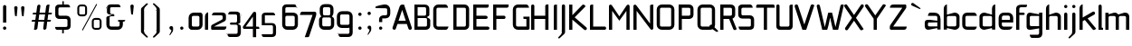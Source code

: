 SplineFontDB: 3.0
FontName: FifthLeg-Expanded
FullName: FifthLeg Expanded
FamilyName: FifthLeg
Weight: Book
Copyright: Designed by Jakub Steiner <jimmac@gmail.com> with FontForge 2.0\n\nhttp://jimmac.musichall.cz\n
UComments: "2008-8-26: Created." 
Version: 0.1
ItalicAngle: 0
UnderlinePosition: 122
UnderlineWidth: 49
Ascent: 800
Descent: 200
LayerCount: 2
Layer: 0 0 "Back" 
Layer: 1 0 "Fore" 
XUID: [1021 332 1867756345 9837791]
FSType: 4
OS2Version: 2
OS2_WeightWidthSlopeOnly: 0
OS2_UseTypoMetrics: 1
CreationTime: 1219682457
ModificationTime: 1240437958
PfmFamily: 33
TTFWeight: 400
TTFWidth: 7
LineGap: 0
VLineGap: 0
Panose: 0 0 4 0 0 0 0 0 0 0
OS2TypoAscent: 200
OS2TypoAOffset: 1
OS2TypoDescent: -200
OS2TypoDOffset: 1
OS2TypoLinegap: 0
OS2WinAscent: 0
OS2WinAOffset: 1
OS2WinDescent: 0
OS2WinDOffset: 1
HheadAscent: 0
HheadAOffset: 1
HheadDescent: 0
HheadDOffset: 1
OS2SubXSize: 500
OS2SubYSize: 500
OS2SubXOff: 0
OS2SubYOff: -62
OS2SupXSize: 500
OS2SupYSize: 500
OS2SupXOff: 0
OS2SupYOff: 500
OS2StrikeYSize: 50
OS2StrikeYPos: 199
OS2FamilyClass: 2048
OS2Vendor: 'SUSE'
OS2CodePages: 00000001.00000000
OS2UnicodeRanges: 80000001.00000000.00000000.00000000
Lookup: 258 0 0 "Pairwise Positioning (kerning) in Latin lookup 0"  {"Pairwise Positioning (kerning) in Latin lookup 0-1"  "Pairwise Positioning (kerning) in Latin lookup 0-2"  "Pairwise Positioning (kerning) in Latin lookup 0-3"  } ['def ' ('DFLT' <'dflt' > 'latn' <'dflt' > ) ]
DEI: 0
LangName: 1033 "" "" "Regular" "" "" "Version 1.0" "" "" "" "Garrett LeSage" "" "" "" "Copyright (c) 2008, Garrett LeSage (http://garrettlesage.com/),+AAoA-with Reserved Font Name sixth leg.+AAoACgAA-This Font Software is licensed under the SIL Open Font License, Version 1.1.+AAoA-This license is copied below, and is also available with a FAQ at:+AAoA-http://scripts.sil.org/OFL+AAoACgAK------------------------------------------------------------+AAoA-SIL OPEN FONT LICENSE Version 1.1 - 26 February 2007+AAoA------------------------------------------------------------+AAoACgAA-PREAMBLE+AAoA-The goals of the Open Font License (OFL) are to stimulate worldwide+AAoA-development of collaborative font projects, to support the font creation+AAoA-efforts of academic and linguistic communities, and to provide a free and+AAoA-open framework in which fonts may be shared and improved in partnership+AAoA-with others.+AAoACgAA-The OFL allows the licensed fonts to be used, studied, modified and+AAoA-redistributed freely as long as they are not sold by themselves. The+AAoA-fonts, including any derivative works, can be bundled, embedded, +AAoA-redistributed and/or sold with any software provided that any reserved+AAoA-names are not used by derivative works. The fonts and derivatives,+AAoA-however, cannot be released under any other type of license. The+AAoA-requirement for fonts to remain under this license does not apply+AAoA-to any document created using the fonts or their derivatives.+AAoACgAA-DEFINITIONS+AAoAIgAA-Font Software+ACIA refers to the set of files released by the Copyright+AAoA-Holder(s) under this license and clearly marked as such. This may+AAoA-include source files, build scripts and documentation.+AAoACgAi-Reserved Font Name+ACIA refers to any names specified as such after the+AAoA-copyright statement(s).+AAoACgAi-Original Version+ACIA refers to the collection of Font Software components as+AAoA-distributed by the Copyright Holder(s).+AAoACgAi-Modified Version+ACIA refers to any derivative made by adding to, deleting,+AAoA-or substituting -- in part or in whole -- any of the components of the+AAoA-Original Version, by changing formats or by porting the Font Software to a+AAoA-new environment.+AAoACgAi-Author+ACIA refers to any designer, engineer, programmer, technical+AAoA-writer or other person who contributed to the Font Software.+AAoACgAA-PERMISSION & CONDITIONS+AAoA-Permission is hereby granted, free of charge, to any person obtaining+AAoA-a copy of the Font Software, to use, study, copy, merge, embed, modify,+AAoA-redistribute, and sell modified and unmodified copies of the Font+AAoA-Software, subject to the following conditions:+AAoACgAA-1) Neither the Font Software nor any of its individual components,+AAoA-in Original or Modified Versions, may be sold by itself.+AAoACgAA-2) Original or Modified Versions of the Font Software may be bundled,+AAoA-redistributed and/or sold with any software, provided that each copy+AAoA-contains the above copyright notice and this license. These can be+AAoA-included either as stand-alone text files, human-readable headers or+AAoA-in the appropriate machine-readable metadata fields within text or+AAoA-binary files as long as those fields can be easily viewed by the user.+AAoACgAA-3) No Modified Version of the Font Software may use the Reserved Font+AAoA-Name(s) unless explicit written permission is granted by the corresponding+AAoA-Copyright Holder. This restriction only applies to the primary font name as+AAoA-presented to the users.+AAoACgAA-4) The name(s) of the Copyright Holder(s) or the Author(s) of the Font+AAoA-Software shall not be used to promote, endorse or advertise any+AAoA-Modified Version, except to acknowledge the contribution(s) of the+AAoA-Copyright Holder(s) and the Author(s) or with their explicit written+AAoA-permission.+AAoACgAA-5) The Font Software, modified or unmodified, in part or in whole,+AAoA-must be distributed entirely under this license, and must not be+AAoA-distributed under any other license. The requirement for fonts to+AAoA-remain under this license does not apply to any document created+AAoA-using the Font Software.+AAoACgAA-TERMINATION+AAoA-This license becomes null and void if any of the above conditions are+AAoA-not met.+AAoACgAA-DISCLAIMER+AAoA-THE FONT SOFTWARE IS PROVIDED +ACIA-AS IS+ACIA, WITHOUT WARRANTY OF ANY KIND,+AAoA-EXPRESS OR IMPLIED, INCLUDING BUT NOT LIMITED TO ANY WARRANTIES OF+AAoA-MERCHANTABILITY, FITNESS FOR A PARTICULAR PURPOSE AND NONINFRINGEMENT+AAoA-OF COPYRIGHT, PATENT, TRADEMARK, OR OTHER RIGHT. IN NO EVENT SHALL THE+AAoA-COPYRIGHT HOLDER BE LIABLE FOR ANY CLAIM, DAMAGES OR OTHER LIABILITY,+AAoA-INCLUDING ANY GENERAL, SPECIAL, INDIRECT, INCIDENTAL, OR CONSEQUENTIAL+AAoA-DAMAGES, WHETHER IN AN ACTION OF CONTRACT, TORT OR OTHERWISE, ARISING+AAoA-FROM, OUT OF THE USE OR INABILITY TO USE THE FONT SOFTWARE OR FROM+AAoA-OTHER DEALINGS IN THE FONT SOFTWARE." "http://scripts.sil.org/ofl" 
Encoding: UnicodeBmp
UnicodeInterp: none
NameList: Adobe Glyph List
DisplaySize: -36
AntiAlias: 1
FitToEm: 0
WinInfo: 0 16 20
BeginPrivate: 9
BlueValues 21 [0 0 312 312 438 438]
OtherBlues 10 [-125 -94]
BlueScale 9 0.0319355
BlueShift 2 10
StdHW 4 [62]
StdVW 4 [62]
StemSnapH 26 [62 63 94 124 125 187 188]
StemSnapV 31 [62 63 125 126 188 250 275 312]
ExpansionFactor 4 0.06
EndPrivate
Grid
-42 474 m 25
 533 474 l 29
-42 698 m 25
 687 698 l 25
-42 1000 m 25
 687 999 l 25
EndSplineSet
TeXData: 1 0 0 368050 184025 122683 519045 1048576 122683 783286 444596 497025 792723 393216 433062 380633 303038 157286 324010 404750 52429 2506097 1059062 262144
BeginChars: 65536 278

StartChar: b
Encoding: 98 98 0
Width: 520
VWidth: 0
Flags: W
HStem: -3.82031 93.5889<251.487 391.72> 385.811 93.586<260.484 391.72>
VStem: 48.7031 88.8139<0.954102 43.9287 93.3561 382.756 424.01 662.004> 396.314 88.813<94.4563 126.058 126.058 381.122>
LayerCount: 2
Back
SplineSet
474 131 m 2
 474 343 l 2
 474 381.667 462.5 413.667 439.5 439 c 128
 416.5 464.333 380.333 477 331 477 c 2
 316 477 l 2
 299.333 477 283.5 474.5 268.5 469.5 c 128
 253.5 464.5 239.833 458.833 227.5 452.5 c 128
 209 443 209 443 195 435.5 c 128
 185.667 430.5 178 428 172 428 c 256
 166 428 163 432 163 440 c 2
 163 676 l 1
 100 676 l 2
 88.6667 676 79.1667 672.167 71.5 664.5 c 128
 63.8333 656.833 60 647.333 60 636 c 2
 60 37 l 2
 60 29.6667 62.6667 21.6667 68 13 c 128
 73.3333 4.33333 82.6667 1.58946e-07 96 0 c 2
 130 0 l 1
 154 35 l 2
 156.667 39 159.5 41.5 162.5 42.5 c 128
 165.5 43.5 168.667 44 172 44 c 0
 178 44 185.667 41.5 195 36.5 c 128
 204.333 31.5 215.167 26.1667 227.5 20.5 c 128
 239.833 14.8333 253.5 9.5 268.5 4.5 c 128
 283.5 -0.5 299.333 -3 316 -3 c 2
 331 -3 l 2
 380.333 -3 416.5 9.66667 439.5 35 c 128
 462.5 60.3333 474 92.3333 474 131 c 2
371 137 m 2
 371 124.333 366.667 113.667 358 105 c 128
 349.333 96.3333 338.667 92 326 92 c 2
 208 92 l 2
 195.333 92 184.667 96.3333 176 105 c 128
 167.333 113.667 163 124.333 163 137 c 2
 163 337 l 2
 163 349.667 167.333 360.333 176 369 c 128
 184.667 377.667 195.333 382 208 382 c 2
 326 382 l 2
 338.667 382 349.333 377.667 358 369 c 128
 366.667 360.333 371 349.667 371 337 c 2
 371 137 l 2
EndSplineSet
Fore
SplineSet
137.517 707.636 m 1
 137.517 424.01 l 1
 329.466 476.532 l 2
 339.017 478.441 348.566 479.397 358.115 479.397 c 0
 424.964 479.397 485.127 422.1 485.127 374.351 c 2
 485.127 101.227 l 2
 485.127 53.4785 424.964 -3.82031 358.115 -3.82031 c 0
 348.566 -3.82031 339.017 -1.91016 329.466 0 c 2
 137.517 43.9287 l 5
 137.517 0.954102 l 1
 48.7031 0.954102 l 1
 48.7031 584.444 l 2
 48.7031 657.978 89.7686 698.086 137.517 707.636 c 1
360.98 385.811 m 2
 173.806 385.811 l 2
 154.706 385.811 137.517 370.53 137.517 349.521 c 2
 137.517 125.102 l 2
 138.471 104.093 158.525 89.7686 172.85 89.7686 c 0
 173.806 89.7686 l 2
 360.98 89.7686 l 2
 378.17 89.7686 396.314 106.002 396.314 126.058 c 2
 396.314 349.521 l 2
 396.314 367.665 381.035 385.811 360.98 385.811 c 2
EndSplineSet
Validated: 1
EndChar

StartChar: h
Encoding: 104 104 1
Width: 496
VWidth: -20
Flags: W
HStem: 0.954102 21G<48.7031 137.517 371.485 460.299> 385.811 93.586<248.443 365.773>
VStem: 48.7031 88.8139<0.954102 382.692 421.144 662.004> 371.485 88.814<0.954102 382.219>
LayerCount: 2
Back
SplineSet
474 40 m 2
 474 343 l 2
 474 381.667 462.5 413.667 439.5 439 c 128
 416.5 464.333 380.333 477 331 477 c 2
 316 477 l 2
 299.333 477 283.5 474.5 268.5 469.5 c 128
 253.5 464.5 239.833 458.833 227.5 452.5 c 128
 209 443 209 443 195 435.5 c 128
 185.667 430.5 178 428 172 428 c 256
 166 428 163 432 163 440 c 2
 163 676 l 1
 100 676 l 2
 88.6667 676 79.1667 672.167 71.5 664.5 c 128
 63.8333 656.833 60 647.333 60 636 c 2
 60 40 l 2
 60 28.6667 63.8333 19.1667 71.5 11.5 c 128
 79.1667 3.83333 88.6667 -7.94729e-08 100 0 c 2
 123 0 l 2
 134.333 0 143.833 3.83333 151.5 11.5 c 128
 159.167 19.1667 163 28.6667 163 40 c 2
 163 337 l 2
 163 349.667 167.333 360.333 176 369 c 128
 184.667 377.667 195.333 382 208 382 c 2
 326 382 l 2
 338.667 382 349.333 377.667 358 369 c 128
 366.667 360.333 371 349.667 371 337 c 2
 371 40 l 2
 371 28.6667 374.833 19.1667 382.5 11.5 c 128
 390.167 3.83333 399.667 -7.94729e-08 411 0 c 2
 434 0 l 2
 445.333 0 454.833 3.83333 462.5 11.5 c 128
 470.167 19.1667 474 28.6667 474 40 c 2
EndSplineSet
Fore
SplineSet
137.517 707.636 m 1
 137.517 421.144 l 5
 306.547 476.532 l 2
 314.188 478.441 322.781 479.397 332.331 479.397 c 0
 390.586 479.397 460.299 430.692 460.299 374.351 c 2
 460.299 0.954102 l 1
 371.485 0.954102 l 1
 371.485 349.521 l 2
 371.485 370.53 353.341 385.811 335.196 385.811 c 2
 173.806 385.811 l 2
 152.796 385.811 137.517 367.665 137.517 349.521 c 2
 137.517 0.954102 l 1
 48.7031 0.954102 l 1
 48.7031 584.444 l 2
 48.7031 657.978 89.7686 698.086 137.517 707.636 c 1
EndSplineSet
Validated: 1
EndChar

StartChar: m
Encoding: 109 109 2
Width: 735
VWidth: -20
Flags: W
HStem: 0.954102 21G<39.1533 127.968 324.691 412.55 610.229 699.042> 385.811 93.586<208.544 321.367 495.274 604.808>
VStem: 39.1533 88.8147<0.954102 382.692 433.559 475.577> 324.691 87.859<0.954102 382.31> 610.229 88.813<0.954102 382.219>
LayerCount: 2
Back
SplineSet
703 40 m 2
 703 370 l 2
 703 401.333 691.333 427 668 447 c 128
 644.667 467 614 477 576 477 c 2
 562 477 l 2
 551.333 477 539.833 474.667 527.5 470 c 128
 515.167 465.333 506 461.333 500 458 c 2
 463 437 l 2
 452.333 431 441.667 428 431 428 c 0
 423 428 416.167 430.5 410.5 435.5 c 128
 404.833 440.5 397.833 446.167 389.5 452.5 c 128
 381.167 458.833 370.5 464.5 357.5 469.5 c 128
 344.5 474.5 327.333 477 306 477 c 2
 294 477 l 2
 280 477 266.833 474.5 254.5 469.5 c 128
 242.167 464.5 230.667 458.833 220 452.5 c 128
 204 443 204 443 191.5 435.5 c 128
 183.167 430.5 176.333 428 171 428 c 0
 167.667 428 164.5 429 161.5 431 c 128
 158.5 433 156.333 435.333 155 438 c 2
 130 474 l 1
 96 474 l 2
 82.6667 474 73.3333 469.667 68 461 c 128
 62.6667 452.333 60 444.333 60 437 c 2
 60 40 l 2
 60 28.6667 63.8333 19.1667 71.5 11.5 c 128
 79.1667 3.83333 88.6667 -7.94729e-08 100 0 c 2
 123 0 l 2
 134.333 0 143.833 3.83333 151.5 11.5 c 128
 159.167 19.1667 163 28.6667 163 40 c 2
 163 347 l 2
 163 356.333 166.333 364.5 173 371.5 c 128
 179.667 378.5 187.667 382 197 382 c 2
 295 382 l 2
 304.333 382 312.5 378.5 319.5 371.5 c 128
 326.5 364.5 330 356.333 330 347 c 2
 330 40 l 2
 330 28.6667 333.833 19.1667 341.5 11.5 c 128
 349.167 3.83333 358.667 -7.94729e-08 370 0 c 2
 393 0 l 2
 404.333 0 413.833 3.83333 421.5 11.5 c 128
 429.167 19.1667 433 28.6667 433 40 c 2
 433 347 l 2
 433 356.333 436.333 364.5 443 371.5 c 128
 449.667 378.5 457.667 382 467 382 c 2
 565 382 l 2
 574.333 382 582.5 378.5 589.5 371.5 c 128
 596.5 364.5 600 356.333 600 347 c 2
 600 40 l 2
 600 28.6667 603.833 19.1667 611.5 11.5 c 128
 619.167 3.83333 628.667 -7.94729e-08 640 0 c 2
 663 0 l 2
 674.333 0 683.833 3.83333 691.5 11.5 c 128
 699.167 19.1667 703 28.6667 703 40 c 2
EndSplineSet
Fore
SplineSet
304.638 479.397 m 0
 359.07 479.397 381.035 435.468 396.314 431.648 c 2
 406.818 430.692 l 5
 555.796 476.532 l 1
 568.21 478.441 578.715 479.397 590.174 479.397 c 0
 654.158 479.397 699.042 430.692 699.042 374.351 c 2
 699.042 0.954102 l 1
 610.229 0.954102 l 1
 610.229 349.521 l 2
 610.229 370.53 592.084 385.811 573.94 385.811 c 2
 448.838 385.811 l 2
 428.784 385.811 412.55 367.665 412.55 349.521 c 2
 412.55 0.954102 l 1
 324.691 0.954102 l 1
 324.691 349.521 l 2
 324.691 370.53 306.547 385.811 288.402 385.811 c 2
 163.301 385.811 l 2
 143.246 385.811 127.968 367.665 127.968 349.521 c 2
 127.968 0.954102 l 1
 39.1533 0.954102 l 1
 39.1533 475.577 l 1
 127.968 475.577 l 1
 127.968 433.559 l 5
 271.214 476.532 l 1
 282.672 478.441 294.132 479.397 304.638 479.397 c 0
EndSplineSet
Validated: 1
EndChar

StartChar: a
Encoding: 97 97 3
Width: 496
VWidth: 0
Flags: W
HStem: -5.72949 92.6318<115.911 240.177> 210.094 43.928<316.741 371.485> 210.094 76.398<115.891 286.522> 385.811 89.766<134.797 365.854>
VStem: 23.874 88.813<92.3365 207.021> 371.485 88.814<0.954102 42.0195 86.9023 210.094 254.022 379.719>
LayerCount: 2
Back
SplineSet
457 37 m 2
 457 358 l 2
 457 373.333 454.667 388 450 402 c 128
 445.333 416 437.833 428.333 427.5 439 c 128
 417.167 449.667 403.833 458.167 387.5 464.5 c 128
 371.167 470.833 351.667 474 329 474 c 2
 132 474 l 2
 121.333 474 112.167 471.333 104.5 466 c 128
 96.8333 460.667 93 453 93 443 c 2
 93 382 l 1
 315 382 l 2
 326.333 382 335.667 377.833 343 369.5 c 128
 350.333 361.167 354 352.333 354 343 c 2
 354 269 l 2
 354 261 351 257 345 257 c 256
 339 257 331.333 259.5 322 264.5 c 128
 308 272 308 272 289.5 281.5 c 128
 277.167 287.833 263.667 293.5 249 298.5 c 128
 234.333 303.5 218.333 306 201 306 c 2
 186 306 l 2
 136.667 306 100.5 293.333 77.5 268 c 128
 54.5 242.667 43 210.667 43 172 c 2
 43 131 l 2
 43 92.3333 54.5 60.3333 77.5 35 c 128
 100.5 9.66667 136.667 -3 186 -3 c 2
 201 -3 l 2
 218.333 -3 234.333 -0.5 249 4.5 c 128
 263.667 9.5 277.167 14.8333 289.5 20.5 c 128
 301.833 26.1667 312.667 31.5 322 36.5 c 128
 331.333 41.5 339 44 345 44 c 0
 348.333 44 351.5 43.5 354.5 42.5 c 128
 357.5 41.5 360.333 39 363 35 c 2
 387 0 l 1
 421 0 l 2
 434.333 0 443.667 4.33333 449 13 c 128
 454.333 21.6667 457 29.6667 457 37 c 2
354 137 m 2
 354 124.333 349.667 113.667 341 105 c 128
 332.333 96.3333 321.667 92 309 92 c 2
 191 92 l 2
 178.333 92 167.667 96.3333 159 105 c 128
 150.333 113.667 146 124.333 146 137 c 2
 146 166 l 2
 146 178.667 150.333 189.333 159 198 c 128
 167.667 206.667 178.333 211 191 211 c 2
 309 211 l 2
 321.667 211 332.333 206.667 341 198 c 128
 349.667 189.333 354 178.667 354 166 c 2
 354 137 l 2
EndSplineSet
Fore
SplineSet
148.976 210.094 m 6xbc
 128.922 210.094 112.687 194.815 112.687 172.85 c 6
 112.687 123.192 l 6
 112.687 94.542 142.291 86.9023 148.976 86.9023 c 6
 371.485 86.9023 l 5
 371.485 210.094 l 5xdc
 148.976 210.094 l 6xbc
173.806 475.577 m 6
 285.537 475.577 l 6
 392.494 475.577 460.299 414.46 460.299 299.862 c 6
 460.299 0.954102 l 5
 371.485 0.954102 l 5
 371.485 42.0195 l 5
 161.392 0 l 6
 144.201 -3.82031 128.922 -5.72949 116.507 -5.72949 c 4
 42.0195 -5.72949 23.874 57.2979 23.874 113.643 c 6
 23.874 202.455 l 6
 23.874 253.068 46.7939 286.492 113.643 286.492 c 4xbc
 128.922 286.492 144.201 282.672 162.346 280.764 c 6
 371.485 254.022 l 5
 371.485 349.521 l 6
 371.485 363.845 357.16 385.811 335.196 385.811 c 6
 112.687 385.811 l 5
 115.552 421.144 129.877 475.577 173.806 475.577 c 6
EndSplineSet
Validated: 1
EndChar

StartChar: u
Encoding: 117 117 4
Width: 512
VWidth: -20
Flags: W
HStem: -0.954102 90.7227<150.634 319.389> 30.5596 59.209<337.874 382.56>
VStem: 58.1992 87.8584<94.5479 475.577> 385.811 89.766<0.954102 30.5596 93.0064 125.102 125.102 475.577>
LayerCount: 2
Back
SplineSet
474 37 m 2
 474 434 l 2
 474 445.333 470.167 454.833 462.5 462.5 c 128
 454.833 470.167 445.333 474 434 474 c 2
 411 474 l 2
 399.667 474 390.167 470.167 382.5 462.5 c 128
 374.833 454.833 371 445.333 371 434 c 2
 371 137 l 2
 371 124.333 366.667 113.667 358 105 c 128
 349.333 96.3333 338.667 92 326 92 c 2
 208 92 l 2
 195.333 92 184.667 96.3333 176 105 c 128
 167.333 113.667 163 124.333 163 137 c 2
 163 434 l 2
 163 445.333 159.167 454.833 151.5 462.5 c 128
 143.833 470.167 134.333 474 123 474 c 2
 100 474 l 2
 88.6667 474 79.1667 470.167 71.5 462.5 c 128
 63.8333 454.833 60 445.333 60 434 c 2
 60 130 l 2
 60 91.3333 71.5 59.5 94.5 34.5 c 128
 117.5 9.5 153.667 -3 203 -3 c 2
 218 -3 l 2
 235.333 -3 251.333 -0.5 266 4.5 c 128
 280.667 9.5 294.167 14.8333 306.5 20.5 c 128
 318.833 26.1667 329.667 31.5 339 36.5 c 128
 348.333 41.5 356 44 362 44 c 0
 365.333 44 368.5 43.5 371.5 42.5 c 128
 374.5 41.5 377 39.3333 379 36 c 2
 404 0 l 1
 438 0 l 2
 451.333 0 460.667 4.33333 466 13 c 128
 471.333 21.6667 474 29.6667 474 37 c 2
EndSplineSet
Fore
SplineSet
58.1992 475.577 m 5xb0
 146.058 475.577 l 5
 146.058 126.058 l 6
 146.058 105.047 164.201 89.7686 183.301 89.7686 c 6xb0
 349.521 89.7686 l 2
 371.485 89.7686 385.811 108.867 385.811 125.102 c 2
 385.811 475.577 l 1
 475.577 475.577 l 1
 475.577 0.954102 l 1
 385.811 0.954102 l 1
 385.811 30.5596 l 1x70
 215.771 5.72949 l 6
 191.896 1.91016 171.842 -0.954102 153.696 -0.954102 c 4
 87.8027 -0.954102 58.1992 28.6494 58.1992 101.227 c 6
 58.1992 475.577 l 5xb0
EndSplineSet
Validated: 1
EndChar

StartChar: n
Encoding: 110 110 5
Width: 538
VWidth: -20
Flags: W
HStem: 386.764 59.209<156.046 200.732> 386.764 90.7227<219.217 387.972>
VStem: 63.029 89.766<0.955994 351.431 351.431 383.527 445.973 475.579> 392.548 87.8584<0.955841 381.985>
LayerCount: 2
Back
SplineSet
474 40 m 2
 474 343 l 2
 474 381.667 462.5 413.667 439.5 439 c 128
 416.5 464.333 380.333 477 331 477 c 2
 316 477 l 2
 299.333 477 283.5 474.5 268.5 469.5 c 128
 253.5 464.5 239.667 458.833 227 452.5 c 128
 208 443 208 443 194 435.5 c 128
 184.667 430.5 177 428 171 428 c 256
 165 428 159.667 431.333 155 438 c 2
 130 474 l 1
 96 474 l 2
 82.6667 474 73.3333 469.667 68 461 c 128
 62.6667 452.333 60 444.333 60 437 c 2
 60 40 l 2
 60 28.6667 63.8333 19.1667 71.5 11.5 c 128
 79.1667 3.83333 88.6667 -7.94729e-08 100 0 c 2
 123 0 l 2
 134.333 0 143.833 3.83333 151.5 11.5 c 128
 159.167 19.1667 163 28.6667 163 40 c 2
 163 337 l 2
 163 349.667 167.333 360.333 176 369 c 128
 184.667 377.667 195.333 382 208 382 c 2
 326 382 l 2
 338.667 382 349.333 377.667 358 369 c 128
 366.667 360.333 371 349.667 371 337 c 2
 371 40 l 2
 371 28.6667 374.833 19.1667 382.5 11.5 c 128
 390.167 3.83333 399.667 -7.94729e-08 411 0 c 2
 434 0 l 2
 445.333 0 454.833 3.83333 462.5 11.5 c 128
 470.167 19.1667 474 28.6667 474 40 c 2
EndSplineSet
Fore
Refer: 4 117 S -1 0 0 -1 538.606 476.533 2
Validated: 1
EndChar

StartChar: r
Encoding: 114 114 6
Width: 409
VWidth: -20
Flags: W
HStem: 0.954102 21G<39.1533 127.968> 385.811 91.676<193.981 374.889>
VStem: 39.1533 88.8147<0.954102 382.692 443.108 475.577>
LayerCount: 2
Back
SplineSet
391 382 m 1
 391 438 l 2
 391 449.333 387.333 458.167 380 464.5 c 128
 372.667 470.833 363.333 474 352 474 c 2
 265 474 l 2
 250.333 474 238.167 471.667 228.5 467 c 128
 218.833 462.333 210.667 457 204 451 c 128
 194 442 194 442 186.5 435 c 128
 181.5 430.333 176.333 428 171 428 c 0
 165 428 159.667 431.333 155 438 c 2
 130 474 l 1
 96 474 l 2
 82.6667 474 73.3333 469.667 68 461 c 128
 62.6667 452.333 60 444.333 60 437 c 2
 60 40 l 2
 60 28.6667 63.8333 19.1667 71.5 11.5 c 128
 79.1667 3.83333 88.6667 -7.94729e-08 100 0 c 2
 123 0 l 2
 134.333 0 143.833 3.83333 151.5 11.5 c 128
 159.167 19.1667 163 28.6667 163 40 c 2
 163 339 l 2
 163 351.667 167.333 362 176 370 c 128
 184.667 378 193.667 382 203 382 c 2
 391 382 l 1
EndSplineSet
Fore
SplineSet
127.968 475.577 m 1
 127.968 443.108 l 1
 278.854 471.758 l 2
 291.268 473.667 303.682 477.487 316.096 477.487 c 0
 378.17 477.487 394.514 434.514 407.884 385.811 c 5
 164.256 385.811 l 2
 143.246 385.811 127.968 367.665 127.968 349.521 c 2
 127.968 0.954102 l 1
 39.1533 0.954102 l 1
 39.1533 475.577 l 1
 127.968 475.577 l 1
407.884 385.811 m 5
EndSplineSet
Validated: 1
EndChar

StartChar: g
Encoding: 103 103 7
Width: 522
VWidth: -20
Flags: W
HStem: -224.7 87.858<147.014 379.897> 0.673828 93.5889<129.042 302.951> 33.1426 61.1201<331.521 383.9> 388.395 91.676<129.638 249.309>
VStem: 37.2441 88.8139<97.3177 385.273> 383.9 89.767<-131.934 33.1426 94.2627 388.395 433.278 480.071>
LayerCount: 2
Back
SplineSet
474 -95 m 2
 474 437 l 2
 474 444.333 471.333 452.333 466 461 c 128
 460.667 469.667 451.333 474 438 474 c 2
 404 474 l 1
 377 436 l 2
 373.667 430.667 368.667 428 362 428 c 0
 356 428 348.333 430.5 339 435.5 c 128
 325 443 325 443 306.5 452.5 c 128
 294.167 458.833 280.667 464.5 266 469.5 c 128
 251.333 474.5 235.333 477 218 477 c 2
 203 477 l 2
 153.667 477 117.5 464.333 94.5 439 c 128
 71.5 413.667 60 381.667 60 343 c 2
 60 131 l 2
 60 92.3333 71.5 60.3333 94.5 35 c 128
 117.5 9.66667 153.667 -3 203 -3 c 2
 218 -3 l 2
 235.333 -3 251.333 -0.5 266 4.5 c 128
 280.667 9.5 294.333 14.8333 307 20.5 c 128
 319.667 26.1667 330.667 31.5 340 36.5 c 128
 349.333 41.5 357 44 363 44 c 0
 368.333 44 371 39.3333 371 30 c 2
 371 -80 l 2
 371 -94.6667 367.333 -106.333 360 -115 c 128
 352.667 -123.667 339.333 -128 320 -128 c 2
 146 -128 l 1
 146 -184 l 2
 146 -193.333 149.5 -201.667 156.5 -209 c 128
 163.5 -216.333 173 -220 185 -220 c 2
 349 -220 l 2
 366.333 -220 382.5 -216.667 397.5 -210 c 128
 412.5 -203.333 425.667 -194.333 437 -183 c 128
 448.333 -171.667 457.333 -158.5 464 -143.5 c 128
 470.667 -128.5 474 -112.333 474 -95 c 2
371 137 m 2
 371 124.333 366.667 113.667 358 105 c 128
 349.333 96.3333 338.667 92 326 92 c 2
 208 92 l 2
 195.333 92 184.667 96.3333 176 105 c 128
 167.333 113.667 163 124.333 163 137 c 2
 163 337 l 2
 163 349.667 167.333 360.333 176 369 c 128
 184.667 377.667 195.333 382 208 382 c 2
 326 382 l 2
 338.667 382 349.333 377.667 358 369 c 128
 366.667 360.333 371 349.667 371 337 c 2
 371 137 l 2
EndSplineSet
Fore
SplineSet
126.058 353.061 m 6xbc
 126.058 130.551 l 6
 126.058 109.541 143.246 94.2627 162.346 94.2627 c 6
 383.9 94.2627 l 5
 383.9 388.395 l 5
 162.346 388.395 l 6
 133.696 388.395 126.058 359.745 126.058 353.061 c 6xbc
125.102 -136.842 m 5
 199.591 -136.842 275.033 -136.842 348.566 -136.842 c 4
 368.62 -134.932 383.9 -118.698 383.9 -100.553 c 6
 383.9 33.1426 l 5xbc
 176.67 5.44824 l 6
 158.525 3.53906 142.291 0.673828 127.968 0.673828 c 4xdc
 61.1182 0.673828 37.2441 34.0977 37.2441 84.7119 c 6
 37.2441 358.79 l 6
 37.2441 415.133 56.3447 480.071 129.877 480.071 c 4
 143.246 480.071 157.571 476.252 173.806 472.433 c 6
 383.9 433.278 l 5
 383.9 480.071 l 5
 473.667 480.071 l 5
 473.667 -101.508 l 6
 473.667 -177.906 427.829 -224.7 353.341 -224.7 c 6
 187.175 -224.7 l 6
 143.246 -224.7 128.922 -172.176 125.102 -136.842 c 5
EndSplineSet
Validated: 1
EndChar

StartChar: o
Encoding: 111 111 8
Width: 509
VWidth: -20
Flags: W
HStem: -7.63965 88.8125<157.514 385.417> 386.766 88.811<157.514 385.787>
VStem: 63.4238 88.8132<86.5632 381.374> 390.692 88.815<86.5632 381.374>
LayerCount: 2
Back
SplineSet
473 125 m 2
 473 349 l 2
 473 366.333 469.667 382.5 463 397.5 c 128
 456.333 412.5 447.333 425.667 436 437 c 128
 424.667 448.333 411.5 457.333 396.5 464 c 128
 381.5 470.667 365.333 474 348 474 c 2
 185 474 l 2
 167.667 474 151.5 470.667 136.5 464 c 128
 121.5 457.333 108.333 448.333 97 437 c 128
 85.6667 425.667 76.6667 412.5 70 397.5 c 128
 63.3333 382.5 60 366.333 60 349 c 2
 60 125 l 2
 60 107.667 63.3333 91.5 70 76.5 c 128
 76.6667 61.5 85.6667 48.3333 97 37 c 128
 108.333 25.6667 121.5 16.6667 136.5 10 c 128
 151.5 3.33333 167.667 -7.94729e-08 185 0 c 2
 348 0 l 2
 365.333 0 381.5 3.33333 396.5 10 c 128
 411.5 16.6667 424.667 25.6667 436 37 c 128
 447.333 48.3333 456.333 61.5 463 76.5 c 128
 469.667 91.5 473 107.667 473 125 c 2
370 137 m 2
 370 124.333 365.667 113.667 357 105 c 128
 348.333 96.3333 337.667 92 325 92 c 2
 208 92 l 2
 195.333 92 184.667 96.3333 176 105 c 128
 167.333 113.667 163 124.333 163 137 c 2
 163 337 l 2
 163 349.667 167.333 360.333 176 369 c 128
 184.667 377.667 195.333 382 208 382 c 2
 325 382 l 2
 337.667 382 348.333 377.667 357 369 c 128
 365.667 360.333 370 349.667 370 337 c 2
 370 137 l 2
EndSplineSet
Fore
SplineSet
201.896 475.577 m 2
 341.035 475.577 l 2
 418.389 475.577 479.507 414.46 479.507 336.151 c 2
 479.507 131.786 l 2
 479.507 53.4785 417.434 -7.63965 341.035 -7.63965 c 2
 201.896 -7.63965 l 2
 125.497 -7.63965 63.4238 53.4785 63.4238 131.786 c 2
 63.4238 336.151 l 2
 63.4238 414.46 125.497 475.577 201.896 475.577 c 2
353.449 386.766 m 2
 188.525 386.766 l 2
 168.471 386.766 152.237 371.485 152.237 351.431 c 2
 152.237 116.507 l 2
 152.237 97.4072 168.471 81.1729 188.525 81.1729 c 2
 353.449 81.1729 l 2
 374.46 81.1729 390.692 96.4512 390.692 116.507 c 2
 390.692 351.431 l 2
 390.692 371.485 374.46 386.766 353.449 386.766 c 2
EndSplineSet
Validated: 1
EndChar

StartChar: d
Encoding: 100 100 9
Width: 533
VWidth: -20
Flags: W
HStem: -3.82031 93.5889<128.816 268.974> 385.811 93.586<128.816 259.634>
VStem: 36.2891 87.8579<94.4563 381.122> 382.944 88.814<0.954102 43.9287 93.0064 125.102 125.102 382.31 424.01 667.304>
LayerCount: 2
Back
SplineSet
474 37 m 2
 474 676 l 1
 411 676 l 2
 399.667 676 390.167 672.167 382.5 664.5 c 128
 374.833 656.833 371 647.333 371 636 c 2
 371 440 l 2
 371 432 368 428 362 428 c 256
 356 428 348.333 430.5 339 435.5 c 128
 325 443 325 443 306.5 452.5 c 128
 294.167 458.833 280.667 464.5 266 469.5 c 128
 251.333 474.5 235.333 477 218 477 c 2
 203 477 l 2
 153.667 477 117.5 464.333 94.5 439 c 128
 71.5 413.667 60 381.667 60 343 c 2
 60 131 l 2
 60 92.3333 71.5 60.3333 94.5 35 c 128
 117.5 9.66667 153.667 -3 203 -3 c 2
 218 -3 l 2
 235.333 -3 251.333 -0.5 266 4.5 c 128
 280.667 9.5 294.167 14.8333 306.5 20.5 c 128
 318.833 26.1667 329.667 31.5 339 36.5 c 128
 348.333 41.5 356 44 362 44 c 0
 365.333 44 368.5 43.5 371.5 42.5 c 128
 374.5 41.5 377.333 39 380 35 c 2
 404 0 l 1
 438 0 l 2
 451.333 0 460.667 4.33333 466 13 c 128
 471.333 21.6667 474 29.6667 474 37 c 2
371 137 m 2
 371 124.333 366.667 113.667 358 105 c 128
 349.333 96.3333 338.667 92 326 92 c 2
 208 92 l 2
 195.333 92 184.667 96.3333 176 105 c 128
 167.333 113.667 163 124.333 163 137 c 2
 163 337 l 2
 163 349.667 167.333 360.333 176 369 c 128
 184.667 377.667 195.333 382 208 382 c 2
 326 382 l 2
 338.667 382 349.333 377.667 358 369 c 128
 366.667 360.333 371 349.667 371 337 c 2
 371 137 l 2
EndSplineSet
Fore
SplineSet
471.758 708.592 m 1
 471.758 0.954102 l 1
 382.944 0.954102 l 1
 382.944 43.9287 l 5
 190.995 0 l 2
 181.445 -1.91016 171.896 -3.82031 162.346 -3.82031 c 0
 95.4971 -3.82031 36.2891 53.4785 36.2891 101.227 c 2
 36.2891 374.351 l 2
 36.2891 422.1 95.4971 479.397 162.346 479.397 c 0
 171.896 479.397 181.445 478.441 190.995 476.532 c 2
 381.99 424.01 l 1
 381.99 584.444 l 2
 381.99 659.887 420.189 699.042 471.758 708.592 c 1
382.944 349.521 m 2
 382.944 367.665 367.665 385.811 345.701 385.811 c 2
 160.436 385.811 l 2
 142.291 385.811 124.147 370.53 124.147 349.521 c 2
 124.147 126.058 l 2
 124.147 105.047 143.246 89.7686 160.436 89.7686 c 2
 345.701 89.7686 l 2
 347.611 89.7686 347.611 89.7686 347.611 89.7686 c 0
 367.665 89.7686 381.99 108.867 382.944 125.102 c 2
 382.944 349.521 l 2
EndSplineSet
Validated: 1
EndChar

StartChar: s
Encoding: 115 115 10
Width: 464
VWidth: -20
Flags: HW
HStem: 0 78.3086<61.7971 333.177> 206.273 71.805<130.48 333.81> 395.359 78.308<127.856 386.855>
VStem: 36.2891 87.8579<281.6 392.228> 337.811 87.856<82.8255 114.597 114.597 201.872>
LayerCount: 2
Back
SplineSet
422 125 m 2
 422 176 l 2
 422 210.667 411.833 236.833 391.5 254.5 c 128
 371.167 272.167 343.667 281 309 281 c 2
 181 281 l 2
 167.667 281 157.5 284.333 150.5 291 c 128
 143.5 297.667 140 305.667 140 315 c 2
 140 345 l 2
 140 354.333 144.333 362.833 153 370.5 c 128
 161.667 378.167 172 382 184 382 c 2
 392 382 l 1
 392 438 l 2
 392 449.333 388.333 458.167 381 464.5 c 128
 373.667 470.833 364.333 474 353 474 c 2
 161 474 l 2
 143.667 474 127.5 470.667 112.5 464 c 128
 97.5 457.333 84.3333 448.333 73 437 c 128
 61.6667 425.667 52.6667 412.5 46 397.5 c 128
 39.3333 382.5 36 366.333 36 349 c 2
 36 311 l 2
 36 277 46.6667 249.833 68 229.5 c 128
 89.3333 209.167 116.667 199 150 199 c 2
 279 199 l 2
 289.667 199 298.833 195.833 306.5 189.5 c 128
 314.167 183.167 318 174.333 318 163 c 2
 318 128 l 2
 318 117.333 314 108.667 306 102 c 128
 298 95.3333 289 92 279 92 c 2
 42 92 l 1
 42 36 l 2
 42 24.6667 45.8333 15.8333 53.5 9.5 c 128
 61.1667 3.16667 70.6667 7.94729e-08 82 0 c 2
 296 0 l 2
 313.333 0 329.667 3.33333 345 10 c 128
 360.333 16.6667 373.667 25.6667 385 37 c 128
 396.333 48.3333 405.333 61.5 412 76.5 c 128
 418.667 91.5 422 107.667 422 125 c 2
EndSplineSet
Fore
SplineSet
160.436 395.359 m 18
 135 395.359 124.148 376 124.147 358.115 c 10
 124.147 314.367 l 2
 124.147 306.728 131.786 278.078 160.436 278.078 c 2
 313.936 278.078 l 2
 376.01 278.078 425.667 233.969 425.667 175.716 c 2
 425.667 112.687 l 2
 425.667 36.2891 383.648 0 300.566 0 c 2
 106.957 0 l 2
 74.4883 0 49.6592 19.0986 45.8389 78.3086 c 1
 300.566 78.3086 l 2
 309.16 78.3086 337.811 85.9482 337.811 114.597 c 2
 337.811 172.85 l 2
 337.811 192.905 319.665 206.273 300.566 206.273 c 2
 148.021 206.273 l 2
 84.0381 206.273 36.2891 252.113 36.2891 310.367 c 2
 36.2891 385.811 l 2
 37.2441 431.648 72.5781 473.667 148.021 473.667 c 2
 333.539 473.667 l 2
 375.559 472.712 402.299 449.793 408.982 395.359 c 1
 160.436 395.359 l 18
EndSplineSet
Validated: 1
EndChar

StartChar: e
Encoding: 101 101 11
Width: 480
VWidth: -20
Flags: W
HStem: 0 87.8584<140.919 385.013> 206.419 72.3447<130.237 353.864> 392.044 81.1729<138.396 345.284>
VStem: 40.4697 89.7676<96.7733 206.419 278.764 381.87> 353.864 89.7686<278.764 381.87>
LayerCount: 2
Back
SplineSet
474 260 m 2
 474 349 l 2
 474 366.333 470.667 382.5 464 397.5 c 0
 457.333 412.5 448.333 425.667 437 437 c 0
 425.667 448.333 412.5 457.333 397.5 464 c 0
 382.5 470.667 366.333 474 349 474 c 2
 185 474 l 2
 167.667 474 151.5 470.833 136.5 464.5 c 0
 121.5 458.167 108.333 449.333 97 438 c 0
 85.6667 426.667 76.6667 413.333 70 398 c 0
 63.3333 382.667 60 366.333 60 349 c 2
 60 125 l 2
 60 107.667 63.3333 91.3333 70 76 c 0
 76.6667 60.6667 85.6667 47.3333 97 36 c 0
 108.333 24.6667 121.5 15.8333 136.5 9.5 c 0
 151.5 3.16667 167.667 7.94729e-08 185 0 c 2
 365 0 l 2
 376.333 0 385.833 3.16667 393.5 9.5 c 0
 401.167 15.8333 405 24.6667 405 36 c 2
 405 92 l 1
 204 92 l 2
 192.667 92 183 95.6667 175 103 c 0
 167 110.333 163 120.333 163 133 c 2
 163 198 l 1
 412 198 l 2
 429.333 198 444 204 456 216 c 0
 468 228 474 242.667 474 260 c 2
371 281 m 1
 163 281 l 1
 163 342 l 2
 163 353.333 166.833 362.833 174.5 370.5 c 0
 182.167 378.167 191.667 382 203 382 c 2
 331 382 l 2
 342.333 382 351.833 378.167 359.5 370.5 c 0
 367.167 362.833 371 353.333 371 342 c 2
 371 281 l 1
EndSplineSet
Fore
SplineSet
177.985 87.8584 m 2
 422.018 87.8584 l 1
 414.378 28.6494 372.359 0 297.871 0 c 2
 177.985 0 l 2
 93.9482 0 40.4697 72.5781 40.4697 148.976 c 2
 40.4697 333.791 l 2
 40.4697 411.144 102.542 473.217 179.896 473.217 c 2
 303.25 473.217 l 2
 381.559 473.217 443.633 411.144 443.633 333.791 c 2
 443.633 206.419 l 1
 130.237 206.419 l 1
 130.237 138.471 l 2
 130.237 110.532 151.629 87.8584 177.985 87.8584 c 2
130.237 343.341 m 1
 130.237 278.764 l 1
 353.864 278.764 l 1
 353.864 343.341 l 2
 353.864 370.225 332.473 392.044 306.115 392.044 c 2
 177.985 392.044 l 2
 151.629 392.044 130.237 370.225 130.237 343.341 c 1
EndSplineSet
EndChar

StartChar: f
Encoding: 102 102 12
Width: 310
VWidth: -20
Flags: W
HStem: 0.954102 21G<48.7031 137.517> 410.64 64.937<137.517 284.546> 628.373 69.713<145.074 343.932>
VStem: 48.7031 88.8139<0.954102 410.64 475.577 622.356>
LayerCount: 2
Back
SplineSet
355 620 m 2
 355 676 l 1
 195 676 l 2
 177.667 676 161.5 672.667 146.5 666 c 128
 131.5 659.333 118.333 650.333 107 639 c 128
 95.6667 627.667 86.6667 614.5 80 599.5 c 128
 73.3333 584.5 70 568.333 70 551 c 2
 70 40 l 2
 70 28.6667 73.8333 19.1667 81.5 11.5 c 128
 89.1667 3.83333 98.6667 -7.94729e-08 110 0 c 2
 133 0 l 2
 144.333 0 153.833 3.83333 161.5 11.5 c 128
 169.167 19.1667 173 28.6667 173 40 c 2
 173 382 l 1
 273 382 l 2
 284.333 382 293.833 385.167 301.5 391.5 c 128
 309.167 397.833 313 406.667 313 418 c 2
 313 438 l 2
 313 449.333 309.167 458.167 301.5 464.5 c 128
 293.833 470.833 284.333 474 273 474 c 2
 173 474 l 1
 173 539 l 2
 173 551.667 177.333 562.333 186 571 c 128
 194.667 579.667 205.333 584 218 584 c 2
 315 584 l 2
 326.333 584 335.833 587.167 343.5 593.5 c 128
 351.167 599.833 355 608.667 355 620 c 2
EndSplineSet
Fore
SplineSet
180.49 698.086 m 2
 348.566 698.086 l 1
 348.566 678.032 l 2
 348.566 640.788 334.241 628.373 291.268 628.373 c 2
 180.49 628.373 l 2
 153.751 628.373 137.517 611.185 137.517 584.444 c 2
 137.517 475.577 l 1
 254.022 475.577 l 2
 272.168 475.577 286.492 460.299 286.492 443.108 c 0
 286.492 424.964 272.168 410.64 254.022 410.64 c 2
 137.517 410.64 l 1
 137.517 0.954102 l 1
 48.7031 0.954102 l 1
 48.7031 586.354 l 2
 48.7031 587.31 l 0
 48.7031 654.158 100.272 698.086 180.49 698.086 c 2
EndSplineSet
Validated: 1
EndChar

StartChar: t
Encoding: 116 116 13
Width: 395
VWidth: -20
Flags: W
HStem: 0.954102 21G<121.786 210.599> 385.811 89.7666<16.8777 121.786 210.599 353.188>
VStem: 121.786 88.8125<0.954102 385.811 475.577 691.636>
LayerCount: 2
Back
SplineSet
347 382 m 1
 347 438 l 2
 347 449.333 343.167 458.167 335.5 464.5 c 128
 327.833 470.833 318.333 474 307 474 c 2
 227 474 l 1
 227 636 l 2
 227 647.333 223.167 656.833 215.5 664.5 c 128
 207.833 672.167 198.333 676 187 676 c 2
 164 676 l 2
 152.667 676 143.167 672.167 135.5 664.5 c 128
 127.833 656.833 124 647.333 124 636 c 2
 124 474 l 1
 61 474 l 2
 49.6667 474 40.1667 470.833 32.5 464.5 c 128
 24.8333 458.167 21 449.333 21 438 c 2
 21 418 l 2
 21 406.667 24.8333 397.833 32.5 391.5 c 128
 40.1667 385.167 49.6667 382 61 382 c 2
 124 382 l 1
 124 40 l 2
 124 28.6667 127.833 19.1667 135.5 11.5 c 128
 143.167 3.83333 152.667 -7.94729e-08 164 0 c 2
 187 0 l 2
 198.333 0 207.833 3.83333 215.5 11.5 c 128
 223.167 19.1667 227 28.6667 227 40 c 2
 227 382 l 1
 347 382 l 1
EndSplineSet
Fore
SplineSet
166.67 698.086 m 4
 190.545 698.086 210.599 678.032 210.599 654.158 c 6
 210.599 475.577 l 5
 314.691 475.577 l 6
 339.521 475.577 360.53 454.567 360.53 429.738 c 6
 360.53 385.811 l 5
 210.599 385.811 l 5
 210.599 0.954102 l 5
 121.786 0.954102 l 5
 121.786 385.811 l 5
 54.9375 385.811 l 6
 29.1533 385.811 10.0537 405.864 10.0537 429.738 c 4
 10.0537 454.567 29.1533 475.577 54.9375 475.577 c 6
 121.786 475.577 l 5
 121.786 654.158 l 6
 121.786 678.032 141.842 698.086 166.67 698.086 c 4
EndSplineSet
EndChar

StartChar: i
Encoding: 105 105 14
Width: 200
VWidth: -20
Flags: W
HStem: 0.954102 21G<49.6592 138.471> 597.814 89.7679<56.5078 132.321>
VStem: 49.6592 89.7668<0.954102 468.235 604.132 680.477>
LayerCount: 2
Back
SplineSet
172 589 m 2
 172 636 l 2
 172 647.333 168.167 656.833 160.5 664.5 c 128
 152.833 672.167 143.333 676 132 676 c 2
 109 676 l 2
 97.6667 676 88.1667 672.167 80.5 664.5 c 128
 72.8333 656.833 69 647.333 69 636 c 2
 69 589 l 2
 69 577.667 72.8333 568.167 80.5 560.5 c 128
 88.1667 552.833 97.6667 549 109 549 c 2
 132 549 l 2
 143.333 549 152.833 552.833 160.5 560.5 c 128
 168.167 568.167 172 577.667 172 589 c 2
172 40 m 2
 172 434 l 2
 172 445.333 168.167 454.833 160.5 462.5 c 128
 152.833 470.167 143.333 474 132 474 c 2
 109 474 l 2
 97.6667 474 88.1667 470.167 80.5 462.5 c 128
 72.8333 454.833 69 445.333 69 434 c 2
 69 40 l 2
 69 28.6667 72.8333 19.1667 80.5 11.5 c 128
 88.1667 3.83333 97.6667 -7.94729e-08 109 0 c 2
 132 0 l 2
 143.333 0 152.833 3.83333 160.5 11.5 c 128
 168.167 19.1667 172 28.6667 172 40 c 2
EndSplineSet
Fore
SplineSet
94.542 475.577 m 4
 119.372 475.577 138.471 454.567 138.471 429.738 c 6
 138.471 0.954102 l 5
 49.6592 0.954102 l 5
 49.6592 429.738 l 6
 49.6592 454.567 70.668 475.577 94.542 475.577 c 4
139.426 641.743 m 0
 139.426 615.959 119.372 597.814 93.5869 597.814 c 0
 66.8477 597.814 49.6592 619.778 49.6592 641.743 c 0
 49.6592 668.482 70.668 687.582 93.5869 687.582 c 0
 118.417 687.582 139.426 667.527 139.426 641.743 c 0
EndSplineSet
Validated: 1
EndChar

StartChar: v
Encoding: 118 118 15
Width: 485
VWidth: -20
Flags: W
HStem: 0.954102 21G<201.063 277.425>
LayerCount: 2
Back
SplineSet
464 434 m 0
 464 441.333 461.333 448.167 456 454.5 c 128
 450.667 460.833 444.333 465.333 437 468 c 2
 411 476 l 2
 401 479.333 391.833 478.667 383.5 474 c 128
 375.167 469.333 369 462 365 452 c 2
 280 246 l 2
 274 232 268.667 216.167 264 198.5 c 128
 259.333 180.833 255.167 164.167 251.5 148.5 c 128
 247.833 132.833 245.167 119.833 243.5 109.5 c 128
 241.833 99.1667 240 94 238 94 c 1
 234.667 114.667 231.167 132.833 227.5 148.5 c 128
 223.833 164.167 219.667 180.833 215 198.5 c 128
 210.333 216.167 205 232 199 246 c 2
 114 452 l 2
 110 462 103.833 469.333 95.5 474 c 128
 87.1667 478.667 78 479.333 68 476 c 2
 42 468 l 2
 34.6667 465.333 28.3333 460.833 23 454.5 c 128
 17.6667 448.167 15 441.333 15 434 c 0
 15 427.333 15.6667 422.667 17 420 c 2
 175 42 l 2
 187 14 206 0 232 0 c 2
 247 0 l 2
 273 0 292 14 304 42 c 2
 462 420 l 2
 463.333 422.667 464 427.333 464 434 c 0
EndSplineSet
Fore
SplineSet
62.0732 482.712 m 6
 78.3086 481.758 94.542 472.209 101.227 456.928 c 6
 201.5 233.015 l 2
 211.505 210.674 224.419 169.985 225.374 163.301 c 1
 253.068 163.301 l 1
 254.022 175.716 271.049 216.275 278.854 233.969 c 2
 377.215 456.928 l 6
 383.9 473.163 401.089 482.712 418.279 482.712 c 4
 424.01 482.712 429.738 481.758 435.468 477.938 c 4
 452.658 470.299 462.209 454.062 462.209 437.829 c 4
 462.209 431.144 460.299 425.414 458.389 419.685 c 6
 268.348 0.954102 l 1
 210.094 0.954102 l 1
 21.0088 419.685 l 6
 18.1455 425.414 17.1895 431.144 17.1895 437.829 c 4
 17.1895 454.062 26.7393 470.299 42.9736 477.938 c 4
 48.7031 481.758 55.3877 482.712 62.0732 482.712 c 6
EndSplineSet
Validated: 1
EndChar

StartChar: space
Encoding: 32 32 16
Width: 333
VWidth: 0
Flags: W
LayerCount: 2
EndChar

StartChar: q
Encoding: 113 113 17
Width: 533
VWidth: -20
Flags: W
HStem: -3.82031 93.5889<129.042 302.951> 28.6494 61.1192<331.523 383.9> 383.9 91.677<129.638 249.309>
VStem: 37.2441 88.8139<92.8237 380.778> 383.9 89.767<-229.194 28.6494 89.7686 383.9 428.784 475.577>
LayerCount: 2
Back
SplineSet
474 -180 m 2
 474 437 l 2
 474 444.333 471.333 452.333 466 461 c 128
 460.667 469.667 451.333 474 438 474 c 2
 407 474 l 1
 377 436 l 2
 373.667 430.667 368.667 428 362 428 c 0
 356 428 348.333 430.5 339 435.5 c 128
 325 443 325 443 306.5 452.5 c 128
 294.167 458.833 280.667 464.5 266 469.5 c 128
 251.333 474.5 235.333 477 218 477 c 2
 203 477 l 2
 153.667 477 117.5 464.333 94.5 439 c 128
 71.5 413.667 60 381.667 60 343 c 2
 60 131 l 2
 60 92.3333 71.5 60.3333 94.5 35 c 128
 117.5 9.66667 153.667 -3 203 -3 c 2
 218 -3 l 2
 235.333 -3 251.333 -0.5 266 4.5 c 128
 280.667 9.5 294.167 14.8333 306.5 20.5 c 128
 318.833 26.1667 329.667 31.5 339 36.5 c 128
 348.333 41.5 356 44 362 44 c 256
 368 44 371 39.6667 371 31 c 2
 371 -180 l 2
 371 -191.333 374.833 -200.833 382.5 -208.5 c 128
 390.167 -216.167 399.667 -220 411 -220 c 2
 434 -220 l 2
 445.333 -220 454.833 -216.167 462.5 -208.5 c 128
 470.167 -200.833 474 -191.333 474 -180 c 2
371 137 m 2
 371 124.333 366.667 113.667 358 105 c 128
 349.333 96.3333 338.667 92 326 92 c 2
 208 92 l 2
 195.333 92 184.667 96.3333 176 105 c 128
 167.333 113.667 163 124.333 163 137 c 2
 163 337 l 2
 163 349.667 167.333 360.333 176 369 c 128
 184.667 377.667 195.333 382 208 382 c 2
 326 382 l 2
 338.667 382 349.333 377.667 358 369 c 128
 366.667 360.333 371 349.667 371 337 c 2
 371 137 l 2
EndSplineSet
Fore
SplineSet
383.9 -229.194 m 1xb8
 383.9 28.6494 l 1x78
 176.67 0.954102 l 2
 158.525 -0.954102 142.291 -3.82031 127.968 -3.82031 c 0
 61.1182 -3.82031 37.2441 29.6035 37.2441 80.2188 c 2
 37.2441 354.295 l 2
 37.2441 410.64 56.3447 475.577 129.877 475.577 c 0
 143.246 475.577 157.571 471.758 173.806 467.938 c 2
 383.9 428.784 l 5
 383.9 475.577 l 1
 473.667 475.577 l 1
 473.667 -229.194 l 1
 383.9 -229.194 l 1xb8
126.058 348.566 m 2
 126.058 126.058 l 2
 126.058 105.047 143.246 89.7686 162.346 89.7686 c 2
 383.9 89.7686 l 1
 383.9 383.9 l 1
 162.346 383.9 l 2
 133.696 383.9 126.058 355.25 126.058 348.566 c 2
EndSplineSet
Validated: 1
EndChar

StartChar: p
Encoding: 112 112 18
Width: 512
VWidth: -25
Flags: W
HStem: -0.954102 93.5869<209.289 383.901> 31.5137 61.1191<127.968 180.59> 386.766 91.675<263.171 384.078>
VStem: 39.1533 88.8147<-226.329 31.5137 92.6328 386.766 431.648 478.441> 386.766 88.811<95.688 128.922 128.922 381.235>
LayerCount: 2
Back
SplineSet
474 131 m 2
 474 343 l 2
 474 381.667 462.5 413.667 439.5 439 c 128
 416.5 464.333 380.333 477 331 477 c 2
 316 477 l 2
 299.333 477 283.5 474.5 268.5 469.5 c 128
 253.5 464.5 240 458.833 228 452.5 c 128
 210 443 210 443 195.5 435.5 c 128
 185.833 430.5 178 428 172 428 c 0
 165.333 428 160.333 430.667 157 436 c 2
 130 474 l 1
 96 474 l 2
 82.6667 474 73.3333 469.667 68 461 c 128
 62.6667 452.333 60 444.333 60 437 c 2
 60 -180 l 2
 60 -191.333 63.8333 -200.833 71.5 -208.5 c 128
 79.1667 -216.167 88.6667 -220 100 -220 c 2
 123 -220 l 2
 134.333 -220 143.833 -216.167 151.5 -208.5 c 128
 159.167 -200.833 163 -191.333 163 -180 c 2
 163 31 l 2
 163 39.6667 166 44 172 44 c 256
 178 44 185.667 41.5 195 36.5 c 128
 204.333 31.5 215.167 26.1667 227.5 20.5 c 128
 239.833 14.8333 253.5 9.5 268.5 4.5 c 128
 283.5 -0.5 299.333 -3 316 -3 c 2
 331 -3 l 2
 380.333 -3 416.5 9.66667 439.5 35 c 128
 462.5 60.3333 474 92.3333 474 131 c 2
371 137 m 2
 371 124.333 366.667 113.667 358 105 c 128
 349.333 96.3333 338.667 92 326 92 c 2
 208 92 l 2
 195.333 92 184.667 96.3333 176 105 c 128
 167.333 113.667 163 124.333 163 137 c 2
 163 337 l 2
 163 349.667 167.333 360.333 176 369 c 128
 184.667 377.667 195.333 382 208 382 c 2
 326 382 l 2
 338.667 382 349.333 377.667 358 369 c 128
 366.667 360.333 371 349.667 371 337 c 2
 371 137 l 2
EndSplineSet
Fore
SplineSet
127.968 -226.329 m 5x78
 39.1533 -226.329 l 5
 39.1533 478.441 l 5
 127.968 478.441 l 5
 127.968 431.648 l 5
 339.017 470.802 l 6
 355.25 474.622 370.53 478.441 382.944 478.441 c 4
 457.434 478.441 475.577 413.504 475.577 357.16 c 6
 475.577 83.083 l 6
 475.577 32.4697 452.658 -0.954102 385.811 -0.954102 c 4xb8
 371.485 -0.954102 354.295 1.91016 336.151 3.82031 c 6
 127.968 31.5137 l 5
 127.968 -226.329 l 5x78
349.521 92.6328 m 6
 370.53 92.6328 386.766 107.912 386.766 128.922 c 6
 386.766 351.431 l 6
 386.766 380.08 358.115 386.766 351.431 386.766 c 6
 127.968 386.766 l 5
 127.968 92.6328 l 5
 349.521 92.6328 l 6
EndSplineSet
Validated: 1
EndChar

StartChar: l
Encoding: 108 108 19
Width: 206
VWidth: -20
Flags: W
HStem: 0.954102 56.7402<138.471 175.716>
VStem: 49.6592 126.057<0.954102 57.6894> 49.6592 88.8118<57.6943 691.636>
LayerCount: 2
Back
SplineSet
172 0 m 1
 172 636 l 2
 172 647.333 168.167 656.833 160.5 664.5 c 128
 152.833 672.167 143.333 676 132 676 c 2
 109 676 l 2
 97.6667 676 88.1667 672.167 80.5 664.5 c 128
 72.8333 656.833 69 647.333 69 636 c 2
 69 40 l 2
 69 28.6667 72.8333 19.1667 80.5 11.5 c 128
 88.1667 3.83333 97.6667 -7.94729e-08 109 0 c 2
 172 0 l 1
EndSplineSet
Fore
SplineSet
94.542 698.086 m 0xa0
 119.372 698.086 138.471 678.032 138.471 654.158 c 2
 138.471 57.6943 l 1
 162.346 57.6943 l 2
 169.985 57.6943 175.716 51.0088 175.716 44.3252 c 2
 175.716 0.954102 l 1
 49.6592 0.954102 l 1xc0
 49.6592 654.158 l 2
 49.6592 678.032 68.7578 698.086 94.542 698.086 c 0xa0
EndSplineSet
Validated: 1
EndChar

StartChar: k
Encoding: 107 107 20
Width: 536
VWidth: -20
Flags: W
HStem: 0.954102 21G<48.7031 137.517>
VStem: 48.7031 88.8139<0.954102 238.744 339.971 662.004>
LayerCount: 2
Back
SplineSet
458 44 m 1
 275 276 l 1
 430 395 l 2
 448 409 450.333 425.667 437 445 c 2
 426 461 l 2
 419.333 470.333 410.667 475.667 400 477 c 128
 389.333 478.333 379.333 475.333 370 468 c 2
 163 309 l 1
 163 676 l 1
 100 676 l 2
 88.6667 676 79.1667 672 71.5 664 c 128
 63.8333 656 60 646.333 60 635 c 2
 60 40 l 2
 60 28.6667 63.8333 19.1667 71.5 11.5 c 128
 79.1667 3.83333 88.6667 -7.94729e-08 100 0 c 2
 123 0 l 2
 134.333 0 143.833 3.83333 151.5 11.5 c 128
 159.167 19.1667 163 28.6667 163 40 c 2
 163 190 l 1
 195 214 l 1
 355 12 l 2
 363 2 373.333 -3 386 -3 c 0
 395.333 -3 403.333 0 410 6 c 2
 458 44 l 1
EndSplineSet
Fore
SplineSet
137.517 707.636 m 1
 137.517 339.971 l 1
 414.46 500.407 l 2
 419.234 502.316 427.829 506.137 435.468 506.137 c 0
 450.748 506.137 466.028 497.542 473.667 483.217 c 0
 477.487 477.487 479.397 469.848 479.397 460.299 c 0
 479.397 445.018 472.712 430.692 458.389 422.1 c 2
 273.123 316.096 l 1
 509.957 32.4697 l 1
 475.577 4.77539 l 2
 466.982 -1.91016 457.434 -5.72949 447.884 -5.72949 c 0
 434.514 -5.72949 421.144 0 412.55 10.5049 c 2
 196.725 273.123 l 1
 137.517 238.744 l 1
 137.517 0.954102 l 1
 48.7031 0.954102 l 1
 48.7031 584.444 l 2
 48.7031 657.978 89.7686 698.086 137.517 707.636 c 1
EndSplineSet
Validated: 1
EndChar

StartChar: j
Encoding: 106 106 21
Width: 223
VWidth: -20
Flags: W
HStem: 597.814 89.7679<79.6789 156.513>
VStem: 72.5781 90.7229<-113.641 468.235 604.357 680.477>
LayerCount: 2
Back
SplineSet
172 589 m 2
 172 636 l 2
 172 647.333 168.333 656.833 161 664.5 c 128
 153.667 672.167 144.333 676 133 676 c 2
 109 676 l 2
 97.6667 676 88.1667 672.167 80.5 664.5 c 128
 72.8333 656.833 69 647.333 69 636 c 2
 69 589 l 2
 69 577.667 72.8333 568.167 80.5 560.5 c 128
 88.1667 552.833 97.6667 549 109 549 c 2
 133 549 l 2
 144.333 549 153.667 552.833 161 560.5 c 128
 168.333 568.167 172 577.667 172 589 c 2
172 -52 m 2
 172 434 l 2
 172 445.333 168.167 454.833 160.5 462.5 c 128
 152.833 470.167 143.333 474 132 474 c 2
 109 474 l 2
 97.6667 474 88.1667 470.167 80.5 462.5 c 128
 72.8333 454.833 69 445.333 69 434 c 2
 69 -43 l 2
 69 -51 67.1667 -59.1667 63.5 -67.5 c 128
 59.8333 -75.8333 55.3333 -83.3333 50 -90 c 2
 -4 -157 l 2
 -9.33333 -163.667 -12 -171.667 -12 -181 c 0
 -12 -191.667 -7.66667 -200.333 1 -207 c 2
 6 -212 l 2
 14 -218.667 22.6667 -221 32 -219 c 128
 41.3333 -217 49.6667 -212.667 57 -206 c 2
 142 -125 l 2
 154 -113.667 162 -101.667 166 -89 c 128
 170 -76.3333 172 -64 172 -52 c 2
EndSplineSet
Fore
SplineSet
163.301 641.743 m 0
 163.301 615.959 142.291 597.814 116.507 597.814 c 0
 90.7227 597.814 72.5781 619.778 72.5781 641.743 c 0
 72.5781 668.482 94.542 687.582 116.507 687.582 c 0
 142.291 687.582 163.301 667.527 163.301 641.743 c 0
116.507 475.577 m 0
 142.291 475.577 162.346 454.567 162.346 429.738 c 2
 162.346 -59.208 l 2
 162.346 -91.6777 148.976 -106.002 142.291 -113.643 c 2
 24.8281 -220.599 l 1
 23.874 -221.555 l 2
 10.5049 -237.789 -0.954102 -238.744 -7.63965 -238.744 c 0
 -9.5498 -238.744 -13.3701 -238.744 -13.3701 -238.744 c 2
 -21.0088 -236.834 -30.5596 -231.104 -30.5596 -221.555 c 0
 -30.5596 -219.645 -30.5596 -215.823 -27.6943 -211.049 c 1
 49.6592 -129.877 l 1
 51.5693 -127.968 l 2
 65.8936 -106.957 72.5781 -95.4971 72.5781 -65.8936 c 0
 72.5781 -63.0273 72.5781 -61.1182 72.5781 -59.208 c 2
 72.5781 -49.6592 l 1
 72.5781 429.738 l 2
 72.5781 454.567 93.5869 475.577 116.507 475.577 c 0
EndSplineSet
Validated: 1
EndChar

StartChar: comma
Encoding: 44 44 22
Width: 298
VWidth: 0
Flags: W
HStem: -149.426 253.069
VStem: 132.796 49.659<-62.8223 -1.4043>
LayerCount: 2
Back
SplineSet
179 24 m 2
 179 107 l 2
 179 118.333 175.167 127.833 167.5 135.5 c 128
 159.833 143.167 150.333 147 139 147 c 2
 99 147 l 2
 87.6667 147 78.1667 143.167 70.5 135.5 c 128
 62.8333 127.833 59 118.333 59 107 c 2
 59 39 l 2
 59 28.3333 62.6667 19.5 70 12.5 c 128
 77.3333 5.5 84.3333 0.333333 91 -3 c 0
 95.6667 -5 99.3333 -7.16667 102 -9.5 c 128
 104.667 -11.8333 106 -15 106 -19 c 0
 106 -23 106 -23 106 -27 c 256
 106 -29.6667 105.333 -32 104 -34 c 2
 71 -106 l 2
 69 -110.667 68.3333 -115.333 69 -120 c 128
 69.6667 -124.667 72.3333 -128.333 77 -131 c 2
 85 -136 l 2
 89.6667 -138.667 94.3333 -139.333 99 -138 c 128
 103.667 -136.667 107.333 -133.667 110 -129 c 2
 162 -39 l 2
 167.333 -29.6667 171.5 -20.1667 174.5 -10.5 c 128
 177.5 -0.833333 179 10.6667 179 24 c 2
EndSplineSet
Fore
SplineSet
131.842 103.643 m 4
 160.49 103.643 182.455 80.7227 182.455 52.0732 c 6
 182.455 -0.450195 l 6
 182.455 -20.5049 176.725 -39.6035 170.04 -50.1094 c 6
 105.102 -141.786 l 6
 103.192 -143.696 103.192 -143.696 100.326 -145.606 c 4
 98.417 -148.471 93.6426 -149.426 88.8672 -149.426 c 4
 81.2266 -149.426 77.4072 -145.606 77.4072 -144.65 c 4
 77.4072 -143.696 79.3174 -141.786 80.2725 -139.877 c 6
 81.2266 -138.922 l 5
 123.246 -57.749 l 6
 127.066 -52.0195 132.796 -40.5596 132.796 -27.1895 c 4
 132.796 -24.3252 132.796 -19.5498 132.796 -17.6396 c 6
 130.886 -1.4043 l 5
 115.606 3.37012 l 6
 95.5518 10.0537 80.2725 29.1533 80.2725 52.0732 c 4
 80.2725 80.7227 104.147 103.643 131.842 103.643 c 4
EndSplineSet
Validated: 1
EndChar

StartChar: y
Encoding: 121 121 23
Width: 487
VWidth: -20
Flags: W
LayerCount: 2
Back
SplineSet
507 428 m 0
 507 443.333 500 454.333 486 461 c 2
 463 472 l 2
 451.667 477.333 441.667 478 433 474 c 128
 424.333 470 417.667 463.333 413 454 c 2
 311 230 l 2
 302 209 302 209 292 186.5 c 128
 285.333 171.5 279.5 157.833 274.5 145.5 c 128
 267 127 267 127 262 114.5 c 128
 258.667 106.167 256.333 102 255 102 c 1
 245 127 245 127 237.5 145.5 c 128
 232.5 157.833 226.667 171.5 220 186.5 c 128
 210 209 210 209 201 230 c 2
 99 454 l 2
 94.3333 463.333 87.6667 470 79 474 c 128
 70.3333 478 60.3333 477.333 49 472 c 2
 26 461 l 2
 12 454.333 5 443.333 5 428 c 0
 5 422 6 417 8 413 c 2
 189 13 l 2
 191 9 193.833 5.83333 197.5 3.5 c 128
 201.167 1.16667 204.333 -3.97364e-08 207 0 c 1
 134 -160 l 2
 129.333 -169.333 128.667 -178.667 132 -188 c 128
 135.333 -197.333 141.667 -204.667 151 -210 c 2
 168 -219 l 2
 177.333 -224.333 187 -225 197 -221 c 128
 207 -217 214.333 -210.333 219 -201 c 2
 504 413 l 2
 506 417 507 422 507 428 c 0
EndSplineSet
Fore
SplineSet
63.0273 473.667 m 0
 78.3086 473.667 95.4971 464.118 103.137 448.838 c 2
 240.654 160.436 l 1
 380.08 448.838 l 2
 386.766 464.118 402.044 473.667 419.234 473.667 c 0
 424.964 473.667 431.648 472.712 438.334 468.892 c 0
 454.567 462.209 463.163 446.928 463.163 429.738 c 0
 463.163 424.01 462.209 416.369 459.343 410.64 c 2
 162.346 -211.049 l 2
 153.751 -228.239 138.471 -236.834 122.237 -236.834 c 0
 115.552 -236.834 108.867 -234.924 103.137 -233.015 c 2
 62.0732 -211.049 l 1
 201.5 78.3086 l 1
 183.355 89.7686 l 2
 176.67 94.542 170.94 100.272 167.121 108.867 c 2
 22.9189 410.64 l 2
 19.0986 416.369 18.1455 424.01 18.1455 429.738 c 0
 18.1455 446.928 27.6943 462.209 42.9736 468.892 c 0
 49.6592 472.712 56.3447 473.667 62.0732 473.667 c 0
 63.0273 473.667 63.0273 473.667 63.0273 473.667 c 0
EndSplineSet
Validated: 1
EndChar

StartChar: c
Encoding: 99 99 24
Width: 475
VWidth: -20
Flags: W
HStem: 0.954102 86.9043<129.653 410.009> 383.449 88.8135<126.081 410.009>
VStem: 34.3789 88.8131<92.7132 138.471 138.471 379.651>
LayerCount: 2
Back
SplineSet
406 36 m 2
 406 92 l 1
 208 92 l 2
 195.333 92 184.667 96.3333 176 105 c 128
 167.333 113.667 163 124.333 163 137 c 2
 163 337 l 2
 163 349.667 167.333 360.333 176 369 c 128
 184.667 377.667 195.333 382 208 382 c 2
 395 382 l 1
 395 438 l 2
 395 449.333 391.167 458.167 383.5 464.5 c 128
 375.833 470.833 366.333 474 355 474 c 2
 185 474 l 2
 167.667 474 151.5 470.667 136.5 464 c 128
 121.5 457.333 108.333 448.333 97 437 c 128
 85.6667 425.667 76.6667 412.5 70 397.5 c 128
 63.3333 382.5 60 366.333 60 349 c 2
 60 125 l 2
 60 107.667 63.3333 91.5 70 76.5 c 128
 76.6667 61.5 85.6667 48.3333 97 37 c 128
 108.333 25.6667 121.5 16.6667 136.5 10 c 128
 151.5 3.33333 167.667 -7.94729e-08 185 0 c 2
 366 0 l 2
 377.333 0 386.833 3.16667 394.5 9.5 c 128
 402.167 15.8333 406 24.6667 406 36 c 2
EndSplineSet
Fore
SplineSet
177.625 472.263 m 6
 358.115 472.263 l 6
 414.46 472.263 433.559 417.829 440.243 383.449 c 5
 160.436 383.449 l 6
 139.426 383.449 123.192 368.17 123.192 348.115 c 6
 123.192 124.147 l 2
 123.192 104.093 139.426 87.8584 160.436 87.8584 c 2
 440.243 87.8584 l 1
 433.559 55.3877 414.46 0.954102 358.115 0.954102 c 2
 177.625 0.954102 l 2
 84.0381 0.954102 34.3789 58.2529 34.3789 138.471 c 2
 34.3789 333.791 l 6
 34.3789 414.01 84.0381 472.263 177.625 472.263 c 6
EndSplineSet
Validated: 1
EndChar

StartChar: w
Encoding: 119 119 25
Width: 780
VWidth: -20
Flags: W
HStem: 0.954102 21G<191.54 266.067 446.583 521.08>
LayerCount: 2
Back
SplineSet
649 433 m 0
 649 440.333 646.667 447.5 642 454.5 c 128
 637.333 461.5 630.667 466 622 468 c 2
 595 475 l 2
 585.667 477.667 576.667 476.167 568 470.5 c 128
 559.333 464.833 553.667 457.333 551 448 c 2
 499 250 l 2
 496.333 238.667 493.5 224.167 490.5 206.5 c 128
 486 180 486 180 482 154.5 c 128
 479.333 137.5 477.333 122.833 476 110.5 c 128
 474.667 98.1667 473.333 92 472 92 c 1
 468 108.667 464.167 123 460.5 135 c 128
 455 153 455 153 449 173.5 c 128
 445 187.167 441 199.333 437 210 c 2
 400 308 l 2
 396.667 316 391.667 322.667 385 328 c 128
 378.333 333.333 370.667 336 362 336 c 2
 315 336 l 2
 306.333 336 298.667 333.333 292 328 c 128
 285.333 322.667 280.333 316 277 308 c 2
 240 210 l 2
 236 199.333 232 187.167 228 173.5 c 128
 222 153 222 153 216.5 135 c 128
 212.833 123 210 112.833 208 104.5 c 128
 206 96.1667 204.333 92 203 92 c 1
 200.333 116.667 197.667 137.5 195 154.5 c 128
 191 180 191 180 187 206.5 c 128
 184.333 224.167 181.333 238.667 178 250 c 2
 126 448 l 2
 123.333 457.333 117.667 464.833 109 470.5 c 128
 100.333 476.167 91.3333 477.667 82 475 c 2
 55 468 l 2
 46.3333 466 39.6667 461.5 35 454.5 c 128
 30.3333 447.5 28 440.333 28 433 c 0
 28 429 28.3333 426.333 29 425 c 2
 132 51 l 2
 133.333 46.3333 135.333 41 138 35 c 128
 140.667 29 144 23.5 148 18.5 c 128
 152 13.5 157 9.16667 163 5.5 c 128
 169 1.83333 175.667 3.97364e-08 183 0 c 2
 218 0 l 2
 231.333 0 242 5.16667 250 15.5 c 128
 258 25.8333 263.667 36.3333 267 47 c 2
 313 175 l 2
 317 186.333 321 198.667 325 212 c 128
 331 232 331 232 334.5 244 c 128
 336.833 252 338 256.667 338 258 c 1
 339 258 l 1
 339 256.667 340.167 252 342.5 244 c 128
 346 232 346 232 352 212 c 128
 356 198.667 360 186.333 364 175 c 2
 410 47 l 2
 413.333 36.3333 419 25.8333 427 15.5 c 128
 435 5.16667 445.667 -1.58946e-07 459 0 c 2
 494 0 l 2
 501.333 0 508 1.83333 514 5.5 c 128
 520 9.16667 525 13.5 529 18.5 c 128
 533 23.5 536.333 29 539 35 c 128
 541.667 41 543.667 46.3333 545 51 c 2
 648 425 l 2
 648.667 426.333 649 429 649 433 c 0
EndSplineSet
Fore
SplineSet
62.0732 482.712 m 2
 78.3086 481.758 94.542 472.209 101.227 456.928 c 2
 191.5 233.015 l 2
 200.653 210.312 218.419 137.886 219.374 131.201 c 1
 239.068 131.201 l 1
 240.022 143.616 252.168 215.823 258.854 233.969 c 2
 288.963 320.871 l 2
 291.912 329.384 300.421 338.062 317.611 338.062 c 2
 397.829 338.062 l 2
 400.692 338.062 400.692 338.062 403.559 338.062 c 0
 414.062 334.241 421.606 325.062 424.567 317.053 c 2
 455.633 233.015 l 2
 464.228 210.094 471.597 137.886 473.507 131.201 c 1
 494.155 131.201 l 1
 495.11 143.616 515.8 215.639 522.985 233.969 c 2
 610.393 456.928 l 2
 618.987 473.163 635.222 482.712 651.456 482.712 c 0
 657.188 482.712 663.871 481.758 670.556 477.938 c 0
 685.835 470.299 695.385 454.062 695.385 437.829 c 0
 695.385 431.144 694.431 425.414 692.521 419.685 c 2
 512.48 0.954102 l 1
 454.228 0.954102 l 1
 356.766 255.933 l 1
 258.348 0.954102 l 1
 200.094 0.954102 l 1
 21.0088 419.685 l 2
 18.1455 425.414 17.1895 431.144 17.1895 437.829 c 0
 17.1895 454.062 26.7393 470.299 42.9736 477.938 c 0
 48.7031 481.758 55.3877 482.712 62.0732 482.712 c 2
EndSplineSet
Validated: 1
EndChar

StartChar: z
Encoding: 122 122 26
Width: 506
VWidth: -20
Flags: W
HStem: -4.77539 88.8135<151.842 397.665> 385.811 89.766<60.7639 282.387>
LayerCount: 2
Back
SplineSet
414 41 m 2
 414 92 l 1
 144 92 l 1
 384 374 l 2
 389.333 380 394.833 387.167 400.5 395.5 c 128
 406.167 403.833 409 412.333 409 421 c 2
 409 438 l 2
 409 449.333 405.833 458.167 399.5 464.5 c 128
 393.167 470.833 384.333 474 373 474 c 2
 72 474 l 2
 60.6667 474 51.1667 470.833 43.5 464.5 c 128
 35.8333 458.167 32 449.333 32 438 c 2
 32 382 l 1
 281 382 l 1
 32 90 l 2
 28.6667 86 26.1667 80.6667 24.5 74 c 128
 22.8333 67.3333 22 61.3333 22 56 c 2
 22 36 l 2
 22 24.6667 25.8333 15.8333 33.5 9.5 c 128
 41.1667 3.16667 50.6667 7.94729e-08 62 0 c 2
 372 0 l 2
 383.333 0 393.167 4 401.5 12 c 128
 409.833 20 414 29.6667 414 41 c 2
EndSplineSet
Fore
SplineSet
133.751 475.577 m 6
 374.063 475.577 l 2
 379.206 475.577 378.838 473.667 380.748 473.667 c 0
 386.479 472.712 390.299 468.892 394.118 466.028 c 0
 397.938 459.343 398.892 453.613 398.892 448.838 c 2
 398.892 386.766 l 2
 398.892 385.811 l 0
 398.892 383.9 398.892 381.99 396.028 377.215 c 0
 389.343 370.53 374.063 357.16 364.514 345.701 c 2
 151.842 84.0381 l 1
 418.892 84.0381 l 1
 416.982 42.9736 404.567 -4.77539 343.449 -4.77539 c 2
 61.1182 -4.77539 l 2
 61.1182 -4.77539 63.8975 -4.8623 59.209 -4.77539 c 0
 55.9785 -4.71484 42.9736 4.77539 36.2891 14.3252 c 0
 33.4238 18.1455 33.4238 20.0537 33.4238 20.0537 c 2
 33.4238 82.1279 l 2
 33.4238 84.0381 33.4238 84.0381 33.4238 84.0381 c 0
 33.4238 86.9023 33.4238 87.8584 36.2891 91.6777 c 0
 40.1094 99.3174 47.0791 100.148 66.8477 124.147 c 2
 282.387 385.811 l 1
 33.4785 385.811 l 5
 38.2529 444.063 64.0381 475.577 133.751 475.577 c 6
EndSplineSet
Validated: 1
EndChar

StartChar: x
Encoding: 120 120 27
Width: 521
VWidth: -20
Flags: W
LayerCount: 2
Back
SplineSet
436 53 m 0
 436 61 433.667 68 429 74 c 2
 287 244 l 1
 420 401 l 2
 425.333 407.667 428 414.667 428 422 c 0
 428 434.667 422.667 445.333 412 454 c 2
 394 469 l 2
 386 475.667 377 478 367 476 c 128
 357 474 348.667 469 342 461 c 2
 226 323 l 1
 109 461 l 2
 102.333 469 94 474 84 476 c 128
 74 478 65 475.667 57 469 c 2
 39 454 l 2
 28.3333 445.333 23 434.667 23 422 c 0
 23 414.667 25.6667 407.667 31 401 c 2
 164 244 l 1
 22 74 l 2
 17.3333 68 15 61 15 53 c 0
 15 41.6667 18.3333 32.6667 25 26 c 2
 48 4 l 2
 55.3333 -3.33333 64.1667 -5.83333 74.5 -3.5 c 128
 84.8333 -1.16667 93.3333 4 100 12 c 2
 225 161 l 1
 351 12 l 2
 357.667 4 366.167 -1.16667 376.5 -3.5 c 128
 386.833 -5.83333 395.667 -3.33333 403 4 c 2
 426 26 l 2
 432.667 32.6667 436 41.6667 436 53 c 0
EndSplineSet
Fore
SplineSet
81.1729 486.083 m 0
 84.9932 486.083 101.227 486.083 115.552 469.848 c 2
 255.933 307.502 l 1
 396.314 469.848 l 2
 409.685 486.083 427.829 486.083 429.738 486.083 c 0
 440.243 486.083 450.748 482.263 459.343 475.577 c 0
 475.577 462.209 475.577 444.063 475.577 441.198 c 0
 475.577 430.692 471.758 420.189 464.118 411.594 c 2
 315.143 239.698 l 1
 490.857 36.2891 l 1
 458.389 5.72949 l 2
 449.793 -0.954102 440.243 -4.77539 429.738 -4.77539 c 0
 427.829 -4.77539 409.685 -4.77539 396.314 10.5049 c 2
 255.933 172.85 l 1
 115.552 10.5049 l 2
 103.137 -4.77539 84.9932 -4.77539 81.1729 -4.77539 c 0
 71.623 -4.77539 61.1182 -0.954102 52.5244 5.72949 c 0
 37.2441 19.0986 37.2441 36.2891 37.2441 39.1533 c 0
 37.2441 49.6592 40.1094 59.208 47.749 67.8027 c 2
 196.725 239.698 l 1
 47.749 411.594 l 2
 40.1094 420.189 37.2441 430.692 37.2441 441.198 c 0
 37.2441 444.063 37.2441 462.209 52.5244 475.577 c 0
 61.1182 482.263 70.668 486.083 81.1729 486.083 c 0
EndSplineSet
Validated: 1
EndChar

StartChar: exclam
Encoding: 33 33 28
Width: 333
VWidth: 0
Flags: W
HStem: -4.08105 90.7236<89.6807 168.303>
VStem: 83.1924 91.6766<2.97994 79.537 194.924 673.352>
LayerCount: 2
Back
SplineSet
183 260 m 2
 183 636 l 2
 183 647.333 179.167 656.833 171.5 664.5 c 128
 163.833 672.167 154.333 676 143 676 c 2
 120 676 l 2
 108.667 676 99.1667 672.167 91.5 664.5 c 128
 83.8333 656.833 80 647.333 80 636 c 2
 80 260 l 2
 80 248.667 83.8333 239.167 91.5 231.5 c 128
 99.1667 223.833 108.667 220 120 220 c 2
 143 220 l 2
 154.333 220 163.833 223.833 171.5 231.5 c 128
 179.167 239.167 183 248.667 183 260 c 2
183 40 m 2
 183 100 l 2
 183 111.333 179.167 120.833 171.5 128.5 c 128
 163.833 136.167 154.333 140 143 140 c 2
 120 140 l 2
 108.667 140 99.1667 136.167 91.5 128.5 c 128
 83.8333 120.833 80 111.333 80 100 c 2
 80 40 l 2
 80 28.6667 83.8333 19.1667 91.5 11.5 c 128
 99.1667 3.83333 108.667 -7.94729e-08 120 0 c 2
 143 0 l 2
 154.333 0 163.833 3.83333 171.5 11.5 c 128
 179.167 19.1667 183 28.6667 183 40 c 2
EndSplineSet
Fore
SplineSet
174.869 40.8027 m 0
 174.869 15.9736 154.815 -4.08105 128.076 -4.08105 c 0
 103.246 -4.08105 83.1924 15.9736 83.1924 40.8027 c 0
 83.1924 66.5869 103.246 86.6426 128.076 86.6426 c 0
 154.815 86.6426 174.869 66.5869 174.869 40.8027 c 0
128.076 681.007 m 0
 152.905 681.007 173.914 660.952 173.914 636.122 c 2
 173.914 194.924 l 1
 84.1475 194.924 l 1
 84.1475 636.122 l 2
 84.1475 660.952 104.201 681.007 128.076 681.007 c 0
EndSplineSet
Validated: 1
EndChar

StartChar: question
Encoding: 63 63 29
Width: 482
VWidth: 0
Flags: W
HStem: 1.87402 89.7686<129.345 205.914> 314.151 84.993<211.872 341.191> 597.778 43.929<26.4434 92.5076> 597.778 104.093<158.449 341.931>
VStem: 122.896 89.767<8.47138 84.537 212.924 311.724> 346.359 86.904<405.426 591.23>
LayerCount: 2
Back
SplineSet
394 416 m 2
 394 552 l 2
 394 569.333 390.5 585.667 383.5 601 c 128
 376.5 616.333 367.333 629.5 356 640.5 c 128
 344.667 651.5 331.333 660.167 316 666.5 c 128
 300.667 672.833 284.667 676 268 676 c 2
 86 676 l 2
 70.6667 676 59.1667 672.5 51.5 665.5 c 128
 43.8333 658.5 40 646.333 40 629 c 2
 40 584 l 1
 246 584 l 2
 259.333 584 270.167 579.5 278.5 570.5 c 128
 286.833 561.5 291 551.333 291 540 c 2
 291 429 l 2
 291 417.667 287 407.333 279 398 c 128
 271 388.667 259.333 384 244 384 c 2
 143 384 l 2
 133.667 384 125.5 380.667 118.5 374 c 128
 111.5 367.333 108 359.333 108 350 c 2
 108 254 l 2
 108 245.333 111.5 237.5 118.5 230.5 c 128
 125.5 223.5 133.667 220 143 220 c 2
 176 220 l 2
 185.333 220 193.5 223.333 200.5 230 c 128
 207.5 236.667 211 244.667 211 254 c 2
 211 292 l 1
 269 292 l 2
 285 292 300.667 295 316 301 c 128
 331.333 307 344.667 315.5 356 326.5 c 128
 367.333 337.5 376.5 350.667 383.5 366 c 128
 390.5 381.333 394 398 394 416 c 2
211 40 m 2
 211 100 l 2
 211 111.333 207 120.833 199 128.5 c 128
 191 136.167 181.333 140 170 140 c 2
 147 140 l 2
 135.667 140 126.333 136.167 119 128.5 c 128
 111.667 120.833 108 111.333 108 100 c 2
 108 40 l 2
 108 28.6667 111.667 19.1667 119 11.5 c 128
 126.333 3.83333 135.667 -7.94729e-08 147 0 c 2
 170 0 l 2
 181.333 0 191 3.83333 199 11.5 c 128
 207 19.1667 211 28.6667 211 40 c 2
EndSplineSet
Fore
SplineSet
290.017 701.871 m 0xdc
 384.559 701.871 433.263 627.384 433.263 547.165 c 2
 433.263 450.712 l 2
 433.263 371.449 382.648 314.151 290.017 314.151 c 2
 210.753 314.151 l 1
 210.753 212.924 l 1
 122.896 212.924 l 1
 122.896 291.232 l 2
 122.896 356.17 184.969 399.144 236.537 399.144 c 2
 306.25 399.144 l 2
 331.08 399.144 346.359 416.334 346.359 436.389 c 2
 346.359 562.444 l 2
 346.359 585.364 324.395 597.778 310.07 597.778 c 2xdc
 26.4434 597.778 l 1
 26.4434 641.707 l 1xec
 92.3359 666.537 237.492 701.871 290.017 701.871 c 0xdc
212.663 45.8027 m 0
 212.663 20.0195 191.654 1.87402 166.823 1.87402 c 0
 142.949 1.87402 122.896 18.1094 122.896 45.8027 c 0
 122.896 72.542 141.995 91.6426 166.823 91.6426 c 0
 191.654 91.6426 212.663 71.5869 212.663 45.8027 c 0
EndSplineSet
Validated: 1
EndChar

StartChar: period
Encoding: 46 46 30
Width: 283
VWidth: 0
Flags: W
HStem: 1.87402 89.7686<84.1663 161.03>
VStem: 77.3174 90.7226<8.97503 83.9371>
LayerCount: 2
Back
SplineSet
179 40 m 2
 179 107 l 2
 179 118.333 175.167 127.833 167.5 135.5 c 128
 159.833 143.167 150.333 147 139 147 c 2
 99 147 l 2
 87.6667 147 78.1667 143.167 70.5 135.5 c 128
 62.8333 127.833 59 118.333 59 107 c 2
 59 40 l 2
 59 28.6667 62.8333 19.1667 70.5 11.5 c 128
 78.1667 3.83333 87.6667 -7.94729e-08 99 0 c 2
 139 0 l 2
 150.333 0 159.833 3.83333 167.5 11.5 c 128
 175.167 19.1667 179 28.6667 179 40 c 2
EndSplineSet
Fore
SplineSet
168.04 45.8027 m 4
 168.04 20.0195 146.076 1.87402 121.246 1.87402 c 4
 94.5068 1.87402 77.3174 23.8389 77.3174 45.8027 c 4
 77.3174 72.542 98.3262 91.6426 121.246 91.6426 c 4
 146.076 91.6426 168.04 71.5869 168.04 45.8027 c 4
EndSplineSet
Validated: 1
EndChar

StartChar: colon
Encoding: 58 58 31
Width: 285
VWidth: 0
Flags: W
HStem: 0.918945 90.7237<104.418 183.513> 384.818 91.679<105.666 182.335>
VStem: 97.4072 92.6328<8.57371 83.9371 393.078 468.842>
LayerCount: 2
Back
SplineSet
179 367 m 2
 179 434 l 2
 179 445.333 175.167 454.833 167.5 462.5 c 128
 159.833 470.167 150.333 474 139 474 c 2
 99 474 l 2
 87.6667 474 78.1667 470.167 70.5 462.5 c 128
 62.8333 454.833 59 445.333 59 434 c 2
 59 367 l 2
 59 355.667 62.8333 346.167 70.5 338.5 c 128
 78.1667 330.833 87.6667 327 99 327 c 2
 139 327 l 2
 150.333 327 159.833 330.833 167.5 338.5 c 128
 175.167 346.167 179 355.667 179 367 c 2
179 40 m 2
 179 107 l 2
 179 118.333 175.167 127.833 167.5 135.5 c 128
 159.833 143.167 150.333 147 139 147 c 2
 99 147 l 2
 87.6667 147 78.1667 143.167 70.5 135.5 c 128
 62.8333 127.833 59 118.333 59 107 c 2
 59 40 l 2
 59 28.6667 62.8333 19.1667 70.5 11.5 c 128
 78.1667 3.83333 87.6667 -7.94729e-08 99 0 c 2
 139 0 l 2
 150.333 0 159.833 3.83333 167.5 11.5 c 128
 175.167 19.1667 179 28.6667 179 40 c 2
EndSplineSet
Fore
SplineSet
190.04 431.613 m 4
 190.04 406.784 169.985 384.818 144.201 384.818 c 4
 119.372 384.818 97.4072 406.784 97.4072 431.613 c 4
 97.4072 456.441 119.372 476.497 144.201 476.497 c 4
 169.985 476.497 190.04 456.441 190.04 431.613 c 4
190.04 45.8027 m 4
 190.04 20.9736 169.985 0.918945 144.201 0.918945 c 4
 119.372 0.918945 97.4072 20.9736 97.4072 45.8027 c 4
 97.4072 71.5869 119.372 91.6426 144.201 91.6426 c 4
 169.985 91.6426 190.04 71.5869 190.04 45.8027 c 4
EndSplineSet
Validated: 1
EndChar

StartChar: semicolon
Encoding: 59 59 32
Width: 277
VWidth: 0
Flags: W
HStem: 406.818 91.679<86.927 163.194>
VStem: 79.2725 91.6765<414.442 491.436> 131.796 49.659<-52.8223 8.5957>
LayerCount: 2
Back
SplineSet
179 367 m 2
 179 434 l 2
 179 445.333 175.167 454.833 167.5 462.5 c 128
 159.833 470.167 150.333 474 139 474 c 2
 99 474 l 2
 87.6667 474 78.1667 470.167 70.5 462.5 c 128
 62.8333 454.833 59 445.333 59 434 c 2
 59 367 l 2
 59 355.667 62.8333 346.167 70.5 338.5 c 128
 78.1667 330.833 87.6667 327 99 327 c 2
 139 327 l 2
 150.333 327 159.833 330.833 167.5 338.5 c 128
 175.167 346.167 179 355.667 179 367 c 2
179 24 m 2
 179 107 l 2
 179 118.333 175.167 127.833 167.5 135.5 c 128
 159.833 143.167 150.333 147 139 147 c 2
 99 147 l 2
 87.6667 147 78.1667 143.167 70.5 135.5 c 128
 62.8333 127.833 59 118.333 59 107 c 2
 59 40 l 2
 59 29.3333 62.6667 20.3333 70 13 c 128
 77.3333 5.66667 84.3333 0.333333 91 -3 c 0
 95.6667 -5 99.3333 -7.16667 102 -9.5 c 128
 104.667 -11.8333 106 -15 106 -19 c 0
 106 -23 106 -23 106 -27 c 256
 106 -29.6667 105.333 -32 104 -34 c 2
 71 -106 l 2
 69 -110.667 68.3333 -115.333 69 -120 c 128
 69.6667 -124.667 72.3333 -128.333 77 -131 c 2
 85 -136 l 2
 89.6667 -138.667 94.3333 -139.333 99 -138 c 128
 103.667 -136.667 107.333 -133.667 110 -129 c 2
 162 -39 l 2
 167.333 -29.6667 171.5 -20.1667 174.5 -10.5 c 128
 177.5 -0.833333 179 10.6667 179 24 c 2
EndSplineSet
Fore
SplineSet
130.842 113.643 m 4xc0
 159.49 113.643 181.455 90.7227 181.455 62.0732 c 6
 181.455 9.5498 l 6xa0
 181.455 -10.5049 175.725 -29.6035 169.04 -40.1094 c 6
 104.102 -131.786 l 6
 102.192 -133.696 102.192 -133.696 99.3262 -135.606 c 4
 97.417 -138.471 92.6426 -139.426 87.8672 -139.426 c 4
 80.2266 -139.426 76.4072 -135.606 76.4072 -134.65 c 4
 76.4072 -133.696 78.3174 -131.786 79.2725 -129.877 c 6xc0
 80.2266 -128.922 l 5
 122.246 -47.749 l 6
 126.066 -42.0195 131.796 -30.5596 131.796 -17.1895 c 4
 131.796 -14.3252 131.796 -9.5498 131.796 -7.63965 c 6xa0
 129.886 8.5957 l 5
 114.606 13.3701 l 6
 94.5518 20.0537 79.2725 39.1533 79.2725 62.0732 c 4
 79.2725 90.7227 103.147 113.643 130.842 113.643 c 4xc0
170.949 453.613 m 4xc0
 170.949 428.784 150.896 406.818 124.156 406.818 c 4
 99.3262 406.818 79.2725 428.784 79.2725 453.613 c 4
 79.2725 478.441 99.3262 498.497 124.156 498.497 c 4
 150.896 498.497 170.949 478.441 170.949 453.613 c 4xc0
EndSplineSet
Validated: 1
EndChar

StartChar: quotesingle
Encoding: 39 39 33
Width: 285
VWidth: 0
Flags: W
HStem: 415.018 279.809
VStem: 77.2586 92.7814<578.191 687.424>
LayerCount: 2
Back
SplineSet
199 634 m 2
 199 635.333 199.167 636.5 199.5 637.5 c 128
 199.833 638.5 199.667 639.333 199 640 c 1
 199 650 194.833 658.5 186.5 665.5 c 128
 178.167 672.5 169 676 159 676 c 2
 100 676 l 2
 90 676 80.8333 672.5 72.5 665.5 c 128
 64.1667 658.5 60 650 60 640 c 2
 60 634 l 1
 86 444 l 2
 87.3333 436 91.1667 428.833 97.5 422.5 c 128
 103.833 416.167 111.333 413 120 413 c 2
 138 413 l 2
 146.667 413 154.167 416.167 160.5 422.5 c 128
 166.833 428.833 170.667 436 172 444 c 2
 199 634 l 2
EndSplineSet
Fore
SplineSet
95.5518 461.812 m 1
 77.4072 649.942 l 2
 77.3074 650.976 77.2586 652.006 77.2586 653.03 c 4
 77.2586 675.359 100.461 694.827 124.201 694.827 c 0
 149.985 694.827 170.04 675.727 170.04 649.942 c 2
 147.121 415.018 l 1
 124.201 416.928 l 2
 109.877 416.928 99.3721 426.479 98.417 439.848 c 2
 95.5518 461.812 l 1
EndSplineSet
Validated: 1
EndChar

StartChar: quotedbl
Encoding: 34 34 34
Width: 466
VWidth: 0
Flags: W
HStem: 385.018 279.809
VStem: 67.2586 92.7814<548.191 657.424> 257.858 92.7814<548.191 657.424>
LayerCount: 2
Back
SplineSet
398 634 m 1
 398 640 l 2
 398 650 394 658.5 386 665.5 c 128
 378 672.5 369 676 359 676 c 2
 300 676 l 2
 288.667 676 278.833 671.833 270.5 663.5 c 128
 262.167 655.167 258.667 645.333 260 634 c 2
 286 444 l 2
 287.333 436 291.167 428.833 297.5 422.5 c 128
 303.833 416.167 311.333 413 320 413 c 2
 338 413 l 2
 346.667 413 354.167 416.167 360.5 422.5 c 128
 366.833 428.833 370.667 436 372 444 c 2
 398 634 l 1
199 634 m 2
 200.333 645.333 196.833 655.167 188.5 663.5 c 128
 180.167 671.833 170.333 676 159 676 c 2
 100 676 l 2
 90 676 80.8333 672.5 72.5 665.5 c 128
 64.1667 658.5 60 650 60 640 c 2
 60 634 l 1
 86 444 l 2
 87.3333 436 91.1667 428.833 97.5 422.5 c 128
 103.833 416.167 111.333 413 120 413 c 2
 138 413 l 2
 146.667 413 154.167 416.167 160.5 422.5 c 128
 166.833 428.833 170.667 436 172 444 c 2
 199 634 l 2
EndSplineSet
Fore
Refer: 33 39 N 1 0 0 1 180.599 -30 2
Refer: 33 39 N 1 0 0 1 -10 -30 2
Validated: 1
EndChar

StartChar: M
Encoding: 77 77 35
Width: 681
VWidth: -20
Flags: W
HStem: 0.954102 21G<49.6592 138.471 532.346 621.158>
VStem: 49.6592 88.8118<0.954102 524.281> 532.346 88.812<0.954102 524.281>
LayerCount: 2
Back
SplineSet
591 40 m 2
 591 676 l 1
 531 676 l 2
 513.667 676 500.333 670 491 658 c 2
 333 441 l 1
 175 658 l 2
 166.333 670 153 676 135 676 c 2
 111 676 l 2
 99 676 90 672 84 664 c 128
 78 656 75 646.333 75 635 c 2
 75 40 l 2
 75 28.6667 78.8333 19.1667 86.5 11.5 c 128
 94.1667 3.83333 103.667 -7.94729e-08 115 0 c 2
 138 0 l 2
 149.333 0 158.833 3.83333 166.5 11.5 c 128
 174.167 19.1667 178 28.6667 178 40 c 2
 178 499 l 1
 293 341 l 2
 295 338.333 298.833 334.333 304.5 329 c 128
 310.167 323.667 317.667 321 327 321 c 2
 339 321 l 2
 348.333 321 355.833 323.667 361.5 329 c 128
 367.167 334.333 371 338.333 373 341 c 2
 488 499 l 1
 488 40 l 2
 488 28.6667 491.833 19.1667 499.5 11.5 c 128
 507.167 3.83333 516.667 -7.94729e-08 528 0 c 2
 551 0 l 2
 562.333 0 571.833 3.83333 579.5 11.5 c 128
 587.167 19.1667 591 28.6667 591 40 c 2
EndSplineSet
Fore
SplineSet
94.542 698.086 m 0
 119.372 698.086 127.131 684.295 144.201 658.933 c 2
 336.387 373.395 l 1
 526.615 658.933 l 2
 547.624 682.808 551.444 698.086 577.229 698.086 c 0
 602.059 698.086 621.158 678.032 621.158 654.158 c 2
 621.158 0.954102 l 1
 532.346 0.954102 l 1
 532.346 524.281 l 1
 337.341 253.068 l 2
 336.553 251.972 337.341 252.113 336.387 252.113 c 0
 336.387 252.113 335.431 252.113 335.431 253.068 c 2
 138.471 524.281 l 1
 138.471 0.954102 l 1
 49.6592 0.954102 l 1
 49.6592 654.158 l 2
 49.6592 678.032 68.7578 698.086 94.542 698.086 c 0
EndSplineSet
Validated: 1
EndChar

StartChar: N
Encoding: 78 78 36
Width: 660
VWidth: -20
Flags: W
HStem: 0.954102 21G<49.6592 138.471 542.426 566.778>
VStem: 49.6592 88.8118<0.954102 525.236> 509.957 89.768<172.85 694.268>
LayerCount: 2
Back
SplineSet
545 40 m 2
 545 676 l 1
 476 676 l 2
 466.667 676 458.667 672.167 452 664.5 c 128
 445.333 656.833 442 647.333 442 636 c 2
 442 218 l 1
 174 655 l 2
 166 669 153.667 676 137 676 c 2
 111 676 l 2
 99 676 90 672 84 664 c 128
 78 656 75 646.333 75 635 c 2
 75 40 l 2
 75 28.6667 78.8333 19.1667 86.5 11.5 c 128
 94.1667 3.83333 103.667 -7.94729e-08 115 0 c 2
 138 0 l 2
 149.333 0 158.833 3.83333 166.5 11.5 c 128
 174.167 19.1667 178 28.6667 178 40 c 2
 178 468 l 1
 446 31 l 2
 451.333 21.6667 457.333 14.1667 464 8.5 c 128
 470.667 2.83333 479.333 -7.94729e-08 490 0 c 2
 504 0 l 2
 515.333 0 525 3.83333 533 11.5 c 128
 541 19.1667 545 28.6667 545 40 c 2
EndSplineSet
Fore
SplineSet
94.542 698.086 m 0
 119.372 698.086 125.102 682.808 144.201 658.933 c 2
 509.957 172.85 l 1
 509.957 667.527 l 2
 510.911 683.762 526.19 698.086 552.931 698.086 c 2
 599.725 698.086 l 1
 599.725 45.8389 l 2
 599.725 20.0537 578.715 0.954102 554.84 0.954102 c 0
 530.012 0.954102 524.281 17.1895 505.182 40.1094 c 2
 138.471 525.236 l 1
 138.471 0.954102 l 1
 49.6592 0.954102 l 1
 49.6592 654.158 l 2
 49.6592 678.032 68.7578 698.086 94.542 698.086 c 0
EndSplineSet
Validated: 1
EndChar

StartChar: H
Encoding: 72 72 37
Width: 622
VWidth: -20
Flags: W
HStem: 0.954102 21G<49.6592 138.471 439.712 528.525> 296.997 88.814<138.471 439.712>
VStem: 49.6592 88.8118<0.954102 296.997 385.811 691.636> 439.712 88.813<0.954102 296.997 385.811 692.182>
LayerCount: 2
Back
SplineSet
522 40 m 2
 522 676 l 1
 459 676 l 2
 447.667 676 438.167 672.167 430.5 664.5 c 128
 422.833 656.833 419 647.333 419 636 c 2
 419 384 l 1
 178 384 l 1
 178 636 l 2
 178 647.333 174.167 656.833 166.5 664.5 c 128
 158.833 672.167 149.333 676 138 676 c 2
 115 676 l 2
 103.667 676 94.1667 672.167 86.5 664.5 c 128
 78.8333 656.833 75 647.333 75 636 c 2
 75 40 l 2
 75 28.6667 78.8333 19.1667 86.5 11.5 c 128
 94.1667 3.83333 103.667 -7.94729e-08 115 0 c 2
 138 0 l 2
 149.333 0 158.833 3.83333 166.5 11.5 c 128
 174.167 19.1667 178 28.6667 178 40 c 2
 178 292 l 1
 419 292 l 1
 419 40 l 2
 419 28.6667 422.833 19.1667 430.5 11.5 c 128
 438.167 3.83333 447.667 -7.94729e-08 459 0 c 2
 482 0 l 2
 493.333 0 502.833 3.83333 510.5 11.5 c 128
 518.167 19.1667 522 28.6667 522 40 c 2
EndSplineSet
Fore
SplineSet
94.542 698.086 m 0
 119.372 698.086 138.471 678.032 138.471 654.158 c 2
 138.471 385.811 l 1
 439.712 385.811 l 5
 439.712 654.158 l 6
 439.712 678.032 458.812 698.086 483.641 698.086 c 6
 528.525 698.086 l 5
 528.525 0.954102 l 5
 439.712 0.954102 l 5
 439.712 296.997 l 5
 138.471 296.997 l 1
 138.471 0.954102 l 1
 49.6592 0.954102 l 1
 49.6592 654.158 l 2
 49.6592 678.032 68.7578 698.086 94.542 698.086 c 0
EndSplineSet
Validated: 1
EndChar

StartChar: O
Encoding: 79 79 38
Width: 591
VWidth: -20
Flags: W
HStem: 0.954102 88.8145<138.501 437.45> 609.274 88.812<138.501 437.45>
VStem: 43.9287 89.7673<95.0439 603.513> 443.108 89.768<95.0439 603.513>
LayerCount: 2
Back
SplineSet
527 125 m 2
 527 551 l 2
 527 568.333 523.667 584.5 517 599.5 c 128
 510.333 614.5 501.333 627.667 490 639 c 128
 478.667 650.333 465.5 659.333 450.5 666 c 128
 435.5 672.667 419.333 676 402 676 c 2
 200 676 l 2
 182.667 676 166.5 672.667 151.5 666 c 128
 136.5 659.333 123.333 650.333 112 639 c 128
 100.667 627.667 91.6667 614.5 85 599.5 c 128
 78.3333 584.5 75 568.333 75 551 c 2
 75 125 l 2
 75 107.667 78.3333 91.5 85 76.5 c 128
 91.6667 61.5 100.667 48.3333 112 37 c 128
 123.333 25.6667 136.5 16.6667 151.5 10 c 128
 166.5 3.33333 182.667 -7.94729e-08 200 0 c 2
 402 0 l 2
 419.333 0 435.5 3.33333 450.5 10 c 128
 465.5 16.6667 478.667 25.6667 490 37 c 128
 501.333 48.3333 510.333 61.5 517 76.5 c 128
 523.667 91.5 527 107.667 527 125 c 2
424 137 m 2
 424 124.333 419.667 113.667 411 105 c 128
 402.333 96.3333 391.667 92 379 92 c 2
 223 92 l 2
 210.333 92 199.667 96.3333 191 105 c 128
 182.333 113.667 178 124.333 178 137 c 2
 178 539 l 2
 178 551.667 182.333 562.333 191 571 c 128
 199.667 579.667 210.333 584 223 584 c 2
 379 584 l 2
 391.667 584 402.333 579.667 411 571 c 128
 419.667 562.333 424 551.667 424 539 c 2
 424 137 l 2
EndSplineSet
Fore
SplineSet
183.355 698.086 m 2
 392.494 698.086 l 2
 469.848 698.086 532.876 636.013 532.876 558.66 c 2
 532.876 139.426 l 2
 532.876 63.0273 469.848 0.954102 392.494 0.954102 c 2
 183.355 0.954102 l 2
 106.002 0.954102 43.9287 63.0273 43.9287 139.426 c 2
 43.9287 558.66 l 2
 43.9287 636.013 106.002 698.086 183.355 698.086 c 2
406.818 609.274 m 2
 169.985 609.274 l 2
 148.976 609.274 133.696 593.039 133.696 572.985 c 2
 133.696 126.058 l 2
 133.696 106.002 148.976 89.7686 169.985 89.7686 c 2
 406.818 89.7686 l 2
 427.829 89.7686 443.108 106.002 443.108 126.058 c 2
 443.108 572.985 l 2
 443.108 593.039 427.829 609.274 406.818 609.274 c 2
EndSplineSet
Validated: 1
EndChar

StartChar: P
Encoding: 80 80 39
Width: 522
VWidth: -20
Flags: W
HStem: 0.954102 21G<49.6592 138.471> 296.042 89.769<138.471 367.434> 607.364 90.722<138.471 368.836>
VStem: 49.6592 88.8118<0.954102 296.042 385.811 607.364> 372.44 87.859<389.67 421.144 421.144 603.586>
LayerCount: 2
Back
SplineSet
490 416 m 2
 490 545 l 2
 490 583.667 478.667 615.667 456 641 c 128
 433.333 666.333 397.333 679 348 679 c 2
 330 679 l 2
 313.333 679 297.5 676.5 282.5 671.5 c 128
 267.5 666.5 254 660.833 242 654.5 c 128
 224 645 224 645 210 637.5 c 128
 200.667 632.5 193 630 187 630 c 0
 180.333 630 175.333 632.667 172 638 c 2
 145 676 l 1
 112 676 l 2
 100.667 676 91.6667 672.333 85 665 c 128
 78.3333 657.667 75 648.333 75 637 c 2
 75 40 l 2
 75 28.6667 78.8333 19.1667 86.5 11.5 c 128
 94.1667 3.83333 103.667 -7.94729e-08 115 0 c 2
 138 0 l 2
 149.333 0 158.833 3.83333 166.5 11.5 c 128
 174.167 19.1667 178 28.6667 178 40 c 2
 178 292 l 1
 359 292 l 2
 377 292 393.833 295.333 409.5 302 c 128
 425.167 308.667 439 317.667 451 329 c 128
 463 340.333 472.5 353.5 479.5 368.5 c 128
 486.5 383.5 490 399.333 490 416 c 2
387 434 m 2
 387 420 382 408.167 372 398.5 c 128
 362 388.833 349.667 384 335 384 c 2
 178 384 l 1
 178 539 l 2
 178 551.667 182.333 562.333 191 571 c 128
 199.667 579.667 210.333 584 223 584 c 2
 347 584 l 2
 359.667 584 369.5 579.667 376.5 571 c 128
 383.5 562.333 387 551.667 387 539 c 2
 387 434 l 2
EndSplineSet
Fore
SplineSet
138.471 0.954102 m 1
 49.6592 0.954102 l 1
 49.6592 698.086 l 1
 336.151 698.086 l 2
 409.685 698.086 460.299 647.474 460.299 578.715 c 2
 460.299 409.685 l 2
 460.299 335.196 393.449 296.042 342.837 296.042 c 2
 138.471 296.042 l 1
 138.471 0.954102 l 1
335.196 385.811 m 2
 355.25 385.811 372.44 401.089 372.44 421.144 c 2
 372.44 572.03 l 2
 372.44 600.68 343.791 607.364 336.151 607.364 c 2
 138.471 607.364 l 1
 138.471 385.811 l 1
 335.196 385.811 l 2
EndSplineSet
Validated: 1
EndChar

StartChar: C
Encoding: 67 67 40
Width: 540
VWidth: 0
Flags: W
HStem: 1.91016 88.8125<138.501 435.879> 610.229 88.813<138.501 424.452>
VStem: 43.9287 89.7673<96.1127 141.336 141.336 604.838>
LayerCount: 2
Back
SplineSet
470 36 m 2
 470 92 l 1
 223 92 l 2
 210.333 92 199.667 96.3333 191 105 c 128
 182.333 113.667 178 124.333 178 137 c 2
 178 539 l 2
 178 551.667 182.333 562.333 191 571 c 128
 199.667 579.667 210.333 584 223 584 c 2
 446 584 l 1
 446 640 l 2
 446 651.333 442.167 660.167 434.5 666.5 c 128
 426.833 672.833 417.333 676 406 676 c 2
 200 676 l 2
 182.667 676 166.5 672.667 151.5 666 c 128
 136.5 659.333 123.333 650.333 112 639 c 128
 100.667 627.667 91.6667 614.5 85 599.5 c 128
 78.3333 584.5 75 568.333 75 551 c 2
 75 125 l 2
 75 107.667 78.3333 91.5 85 76.5 c 128
 91.6667 61.5 100.667 48.3333 112 37 c 128
 123.333 25.6667 136.5 16.6667 151.5 10 c 128
 166.5 3.33333 182.667 -7.94729e-08 200 0 c 2
 430 0 l 2
 441.333 0 450.833 3.16667 458.5 9.5 c 128
 466.167 15.8333 470 24.6667 470 36 c 2
EndSplineSet
Fore
SplineSet
183.355 699.042 m 2
 381.035 699.042 l 2
 421.144 698.086 448.838 655.112 454.567 610.229 c 1
 169.985 610.229 l 2
 148.976 610.229 133.696 593.994 133.696 573.94 c 2
 133.696 126.058 l 2
 133.696 106.957 148.976 90.7227 169.985 90.7227 c 2
 466.982 90.7227 l 1
 458.389 45.8389 430.692 1.91016 392.494 1.91016 c 2
 183.355 1.91016 l 2
 106.002 1.91016 43.9287 63.0273 43.9287 141.336 c 2
 43.9287 559.615 l 2
 43.9287 637.923 106.002 699.042 183.355 699.042 c 2
454.567 610.229 m 1
EndSplineSet
Validated: 1
EndChar

StartChar: Q
Encoding: 81 81 41
Width: 625
VWidth: -20
Flags: W
HStem: 0.954102 88.8145<138.018 373.395> 609.274 88.812<138.018 436.876>
VStem: 43.9287 88.8123<95.0439 139.426 139.426 603.513> 443.108 87.858<144.201 603.513>
LayerCount: 2
Back
SplineSet
601 -35 m 0
 601 -27.6667 598.667 -21.3333 594 -16 c 2
 518 78 l 1
 524 92 527 107.667 527 125 c 2
 527 551 l 2
 527 568.333 523.667 584.667 517 600 c 128
 510.333 615.333 501.333 628.667 490 640 c 128
 478.667 651.333 465.5 660.167 450.5 666.5 c 128
 435.5 672.833 419.333 676 402 676 c 2
 200 676 l 2
 182.667 676 166.5 672.833 151.5 666.5 c 128
 136.5 660.167 123.333 651.333 112 640 c 128
 100.667 628.667 91.6667 615.333 85 600 c 128
 78.3333 584.667 75 568.333 75 551 c 2
 75 125 l 2
 75 107.667 78.3333 91.3333 85 76 c 128
 91.6667 60.6667 100.667 47.3333 112 36 c 128
 123.333 24.6667 136.5 15.8333 151.5 9.5 c 128
 166.5 3.16667 182.667 7.94729e-08 200 0 c 2
 404 0 l 2
 413.333 0 422.167 1 430.5 3 c 128
 438.833 5 445.667 7.33333 451 10 c 1
 545 -64 l 2
 551.667 -69.3333 558.333 -72 565 -72 c 0
 572.333 -72 579 -69.3333 585 -64 c 2
 594 -56 l 2
 597.333 -53.3333 599.333 -50 600 -46 c 128
 600.667 -42 601 -38.3333 601 -35 c 0
424 137 m 2
 424 124.333 419.667 113.667 411 105 c 128
 402.333 96.3333 391.667 92 379 92 c 2
 223 92 l 2
 210.333 92 199.667 96.3333 191 105 c 128
 182.333 113.667 178 124.333 178 137 c 2
 178 539 l 2
 178 551.667 182.333 562.333 191 571 c 128
 199.667 579.667 210.333 584 223 584 c 2
 379 584 l 2
 391.667 584 402.333 579.667 411 571 c 128
 419.667 562.333 424 551.667 424 539 c 2
 424 137 l 2
EndSplineSet
Fore
SplineSet
405.864 609.274 m 2
 169.985 609.274 l 2
 148.976 609.274 132.741 593.039 132.741 572.985 c 2
 132.741 126.058 l 2
 132.741 106.002 148.976 89.7686 169.985 89.7686 c 2
 373.395 89.7686 l 1
 378.17 106.957 l 2
 381.99 120.326 393.449 141.336 420.189 142.291 c 2
 443.108 144.201 l 1
 443.108 572.985 l 2
 443.108 593.039 425.919 609.274 405.864 609.274 c 2
459.343 18.1455 m 1
 447.884 11.46 l 2
 430.692 4.77539 411.594 0.954102 392.494 0.954102 c 2
 182.399 0.954102 l 2
 106.002 0.954102 43.9287 63.0273 43.9287 139.426 c 2
 43.9287 558.66 l 2
 43.9287 636.013 106.002 698.086 182.399 698.086 c 2
 392.494 698.086 l 2
 468.892 698.086 530.966 636.013 530.966 558.66 c 2
 530.966 139.426 l 2
 530.966 120.326 527.146 103.137 520.461 85.9482 c 2
 514.731 70.668 l 1
 618.823 -32.4697 l 1
 603.545 -49.6592 l 2
 597.814 -56.3447 591.13 -59.208 583.489 -59.208 c 0
 578.715 -59.208 572.985 -58.2529 569.165 -55.3877 c 2
 459.343 18.1455 l 1
EndSplineSet
Validated: 1
EndChar

StartChar: R
Encoding: 82 82 42
Width: 496
VWidth: -20
Flags: W
HStem: 0.954102 21G<49.6592 138.471> 296.042 89.769<138.471 294.132> 607.364 90.722<138.471 367.327>
VStem: 49.6592 88.8118<0.954102 296.042 385.811 607.364> 372.44 89.769<389.123 421.144 421.144 603.738>
LayerCount: 2
Back
SplineSet
513 51 m 0
 513 57 511.667 62.3333 509 67 c 2
 387 295 l 1
 403 298.333 417.5 304 430.5 312 c 128
 443.5 320 454.333 329.5 463 340.5 c 128
 471.667 351.5 478.333 363.667 483 377 c 128
 487.667 390.333 490 403.333 490 416 c 2
 490 545 l 2
 490 583.667 478.667 615.667 456 641 c 128
 433.333 666.333 397.333 679 348 679 c 2
 331 679 l 2
 314.333 679 298.5 676.5 283.5 671.5 c 128
 268.5 666.5 254.833 660.833 242.5 654.5 c 128
 224 645 224 645 210 637.5 c 128
 200.667 632.5 193 630 187 630 c 0
 180.333 630 175.333 632.667 172 638 c 2
 145 676 l 1
 112 676 l 2
 100.667 676 91.6667 672.333 85 665 c 128
 78.3333 657.667 75 648.333 75 637 c 2
 75 40 l 2
 75 28.6667 78.8333 19.1667 86.5 11.5 c 128
 94.1667 3.83333 103.667 -7.94729e-08 115 0 c 2
 138 0 l 2
 149.333 0 158.833 3.83333 166.5 11.5 c 128
 174.167 19.1667 178 28.6667 178 40 c 2
 178 292 l 1
 271 292 l 1
 416 20 l 2
 421.333 10.6667 429.333 4 440 0 c 128
 450.667 -4 461 -3.33333 471 2 c 2
 492 14 l 2
 507.333 23.3333 514.333 35.6667 513 51 c 0
387 435 m 2
 387 420.333 381.833 408.167 371.5 398.5 c 128
 361.167 388.833 349.333 384 336 384 c 2
 178 384 l 1
 178 539 l 2
 178 551.667 182.333 562.333 191 571 c 128
 199.667 579.667 210.333 584 223 584 c 2
 347 584 l 2
 359.667 584 369.5 579.667 376.5 571 c 128
 383.5 562.333 387 551.667 387 539 c 2
 387 435 l 2
EndSplineSet
Fore
SplineSet
49.6592 698.086 m 1
 336.151 698.086 l 2
 414.46 698.086 462.209 648.429 462.209 578.715 c 2
 462.209 409.685 l 2
 462.209 386.766 454.567 342.837 404.909 314.188 c 2
 386.766 303.682 l 1
 505.182 17.1895 l 1
 466.028 -3.82031 l 2
 459.343 -5.72949 454.567 -7.63965 448.838 -7.63965 c 0
 431.648 -7.63965 415.414 3.82031 408.729 20.0537 c 2
 294.132 296.042 l 1
 138.471 296.042 l 1
 138.471 0.954102 l 1
 49.6592 0.954102 l 1
 49.6592 698.086 l 1
336.151 607.364 m 2
 138.471 607.364 l 1
 138.471 385.811 l 1
 336.151 385.811 l 2
 355.25 385.811 372.44 401.089 372.44 421.144 c 2
 372.44 572.03 l 2
 372.44 600.68 343.791 607.364 336.151 607.364 c 2
EndSplineSet
Validated: 1
EndChar

StartChar: T
Encoding: 84 84 43
Width: 531
VWidth: -20
Flags: W
HStem: 0.954102 21G<228.239 317.053> 609.274 88.812<23.678 228.239 317.053 520.919>
VStem: 228.239 88.814<0.954102 609.274>
LayerCount: 2
Back
SplineSet
489 584 m 1
 489 640 l 2
 489 651.333 485.167 660.167 477.5 666.5 c 128
 469.833 672.833 460.333 676 449 676 c 2
 30 676 l 2
 18.6667 676 9.16667 672.833 1.5 666.5 c 128
 -6.16667 660.167 -10 651.333 -10 640 c 2
 -10 584 l 1
 188 584 l 1
 188 40 l 2
 188 28.6667 191.833 19.1667 199.5 11.5 c 128
 207.167 3.83333 216.667 -7.94729e-08 228 0 c 2
 251 0 l 2
 262.333 0 271.833 3.83333 279.5 11.5 c 128
 287.167 19.1667 291 28.6667 291 40 c 2
 291 584 l 1
 489 584 l 1
EndSplineSet
Fore
SplineSet
62.0732 698.086 m 2
 483.217 698.086 l 2
 508.047 698.086 527.146 678.032 527.146 654.158 c 2
 527.146 609.274 l 1
 317.053 609.274 l 1
 317.053 0.954102 l 1
 228.239 0.954102 l 1
 228.239 609.274 l 1
 17.1895 609.274 l 1
 17.1895 654.158 l 2
 17.1895 678.032 37.2441 698.086 62.0732 698.086 c 2
EndSplineSet
Validated: 1
EndChar

StartChar: V
Encoding: 86 86 44
Width: 610
VWidth: -20
Flags: W
HStem: 0.954102 21G<212.062 331.292>
LayerCount: 2
Back
SplineSet
527 633 m 0
 527 642.333 524 650.833 518 658.5 c 128
 512 666.167 504.667 671 496 673 c 2
 474 678 l 2
 462.667 680.667 452.667 679.167 444 673.5 c 128
 435.333 667.833 429.333 659.333 426 648 c 0
 412 605 412 605 401.5 572 c 128
 391 539 391 539 378.5 498.5 c 128
 366 458 366 458 354 419 c 128
 346 393 339 369.333 333 348 c 128
 327 326.667 322.667 310.667 320 300 c 2
 277 115 l 1
 275 115 l 1
 232 300 l 2
 229.333 310.667 225 326.667 219 348 c 128
 213 369.333 206 393 198 419 c 128
 186 458 186 458 173.5 498.5 c 128
 161 539 161 539 150.5 572 c 128
 140 605 140 605 133 626.5 c 128
 128.333 640.833 125.167 650.833 123.5 656.5 c 128
 121.833 662.167 116.667 667.833 108 673.5 c 128
 99.3333 679.167 89.3333 680.667 78 678 c 2
 56 673 l 2
 47.3333 671 40 666.167 34 658.5 c 128
 28 650.833 25 642.333 25 633 c 0
 25 629 25.3333 626 26 624 c 2
 207 39 l 2
 210.333 27.6667 217.5 18.3333 228.5 11 c 128
 239.5 3.66667 251 7.94729e-08 263 0 c 2
 289 0 l 2
 301 0 312.5 3.66667 323.5 11 c 128
 334.5 18.3333 341.667 27.6667 345 39 c 2
 526 624 l 2
 526.667 626 527 629 527 633 c 0
EndSplineSet
Fore
SplineSet
55.3877 704.771 m 0
 74.4883 704.771 90.7227 692.357 97.4072 674.212 c 2
 272.168 147.066 l 1
 447.884 674.212 l 2
 453.613 692.357 469.848 704.771 488.947 704.771 c 0
 494.677 704.771 498.497 702.861 504.228 701.906 c 2
 509.957 699.042 l 1
 550.065 683.762 l 1
 324.691 0.954102 l 1
 218.689 0.954102 l 1
 5.72949 643.653 l 2
 4.77539 648.429 3.82031 653.204 3.82031 657.978 c 0
 3.82031 677.078 15.2793 693.312 34.3789 699.042 c 2
 42.0195 701.906 l 2
 45.8389 702.861 49.6592 704.771 55.3877 704.771 c 0
EndSplineSet
Validated: 1
EndChar

StartChar: A
Encoding: 65 65 45
Width: 573
VWidth: 0
Flags: W
HStem: 0 21G<55.8657 79.2632 491.812 502.316> 166.166 89.767<186.22 385.811>
LayerCount: 2
Back
SplineSet
531 41 m 0
 531 45.6667 530.667 49.3333 530 52 c 2
 345 676 l 1
 248 676 l 2
 232.667 676 221.5 671.833 214.5 663.5 c 128
 207.5 655.167 202.333 645.333 199 634 c 2
 27 52 l 2
 26.3333 50 25.8333 48.1667 25.5 46.5 c 128
 25.1667 44.8333 25 43 25 41 c 0
 25 32.3333 27.6667 24.1667 33 16.5 c 128
 38.3333 8.83333 45.3333 4 54 2 c 2
 70 -2 l 2
 80 -4.66667 90 -3.5 100 1.5 c 128
 110 6.5 116.667 14 120 24 c 2
 168 189 l 1
 389 189 l 1
 437 24 l 2
 439.667 14.6667 444.833 7.83333 452.5 3.5 c 128
 460.167 -0.833333 468.667 -3 478 -3 c 0
 482 -3 485 -2.66667 487 -2 c 2
 503 2 l 2
 512.333 4 519.333 8.83333 524 16.5 c 128
 528.667 24.1667 531 32.3333 531 41 c 0
362 281 m 1
 195 281 l 1
 231 404 l 2
 235.667 420 240.667 438.333 246 459 c 128
 254 490 254 490 261 517.5 c 128
 268 545 268 545 272.5 564 c 128
 275.5 576.667 278 583 280 583 c 1
 289 545 289 545 296 517.5 c 128
 303 490 303 490 311 459 c 128
 316.333 438.333 321.333 420 326 404 c 2
 362 281 l 1
EndSplineSet
Fore
SplineSet
280.764 702.861 m 6
 339.017 702.861 l 5
 551.976 62.0732 l 5
 551.976 57.2979 552.931 52.5244 552.931 47.749 c 4
 552.931 20.0537 538.606 0.954102 502.316 0 c 4
 501.362 0 500.407 -0.954102 500.407 -0.954102 c 5
 483.217 -0.954102 466.982 10.5049 460.299 29.6035 c 6
 415.414 166.166 l 5
 156.616 166.166 l 5
 110.776 29.6035 l 6
 105.047 10.5049 87.8584 0 70.668 0 c 4
 68.7578 0 l 4
 42.9736 0 19.0986 18.1455 19.0986 46.7939 c 4
 19.0986 51.5693 19.0986 56.3447 20.0537 61.1182 c 6
 213.914 643.653 l 6
 230.148 688.537 254.022 702.861 280.764 702.861 c 6
385.811 255.933 m 5
 286.492 555.796 l 5
 186.22 255.933 l 5
 385.811 255.933 l 5
EndSplineSet
Validated: 1
EndChar

StartChar: G
Encoding: 71 71 46
Width: 511
VWidth: -20
Flags: W
HStem: -0.000548623 89.7691<138.018 418.08> 296.997 64.02<335.963 418.08> 609.274 88.812<138.018 461.901>
VStem: 43.9287 88.8123<94.9417 603.513> 418.08 87.858<89.7686 296.997>
LayerCount: 2
Back
SplineSet
510 125 m 2
 510 384 l 1
 327 384 l 2
 315.667 384 306.167 380.833 298.5 374.5 c 128
 290.833 368.167 287 359.333 287 348 c 2
 287 328 l 2
 287 316.667 290.833 307.833 298.5 301.5 c 128
 306.167 295.167 315.667 292 327 292 c 2
 407 292 l 1
 407 137 l 2
 407 124.333 402.667 113.667 394 105 c 128
 385.333 96.3333 374.667 92 362 92 c 2
 223 92 l 2
 210.333 92 199.667 96.3333 191 105 c 128
 182.333 113.667 178 124.333 178 137 c 2
 178 539 l 2
 178 551.667 182.333 562.333 191 571 c 128
 199.667 579.667 210.333 584 223 584 c 2
 483 584 l 1
 483 640 l 2
 483 651.333 479.167 660.167 471.5 666.5 c 128
 463.833 672.833 454.333 676 443 676 c 2
 200 676 l 2
 182.667 676 166.5 672.667 151.5 666 c 128
 136.5 659.333 123.333 650.333 112 639 c 128
 100.667 627.667 91.6667 614.5 85 599.5 c 128
 78.3333 584.5 75 568.333 75 551 c 2
 75 125 l 2
 75 107.667 78.3333 91.5 85 76.5 c 128
 91.6667 61.5 100.667 48.3333 112 37 c 128
 123.333 25.6667 136.5 16.6667 151.5 10 c 132
 166.5 3.33333 182.667 -7.94729e-08 200 0 c 6
 385 0 l 2
 402.333 0 418.5 3.33333 433.5 10 c 128
 448.5 16.6667 461.667 25.6667 473 37 c 128
 484.333 48.3333 493.333 61.5 500 76.5 c 128
 506.667 91.5 510 107.667 510 125 c 2
EndSplineSet
Fore
SplineSet
182.399 -0.000548623 m 2
 106.003 -0.000548623 43.9287 63.0273 43.9287 139.426 c 2
 43.9287 558.66 l 2
 43.9287 636.013 106.002 698.086 182.399 698.086 c 2
 418.08 698.086 l 2
 459.144 697.132 485.884 654.158 491.613 609.274 c 1
 169.985 609.274 l 2
 148.977 609.275 132.741 593.039 132.741 572.985 c 2
 132.741 126.058 l 2
 132.741 106.002 148.976 89.7686 169.985 89.7686 c 2
 418.08 89.7686 l 1
 418.08 296.997 l 1
 355.053 296.997 l 2
 351.232 296.997 335.952 296.997 335.952 318.963 c 2
 335.952 361.017 l 1
 505.938 361.017 l 1
 505.938 45.8389 l 18
 505.938 18.5855 489.105 -0.000548623 455.814 -0.000548623 c 2
 182.399 -0.000548623 l 2
EndSplineSet
Validated: 33
EndChar

StartChar: U
Encoding: 85 85 47
Width: 559
VWidth: -20
Flags: W
HStem: 0.954102 88.8145<140.486 407.585>
VStem: 47.749 89.768<92.8237 697.571> 410.64 89.767<92.7527 692.966>
LayerCount: 2
Back
SplineSet
511 37 m 2
 511 636 l 2
 511 647.333 507.167 656.833 499.5 664.5 c 128
 491.833 672.167 482.333 676 471 676 c 2
 448 676 l 2
 436.667 676 427.167 672.167 419.5 664.5 c 128
 411.833 656.833 408 647.333 408 636 c 2
 408 137 l 2
 408 124.333 403.667 113.667 395 105 c 128
 386.333 96.3333 375.667 92 363 92 c 2
 223 92 l 2
 210.333 92 199.667 96.3333 191 105 c 128
 182.333 113.667 178 124.333 178 137 c 2
 178 636 l 2
 178 647.333 174.167 656.833 166.5 664.5 c 128
 158.833 672.167 149.333 676 138 676 c 2
 115 676 l 2
 103.667 676 94.1667 672.167 86.5 664.5 c 128
 78.8333 656.833 75 647.333 75 636 c 2
 75 130 l 2
 75 91.3333 86.5 59.5 109.5 34.5 c 128
 132.5 9.5 168.667 -3 218 -3 c 2
 255 -3 l 2
 272.333 -3 288.333 -0.5 303 4.5 c 128
 317.667 9.5 331.333 15.1667 344 21.5 c 128
 363 31 363 31 377 38.5 c 128
 386.333 43.5 394 46 400 46 c 256
 406 46 410.667 43.3333 414 38 c 2
 440 0 l 1
 475 0 l 2
 488.333 0 497.667 4.33333 503 13 c 128
 508.333 21.6667 511 29.6667 511 37 c 2
EndSplineSet
Fore
SplineSet
93.5869 702.861 m 0
 114.597 702.861 137.517 691.402 137.517 659.887 c 2
 137.517 126.058 l 2
 137.517 105.047 154.706 89.7686 172.85 89.7686 c 2
 374.351 89.7686 l 2
 395.359 89.7686 410.64 106.957 410.64 126.058 c 2
 410.64 654.158 l 2
 410.64 685.672 433.559 698.086 454.567 698.086 c 0
 456.479 698.086 l 2
 500.407 698.086 l 1
 500.407 101.227 l 2
 500.407 39.1533 460.299 0.954102 411.594 0.954102 c 2
 135.606 0.954102 l 2
 86.9023 0.954102 47.749 39.1533 47.749 101.227 c 2
 47.749 659.887 l 2
 48.7031 696.177 77.3525 702.861 93.5869 702.861 c 0
EndSplineSet
Validated: 1
EndChar

StartChar: S
Encoding: 83 83 48
Width: 521
VWidth: -20
Flags: W
HStem: 0 88.3086<74.4878 391.436> 315.143 89.766<137.449 391.279> 609.778 88.3077<137.824 420.867>
VStem: 45.8389 87.8571<408.15 606.408> 395.359 89.768<92.2545 124.597 124.597 311.295>
LayerCount: 2
Back
SplineSet
447 125 m 2
 447 259 l 2
 447 276.333 443.667 292.5 437 307.5 c 128
 430.333 322.5 421.333 335.667 410 347 c 128
 398.667 358.333 385.5 367.333 370.5 374 c 128
 355.5 380.667 339.333 384 322 384 c 2
 194 384 l 2
 181.333 384 170.667 388.333 162 397 c 128
 153.333 405.667 149 416.333 149 429 c 2
 149 539 l 2
 149 551.667 153.333 562.333 162 571 c 128
 170.667 579.667 181.333 584 194 584 c 2
 418 584 l 1
 418 640 l 2
 418 651.333 414.167 660.167 406.5 666.5 c 128
 398.833 672.833 389.333 676 378 676 c 2
 171 676 l 2
 153.667 676 137.5 672.667 122.5 666 c 128
 107.5 659.333 94.3333 650.333 83 639 c 128
 71.6667 627.667 62.6667 614.5 56 599.5 c 128
 49.3333 584.5 46 568.333 46 551 c 2
 46 417 l 2
 46 399.667 49.3333 383.5 56 368.5 c 128
 62.6667 353.5 71.6667 340.333 83 329 c 128
 94.3333 317.667 107.5 308.667 122.5 302 c 128
 137.5 295.333 153.667 292 171 292 c 2
 299 292 l 2
 311.667 292 322.333 287.667 331 279 c 128
 339.667 270.333 344 259.667 344 247 c 2
 344 137 l 2
 344 124.333 339.667 113.667 331 105 c 128
 322.333 96.3333 311.667 92 299 92 c 2
 38 92 l 1
 38 36 l 2
 38 24.6667 41.8333 15.8333 49.5 9.5 c 128
 57.1667 3.16667 66.6667 7.94729e-08 78 0 c 2
 322 0 l 2
 339.333 0 355.5 3.33333 370.5 10 c 128
 385.5 16.6667 398.667 25.6667 410 37 c 128
 421.333 48.3333 430.333 61.5 437 76.5 c 128
 443.667 91.5 447 107.667 447 125 c 2
EndSplineSet
Fore
SplineSet
45.8389 610.229 m 2
 45.8389 655.112 84.0381 698.086 157.571 698.086 c 2
 372.44 698.086 l 2
 414.46 697.132 441.198 666.122 446.928 609.778 c 5
 170.94 609.778 l 6
 148.976 609.778 133.696 592.589 133.696 572.534 c 6
 133.696 440.243 l 2
 133.696 433.559 141.336 404.909 169.985 404.909 c 0
 170.94 404.909 170.94 404.909 170.94 404.909 c 2
 371.485 404.909 l 2
 445.018 404.909 485.127 347.611 485.127 285.537 c 2
 485.127 112.687 l 2
 485.127 36.2891 441.198 0 359.07 0 c 2
 116.507 0 l 2
 82.1279 0 59.208 29.0986 55.3877 88.3086 c 1
 359.07 88.3086 l 2
 366.711 88.3086 395.359 95.9482 395.359 124.597 c 2
 395.359 280.764 l 2
 395.359 300.817 377.215 315.143 359.07 315.143 c 2
 157.571 315.143 l 2
 94.542 315.143 45.8389 359.07 45.8389 419.234 c 2
 45.8389 610.229 l 2
EndSplineSet
Validated: 1
EndChar

StartChar: I
Encoding: 73 73 49
Width: 199
VWidth: -20
Flags: W
HStem: 0.954102 21G<49.6592 138.471>
VStem: 49.6592 88.8118<0.954102 691.636>
LayerCount: 2
Back
SplineSet
188 40 m 2
 188 636 l 2
 188 647.333 184.167 656.833 176.5 664.5 c 128
 168.833 672.167 159.333 676 148 676 c 2
 125 676 l 2
 113.667 676 104.167 672.167 96.5 664.5 c 128
 88.8333 656.833 85 647.333 85 636 c 2
 85 40 l 2
 85 28.6667 88.8333 19.1667 96.5 11.5 c 128
 104.167 3.83333 113.667 -7.94729e-08 125 0 c 2
 148 0 l 2
 159.333 0 168.833 3.83333 176.5 11.5 c 128
 184.167 19.1667 188 28.6667 188 40 c 2
EndSplineSet
Fore
SplineSet
94.542 698.086 m 2
 138.471 698.086 l 1
 138.471 0.954102 l 1
 49.6592 0.954102 l 1
 49.6592 654.158 l 2
 49.6592 678.032 68.7578 698.086 94.542 698.086 c 2
EndSplineSet
Validated: 1
EndChar

StartChar: J
Encoding: 74 74 50
Width: 222
VWidth: -20
Flags: W
VStem: 72.5781 89.7679<-115.261 -49.6592 -36.2891 696.412>
LayerCount: 2
Back
SplineSet
188 21 m 2
 188 636 l 2
 188 647.333 184.167 656.833 176.5 664.5 c 128
 168.833 672.167 159.333 676 148 676 c 2
 125 676 l 2
 113.667 676 104.167 672.167 96.5 664.5 c 128
 88.8333 656.833 85 647.333 85 636 c 2
 85 30 l 2
 85 22 83.1667 13.6667 79.5 5 c 128
 75.8333 -3.66667 71.3333 -11 66 -17 c 2
 12 -84 l 2
 6.66667 -90.6667 4 -98.6667 4 -108 c 0
 4 -116.667 8.33333 -125.333 17 -134 c 2
 22 -139 l 2
 29.3333 -146.333 37.8333 -148.833 47.5 -146.5 c 128
 57.1667 -144.167 65.6667 -139.667 73 -133 c 2
 158 -52 l 2
 170 -40.6667 178 -28.6667 182 -16 c 128
 186 -3.33333 188 9 188 21 c 2
EndSplineSet
Fore
SplineSet
116.507 702.861 m 0
 142.291 702.861 162.346 682.808 162.346 658.933 c 2
 162.346 -59.208 l 2
 162.346 -91.6777 148.976 -106.002 142.291 -113.643 c 2
 24.8281 -220.599 l 1
 23.874 -221.555 l 2
 10.5049 -237.789 -0.954102 -238.744 -7.63965 -238.744 c 0
 -9.5498 -238.744 -13.3701 -238.744 -13.3701 -238.744 c 2
 -21.0088 -236.834 -30.5596 -231.104 -30.5596 -221.555 c 0
 -30.5596 -219.645 -30.5596 -215.823 -27.6943 -211.049 c 1
 49.6592 -129.877 l 1
 51.5693 -127.968 l 2
 65.8936 -106.957 72.5781 -95.4971 72.5781 -65.8936 c 0
 72.5781 -63.0273 72.5781 -61.1182 72.5781 -59.208 c 2
 72.5781 -49.6592 l 1
 72.5781 658.933 l 2
 72.5781 682.808 93.5869 702.861 116.507 702.861 c 0
72.5781 -49.6592 m 1
 72.5781 -36.2891 l 1
 48.7031 -36.2891 l 1
 72.5781 -59.208 l 1
 72.5781 -49.6592 l 1
EndSplineSet
Validated: 5
EndChar

StartChar: L
Encoding: 76 76 51
Width: 521
VWidth: -20
Flags: W
HStem: 0.954102 88.8145<138.471 492.269>
VStem: 49.6592 88.8118<89.7686 691.636>
LayerCount: 2
Back
SplineSet
461 36 m 2
 461 56 l 2
 461 67.3333 457.167 76.1667 449.5 82.5 c 128
 441.833 88.8333 432.333 92 421 92 c 2
 178 92 l 1
 178 676 l 1
 115 676 l 2
 103.667 676 94.1667 672.167 86.5 664.5 c 128
 78.8333 656.833 75 647.333 75 636 c 2
 75 0 l 1
 421 0 l 2
 432.333 0 441.833 3.16667 449.5 9.5 c 128
 457.167 15.8333 461 24.6667 461 36 c 2
EndSplineSet
Fore
SplineSet
94.542 698.086 m 2
 138.471 698.086 l 1
 138.471 89.7686 l 1
 454.567 89.7686 l 2
 479.397 89.7686 498.497 70.668 498.497 45.8389 c 0
 498.497 20.0537 479.397 0.954102 454.567 0.954102 c 2
 49.6592 0.954102 l 1
 49.6592 654.158 l 2
 49.6592 678.032 68.7578 698.086 94.542 698.086 c 2
EndSplineSet
Validated: 1
EndChar

StartChar: B
Encoding: 66 66 52
Width: 525
VWidth: 0
Flags: W
HStem: 1.91016 88.8125<138.471 393.025> 325.646 65.893<138.471 369.456> 624.554 73.532<138.471 368.814>
VStem: 49.6592 88.8118<90.7227 325.646 391.539 624.554> 372.44 89.769<410.64 427.829 427.829 619.205> 397.269 89.768<94.6058 126.058 126.058 307.048>
LayerCount: 2
Back
SplineSet
505 115 m 2
 505 257 l 2
 505 275 498 292.167 484 308.5 c 128
 470 324.833 449.333 334.667 422 338 c 1
 422 340 l 1
 434.667 344 445 349.5 453 356.5 c 128
 461 363.5 467.333 371 472 379 c 128
 476.667 387 479.833 394.667 481.5 402 c 128
 483.167 409.333 484 415 484 419 c 2
 484 545 l 2
 484 583.667 472.667 615.667 450 641 c 128
 427.333 666.333 391.333 679 342 679 c 2
 331 679 l 2
 314.333 679 298.5 676.5 283.5 671.5 c 128
 268.5 666.5 254.833 660.833 242.5 654.5 c 128
 224 645 224 645 210 637.5 c 128
 200.667 632.5 193 630 187 630 c 0
 180.333 630 175.333 632.667 172 638 c 2
 145 676 l 1
 112 676 l 2
 100.667 676 91.6667 672.333 85 665 c 128
 78.3333 657.667 75 648.333 75 637 c 2
 75 0 l 1
 378 0 l 2
 398 0 415.833 3.33333 431.5 10 c 128
 447.167 16.6667 460.5 25.3333 471.5 36 c 128
 482.5 46.6667 490.833 58.8333 496.5 72.5 c 128
 502.167 86.1667 505 100.333 505 115 c 2
381 424 m 2
 381 414.667 377.5 405.667 370.5 397 c 128
 363.5 388.333 353.333 384 340 384 c 2
 178 384 l 1
 178 539 l 2
 178 551.667 182.333 562.333 191 571 c 128
 199.667 579.667 210.333 584 223 584 c 2
 341 584 l 2
 353.667 584 363.5 579.667 370.5 571 c 128
 377.5 562.333 381 551.667 381 539 c 2
 381 424 l 2
402 132 m 2
 402 120.667 398.167 111.167 390.5 103.5 c 128
 382.833 95.8333 373.333 92 362 92 c 2
 178 92 l 1
 178 292 l 1
 362 292 l 2
 373.333 292 382.833 288.167 390.5 280.5 c 128
 398.167 272.833 402 263.333 402 252 c 2
 402 132 l 2
EndSplineSet
Fore
SplineSet
49.6592 698.086 m 1xf4
 336.151 698.086 l 2
 419.234 698.086 462.209 650.338 462.209 578.715 c 2
 462.209 410.64 l 2xf8
 460.299 405.864 460.299 405.864 460.299 405.864 c 0
 454.567 382.944 462.209 408.729 460.299 402.999 c 0
 454.567 387.72 440.243 374.351 424.01 374.351 c 1
 400.135 351.431 l 1
 424.01 326.602 l 1
 448.838 326.602 487.037 296.997 487.037 267.394 c 2
 487.037 114.597 l 2
 487.037 40.1094 420.189 1.91016 367.665 1.91016 c 2
 49.6592 1.91016 l 1
 49.6592 698.086 l 1xf4
336.151 624.554 m 2
 138.471 624.554 l 1
 138.471 391.539 l 1
 336.151 391.539 l 2
 355.25 391.539 372.44 405.864 372.44 427.829 c 2
 372.44 587.31 l 2
 372.44 616.914 343.791 624.554 336.151 624.554 c 2
361.936 325.646 m 2
 138.471 325.646 l 1
 138.471 90.7227 l 1
 361.936 90.7227 l 2
 381.035 90.7227 397.269 106.002 397.269 126.058 c 2
 397.269 290.312 l 2xf4
 397.269 318.963 368.62 325.646 361.936 325.646 c 2
EndSplineSet
Validated: 37
EndChar

StartChar: D
Encoding: 68 68 53
Width: 547
VWidth: 0
Flags: W
HStem: 0 87.8584<138.471 392.706> 607.364 89.768<138.471 393.895>
VStem: 49.6592 88.8118<87.8584 607.364> 397.269 89.768<92.9161 125.102 125.102 603.221>
LayerCount: 2
Back
SplineSet
496 119 m 2
 496 545 l 2
 496 583.667 484.167 615.667 460.5 641 c 128
 436.833 666.333 400.333 679 351 679 c 2
 331 679 l 2
 314.333 679 298.5 676.5 283.5 671.5 c 128
 268.5 666.5 254.833 660.833 242.5 654.5 c 128
 224 645 224 645 210 637.5 c 128
 200.667 632.5 193.333 630 188 630 c 0
 180.667 630 175.333 632.667 172 638 c 2
 145 676 l 1
 112 676 l 2
 100.667 676 91.6667 672.333 85 665 c 128
 78.3333 657.667 75 648.333 75 637 c 2
 75 0 l 1
 369 0 l 2
 387 0 403.667 3.16667 419 9.5 c 128
 434.333 15.8333 447.667 24.3333 459 35 c 128
 470.333 45.6667 479.333 58.1667 486 72.5 c 128
 492.667 86.8333 496 102.333 496 119 c 2
393 141 m 2
 393 126.333 388.833 114.5 380.5 105.5 c 128
 372.167 96.5 360 92 344 92 c 2
 178 92 l 1
 178 539 l 2
 178 551.667 182.333 562.333 191 571 c 128
 199.667 579.667 210.333 584 223 584 c 2
 353 584 l 2
 365.667 584 375.5 579.667 382.5 571 c 128
 389.5 562.333 393 551.667 393 539 c 2
 393 141 l 2
EndSplineSet
Fore
SplineSet
367.665 0 m 6
 49.6592 0 l 5
 49.6592 697.132 l 5
 358.115 697.132 l 6
 430.692 697.132 487.037 638.879 487.037 577.761 c 6
 487.037 112.687 l 6
 487.037 39.1533 419.234 0 367.665 0 c 6
361.936 87.8584 m 6
 381.035 87.8584 397.269 104.093 397.269 125.102 c 6
 397.269 571.075 l 6
 397.269 599.725 368.62 607.364 361.936 607.364 c 6
 138.471 607.364 l 5
 138.471 87.8584 l 5
 361.936 87.8584 l 6
EndSplineSet
Validated: 1
EndChar

StartChar: W
Encoding: 87 87 54
Width: 746
VWidth: -20
Flags: W
HStem: 0.954102 21G<161.512 310.283 458.957 611.001>
LayerCount: 2
Back
SplineSet
765 633 m 0
 765 642.333 762.167 651 756.5 659 c 128
 750.833 667 743 672 733 674 c 2
 711 678 l 2
 699 680 688.833 678 680.5 672 c 128
 672.167 666 666.667 657.333 664 646 c 2
 663.333 644.667 660.833 634.333 656.5 615 c 128
 650 586 650 586 639 539.5 c 128
 628 493 628 493 617 445.5 c 128
 606 398 606 398 597.5 358.5 c 128
 589 319 589 319 586 305 c 2
 550 112 l 1
 548 112 l 1
 544 132 540.333 149 537 163 c 128
 532 184 532 184 527 206.5 c 128
 523.667 221.5 520.333 234 517 244 c 2
 458 448 l 2
 452 468 438.333 478 417 478 c 2
 383 478 l 2
 361.667 478 348 468 342 448 c 2
 283 244 l 2
 279 229 279 229 273.5 206.5 c 128
 268 184 268 184 263 163 c 128
 259.667 149 257 137 255 127 c 128
 253 117 251.333 112 250 112 c 1
 214 305 l 2
 211 319 211 319 202.5 358.5 c 128
 194 398 194 398 183 445.5 c 128
 172 493 172 493 161 539.5 c 128
 150 586 150 586 143.5 615 c 128
 139.167 634.333 136.667 644.667 136 646 c 2
 133.333 657.333 127.833 666 119.5 672 c 128
 111.167 678 101 680 89 678 c 2
 67 674 l 2
 57 672 49.1667 667 43.5 659 c 128
 37.8333 651 35 642.333 35 633 c 0
 35 631.667 35.1667 630.667 35.5 630 c 128
 35.8333 629.333 36 628.333 36 627 c 1
 177 51 l 2
 181 34.3333 188.333 21.6667 199 13 c 128
 209.667 4.33333 221.333 1.58946e-07 234 0 c 2
 262 0 l 2
 271.333 0 279.333 1.83333 286 5.5 c 128
 292.667 9.16667 298.5 13.5 303.5 18.5 c 128
 308.5 23.5 312.5 29 315.5 35 c 128
 318.5 41 320.667 46.3333 322 51 c 2
 373 233 l 2
 375.667 241.667 378.5 252.167 381.5 264.5 c 128
 386 283 386 283 390 299.5 c 128
 392.667 310.5 394.833 320 396.5 328 c 128
 398.167 336 399.667 340 401 340 c 1
 404.333 324 407.333 310.5 410 299.5 c 128
 414 283 414 283 418.5 264.5 c 128
 421.5 252.167 424.333 241.667 427 233 c 2
 478 51 l 2
 479.333 46.3333 481.5 41 484.5 35 c 128
 487.5 29 491.5 23.5 496.5 18.5 c 128
 501.5 13.5 507.5 9.16667 514.5 5.5 c 128
 521.5 1.83333 529.333 3.97364e-08 538 0 c 2
 566 0 l 2
 578.667 0 590.333 4.33333 601 13 c 128
 611.667 21.6667 619 34.3333 623 51 c 2
 764 627 l 1
 764 628.333 764.167 629.333 764.5 630 c 128
 764.833 630.667 765 631.667 765 633 c 0
EndSplineSet
Fore
SplineSet
57.2979 702.861 m 0
 58.2529 702.861 l 0
 78.3086 702.861 96.4512 689.492 101.227 668.482 c 2
 238.744 75.4434 l 1
 328.512 460.299 l 2
 329.466 464.118 330.421 466.982 329.466 464.118 c 1
 333.286 472.712 336.151 475.577 339.017 475.577 c 2
 433.559 475.577 l 2
 437.378 475.577 440.243 468.892 443.108 463.163 c 2
 532.876 76.3984 l 1
 670.393 668.482 l 2
 676.122 689.492 693.312 702.861 714.321 702.861 c 0
 717.187 702.861 720.052 702.861 723.871 701.906 c 2
 764.934 691.402 l 1
 606.409 0.954102 l 1
 464.118 0.954102 l 1
 433.559 119.372 l 2
 424.01 169.985 395.098 277.099 392.957 315.979 c 0
 392.652 320.839 389.596 323.964 385.317 323.964 c 0
 381.038 323.964 377.981 320.839 377.676 315.979 c 0
 374.926 276.404 348.566 168.076 338.062 119.372 c 2
 304.638 0.954102 l 1
 166.166 0.954102 l 1
 15.2793 649.384 l 2
 14.3252 651.294 14.3252 655.112 14.3252 658.933 c 0
 14.3252 678.987 27.6943 697.132 47.749 701.906 c 0
 51.5693 702.861 53.4785 702.861 57.2979 702.861 c 0
EndSplineSet
Kerns2: 54 27 "Pairwise Positioning (kerning) in Latin lookup 0-1" 
EndChar

StartChar: Y
Encoding: 89 89 55
Width: 615
VWidth: -20
Flags: W
HStem: 0.954102 21G<212.004 301.771>
VStem: 212.004 89.767<0.954102 306.547>
LayerCount: 2
Back
SplineSet
495 629 m 0
 495 635 493.667 640.833 491 646.5 c 128
 488.333 652.167 484.333 656.667 479 660 c 2
 460 673 l 2
 452 678.333 442.667 680.167 432 678.5 c 128
 421.333 676.833 413 671.667 407 663 c 2
 252 440 l 1
 98 663 l 2
 92 671.667 83.6667 676.833 73 678.5 c 128
 62.3333 680.167 53 678.333 45 673 c 2
 26 660 l 2
 20.6667 656.667 16.6667 652.167 14 646.5 c 128
 11.3333 640.833 10 635 10 629 c 0
 10 621.667 12.3333 614.333 17 607 c 2
 201 339 l 1
 201 40 l 2
 201 28.6667 204.833 19.1667 212.5 11.5 c 128
 220.167 3.83333 229.667 -7.94729e-08 241 0 c 2
 264 0 l 2
 275.333 0 284.833 3.83333 292.5 11.5 c 128
 300.167 19.1667 304 28.6667 304 40 c 2
 304 339 l 1
 488 607 l 2
 492.667 614.333 495 621.667 495 629 c 0
EndSplineSet
Fore
SplineSet
18.1455 708.592 m 0
 19.0986 708.592 l 0
 33.4238 708.592 46.7939 702.861 55.3877 689.492 c 2
 257.843 399.179 l 1
 459.343 689.492 l 2
 467.938 702.861 482.263 708.592 496.587 708.592 c 0
 505.182 708.592 513.776 707.636 521.416 701.906 c 2
 553.886 678.032 l 1
 301.771 306.547 l 1
 301.771 0.954102 l 1
 212.004 0.954102 l 1
 212.004 307.502 l 1
 -18.1455 639.833 l 2
 -22.9189 648.429 -26.7393 657.022 -26.7393 664.662 c 0
 -26.7393 678.987 -19.0986 693.312 -7.63965 701.906 c 0
 0.954102 706.682 9.5498 708.592 18.1455 708.592 c 0
EndSplineSet
Validated: 1
EndChar

StartChar: ordfeminine
Encoding: 170 170 56
Width: 496
VWidth: 0
Flags: W
HStem: 315.271 69.2332<135.025 225.945> 476.577 32.8319<281.964 322.018> 476.577 57.1<135.01 259.855> 607.909 67.0913<148.843 317.898>
VStem: 67.6852 64.981<388.565 474.281> 322.018 64.9817<320.266 350.958 384.504 476.577 509.409 603.355>
LayerCount: 2
Back
SplineSet
382 336 m 2
 382 586 l 2
 382 610 374.333 631 359 649 c 128
 343.667 667 318.333 676 283 676 c 2
 129 676 l 2
 121 676 114 674 108 670 c 128
 102 666 99 660 99 652 c 2
 99 604 l 1
 272 604 l 2
 281.333 604 288.667 600.833 294 594.5 c 128
 299.333 588.167 302 581.333 302 574 c 2
 302 516 l 2
 302 510 299.667 507 295 507 c 256
 290.333 507 284.333 509 277 513 c 128
 266 519 266 519 252 526 c 128
 242.667 530.667 232.167 535 220.5 539 c 128
 208.833 543 196.333 545 183 545 c 2
 171 545 l 2
 133 545 105 535.167 87 515.5 c 128
 69 495.833 60 471 60 441 c 2
 60 409 l 2
 60 379 69 354 87 334 c 128
 105 314 133 304 171 304 c 2
 183 304 l 2
 196.333 304 208.833 306 220.5 310 c 128
 232.167 314 242.667 318.167 252 322.5 c 128
 261.333 326.833 269.667 331 277 335 c 128
 284.333 339 290.333 341 295 341 c 0
 300.333 341 305 338.667 309 334 c 2
 328 306 l 1
 353 306 l 2
 364.333 306 372 309.667 376 317 c 128
 380 324.333 382 330.667 382 336 c 2
302 413 m 2
 302 403.667 298.667 395.5 292 388.5 c 128
 285.333 381.5 277 378 267 378 c 2
 175 378 l 2
 165 378 156.667 381.5 150 388.5 c 128
 143.333 395.5 140 403.667 140 413 c 2
 140 436 l 2
 140 445.333 143.333 453.5 150 460.5 c 128
 156.667 467.5 165 471 175 471 c 2
 267 471 l 2
 277 471 285.333 467.5 292 460.5 c 128
 298.667 453.5 302 445.333 302 436 c 2
 302 413 l 2
EndSplineSet
Fore
Refer: 3 97 N 0.73166 0 0 0.747402 50.2175 319.553 2
Validated: 1
EndChar

StartChar: ordmasculine
Encoding: 186 186 57
Width: 681
VWidth: 0
Flags: W
LayerCount: 2
Back
SplineSet
382 404 m 2
 382 579 l 2
 382 592.333 379.5 605 374.5 617 c 128
 369.5 629 362.5 639.333 353.5 648 c 128
 344.5 656.667 334.167 663.5 322.5 668.5 c 128
 310.833 673.5 298.333 676 285 676 c 2
 157 676 l 2
 143.667 676 131.167 673.5 119.5 668.5 c 128
 107.833 663.5 97.5 656.667 88.5 648 c 128
 79.5 639.333 72.5 629 67.5 617 c 128
 62.5 605 60 592.333 60 579 c 2
 60 404 l 2
 60 390.667 62.5 378 67.5 366 c 128
 72.5 354 79.5 343.5 88.5 334.5 c 128
 97.5 325.5 107.833 318.5 119.5 313.5 c 128
 131.167 308.5 143.667 306 157 306 c 2
 285 306 l 2
 298.333 306 310.833 308.5 322.5 313.5 c 128
 334.167 318.5 344.5 325.5 353.5 334.5 c 128
 362.5 343.5 369.5 354 374.5 366 c 128
 379.5 378 382 390.667 382 404 c 2
302 413 m 2
 302 403.667 298.5 395.5 291.5 388.5 c 128
 284.5 381.5 276.333 378 267 378 c 2
 175 378 l 2
 165.667 378 157.5 381.5 150.5 388.5 c 128
 143.5 395.5 140 403.667 140 413 c 2
 140 569 l 2
 140 579 143.5 587.333 150.5 594 c 128
 157.5 600.667 165.667 604 175 604 c 2
 267 604 l 2
 276.333 604 284.5 600.667 291.5 594 c 128
 298.5 587.333 302 579 302 569 c 2
 302 413 l 2
EndSplineSet
EndChar

StartChar: X
Encoding: 88 88 58
Width: 627
VWidth: -20
Flags: W
LayerCount: 2
Back
SplineSet
501 49 m 0
 501 57 499 64.3333 495 71 c 2
 319 346 l 1
 485 605 l 2
 491 614.333 492.833 624.333 490.5 635 c 128
 488.167 645.667 482.333 654 473 660 c 2
 454 673 l 2
 444.667 679 434.5 680.833 423.5 678.5 c 128
 412.5 676.167 404 670.333 398 661 c 2
 258 442 l 1
 118 661 l 2
 112 670.333 103.5 676.167 92.5 678.5 c 128
 81.5 680.833 71.3333 679 62 673 c 2
 43 660 l 2
 33.6667 654 27.8333 645.667 25.5 635 c 128
 23.1667 624.333 25 614.333 31 605 c 2
 197 346 l 1
 21 71 l 2
 18.3333 67.6667 16.6667 64 16 60 c 128
 15.3333 56 15 52 15 48 c 0
 15 42 16.6667 36 20 30 c 128
 23.3333 24 27.6667 19.3333 33 16 c 2
 53 3 l 2
 62.3333 -3 72.3333 -4.66667 83 -2 c 128
 93.6667 0.666667 102 6.66667 108 16 c 2
 258 250 l 1
 408 16 l 2
 414 6.66667 422.333 0.666667 433 -2 c 128
 443.667 -4.66667 453.667 -3 463 3 c 2
 483 16 l 2
 495 23.3333 501 34.3333 501 49 c 0
EndSplineSet
Fore
SplineSet
67.8027 705.727 m 0
 84.0381 705.727 96.4512 698.086 105.047 686.628 c 2
 295.088 409.685 l 1
 485.127 686.628 l 2
 492.767 698.086 507.091 705.727 521.416 705.727 c 0
 530.012 705.727 538.606 702.861 546.245 697.132 c 0
 558.66 689.492 565.346 676.122 565.346 660.843 c 0
 565.346 653.204 563.436 643.653 558.66 636.013 c 2
 348.566 330.421 l 1
 561.525 19.0986 l 1
 525.236 -5.72949 l 2
 517.597 -10.5049 509.957 -13.3701 500.407 -13.3701 c 0
 486.083 -13.3701 471.758 -7.63965 463.163 5.72949 c 2
 295.088 250.203 l 1
 126.058 5.72949 l 2
 118.417 -7.63965 105.047 -14.3252 90.7227 -14.3252 c 0
 82.1279 -14.3252 74.4883 -11.46 65.8936 -7.63965 c 2
 64.9375 -4.77539 l 2
 52.5244 3.82031 45.8389 17.1895 45.8389 29.6035 c 0
 45.8389 39.1533 47.749 47.749 53.4785 56.3447 c 2
 240.654 330.421 l 1
 32.4697 636.013 l 2
 26.7393 643.653 23.874 653.204 23.874 660.843 c 0
 23.874 676.122 30.5596 689.492 42.9736 697.132 c 0
 51.5693 702.861 59.208 705.727 67.8027 705.727 c 0
EndSplineSet
Validated: 1
EndChar

StartChar: E
Encoding: 69 69 59
Width: 538
VWidth: 0
Flags: W
HStem: 1.91016 88.8125<138.471 492.147> 296.997 89.769<138.471 402.999> 610.229 88.813<138.471 470.266>
VStem: 49.6592 88.8118<90.7227 296.997 386.766 610.229>
LayerCount: 2
Back
SplineSet
469 36 m 2
 469 56 l 2
 469 67.3333 465.333 76.1667 458 82.5 c 128
 450.667 88.8333 441.333 92 430 92 c 2
 178 92 l 1
 178 292 l 1
 389 292 l 2
 400.333 292 409.833 295.167 417.5 301.5 c 128
 425.167 307.833 429 316.667 429 328 c 2
 429 348 l 2
 429 359.333 425.167 368.167 417.5 374.5 c 128
 409.833 380.833 400.333 384 389 384 c 2
 178 384 l 1
 178 584 l 1
 416 584 l 2
 427.333 584 436.833 587.167 444.5 593.5 c 128
 452.167 599.833 456 608.667 456 620 c 2
 456 676 l 1
 75 676 l 1
 75 0 l 1
 430 0 l 2
 441.333 0 450.667 3.16667 458 9.5 c 128
 465.333 15.8333 469 24.6667 469 36 c 2
EndSplineSet
Fore
SplineSet
49.6592 699.042 m 5
 476.532 699.042 l 5
 476.532 654.158 l 6
 476.532 630.283 457.434 610.229 431.648 610.229 c 6
 138.471 610.229 l 5
 138.471 386.766 l 5
 402.999 386.766 l 6
 431.648 382.944 448.838 364.801 448.838 341.881 c 4
 448.838 307.502 414.46 297.952 402.999 296.997 c 5
 138.471 296.997 l 5
 138.471 90.7227 l 5
 453.613 90.7227 l 6
 481.308 87.8584 498.497 70.668 498.497 46.7939 c 4
 498.497 22.9189 481.308 3.82031 453.613 1.91016 c 6
 49.6592 1.91016 l 5
 49.6592 699.042 l 5
EndSplineSet
Validated: 1
EndChar

StartChar: F
Encoding: 70 70 60
Width: 538
VWidth: -20
Flags: W
HStem: 0.954102 21G<49.6592 138.471> 296.042 89.769<138.471 386.267> 609.274 88.812<138.471 470.266>
VStem: 49.6592 88.8118<0.954102 296.042 385.811 609.274>
LayerCount: 2
Back
SplineSet
446 620 m 2
 446 676 l 1
 75 676 l 1
 75 40 l 2
 75 28.6667 78.8333 19.1667 86.5 11.5 c 128
 94.1667 3.83333 103.667 -7.94729e-08 115 0 c 2
 138 0 l 2
 149.333 0 158.833 3.83333 166.5 11.5 c 128
 174.167 19.1667 178 28.6667 178 40 c 2
 178 292 l 1
 379 292 l 2
 390.333 292 399.833 295.333 407.5 302 c 128
 415.167 308.667 419 317.667 419 329 c 2
 419 348 l 2
 419 359.333 415.167 368.167 407.5 374.5 c 128
 399.833 380.833 390.333 384 379 384 c 2
 178 384 l 1
 178 584 l 1
 406 584 l 2
 417.333 584 426.833 587.167 434.5 593.5 c 128
 442.167 599.833 446 608.667 446 620 c 2
EndSplineSet
Fore
SplineSet
49.6592 698.086 m 1
 476.532 698.086 l 1
 476.532 654.158 l 2
 476.532 629.329 457.434 609.274 431.648 609.274 c 2
 138.471 609.274 l 1
 138.471 385.811 l 1
 348.566 385.811 l 2
 373.395 385.811 392.494 364.801 392.494 341.881 c 0
 392.494 316.096 373.395 296.042 348.566 296.042 c 2
 138.471 296.042 l 1
 138.471 0.954102 l 1
 49.6592 0.954102 l 1
 49.6592 698.086 l 1
EndSplineSet
Validated: 1
EndChar

StartChar: Z
Encoding: 90 90 61
Width: 549
VWidth: -20
Flags: W
HStem: 0.954102 88.8145<126.058 479.474> 609.274 88.812<62.7283 380.08>
LayerCount: 2
Back
SplineSet
488 40 m 2
 488 92 l 1
 162 92 l 1
 459 577 l 2
 463.667 584.333 468.167 592.5 472.5 601.5 c 128
 476.833 610.5 479 619.333 479 628 c 2
 479 637 l 2
 479 648.333 475.667 657.667 469 665 c 128
 462.333 672.333 452.667 676 440 676 c 2
 88 676 l 2
 76.6667 676 67.1667 672.167 59.5 664.5 c 128
 51.8333 656.833 48 647.333 48 636 c 2
 48 584 l 1
 350 584 l 1
 47 95 l 2
 44.3333 91 41.6667 85.8333 39 79.5 c 128
 36.3333 73.1667 35 66.3333 35 59 c 2
 35 44 l 2
 35 32 39.8333 21.6667 49.5 13 c 128
 59.1667 4.33333 69.3333 1.58946e-07 80 0 c 2
 444 0 l 2
 457.333 0 468 3.83333 476 11.5 c 128
 484 19.1667 488 28.6667 488 40 c 2
EndSplineSet
Fore
SplineSet
135.606 698.086 m 2
 463.163 698.086 l 2
 467.938 697.132 467.938 698.086 471.758 697.132 c 0
 475.577 696.177 479.397 693.312 483.217 688.537 c 0
 487.037 683.762 488.947 677.078 488.947 672.303 c 2
 488.947 622.644 l 2
 488.947 609.274 485.127 600.68 475.577 586.354 c 2
 126.058 89.7686 l 1
 500.407 89.7686 l 1
 497.542 48.7031 487.037 0.954102 425.919 0.954102 c 2
 63.0273 0.954102 l 2
 63.0273 0.954102 63.0273 0.954102 62.0732 0.954102 c 0
 56.3447 3.82031 43.9287 10.5049 38.1992 20.0537 c 0
 36.2891 23.874 34.3789 26.7393 34.3789 26.7393 c 2
 34.3789 89.7686 l 2
 34.3789 90.7227 l 0
 34.3789 104.093 42.0195 123.192 59.208 148.976 c 2
 380.08 609.274 l 1
 36.2891 609.274 l 1
 40.1094 667.527 65.8936 698.086 135.606 698.086 c 2
63.0273 0.954102 m 1
 63.0273 0.954102 l 1
EndSplineSet
Validated: 1
EndChar

StartChar: K
Encoding: 75 75 62
Width: 566
VWidth: -20
Flags: W
HStem: 0.954102 21G<49.6592 138.471>
VStem: 49.6592 88.8118<0.954102 281.717 405.864 698.086>
LayerCount: 2
Back
SplineSet
520 57 m 0
 518.667 67 515 74.6667 509 80 c 2
 235 345 l 1
 514 630 l 1
 480 665 l 2
 471.333 674.333 461.167 679.167 449.5 679.5 c 128
 437.833 679.833 427.667 675.333 419 666 c 2
 178 421 l 1
 178 676 l 1
 115 676 l 2
 103.667 676 94.1667 672.167 86.5 664.5 c 128
 78.8333 656.833 75 647.333 75 636 c 2
 75 40 l 2
 75 28.6667 78.8333 19.1667 86.5 11.5 c 128
 94.1667 3.83333 103.667 -7.94729e-08 115 0 c 2
 138 0 l 2
 149.333 0 158.833 3.83333 166.5 11.5 c 128
 174.167 19.1667 178 28.6667 178 40 c 2
 178 263 l 1
 441 9 l 2
 449 1.66667 458.333 -2 469 -2 c 0
 480.333 -2 489.667 2 497 10 c 2
 510 24 l 2
 514.667 28.6667 517.667 33.8333 519 39.5 c 128
 520.333 45.1667 520.667 51 520 57 c 0
EndSplineSet
Fore
SplineSet
411.594 686.628 m 2
 422.1 696.177 431.648 699.042 441.198 699.042 c 0
 452.658 699.042 463.163 696.177 473.667 685.672 c 2
 505.182 653.204 l 1
 202.455 345.701 l 1
 526.19 65.8936 l 2
 534.786 57.2979 538.606 46.7939 538.606 34.3789 c 0
 538.606 23.874 534.786 13.3701 526.19 3.82031 c 0
 524.281 0.954102 513.776 -8.5957 495.633 -8.5957 c 0
 483.217 -8.5957 471.758 -3.82031 463.163 3.82031 c 2
 138.471 281.717 l 1
 138.471 0.954102 l 1
 49.6592 0.954102 l 1
 49.6592 698.086 l 1
 138.471 698.086 l 1
 138.471 405.864 l 1
 411.594 686.628 l 2
EndSplineSet
Validated: 1
EndChar

StartChar: one
Encoding: 49 49 63
Width: 165
VWidth: 0
Flags: W
VStem: 38.1992 87.8588<1.91016 439.744>
LayerCount: 2
Back
SplineSet
311 40 m 2
 311 636 l 2
 311 647.333 307.167 656.833 299.5 664.5 c 128
 291.833 672.167 282.333 676 271 676 c 2
 247 676 l 2
 241 676 235 674.5 229 671.5 c 128
 223 668.5 218.333 665 215 661 c 2
 104 541 l 2
 94 530.333 89 519.333 89 508 c 0
 89 498.667 92.1667 490.833 98.5 484.5 c 128
 104.833 478.167 112.667 475 122 475 c 0
 127.333 475 132.667 475.667 138 477 c 128
 143.333 478.333 149.333 481.333 156 486 c 2
 208 521 l 1
 208 40 l 2
 208 28.6667 211.667 19.1667 219 11.5 c 128
 226.333 3.83333 235.667 -7.94729e-08 247 0 c 2
 271 0 l 2
 282.333 0 291.833 3.83333 299.5 11.5 c 128
 307.167 19.1667 311 28.6667 311 40 c 2
EndSplineSet
Fore
SplineSet
126.058 486.083 m 5
 126.058 1.91016 l 5
 38.1992 1.91016 l 5
 38.1992 362.891 l 6
 38.1992 435.468 80.2188 475.577 126.058 486.083 c 5
EndSplineSet
Validated: 1
EndChar

StartChar: two
Encoding: 50 50 64
Width: 477
VWidth: 0
Flags: HW
HStem: 0 89.7686<110.776 435.911> 400.135 78.306<75.4968 348.948>
VStem: 353.341 89.767<284.753 370.53>
LayerCount: 2
Back
SplineSet
458 36 m 2
 458 56 l 2
 458 67.3333 454.167 76.1667 446.5 82.5 c 128
 438.833 88.8333 429.333 92 418 92 c 2
 164 92 l 1
 164 196 l 2
 164 211.333 168.5 225 177.5 237 c 128
 186.5 249 199 259.667 215 269 c 2
 356 347 l 2
 367.333 353 378.333 359.5 389 366.5 c 128
 399.667 373.5 409 381.333 417 390 c 128
 425 398.667 431.5 408.5 436.5 419.5 c 128
 441.5 430.5 444 443.333 444 458 c 2
 444 556 l 2
 444 571.333 440.667 586.333 434 601 c 128
 427.333 615.667 418.333 628.5 407 639.5 c 128
 395.667 650.5 382.333 659.333 367 666 c 128
 351.667 672.667 335.333 676 318 676 c 2
 109 676 l 2
 99.6667 676 90.6667 672.5 82 665.5 c 128
 73.3333 658.5 69 648.667 69 636 c 2
 69 584 l 1
 289 584 l 2
 323.667 584 341 566 341 530 c 2
 341 481 l 2
 341 471 339.333 462.667 336 456 c 128
 332.667 449.333 328.333 443.5 323 438.5 c 128
 317.667 433.5 311.833 429.5 305.5 426.5 c 128
 299.167 423.5 293.333 420.333 288 417 c 2
 139 333 l 2
 115.667 319.667 96.8333 302.167 82.5 280.5 c 128
 68.1667 258.833 61 234.333 61 207 c 2
 61 0 l 1
 418 0 l 2
 429.333 0 438.833 3.16667 446.5 9.5 c 128
 454.167 15.8333 458 24.6667 458 36 c 2
EndSplineSet
Fore
SplineSet
443.108 392.494 m 2
 443.108 392.494 443.108 296.997 443.108 296.997 c 2
 443.108 271.214 425.919 247.339 405.864 234.924 c 2
 110.776 89.7686 l 1
 457.434 89.7686 l 1
 454.567 48.7031 443.108 0 381.99 0 c 2
 62.0732 0 l 2
 57.2979 0.954102 56.3447 0.954102 52.5244 0.954102 c 0
 42.9736 3.82031 36.2891 9.5498 33.4238 20.0537 c 0
 33.4238 21.0088 33.4238 21.0088 33.4238 26.7393 c 2
 33.4238 100.858 l 2
 33.4238 102.769 l 0
 33.4238 106.587 33.4238 107.542 36.2891 110.407 c 0
 39.1533 118.047 47.749 127.597 64.9375 140.968 c 1
 324.691 276.572 l 2
 328.512 279.438 333.286 281.348 334.241 284.214 c 0
 352.387 295.672 353.341 309.997 353.341 317.638 c 0
 353.341 318.592 353.341 318.592 353.341 319.547 c 2
 353.341 370.53 l 1
 352.387 372.44 l 2
 348.566 387.72 335.196 400.135 317.053 400.135 c 2
 55.3877 400.135 l 1
 61.1182 456.479 87.8584 478.441 128.922 478.441 c 2
 329.466 478.441 l 18
 394 478.441 443.108 456 443.108 392.494 c 2
EndSplineSet
EndChar

StartChar: three
Encoding: 51 51 65
Width: 429
VWidth: 0
Flags: W
HStem: -200.599 87.858<27.6417 285.396> 140.326 59.209<100.272 105.046 105.046 270.594> 422.999 79.264<50.3 269.928>
VStem: 275.033 87.858<203.925 237.734 237.734 384.801 384.801 392.44> 290.312 89.768<-107.834 -75.4971 -75.4971 132.054>
LayerCount: 2
Back
SplineSet
452 124 m 2
 452 256 l 2
 452 278 444.667 297.333 430 314 c 128
 415.333 330.667 398 340 378 342 c 1
 378 343 l 1
 383.333 344.333 389.5 346.833 396.5 350.5 c 128
 403.5 354.167 410.167 359 416.5 365 c 128
 422.833 371 428.167 378 432.5 386 c 128
 436.833 394 439 403 439 413 c 2
 439 552 l 2
 439 568 435.833 583.5 429.5 598.5 c 128
 423.167 613.5 414.5 626.667 403.5 638 c 128
 392.5 649.333 379.333 658.5 364 665.5 c 128
 348.667 672.5 332 676 314 676 c 2
 110 676 l 2
 92 676 79.8333 671.5 73.5 662.5 c 128
 67.1667 653.5 64 642.333 64 629 c 2
 64 584 l 1
 291 584 l 2
 305 584 316 579.333 324 570 c 128
 332 560.667 336 550.333 336 539 c 2
 336 429 l 2
 336 416.333 331.667 405.667 323 397 c 128
 314.333 388.333 303.333 384 290 384 c 2
 222 384 l 2
 212.667 384 204.5 380.5 197.5 373.5 c 128
 190.5 366.5 187 358.333 187 349 c 2
 187 292 l 1
 304 292 l 2
 318 292 329 287.333 337 278 c 128
 345 268.667 349 258.333 349 247 c 2
 349 137 l 2
 349 126.333 345.333 116.167 338 106.5 c 128
 330.667 96.8333 319.333 92 304 92 c 2
 51 92 l 1
 51 36 l 2
 51 24.6667 55 15.8333 63 9.5 c 128
 71 3.16667 80.6667 7.94729e-08 92 0 c 2
 327 0 l 2
 345 0 361.667 3.33333 377 10 c 128
 392.333 16.6667 405.5 25.8333 416.5 37.5 c 128
 427.5 49.1667 436.167 62.5 442.5 77.5 c 128
 448.833 92.5 452 108 452 124 c 2
EndSplineSet
Fore
SplineSet
103.137 502.263 m 6xf0
 250.203 502.263 l 6
 323.736 502.263 360.98 461.198 362.891 416.314 c 6
 362.891 206.22 l 6xf0
 362.891 202.399 362.891 196.67 355.25 189.985 c 4
 352.387 186.166 345.701 183.301 344.746 182.346 c 6
 296.042 155.606 l 5
 347.611 138.417 l 6
 366.711 132.687 380.08 101.173 380.08 82.0732 c 6
 380.08 -77.4072 l 6
 380.08 -153.806 333.286 -200.599 258.798 -200.599 c 6
 67.8027 -200.599 l 6
 23.874 -200.599 9.5498 -147.121 5.72949 -112.741 c 5
 87.8584 -112.741 171.896 -112.741 254.022 -112.741 c 4
 275.033 -111.786 290.312 -94.5967 290.312 -75.4971 c 6
 290.312 104.993 l 6xe8
 290.312 119.317 275.988 140.326 254.022 140.326 c 6
 104.093 140.326 l 6
 97.4072 142.237 97.4072 142.237 94.542 143.192 c 4
 81.1729 149.877 75.4434 163.246 76.3984 171.842 c 4
 76.3984 176.616 76.3984 177.571 78.3086 181.392 c 4
 82.1279 187.121 89.7686 195.716 100.272 199.535 c 4
 101.227 199.535 l 6
 103.137 199.535 104.093 199.535 104.093 199.535 c 6
 104.093 200.49 105.047 200.49 105.047 200.49 c 5
 237.789 200.49 l 6
 256.889 200.49 275.033 215.771 275.033 237.734 c 6
 275.033 392.44 l 5
 273.123 396.261 l 6
 269.304 410.586 256.889 422.999 238.744 422.999 c 6
 28.6494 422.999 l 5
 34.3789 479.343 62.0732 501.308 103.137 502.263 c 6xf0
5.72949 -112.741 m 5
 4.77539 -103.192 4.77539 -94.5967 4.77539 -89.8223 c 4
 4.77539 -88.8672 4.77539 -88.8672 4.77539 -88.8672 c 5
 -19.0986 -112.741 l 5
 5.72949 -112.741 l 5
362.891 416.314 m 5
 364.801 384.801 l 5
 395.359 396.261 l 5
 362.891 419.179 l 5
 362.891 416.314 l 5
EndSplineSet
Validated: 37
EndChar

StartChar: four
Encoding: 52 52 66
Width: 486
VWidth: 0
Flags: W
HStem: 29.9102 63.0273<87.8584 287.447 377.215 462.309>
VStem: 287.447 89.768<-200.239 29.9102 92.9375 370.837>
LayerCount: 2
Back
SplineSet
489 225 m 2
 489 245 l 2
 489 256.333 485.167 265.167 477.5 271.5 c 128
 469.833 277.833 460.333 281 449 281 c 2
 387 281 l 1
 387 634 l 2
 387 644 382.667 653.5 374 662.5 c 128
 365.333 671.5 354.333 676 341 676 c 2
 293 676 l 2
 279 676 268.333 672 261 664 c 128
 253.667 656 248.333 649.333 245 644 c 2
 43 285 l 2
 39.6667 279 36.6667 273 34 267 c 128
 31.3333 261 30 254 30 246 c 2
 30 235 l 2
 30 221 35.3333 209.833 46 201.5 c 128
 56.6667 193.167 66.6667 189 76 189 c 2
 284 189 l 1
 284 40 l 2
 284 28.6667 287.833 19.1667 295.5 11.5 c 128
 303.167 3.83333 312.667 -7.94729e-08 324 0 c 2
 347 0 l 2
 358.333 0 367.833 3.83333 375.5 11.5 c 128
 383.167 19.1667 387 28.6667 387 40 c 2
 387 189 l 1
 449 189 l 2
 460.333 189 469.833 192.167 477.5 198.5 c 128
 485.167 204.833 489 213.667 489 225 c 2
284 281 m 1
 139 281 l 1
 284 539 l 1
 284 281 l 1
EndSplineSet
Fore
SplineSet
333.286 503.577 m 4
 357.16 503.577 377.215 484.479 377.215 458.692 c 6
 377.215 91.0273 l 5
 434.514 91.0273 l 6
 450.748 91.0273 464.118 77.6592 464.118 60.4697 c 6
 464.118 29.9102 l 5
 377.215 29.9102 l 5
 377.215 -200.239 l 5
 287.447 -200.239 l 5
 287.447 29.9102 l 5
 46.7939 29.9102 l 6
 24.8281 29.9102 7.63965 50.9189 7.63965 73.8389 c 4
 7.63965 81.4785 9.5498 90.0732 14.3252 96.7578 c 6
 287.447 476.838 l 6
 290.312 480.658 294.132 482.567 296.042 485.434 c 6
 296.997 486.389 l 5
 297.952 488.299 l 6
 306.547 497.848 318.963 503.577 333.286 503.577 c 4
287.447 92.9375 m 5
 287.447 370.837 l 5
 87.8584 92.9375 l 5
 287.447 92.9375 l 5
EndSplineSet
Validated: 1
EndChar

StartChar: five
Encoding: 53 53 67
Width: 584
VWidth: 0
Flags: W
HStem: -203.835 76.093<71.0708 363.592> 122.537 60.507<142.848 363.496> 400.319 76.093<145.703 407.809>
VStem: 57.5869 85.2611<183.044 400.268> 366.541 85.26<-124.323 -93.8223 -93.8223 118.67>
LayerCount: 2
Back
SplineSet
462 125 m 2
 462 259 l 2
 462 275 459 290.5 453 305.5 c 128
 447 320.5 438.5 333.833 427.5 345.5 c 128
 416.5 357.167 403.333 366.5 388 373.5 c 128
 372.667 380.5 355.667 384 337 384 c 2
 175 384 l 1
 175 584 l 1
 435 584 l 1
 435 638 l 2
 435 647.333 432.167 656 426.5 664 c 128
 420.833 672 411.333 676 398 676 c 2
 111 676 l 2
 99.6667 676 90.3333 671.833 83 663.5 c 128
 75.6667 655.167 72 646.333 72 637 c 2
 72 292 l 1
 314 292 l 2
 329.333 292 340.667 287.167 348 277.5 c 128
 355.333 267.833 359 258 359 248 c 2
 359 137 l 2
 359 124.333 354.667 113.667 346 105 c 128
 337.333 96.3333 326.667 92 314 92 c 2
 57 92 l 1
 57 36 l 2
 57 24.6667 60.8333 15.8333 68.5 9.5 c 128
 76.1667 3.16667 85.6667 7.94729e-08 97 0 c 2
 337 0 l 2
 354.333 0 370.5 3.33333 385.5 10 c 128
 400.5 16.6667 413.667 25.6667 425 37 c 128
 436.333 48.3333 445.333 61.5 452 76.5 c 128
 458.667 91.5 462 107.667 462 125 c 2
EndSplineSet
Fore
SplineSet
57.5869 392.069 m 6
 58.5039 436.075 93.3418 476.412 164.85 476.412 c 6
 355.54 476.412 l 6
 395.878 476.412 421.547 454.41 427.965 400.319 c 5
 142.848 400.319 l 5
 142.848 183.044 l 5
 344.539 183.044 l 6
 415.13 183.044 451.801 128.037 451.801 67.5303 c 6
 451.801 -95.6553 l 6
 451.801 -168.998 411.463 -203.835 332.619 -203.835 c 6
 115.345 -203.835 l 6
 82.3389 -203.835 60.3369 -185.5 54.8359 -127.742 c 5
 332.619 -127.742 l 6
 339.036 -127.742 366.541 -121.325 366.541 -93.8223 c 6
 366.541 89.5332 l 6
 366.541 109.701 350.038 122.537 332.619 122.537 c 6
 57.5869 122.537 l 5
 57.5869 392.069 l 6
EndSplineSet
Validated: 1
EndChar

StartChar: six
Encoding: 54 54 68
Width: 528
VWidth: 0
Flags: W
HStem: 1.91016 95.497<138.706 387.218> 383.9 87.858<136.725 387.957> 635.059 79.262<138.33 422.983>
VStem: 45.8389 87.8571<103.38 141.336 141.336 380.863 466.028 630.868> 392.494 88.814<103.38 379.176>
LayerCount: 2
Back
SplineSet
472 125 m 2
 472 260 l 2
 472 276 468.833 291.5 462.5 306.5 c 128
 456.167 321.5 447.5 334.833 436.5 346.5 c 128
 425.5 358.167 412.333 367.333 397 374 c 128
 381.667 380.667 365.333 384 348 384 c 2
 238 384 l 2
 222 384 208.333 380.833 197 374.5 c 128
 185.667 368.167 176.667 361.333 170 354 c 1
 170 539 l 2
 170 553.667 174.833 564.833 184.5 572.5 c 128
 194.167 580.167 204.333 584 215 584 c 2
 433 584 l 1
 433 637 l 2
 433 648.333 429.667 657.667 423 665 c 128
 416.333 672.333 406.667 676 394 676 c 2
 192 676 l 2
 174 676 157.333 672.667 142 666 c 128
 126.667 659.333 113.5 650.167 102.5 638.5 c 128
 91.5 626.833 82.8333 613.5 76.5 598.5 c 128
 70.1667 583.5 67 567.667 67 551 c 2
 67 125 l 2
 67 107 70.5 90.3333 77.5 75 c 128
 84.5 59.6667 93.8333 46.5 105.5 35.5 c 128
 117.167 24.5 130.333 15.8333 145 9.5 c 128
 159.667 3.16667 174.667 7.94729e-08 190 0 c 2
 348 0 l 2
 368 0 385.667 3.83333 401 11.5 c 128
 416.333 19.1667 429.333 29.1667 440 41.5 c 128
 450.667 53.8333 458.667 67.3333 464 82 c 128
 469.333 96.6667 472 111 472 125 c 2
369 142 m 2
 369 128 364.167 116.167 354.5 106.5 c 128
 344.833 96.8333 333 92 319 92 c 2
 220 92 l 2
 206 92 194.167 96.8333 184.5 106.5 c 128
 174.833 116.167 170 128 170 142 c 2
 170 242 l 2
 170 256 174.833 267.833 184.5 277.5 c 128
 194.167 287.167 206 292 220 292 c 2
 319 292 l 2
 333 292 344.833 287.167 354.5 277.5 c 128
 364.167 267.833 369 256 369 242 c 2
 369 142 l 2
EndSplineSet
Fore
SplineSet
355.25 383.9 m 6
 169.985 383.9 l 6
 150.886 383.9 133.696 368.62 133.696 348.566 c 6
 133.696 134.65 l 6
 133.696 114.597 150.886 97.4072 169.985 97.4072 c 6
 355.25 97.4072 l 6
 376.261 97.4072 392.494 114.597 392.494 134.65 c 6
 392.494 348.566 l 6
 392.494 368.62 376.261 383.9 355.25 383.9 c 6
164.256 714.321 m 6
 381.035 714.321 l 6
 424.964 714.321 438.334 667.527 443.108 635.059 c 5
 169.985 635.059 l 6
 148.976 635.059 133.696 616.914 133.696 599.725 c 6
 133.696 466.028 l 5
 161.392 468.892 l 6
 168.076 469.848 176.67 471.758 183.355 471.758 c 6
 342.837 471.758 l 6
 421.144 471.758 481.308 427.829 481.308 352.387 c 6
 481.308 141.336 l 6
 481.308 64.9375 419.234 1.91016 342.837 1.91016 c 6
 183.355 1.91016 l 6
 106.002 1.91016 45.8389 64.9375 45.8389 141.336 c 6
 45.8389 591.13 l 6
 45.8389 667.527 91.6777 714.321 164.256 714.321 c 6
443.108 635.059 m 5
 444.063 625.509 444.063 618.823 444.063 612.139 c 4
 467.938 635.059 l 5
 443.108 635.059 l 5
EndSplineSet
Validated: 5
EndChar

StartChar: nine
Encoding: 57 57 69
Width: 517
VWidth: 0
Flags: W
HStem: -199.194 87.858<92.451 374.849> 45.2793 87.8577<126.673 377.23> 417.72 89.767<127.042 374.319>
VStem: 32.4697 89.7673<135.838 172.291 172.291 412.915> 380.08 88.812<-107.332 52.9189 136.174 412.915>
LayerCount: 2
Back
SplineSet
452 125 m 2
 452 551 l 2
 452 569 448.5 585.667 441.5 601 c 128
 434.5 616.333 425.333 629.5 414 640.5 c 128
 402.667 651.5 389.5 660.167 374.5 666.5 c 128
 359.5 672.833 344.333 676 329 676 c 2
 171 676 l 2
 151 676 133.333 672.167 118 664.5 c 128
 102.667 656.833 89.6667 646.833 79 634.5 c 128
 68.3333 622.167 60.3333 608.667 55 594 c 128
 49.6667 579.333 47 565 47 551 c 2
 47 416 l 2
 47 400 50.1667 384.5 56.5 369.5 c 128
 62.8333 354.5 71.5 341.167 82.5 329.5 c 128
 93.5 317.833 106.667 308.667 122 302 c 128
 137.333 295.333 153.667 292 171 292 c 2
 281 292 l 2
 297.667 292 311.5 295.167 322.5 301.5 c 128
 333.5 307.833 342.333 314.667 349 322 c 1
 349 137 l 2
 349 122.333 344.333 111.167 335 103.5 c 128
 325.667 95.8333 315.333 92 304 92 c 2
 94 92 l 1
 94 45 l 2
 94 33.6667 98.8333 23.3333 108.5 14 c 128
 118.167 4.66667 129.333 -1.58946e-07 142 0 c 2
 327 0 l 2
 345 0 361.667 3.33333 377 10 c 128
 392.333 16.6667 405.5 25.8333 416.5 37.5 c 128
 427.5 49.1667 436.167 62.5 442.5 77.5 c 128
 448.833 92.5 452 108.333 452 125 c 2
349 434 m 2
 349 420 344.167 408.167 334.5 398.5 c 128
 324.833 388.833 313 384 299 384 c 2
 200 384 l 2
 186 384 174.167 388.833 164.5 398.5 c 128
 154.833 408.167 150 420 150 434 c 2
 150 534 l 2
 150 548 154.833 559.833 164.5 569.5 c 128
 174.167 579.167 186 584 200 584 c 2
 299 584 l 2
 313 584 324.833 579.167 334.5 569.5 c 128
 344.167 559.833 349 548 349 534 c 2
 349 434 l 2
EndSplineSet
Fore
SplineSet
122.237 168.471 m 6
 122.237 148.417 137.517 133.137 157.571 133.137 c 6
 343.791 133.137 l 6
 363.845 133.137 380.08 148.417 380.08 168.471 c 6
 380.08 382.387 l 6
 380.08 402.44 363.845 417.72 343.791 417.72 c 6
 157.571 417.72 l 6
 137.517 417.72 122.237 402.44 122.237 382.387 c 6
 122.237 168.471 l 6
348.566 -199.194 m 6
 132.741 -199.194 l 6
 87.8584 -199.194 75.4434 -146.67 70.668 -111.336 c 5
 162.346 -111.336 253.068 -111.336 343.791 -111.336 c 4
 363.845 -111.336 380.08 -93.1924 380.08 -75.0469 c 6
 380.08 52.9189 l 5
 352.387 48.1455 l 6
 344.746 47.1895 338.062 45.2793 329.466 45.2793 c 6
 171.896 45.2793 l 6
 93.5869 45.2793 32.4697 96.8477 32.4697 172.291 c 6
 32.4697 368.062 l 6
 32.4697 445.414 94.542 507.487 171.896 507.487 c 6
 329.466 507.487 l 6
 406.818 507.487 468.892 445.414 468.892 368.062 c 6
 468.892 -76.957 l 6
 468.892 -153.355 422.1 -199.194 348.566 -199.194 c 6
70.668 -111.336 m 5
 70.668 -102.741 68.7578 -94.1475 68.7578 -88.417 c 4
 68.7578 -86.5068 l 5
 45.8389 -111.336 l 5
 70.668 -111.336 l 5
EndSplineSet
Validated: 5
EndChar

StartChar: zero
Encoding: 48 48 70
Width: 457
VWidth: 0
Flags: W
HStem: 0.954102 88.8145<128.306 329.232> 385.811 89.766<130.493 331.257>
VStem: 36.2891 88.8129<92.9721 380.152> 334.241 87.859<95.0439 382.756>
LayerCount: 2
Back
SplineSet
462 125 m 2
 462 551 l 2
 462 568.333 458.667 584.5 452 599.5 c 128
 445.333 614.5 436.333 627.667 425 639 c 128
 413.667 650.333 400.5 659.333 385.5 666 c 128
 370.5 672.667 354.333 676 337 676 c 2
 182 676 l 2
 164.667 676 148.5 672.667 133.5 666 c 128
 118.5 659.333 105.333 650.333 94 639 c 128
 82.6667 627.667 73.6667 614.5 67 599.5 c 128
 60.3333 584.5 57 568.333 57 551 c 2
 57 125 l 2
 57 107.667 60.3333 91.5 67 76.5 c 128
 73.6667 61.5 82.6667 48.3333 94 37 c 128
 105.333 25.6667 118.5 16.6667 133.5 10 c 128
 148.5 3.33333 164.667 -7.94729e-08 182 0 c 2
 337 0 l 2
 354.333 0 370.5 3.33333 385.5 10 c 128
 400.5 16.6667 413.667 25.6667 425 37 c 128
 436.333 48.3333 445.333 61.5 452 76.5 c 128
 458.667 91.5 462 107.667 462 125 c 2
359 137 m 2
 359 124.333 354.667 113.667 346 105 c 128
 337.333 96.3333 326.667 92 314 92 c 2
 205 92 l 2
 192.333 92 181.667 96.3333 173 105 c 128
 164.333 113.667 160 124.333 160 137 c 2
 160 539 l 2
 160 551.667 164.333 562.333 173 571 c 128
 181.667 579.667 192.333 584 205 584 c 2
 314 584 l 2
 326.667 584 337.333 579.667 346 571 c 128
 354.667 562.333 359 551.667 359 539 c 2
 359 137 l 2
EndSplineSet
Fore
SplineSet
297.952 385.811 m 6
 161.392 385.811 l 6
 141.336 385.811 125.102 370.53 125.102 349.521 c 6
 125.102 126.058 l 6
 125.102 106.002 141.336 89.7686 161.392 89.7686 c 6
 297.952 89.7686 l 6
 317.053 89.7686 334.241 106.002 334.241 126.058 c 6
 334.241 349.521 l 6
 334.241 370.53 317.053 385.811 297.952 385.811 c 6
175.716 475.577 m 6
 372.44 475.577 l 6
 373.395 475.577 373.395 473.667 374.351 473.667 c 5
 395.359 468.892 422.1 440.243 422.1 411.594 c 6
 422.1 139.426 l 6
 422.1 63.0273 361.936 0.954102 284.582 0.954102 c 6
 112.687 0.954102 l 6
 87.8584 0.954102 36.2891 40.1094 36.2891 76.3984 c 6
 36.2891 335.196 l 6
 36.2891 412.55 97.4072 475.577 175.716 475.577 c 6
374.351 473.667 m 5
 376.261 473.667 374.351 475.577 374.351 473.667 c 5
EndSplineSet
Validated: 5
EndChar

StartChar: seven
Encoding: 55 55 71
Width: 491
VWidth: 0
Flags: W
HStem: 414.82 88.813<33.2995 360.98>
LayerCount: 2
Back
SplineSet
473 628 m 2
 473 639 l 2
 473 650.333 469.5 659.333 462.5 666 c 128
 455.5 672.667 446 676 434 676 c 2
 93 676 l 2
 81.6667 676 72.3333 672.167 65 664.5 c 128
 57.6667 656.833 54 647.333 54 636 c 2
 54 584 l 1
 353 584 l 1
 147 59 l 2
 143 49 143.333 38.6667 148 28 c 128
 152.667 17.3333 160 10.3333 170 7 c 2
 189 0 l 2
 199.667 -4 209.667 -4.16667 219 -0.5 c 128
 228.333 3.16667 235.333 10.6667 240 22 c 2
 464 596 l 2
 465.333 598.667 467.167 603.333 469.5 610 c 128
 471.833 616.667 473 622.667 473 628 c 2
EndSplineSet
Fore
SplineSet
71.623 503.633 m 6
 419.234 503.633 l 6
 444.063 503.633 463.163 484.533 463.163 458.749 c 6
 463.163 428.19 l 6
 463.163 419.596 463.163 409.092 457.434 396.676 c 6
 457.434 395.722 l 5
 265.483 -182.039 l 6
 259.753 -192.543 246.383 -201.138 233.015 -201.138 c 6
 145.156 -201.138 l 5
 360.98 414.82 l 5
 13.3701 414.82 l 5
 17.1895 462.569 33.4238 503.633 71.623 503.633 c 6
EndSplineSet
Validated: 1
EndChar

StartChar: eight
Encoding: 56 56 72
Width: 500
VWidth: 0
Flags: W
HStem: 1.91016 95.497<134.21 364.298> 342.837 58.252<151.89 345.652> 621.688 85.948<153.411 344.613>
VStem: 39.1533 89.7687<103.38 339.095> 59.208 88.813<405.466 618.487> 349.521 88.813<404.441 618.487> 368.62 89.769<103.38 339.095>
LayerCount: 2
Back
SplineSet
462 125 m 2
 462 255 l 2
 462 262.333 460.333 270.333 457 279 c 128
 453.667 287.667 448.833 296 442.5 304 c 128
 436.167 312 428.667 319.167 420 325.5 c 128
 411.333 331.833 401.333 336.333 390 339 c 1
 390 342 l 1
 400.667 344 409.833 348.333 417.5 355 c 128
 425.167 361.667 431.667 369.167 437 377.5 c 128
 442.333 385.833 446.333 394.5 449 403.5 c 128
 451.667 412.5 453 420 453 426 c 2
 453 551 l 2
 453 568.333 449.667 584.5 443 599.5 c 128
 436.333 614.5 427.333 627.667 416 639 c 128
 404.667 650.333 391.5 659.333 376.5 666 c 128
 361.5 672.667 345.333 676 328 676 c 2
 191 676 l 2
 173.667 676 157.5 672.667 142.5 666 c 128
 127.5 659.333 114.333 650.333 103 639 c 128
 91.6667 627.667 82.6667 614.5 76 599.5 c 128
 69.3333 584.5 66 568.333 66 551 c 2
 66 426 l 2
 66 420 67.3333 412.5 70 403.5 c 128
 72.6667 394.5 76.6667 385.833 82 377.5 c 128
 87.3333 369.167 93.8333 361.667 101.5 355 c 128
 109.167 348.333 118.333 344 129 342 c 1
 129 339 l 1
 118.333 336.333 108.5 331.833 99.5 325.5 c 128
 90.5 319.167 82.8333 312 76.5 304 c 128
 70.1667 296 65.3333 287.667 62 279 c 128
 58.6667 270.333 57 262.333 57 255 c 2
 57 125 l 2
 57 107.667 60.3333 91.5 67 76.5 c 128
 73.6667 61.5 82.6667 48.3333 94 37 c 128
 105.333 25.6667 118.5 16.6667 133.5 10 c 128
 148.5 3.33333 164.667 -7.94729e-08 182 0 c 2
 337 0 l 2
 354.333 0 370.5 3.33333 385.5 10 c 128
 400.5 16.6667 413.667 25.6667 425 37 c 128
 436.333 48.3333 445.333 61.5 452 76.5 c 128
 458.667 91.5 462 107.667 462 125 c 2
350 429 m 2
 350 416.333 345.667 405.667 337 397 c 128
 328.333 388.333 317.667 384 305 384 c 2
 214 384 l 2
 201.333 384 190.667 388.333 182 397 c 128
 173.333 405.667 169 416.333 169 429 c 2
 169 539 l 2
 169 551.667 173.333 562.333 182 571 c 128
 190.667 579.667 201.333 584 214 584 c 2
 305 584 l 2
 317.667 584 328.333 579.667 337 571 c 128
 345.667 562.333 350 551.667 350 539 c 2
 350 429 l 2
359 137 m 2
 359 124.333 354.667 113.667 346 105 c 128
 337.333 96.3333 326.667 92 314 92 c 2
 205 92 l 2
 192.333 92 181.667 96.3333 173 105 c 128
 164.333 113.667 160 124.333 160 137 c 2
 160 247 l 2
 160 259.667 164.333 270.333 173 279 c 128
 181.667 287.667 192.333 292 205 292 c 2
 314 292 l 2
 326.667 292 337.333 287.667 346 279 c 128
 354.667 270.333 359 259.667 359 247 c 2
 359 137 l 2
EndSplineSet
Fore
SplineSet
198.635 707.636 m 6xe8
 299.862 707.636 l 6
 377.215 707.636 438.334 657.978 438.334 581.58 c 6
 438.334 476.532 l 6xec
 438.334 444.063 427.829 415.414 409.685 391.539 c 6
 392.494 370.53 l 5
 416.369 355.25 l 6
 443.108 341.881 458.389 310.367 458.389 281.717 c 6
 458.389 141.336 l 6
 458.389 64.9375 396.314 1.91016 319.916 1.91016 c 6
 179.535 1.91016 l 6
 101.227 1.91016 39.1533 64.9375 39.1533 141.336 c 6
 39.1533 281.717 l 6xf2
 39.1533 310.367 55.3877 341.881 81.1729 355.25 c 6
 105.047 370.53 l 5
 87.8584 391.539 l 6
 70.668 415.414 59.208 444.063 59.208 476.532 c 6
 59.208 581.58 l 6
 59.208 657.978 120.326 707.636 198.635 707.636 c 6xe8
349.521 586.354 m 6
 349.521 605.455 333.286 621.688 313.232 621.688 c 6
 185.266 621.688 l 6
 164.256 621.688 148.021 605.455 148.021 586.354 c 6
 148.021 437.378 l 6
 148.021 418.279 164.256 401.089 185.266 401.089 c 6
 313.232 401.089 l 6
 333.286 401.089 349.521 418.279 349.521 437.378 c 6
 349.521 586.354 l 6
368.62 306.547 m 6xe2
 368.62 325.646 353.341 342.837 333.286 342.837 c 6
 164.256 342.837 l 6
 144.201 342.837 128.922 325.646 128.922 306.547 c 6
 128.922 134.65 l 6
 128.922 114.597 144.201 97.4072 164.256 97.4072 c 6
 333.286 97.4072 l 6
 353.341 97.4072 368.62 114.597 368.62 134.65 c 6
 368.62 306.547 l 6xe2
EndSplineSet
Validated: 1
EndChar

StartChar: acute
Encoding: 180 180 73
Width: 414
VWidth: 0
Flags: W
HStem: 572.03 169.03
VStem: 78.3086 261.662
LayerCount: 2
Back
SplineSet
274 627 m 0
 274 630.333 273.667 633.167 273 635.5 c 128
 272.333 637.833 271.333 640.333 270 643 c 2
 262 660 l 2
 258 668.667 251 674.667 241 678 c 128
 231 681.333 222 680.333 214 675 c 2
 62 580 l 2
 53.3333 575.333 49 568 49 558 c 0
 49 554 49.6667 551 51 549 c 2
 57 537 l 2
 60.3333 531 64.8333 527.333 70.5 526 c 128
 76.1667 524.667 82.3333 525.333 89 528 c 2
 255 596 l 2
 261 598.667 265.667 602.833 269 608.5 c 128
 272.333 614.167 274 620.333 274 627 c 0
EndSplineSet
Fore
SplineSet
335.196 721.961 m 0
 339.017 716.231 339.971 708.592 339.971 701.906 c 0
 339.971 688.537 334.241 677.078 322.781 670.393 c 2
 108.867 572.985 l 2
 106.002 572.03 104.093 572.03 101.227 572.03 c 0
 95.4971 572.03 89.7686 573.94 86.9023 580.624 c 2
 78.3086 592.084 l 1
 282.672 736.285 l 2
 287.447 740.105 294.132 741.06 301.771 741.06 c 0
 315.143 741.06 328.512 735.33 335.196 721.961 c 0
EndSplineSet
Validated: 1
EndChar

StartChar: grave
Encoding: 96 96 74
Width: 414
VWidth: 0
Flags: W
HStem: 572.03 169.03
VStem: 76.3984 258.798
LayerCount: 2
Back
SplineSet
274 558 m 0
 274 568 269.667 575.333 261 580 c 2
 109 675 l 2
 101 680.333 92 681.333 82 678 c 128
 72 674.667 65 668.667 61 660 c 2
 53 643 l 2
 51.6667 640.333 50.6667 637.833 50 635.5 c 128
 49.3333 633.167 49 630.333 49 627 c 0
 49 620.333 50.6667 614.167 54 608.5 c 128
 57.3333 602.833 62 598.667 68 596 c 2
 234 528 l 2
 240.667 525.333 246.833 524.667 252.5 526 c 128
 258.167 527.333 262.667 531 266 537 c 2
 272 549 l 2
 273.333 551 274 554 274 558 c 0
EndSplineSet
Fore
SplineSet
112.687 741.06 m 0
 124.147 741.06 129.877 737.24 131.786 736.285 c 2
 335.196 592.084 l 1
 328.512 580.624 l 2
 324.691 573.94 318.963 572.03 314.188 572.03 c 0
 313.232 572.03 l 2
 313.232 572.03 311.322 572.03 309.412 572.03 c 1
 90.7227 670.393 l 1
 89.7686 672.303 87.8584 673.258 86.9023 674.212 c 1
 86.9023 674.212 86.9023 673.258 84.9932 676.122 c 0
 82.1279 678.032 78.3086 681.853 76.3984 687.582 c 0
 75.4434 692.357 74.4883 697.132 74.4883 701.906 c 0
 74.4883 708.592 75.4434 716.231 78.3086 721.961 c 0
 85.9482 735.33 99.3174 741.06 112.687 741.06 c 0
86.9023 674.212 m 1
 86.9023 674.212 l 1
EndSplineSet
Validated: 1
EndChar

StartChar: dieresis
Encoding: 168 168 75
Width: 380
VWidth: 0
Flags: W
HStem: 586.778 110.777<50.5301 137.073 232.856 319.987>
VStem: 39.0732 109.823<598.53 685.661> 221.033 110.777<598.53 685.661>
LayerCount: 2
Back
SplineSet
315 576 m 2
 315 643 l 2
 315 651.667 312.333 659.333 307 666 c 128
 301.667 672.667 293.333 676 282 676 c 2
 253 676 l 2
 241.667 676 233.167 672.667 227.5 666 c 128
 221.833 659.333 219 651.667 219 643 c 2
 219 576 l 2
 219 564.667 222.833 556.333 230.5 551 c 128
 238.167 545.667 246 543 254 543 c 2
 279 543 l 2
 288.333 543 296.667 545.667 304 551 c 128
 311.333 556.333 315 564.667 315 576 c 2
134 576 m 2
 134 643 l 2
 134 651.667 131.333 659.333 126 666 c 128
 120.667 672.667 112.333 676 101 676 c 2
 72 676 l 2
 60.6667 676 52.1667 672.667 46.5 666 c 128
 40.8333 659.333 38 651.667 38 643 c 2
 38 576 l 2
 38 564.667 41.8333 556.333 49.5 551 c 128
 57.1667 545.667 65 543 73 543 c 2
 98 543 l 2
 107.333 543 115.667 545.667 123 551 c 128
 130.333 556.333 134 564.667 134 576 c 2
EndSplineSet
Fore
SplineSet
148.896 641.212 m 0
 148.896 611.608 124.066 586.778 93.5068 586.778 c 0
 62.9482 586.778 39.0732 611.608 39.0732 641.212 c 0
 39.0732 672.727 62.9482 697.556 93.5068 697.556 c 0
 124.066 697.556 148.896 672.727 148.896 641.212 c 0
331.811 641.212 m 0
 331.811 611.608 306.98 586.778 276.421 586.778 c 0
 245.862 586.778 221.033 611.608 221.033 641.212 c 0
 221.033 672.727 245.862 697.556 276.421 697.556 c 0
 306.98 697.556 331.811 672.727 331.811 641.212 c 0
EndSplineSet
Validated: 1
EndChar

StartChar: dotlessi
Encoding: 305 305 76
Width: 296
VWidth: 0
Flags: W
VStem: 75.0469 89.7686<1.87402 469.092>
LayerCount: 2
Back
SplineSet
172 40 m 2
 172 434 l 2
 172 445.333 168.167 454.833 160.5 462.5 c 128
 152.833 470.167 143.333 474 132 474 c 2
 109 474 l 2
 97.6667 474 88.1667 470.167 80.5 462.5 c 128
 72.8333 454.833 69 445.333 69 434 c 2
 69 40 l 2
 69 28.6667 72.8333 19.1667 80.5 11.5 c 128
 88.1667 3.83333 97.6667 -7.94729e-08 109 0 c 2
 132 0 l 2
 143.333 0 152.833 3.83333 160.5 11.5 c 128
 168.167 19.1667 172 28.6667 172 40 c 2
EndSplineSet
Fore
SplineSet
120.886 475.542 m 4
 143.806 475.542 164.815 455.487 164.815 431.613 c 6
 164.815 1.87402 l 5
 75.0469 1.87402 l 5
 75.0469 431.613 l 6
 75.0469 455.487 95.1016 475.542 120.886 475.542 c 4
EndSplineSet
Validated: 1
EndChar

StartChar: caron
Encoding: 711 711 77
Width: 455
VWidth: 0
Flags: W
HStem: 581.58 170.941
LayerCount: 2
Back
SplineSet
347.654 658 m 2
 339.654 670 l 2
 336.321 675.333 331.654 678.333 325.654 679 c 128
 319.654 679.667 313.988 678.333 308.654 675 c 2
 188.654 598 l 1
 68.6543 675 l 2
 63.321 678.333 57.6543 679.667 51.6543 679 c 128
 45.6543 678.333 40.9876 675.333 37.6543 670 c 2
 29.6543 658 l 2
 22.321 647.333 23.6543 637.333 33.6543 628 c 2
 141.654 537 l 2
 150.988 529 160.654 525 170.654 525 c 2
 206.654 525 l 2
 216.654 525 226.321 529 235.654 537 c 2
 343.654 628 l 2
 353.654 637.333 354.988 647.333 347.654 658 c 2
EndSplineSet
Fore
SplineSet
62.0732 742.971 m 2
 66.8477 749.655 72.5781 752.521 77.3525 752.521 c 0
 80.2188 752.521 82.1279 750.61 84.9932 749.655 c 2
 229.194 659.887 l 1
 374.351 749.655 l 1
 376.261 750.61 378.17 752.521 381.99 752.521 c 0
 387.72 752.521 392.494 748.701 396.314 743.926 c 2
 404.909 729.602 l 1
 248.293 586.354 l 1
 242.564 582.534 234.924 581.58 229.194 581.58 c 0
 221.555 581.58 215.823 583.489 210.094 586.354 c 1
 55.3877 729.602 l 1
 62.0732 742.971 l 2
EndSplineSet
Validated: 1
EndChar

StartChar: circumflex
Encoding: 710 710 78
Width: 455
VWidth: 0
Flags: W
HStem: 574.896 169.985
LayerCount: 2
Back
SplineSet
347.654 543 m 2
 354.988 553.667 353.654 563.667 343.654 573 c 2
 235.654 664 l 2
 226.321 672 216.654 676 206.654 676 c 2
 170.654 676 l 2
 160.654 676 150.988 672 141.654 664 c 2
 33.6543 573 l 2
 23.6543 563.667 22.321 553.667 29.6543 543 c 2
 37.6543 531 l 2
 40.9876 525.667 45.6543 522.667 51.6543 522 c 128
 57.6543 521.333 63.321 522.667 68.6543 526 c 2
 188.654 603 l 1
 308.654 526 l 2
 313.988 522.667 319.654 521.333 325.654 522 c 128
 331.654 522.667 336.321 525.667 339.654 531 c 2
 347.654 543 l 2
EndSplineSet
Fore
SplineSet
62.0732 583.489 m 2
 55.3877 597.814 l 1
 210.094 741.06 l 1
 215.823 743.926 221.555 744.881 229.194 744.881 c 0
 234.924 744.881 242.564 743.926 248.293 741.06 c 1
 404.909 597.814 l 1
 396.314 583.489 l 2
 392.494 577.761 387.72 574.896 381.99 574.896 c 0
 380.08 574.896 377.215 574.896 374.351 576.806 c 1
 374.351 576.806 265.483 644.608 237.789 662.753 c 2
 229.194 666.572 l 1
 84.9932 576.806 l 2
 82.1279 574.896 80.2188 574.896 77.3525 574.896 c 0
 72.5781 574.896 66.8477 577.761 62.0732 583.489 c 2
EndSplineSet
Validated: 1
EndChar

StartChar: ring
Encoding: 730 730 79
Width: 400
VWidth: 0
Flags: W
HStem: 573.94 36.289<159.82 243.18> 724.827 34.378<161.798 241.202>
VStem: 108.867 35.334<626.854 707.451> 258.798 35.334<626.854 707.451>
LayerCount: 2
Back
SplineSet
302 567 m 2
 302 610 l 2
 302 626.667 295.333 641.833 282 655.5 c 128
 268.667 669.167 252.333 676 233 676 c 2
 158 676 l 2
 148 676 138.833 674.167 130.5 670.5 c 128
 122.167 666.833 114.833 661.833 108.5 655.5 c 128
 102.167 649.167 97.1667 642 93.5 634 c 128
 89.8333 626 88 618 88 610 c 2
 88 567 l 2
 88 549.667 95 534.333 109 521 c 128
 123 507.667 139.667 501 159 501 c 2
 232 501 l 2
 251.333 501 267.833 507.667 281.5 521 c 128
 295.167 534.333 302 549.667 302 567 c 2
243 581 m 2
 243 573.667 240.5 567.667 235.5 563 c 128
 230.5 558.333 224.667 556 218 556 c 2
 173 556 l 2
 166.333 556 160.333 558.333 155 563 c 128
 149.667 567.667 147 573.667 147 581 c 2
 147 596 l 2
 147 604.667 149.667 611 155 615 c 128
 160.333 619 166.333 621 173 621 c 2
 218 621 l 2
 224.667 621 230.5 619 235.5 615 c 128
 240.5 611 243 604.667 243 596 c 2
 243 581 l 2
EndSplineSet
Fore
SplineSet
294.132 667.527 m 0
 294.132 615.959 252.113 573.94 201.5 573.94 c 0
 150.886 573.94 108.867 615.959 108.867 667.527 c 0
 108.867 718.142 150.886 759.205 201.5 759.205 c 0
 252.113 759.205 294.132 718.142 294.132 667.527 c 0
258.798 667.527 m 0
 258.798 698.086 233.015 724.827 201.5 724.827 c 0
 169.985 724.827 144.201 698.086 144.201 667.527 c 0
 144.201 635.059 169.985 610.229 201.5 610.229 c 0
 233.015 610.229 258.798 635.059 258.798 667.527 c 0
EndSplineSet
Validated: 1
EndChar

StartChar: breve
Encoding: 728 728 80
Width: 521
VWidth: 0
Flags: W
HStem: 584.444 63.985<196.825 325.751>
LayerCount: 2
Back
SplineSet
323 594 m 2
 323 651 l 2
 323 658.333 320.667 664.333 316 669 c 128
 311.333 673.667 305.333 676 298 676 c 2
 274 676 l 2
 266.667 676 260.667 673.667 256 669 c 128
 251.333 664.333 249 658.333 249 651 c 2
 249 611 l 2
 249 607 247.833 602.833 245.5 598.5 c 128
 243.167 594.167 238.667 592 232 592 c 2
 159 592 l 2
 153.667 592 149.333 594 146 598 c 128
 142.667 602 141 606.333 141 611 c 2
 141 651 l 2
 141 658.333 138.667 664.333 134 669 c 128
 129.333 673.667 123.333 676 116 676 c 2
 92 676 l 2
 84.6667 676 78.6667 673.667 74 669 c 128
 69.3333 664.333 67 658.333 67 651 c 2
 67 594 l 2
 67 574.667 74 559 88 547 c 128
 102 535 118.667 529 138 529 c 2
 253 529 l 2
 272.333 529 288.833 535 302.5 547 c 128
 316.167 559 323 574.667 323 594 c 2
EndSplineSet
Fore
SplineSet
118.417 736.285 m 0
 124.147 736.285 133.696 734.376 138.471 729.602 c 0
 170.94 696.177 196.725 648.429 261.663 648.429 c 0
 325.646 648.429 353.341 696.177 383.9 729.602 c 0
 390.586 734.376 399.179 736.285 405.864 736.285 c 0
 409.685 736.285 412.55 735.33 418.279 734.376 c 0
 418.279 733.42 419.234 733.42 419.234 733.42 c 1
 420.189 733.42 420.189 731.51 420.189 733.42 c 1
 420.189 731.51 420.189 731.51 420.189 731.51 c 1
 430.692 723.871 l 1
 383.9 645.563 338.062 584.444 261.663 584.444 c 0
 194.815 584.444 139.426 635.059 93.5869 723.871 c 1
 104.093 731.51 l 2
 105.047 733.42 105.047 733.42 106.002 734.376 c 0
 106.957 734.376 l 1
 109.822 735.33 114.597 736.285 118.417 736.285 c 0
EndSplineSet
Validated: 1
EndChar

StartChar: dotaccent
Encoding: 729 729 81
Width: 333
VWidth: 0
Flags: W
HStem: 612.103 89.7686<108.041 184.904>
VStem: 101.192 90.7226<619.204 694.166>
LayerCount: 2
Back
SplineSet
255 569 m 2
 255 636 l 2
 255 647.333 251.167 656.833 243.5 664.5 c 128
 235.833 672.167 226.333 676 215 676 c 2
 175 676 l 2
 163.667 676 154.167 672.167 146.5 664.5 c 128
 138.833 656.833 135 647.333 135 636 c 2
 135 569 l 2
 135 557.667 138.833 548.167 146.5 540.5 c 128
 154.167 532.833 163.667 529 175 529 c 2
 215 529 l 2
 226.333 529 235.833 532.833 243.5 540.5 c 128
 251.167 548.167 255 557.667 255 569 c 2
EndSplineSet
Fore
Refer: 30 46 S 1 0 0 1 23.8744 610.229 2
Validated: 1
EndChar

StartChar: periodcentered
Encoding: 183 183 82
Width: 285
VWidth: 0
Flags: W
HStem: 316.096 140.383<94.6619 193.382>
VStem: 74.4883 139.426<335.456 436.664>
LayerCount: 2
Back
SplineSet
179 240 m 2
 179 307 l 2
 179 318.333 175.167 327.833 167.5 335.5 c 128
 159.833 343.167 150.333 347 139 347 c 2
 99 347 l 2
 87.6667 347 78.1667 343.167 70.5 335.5 c 128
 62.8333 327.833 59 318.333 59 307 c 2
 59 240 l 2
 59 228.667 62.8333 219.167 70.5 211.5 c 128
 78.1667 203.833 87.6667 200 99 200 c 2
 139 200 l 2
 150.333 200 159.833 203.833 167.5 211.5 c 128
 175.167 219.167 179 228.667 179 240 c 2
EndSplineSet
Fore
SplineSet
213.914 385.811 m 4
 213.914 347.611 182.399 316.096 144.201 316.096 c 4
 105.047 316.096 74.4883 347.611 74.4883 385.811 c 4
 74.4883 424.01 105.047 456.479 144.201 456.479 c 4
 182.399 456.479 213.914 424.01 213.914 385.811 c 4
EndSplineSet
Validated: 1
EndChar

StartChar: parenright
Encoding: 41 41 83
Width: 396
VWidth: 0
Flags: W
VStem: 127.625 87.858<-93.5641 -37.2441 -13.3701 530.966 554.84 611.764>
LayerCount: 2
Back
SplineSet
221.533 -75 m 2
 221.533 603 l 2
 221.533 614.333 219.7 625.167 216.033 635.5 c 128
 212.367 645.833 205.533 655.333 195.533 664 c 2
 104.533 740 l 2
 99.1999 744.667 92.8665 747.5 85.5332 748.5 c 128
 78.1999 749.5 71.8665 747.333 66.5332 742 c 2
 51.5332 728 l 2
 46.1999 722.667 43.3665 716.833 43.0332 710.5 c 128
 42.6999 704.167 44.8665 698.333 49.5332 693 c 2
 118.533 607 l 1
 118.533 -79 l 1
 49.5332 -165 l 2
 44.8665 -170.333 42.6999 -176.167 43.0332 -182.5 c 128
 43.3665 -188.833 46.1999 -194.667 51.5332 -200 c 2
 66.5332 -214 l 2
 71.8665 -219.333 78.1999 -221.5 85.5332 -220.5 c 128
 92.8665 -219.5 99.1999 -216.667 104.533 -212 c 2
 195.533 -136 l 2
 205.533 -127.333 212.367 -117.833 216.033 -107.5 c 128
 219.7 -97.1667 221.533 -86.3333 221.533 -75 c 2
EndSplineSet
Fore
SplineSet
46.4512 734.376 m 4
 47.4072 734.376 l 4
 54.0928 734.376 65.5518 733.42 78.9219 717.187 c 6
 79.877 716.231 l 5
 197.339 609.274 l 6
 212.618 593.039 215.483 574.896 215.483 554.84 c 6
 215.483 -37.2441 l 6
 215.483 -57.2979 212.618 -75.4434 197.339 -90.7227 c 6
 79.877 -198.635 l 5
 78.9219 -199.591 l 6
 65.5518 -214.869 54.0928 -215.823 47.4072 -215.823 c 4
 45.4971 -215.823 41.6777 -214.869 41.6777 -214.869 c 6
 34.0381 -213.914 24.4883 -208.184 24.4883 -199.591 c 4
 24.4883 -196.725 24.4883 -192.905 27.3525 -189.085 c 5
 104.706 -106.957 l 5
 106.616 -105.047 l 6
 120.94 -84.9932 127.625 -72.5781 127.625 -42.9736 c 4
 127.625 -40.1094 127.625 -38.1992 127.625 -37.2441 c 6
 127.625 -27.6943 l 5
 127.625 545.29 l 5
 127.625 554.84 l 6
 127.625 555.796 127.625 558.66 127.625 561.525 c 4
 127.625 584.444 123.806 597.814 106.616 622.644 c 6
 104.706 625.509 l 5
 27.3525 706.682 l 5
 24.4883 711.456 22.5781 715.276 24.4883 717.187 c 4
 25.4434 729.602 36.9023 733.42 41.6777 733.42 c 4
 43.5869 733.42 41.6777 734.376 46.4512 734.376 c 4
127.625 545.29 m 5
 127.625 554.84 l 5
 103.751 530.966 l 5
 127.625 530.966 l 5
 127.625 545.29 l 5
127.625 -27.6943 m 5
 127.625 -13.3701 l 5
 103.751 -13.3701 l 5
 127.625 -37.2441 l 5
 127.625 -27.6943 l 5
EndSplineSet
Validated: 5
EndChar

StartChar: parenleft
Encoding: 40 40 84
Width: 396
VWidth: 0
Flags: W
VStem: 95.6064 85.9486<-94.095 612.093>
LayerCount: 2
Back
SplineSet
262 -165 m 2
 193 -79 l 1
 193 607 l 1
 262 693 l 2
 266.667 698.333 268.833 704.167 268.5 710.5 c 128
 268.167 716.833 265.333 722.667 260 728 c 2
 245 742 l 2
 239.667 747.333 233.333 749.5 226 748.5 c 128
 218.667 747.5 212.333 744.667 207 740 c 2
 116 664 l 2
 106 655.333 99.1667 645.833 95.5 635.5 c 128
 91.8333 625.167 90 614.333 90 603 c 2
 90 -75 l 2
 90 -86.3333 91.8333 -97.1667 95.5 -107.5 c 128
 99.1667 -117.833 106 -127.333 116 -136 c 2
 207 -212 l 2
 212.333 -216.667 218.667 -219.5 226 -220.5 c 128
 233.333 -221.5 239.667 -219.333 245 -214 c 2
 260 -200 l 2
 271.333 -188.667 272 -177 262 -165 c 2
EndSplineSet
Fore
SplineSet
263.682 734.376 m 4
 265.592 734.376 269.412 733.42 269.412 733.42 c 6
 280.871 730.556 286.602 723.871 286.602 717.187 c 4
 286.602 715.276 285.646 711.456 283.736 706.682 c 5
 204.473 625.509 l 5
 203.52 622.644 l 6
 190.148 602.589 181.555 591.13 181.555 561.525 c 4
 181.555 558.66 181.555 555.796 181.555 554.84 c 6
 181.555 545.29 l 5
 181.555 -27.6943 l 5
 181.555 -37.2441 l 6
 181.555 -38.1992 181.555 -40.1094 181.555 -42.9736 c 4
 181.555 -66.8477 187.284 -80.2188 203.52 -105.047 c 6
 204.473 -106.957 l 5
 283.736 -189.085 l 5
 285.646 -192.905 286.602 -196.725 286.602 -199.591 c 4
 285.646 -211.049 273.232 -214.869 267.502 -214.869 c 4
 266.547 -215.823 267.502 -215.823 263.682 -215.823 c 4
 256.997 -215.823 244.582 -214.869 231.214 -199.591 c 6
 231.214 -198.635 l 5
 113.751 -90.7227 l 6
 98.4707 -75.4434 95.6064 -57.2979 95.6064 -37.2441 c 6
 95.6064 554.84 l 6
 95.6064 574.896 98.4707 593.039 113.751 609.274 c 6
 231.214 716.231 l 5
 231.214 717.187 l 6
 240.764 726.736 250.312 734.376 263.682 734.376 c 4
181.555 -27.6943 m 5
 181.555 -37.2441 l 5
 206.383 -13.3701 l 5
 183.465 -13.3701 l 5
 181.555 -27.6943 l 5
181.555 545.29 m 5
 183.465 530.966 l 5
 206.383 530.966 l 5
 181.555 554.84 l 5
 181.555 545.29 l 5
EndSplineSet
Validated: 5
EndChar

StartChar: uni0237
Encoding: 567 567 85
Width: 295
VWidth: 0
Flags: W
VStem: 104.093 87.856<-92.4088 -27.6943 -13.3701 491.638>
LayerCount: 2
Fore
SplineSet
148.021 497.542 m 0
 172.85 497.542 191.949 477.487 191.949 453.613 c 2
 191.949 -37.2441 l 2
 191.949 -68.7578 180.49 -84.0381 172.85 -90.7227 c 2
 55.3877 -198.635 l 1
 55.3877 -199.591 l 2
 42.0195 -214.869 29.6035 -215.823 22.9189 -215.823 c 0
 21.0088 -215.823 18.1455 -214.869 18.1455 -214.869 c 2
 9.5498 -213.914 -0.954102 -208.184 -0.954102 -199.591 c 0
 -0.954102 -196.725 0 -192.905 1.91016 -189.085 c 1
 81.1729 -106.957 l 1
 82.1279 -105.047 l 2
 95.4971 -84.9932 104.093 -72.5781 104.093 -42.9736 c 0
 104.093 -40.1094 104.093 -38.1992 104.093 -37.2441 c 2
 104.093 -27.6943 l 1
 104.093 453.613 l 2
 104.093 477.487 123.192 497.542 148.021 497.542 c 0
104.093 -27.6943 m 1
 104.093 -13.3701 l 1
 80.2188 -13.3701 l 1
 104.093 -37.2441 l 1
 104.093 -27.6943 l 1
EndSplineSet
Validated: 5
EndChar

StartChar: Agrave
Encoding: 192 192 86
Width: 573
VWidth: 0
Flags: W
HStem: 0 20.58<54.7484 77.6779 481.976 492.27> 162.843 87.9717<182.496 378.095> 726.482 165.649
VStem: 146.933 253.622
LayerCount: 2
Back
SplineSet
390 760 m 0
 390 770 385.667 777.333 377 782 c 2
 225 877 l 2
 217 882.333 208 883.333 198 880 c 128
 188 876.667 181 870.667 177 862 c 2
 169 845 l 2
 167.667 842.333 166.667 839.833 166 837.5 c 128
 165.333 835.167 165 832.333 165 829 c 0
 165 822.333 166.667 816.167 170 810.5 c 128
 173.333 804.833 178 800.667 184 798 c 2
 350 730 l 2
 356.667 727.333 362.833 726.667 368.5 728 c 128
 374.167 729.333 378.667 733 382 739 c 2
 388 751 l 2
 389.333 753 390 756 390 760 c 0
531 41 m 0
 531 45.6667 530.667 49.3333 530 52 c 2
 345 676 l 1
 248 676 l 2
 232.667 676 221.5 671.833 214.5 663.5 c 128
 207.5 655.167 202.333 645.333 199 634 c 2
 27 52 l 2
 26.3333 50 25.8333 48.1667 25.5 46.5 c 128
 25.1667 44.8333 25 43 25 41 c 0
 25 32.3333 27.6667 24.1667 33 16.5 c 128
 38.3333 8.83333 45.3333 4 54 2 c 2
 70 -2 l 2
 80 -4.66667 90 -3.5 100 1.5 c 128
 110 6.5 116.667 14 120 24 c 2
 168 189 l 1
 389 189 l 1
 437 24 l 2
 439.667 14.6667 444.833 7.83333 452.5 3.5 c 128
 460.167 -0.833333 468.667 -3 478 -3 c 0
 482 -3 485 -2.66667 487 -2 c 2
 503 2 l 2
 512.333 4 519.333 8.83333 524 16.5 c 128
 528.667 24.1667 531 32.3333 531 41 c 0
362 281 m 1
 195 281 l 1
 231 404 l 2
 235.667 420 240.667 438.333 246 459 c 128
 254 490 254 490 261 517.5 c 128
 268 545 268 545 272.5 564 c 128
 275.5 576.667 278 583 280 583 c 1
 289 545 289 545 296 517.5 c 128
 303 490 303 490 311 459 c 128
 316.333 438.333 321.333 420 326 404 c 2
 362 281 l 1
EndSplineSet
Fore
Refer: 74 96 S 0.98 0 0 0.98 72.0624 165.893 2
Refer: 45 65 N 0.98 0 0 0.98 0 0 3
Validated: 1
EndChar

StartChar: Aacute
Encoding: 193 193 87
Width: 573
VWidth: 0
Flags: W
HStem: 0 21<55.8657 79.2632 491.812 502.316> 166.166 89.767<186.22 385.811> 732.124 169.03
VStem: 143.356 261.662
LayerCount: 2
Back
SplineSet
390 829 m 0
 390 832.333 389.667 835.167 389 837.5 c 128
 388.333 839.833 387.333 842.333 386 845 c 2
 378 862 l 2
 374 870.667 367 876.667 357 880 c 128
 347 883.333 338 882.333 330 877 c 2
 178 782 l 2
 169.333 777.333 165 770 165 760 c 0
 165 756 165.667 753 167 751 c 2
 173 739 l 2
 176.333 733 180.833 729.333 186.5 728 c 128
 192.167 726.667 198.333 727.333 205 730 c 2
 371 798 l 2
 377 800.667 381.667 804.833 385 810.5 c 128
 388.333 816.167 390 822.333 390 829 c 0
531 41 m 0
 531 45.6667 530.667 49.3333 530 52 c 2
 345 676 l 1
 248 676 l 2
 232.667 676 221.5 671.833 214.5 663.5 c 128
 207.5 655.167 202.333 645.333 199 634 c 2
 27 52 l 2
 26.3333 50 25.8333 48.1667 25.5 46.5 c 128
 25.1667 44.8333 25 43 25 41 c 0
 25 32.3333 27.6667 24.1667 33 16.5 c 128
 38.3333 8.83333 45.3333 4 54 2 c 2
 70 -2 l 2
 80 -4.66667 90 -3.5 100 1.5 c 128
 110 6.5 116.667 14 120 24 c 2
 168 189 l 1
 389 189 l 1
 437 24 l 2
 439.667 14.6667 444.833 7.83333 452.5 3.5 c 128
 460.167 -0.833333 468.667 -3 478 -3 c 0
 482 -3 485 -2.66667 487 -2 c 2
 503 2 l 2
 512.333 4 519.333 8.83333 524 16.5 c 128
 528.667 24.1667 531 32.3333 531 41 c 0
362 281 m 1
 195 281 l 1
 231 404 l 2
 235.667 420 240.667 438.333 246 459 c 128
 254 490 254 490 261 517.5 c 128
 268 545 268 545 272.5 564 c 128
 275.5 576.667 278 583 280 583 c 1
 289 545 289 545 296 517.5 c 128
 303 490 303 490 311 459 c 128
 316.333 438.333 321.333 420 326 404 c 2
 362 281 l 1
EndSplineSet
Fore
Refer: 73 180 S 1 0 0 1 65.047 160.094 2
Refer: 45 65 N 1 0 0 1 0 0 3
Validated: 1
EndChar

StartChar: Acircumflex
Encoding: 194 194 88
Width: 573
VWidth: 0
Flags: W
HStem: 0 21<55.8657 79.2632 491.812 502.316> 166.166 89.767<186.22 385.811> 731.171 169.985
LayerCount: 2
Back
SplineSet
437 744 m 2
 444.333 754.667 443 764.667 433 774 c 2
 325 865 l 2
 315.667 873 306 877 296 877 c 2
 260 877 l 2
 250 877 240.333 873 231 865 c 2
 123 774 l 2
 113 764.667 111.667 754.667 119 744 c 2
 127 732 l 2
 130.333 726.667 135 723.667 141 723 c 128
 147 722.333 152.667 723.667 158 727 c 2
 278 804 l 1
 398 727 l 2
 403.333 723.667 409 722.333 415 723 c 128
 421 723.667 425.667 726.667 429 732 c 2
 437 744 l 2
531 41 m 0
 531 45.6667 530.667 49.3333 530 52 c 2
 345 676 l 1
 248 676 l 2
 232.667 676 221.5 671.833 214.5 663.5 c 128
 207.5 655.167 202.333 645.333 199 634 c 2
 27 52 l 2
 26.3333 50 25.8333 48.1667 25.5 46.5 c 128
 25.1667 44.8333 25 43 25 41 c 0
 25 32.3333 27.6667 24.1667 33 16.5 c 128
 38.3333 8.83333 45.3333 4 54 2 c 2
 70 -2 l 2
 80 -4.66667 90 -3.5 100 1.5 c 128
 110 6.5 116.667 14 120 24 c 2
 168 189 l 1
 389 189 l 1
 437 24 l 2
 439.667 14.6667 444.833 7.83333 452.5 3.5 c 128
 460.167 -0.833333 468.667 -3 478 -3 c 0
 482 -3 485 -2.66667 487 -2 c 2
 503 2 l 2
 512.333 4 519.333 8.83333 524 16.5 c 128
 528.667 24.1667 531 32.3333 531 41 c 0
362 281 m 1
 195 281 l 1
 231 404 l 2
 235.667 420 240.667 438.333 246 459 c 128
 254 490 254 490 261 517.5 c 128
 268 545 268 545 272.5 564 c 128
 275.5 576.667 278 583 280 583 c 1
 289 545 289 545 296 517.5 c 128
 303 490 303 490 311 459 c 128
 316.333 438.333 321.333 420 326 404 c 2
 362 281 l 1
EndSplineSet
Fore
Refer: 78 710 S 1 0 0 1 55.8933 156.275 2
Refer: 45 65 N 1 0 0 1 0 0 3
Validated: 1
EndChar

StartChar: Adieresis
Encoding: 196 196 89
Width: 573
VWidth: 0
Flags: W
HStem: 0 21<55.8657 79.2632 491.812 502.316> 166.166 89.767<186.22 385.811> 760.692 110.777<145.973 232.516 328.299 415.43>
VStem: 134.516 109.823<772.444 859.575> 316.476 110.777<772.444 859.575>
LayerCount: 2
Back
SplineSet
417 777 m 2
 417 844 l 2
 417 852.667 414.333 860.333 409 867 c 128
 403.667 873.667 395.333 877 384 877 c 2
 355 877 l 2
 343.667 877 335.167 873.667 329.5 867 c 128
 323.833 860.333 321 852.667 321 844 c 2
 321 777 l 2
 321 765.667 324.833 757.333 332.5 752 c 128
 340.167 746.667 348 744 356 744 c 2
 381 744 l 2
 390.333 744 398.667 746.667 406 752 c 128
 413.333 757.333 417 765.667 417 777 c 2
236 777 m 2
 236 844 l 2
 236 852.667 233.333 860.333 228 867 c 128
 222.667 873.667 214.333 877 203 877 c 2
 174 877 l 2
 162.667 877 154.167 873.667 148.5 867 c 128
 142.833 860.333 140 852.667 140 844 c 2
 140 777 l 2
 140 765.667 143.833 757.333 151.5 752 c 128
 159.167 746.667 167 744 175 744 c 2
 200 744 l 2
 209.333 744 217.667 746.667 225 752 c 128
 232.333 757.333 236 765.667 236 777 c 2
531 41 m 0
 531 45.6667 530.667 49.3333 530 52 c 2
 345 676 l 1
 248 676 l 2
 232.667 676 221.5 671.833 214.5 663.5 c 128
 207.5 655.167 202.333 645.333 199 634 c 2
 27 52 l 2
 26.3333 50 25.8333 48.1667 25.5 46.5 c 128
 25.1667 44.8333 25 43 25 41 c 0
 25 32.3333 27.6667 24.1667 33 16.5 c 128
 38.3333 8.83333 45.3333 4 54 2 c 2
 70 -2 l 2
 80 -4.66667 90 -3.5 100 1.5 c 128
 110 6.5 116.667 14 120 24 c 2
 168 189 l 1
 389 189 l 1
 437 24 l 2
 439.667 14.6667 444.833 7.83333 452.5 3.5 c 128
 460.167 -0.833333 468.667 -3 478 -3 c 0
 482 -3 485 -2.66667 487 -2 c 2
 503 2 l 2
 512.333 4 519.333 8.83333 524 16.5 c 128
 528.667 24.1667 531 32.3333 531 41 c 0
362 281 m 1
 195 281 l 1
 231 404 l 2
 235.667 420 240.667 438.333 246 459 c 128
 254 490 254 490 261 517.5 c 128
 268 545 268 545 272.5 564 c 128
 275.5 576.667 278 583 280 583 c 1
 289 545 289 545 296 517.5 c 128
 303 490 303 490 311 459 c 128
 316.333 438.333 321.333 420 326 404 c 2
 362 281 l 1
EndSplineSet
Fore
Refer: 75 168 S 1 0 0 1 95.443 173.914 2
Refer: 45 65 N 1 0 0 1 0 0 3
Validated: 1
EndChar

StartChar: Aring
Encoding: 197 197 90
Width: 573
VWidth: 0
Flags: W
HStem: 0 21<55.8657 79.2632 491.812 502.316> 166.166 89.767<186.22 385.811> 728.755 36.289<238.632 321.992> 879.642 34.378<240.61 320.015>
VStem: 187.68 35.334<781.669 862.266> 337.611 35.334<781.669 862.266>
LayerCount: 2
Back
SplineSet
385 768 m 2
 385 811 l 2
 385 827.667 378.333 842.833 365 856.5 c 128
 351.667 870.167 335.333 877 316 877 c 2
 241 877 l 2
 231 877 221.833 875.167 213.5 871.5 c 128
 205.167 867.833 197.833 862.833 191.5 856.5 c 128
 185.167 850.167 180.167 843 176.5 835 c 128
 172.833 827 171 819 171 811 c 2
 171 768 l 2
 171 750.667 178 735.333 192 722 c 128
 206 708.667 222.667 702 242 702 c 2
 315 702 l 2
 334.333 702 350.833 708.667 364.5 722 c 128
 378.167 735.333 385 750.667 385 768 c 2
531 41 m 0
 531 45.6667 530.667 49.3333 530 52 c 2
 345 676 l 1
 248 676 l 2
 232.667 676 221.5 671.833 214.5 663.5 c 128
 207.5 655.167 202.333 645.333 199 634 c 2
 27 52 l 2
 26.3333 50 25.8333 48.1667 25.5 46.5 c 128
 25.1667 44.8333 25 43 25 41 c 0
 25 32.3333 27.6667 24.1667 33 16.5 c 128
 38.3333 8.83333 45.3333 4 54 2 c 2
 70 -2 l 2
 80 -4.66667 90 -3.5 100 1.5 c 128
 110 6.5 116.667 14 120 24 c 2
 168 189 l 1
 389 189 l 1
 437 24 l 2
 439.667 14.6667 444.833 7.83333 452.5 3.5 c 128
 460.167 -0.833333 468.667 -3 478 -3 c 0
 482 -3 485 -2.66667 487 -2 c 2
 503 2 l 2
 512.333 4 519.333 8.83333 524 16.5 c 128
 528.667 24.1667 531 32.3333 531 41 c 0
326 782 m 2
 326 774.667 323.5 768.667 318.5 764 c 128
 313.5 759.333 307.667 757 301 757 c 2
 256 757 l 2
 249.333 757 243.333 759.333 238 764 c 128
 232.667 768.667 230 774.667 230 782 c 2
 230 797 l 2
 230 805.667 232.667 812 238 816 c 128
 243.333 820 249.333 822 256 822 c 2
 301 822 l 2
 307.667 822 313.5 820 318.5 816 c 128
 323.5 812 326 805.667 326 797 c 2
 326 782 l 2
362 281 m 1
 195 281 l 1
 231 404 l 2
 235.667 420 240.667 438.333 246 459 c 128
 254 490 254 490 261 517.5 c 128
 268 545 268 545 272.5 564 c 128
 275.5 576.667 278 583 280 583 c 1
 289 545 289 545 296 517.5 c 128
 303 490 303 490 311 459 c 128
 316.333 438.333 321.333 420 326 404 c 2
 362 281 l 1
EndSplineSet
Fore
Refer: 79 730 S 1 0 0 1 78.8127 154.815 2
Refer: 45 65 N 1 0 0 1 0 0 3
Validated: 1
EndChar

StartChar: Egrave
Encoding: 200 200 91
Width: 538
VWidth: 0
Flags: W
HStem: 1.91016 88.8125<138.471 492.147> 296.997 89.769<138.471 402.999> 610.229 88.813<138.471 470.266> 724.989 169.03
VStem: 49.6592 88.8118<90.7227 296.997 386.766 610.229> 132.742 258.798
LayerCount: 2
Back
SplineSet
372 760 m 0
 372 770 367.667 777.333 359 782 c 2
 207 877 l 2
 199 882.333 190 883.333 180 880 c 128
 170 876.667 163 870.667 159 862 c 2
 151 845 l 2
 149.667 842.333 148.667 839.833 148 837.5 c 128
 147.333 835.167 147 832.333 147 829 c 0
 147 822.333 148.667 816.167 152 810.5 c 128
 155.333 804.833 160 800.667 166 798 c 2
 332 730 l 2
 338.667 727.333 344.833 726.667 350.5 728 c 128
 356.167 729.333 360.667 733 364 739 c 2
 370 751 l 2
 371.333 753 372 756 372 760 c 0
469 36 m 2
 469 56 l 2
 469 67.3333 465.333 76.1667 458 82.5 c 128
 450.667 88.8333 441.333 92 430 92 c 2
 178 92 l 1
 178 292 l 1
 389 292 l 2
 400.333 292 409.833 295.167 417.5 301.5 c 128
 425.167 307.833 429 316.667 429 328 c 2
 429 348 l 2
 429 359.333 425.167 368.167 417.5 374.5 c 128
 409.833 380.833 400.333 384 389 384 c 2
 178 384 l 1
 178 584 l 1
 416 584 l 2
 427.333 584 436.833 587.167 444.5 593.5 c 128
 452.167 599.833 456 608.667 456 620 c 2
 456 676 l 1
 75 676 l 1
 75 0 l 1
 430 0 l 2
 441.333 0 450.667 3.16667 458 9.5 c 128
 465.333 15.8333 469 24.6667 469 36 c 2
EndSplineSet
Fore
Refer: 74 96 S 1 0 0 1 56.3435 152.959 2
Refer: 59 69 N 1 0 0 1 0 0 3
Validated: 1
EndChar

StartChar: Eacute
Encoding: 201 201 92
Width: 538
VWidth: 0
Flags: W
HStem: 1.91016 88.8125<138.471 492.147> 296.997 89.769<138.471 402.999> 610.229 88.813<138.471 470.266> 726.899 169.03
VStem: 49.6592 88.8118<90.7227 296.997 386.766 610.229> 134.652 261.662
LayerCount: 2
Back
SplineSet
387 829 m 0
 387 832.333 386.667 835.167 386 837.5 c 128
 385.333 839.833 384.333 842.333 383 845 c 2
 375 862 l 2
 371 870.667 364 876.667 354 880 c 128
 344 883.333 335 882.333 327 877 c 2
 175 782 l 2
 166.333 777.333 162 770 162 760 c 0
 162 756 162.667 753 164 751 c 2
 170 739 l 2
 173.333 733 177.833 729.333 183.5 728 c 128
 189.167 726.667 195.333 727.333 202 730 c 2
 368 798 l 2
 374 800.667 378.667 804.833 382 810.5 c 128
 385.333 816.167 387 822.333 387 829 c 0
469 36 m 2
 469 56 l 2
 469 67.3333 465.333 76.1667 458 82.5 c 128
 450.667 88.8333 441.333 92 430 92 c 2
 178 92 l 1
 178 292 l 1
 389 292 l 2
 400.333 292 409.833 295.167 417.5 301.5 c 128
 425.167 307.833 429 316.667 429 328 c 2
 429 348 l 2
 429 359.333 425.167 368.167 417.5 374.5 c 128
 409.833 380.833 400.333 384 389 384 c 2
 178 384 l 1
 178 584 l 1
 416 584 l 2
 427.333 584 436.833 587.167 444.5 593.5 c 128
 452.167 599.833 456 608.667 456 620 c 2
 456 676 l 1
 75 676 l 1
 75 0 l 1
 430 0 l 2
 441.333 0 450.667 3.16667 458 9.5 c 128
 465.333 15.8333 469 24.6667 469 36 c 2
EndSplineSet
Fore
Refer: 73 180 S 1 0 0 1 56.3435 154.869 2
Refer: 59 69 N 1 0 0 1 0 0 3
Validated: 1
EndChar

StartChar: Ecircumflex
Encoding: 202 202 93
Width: 538
VWidth: 0
Flags: W
HStem: 1.91016 88.8125<138.471 492.147> 296.997 89.769<138.471 402.999> 610.229 88.813<138.471 470.266> 742.99 169.985
VStem: 49.6592 88.8118<90.7227 296.997 386.766 610.229>
LayerCount: 2
Back
SplineSet
426 744 m 2
 433.333 754.667 432 764.667 422 774 c 2
 314 865 l 2
 304.667 873 295 877 285 877 c 2
 249 877 l 2
 239 877 229.333 873 220 865 c 2
 112 774 l 2
 102 764.667 100.667 754.667 108 744 c 2
 116 732 l 2
 119.333 726.667 124 723.667 130 723 c 128
 136 722.333 141.667 723.667 147 727 c 2
 267 804 l 1
 387 727 l 2
 392.333 723.667 398 722.333 404 723 c 128
 410 723.667 414.667 726.667 418 732 c 2
 426 744 l 2
469 36 m 2
 469 56 l 2
 469 67.3333 465.333 76.1667 458 82.5 c 128
 450.667 88.8333 441.333 92 430 92 c 2
 178 92 l 1
 178 292 l 1
 389 292 l 2
 400.333 292 409.833 295.167 417.5 301.5 c 128
 425.167 307.833 429 316.667 429 328 c 2
 429 348 l 2
 429 359.333 425.167 368.167 417.5 374.5 c 128
 409.833 380.833 400.333 384 389 384 c 2
 178 384 l 1
 178 584 l 1
 416 584 l 2
 427.333 584 436.833 587.167 444.5 593.5 c 128
 452.167 599.833 456 608.667 456 620 c 2
 456 676 l 1
 75 676 l 1
 75 0 l 1
 430 0 l 2
 441.333 0 450.667 3.16667 458 9.5 c 128
 465.333 15.8333 469 24.6667 469 36 c 2
EndSplineSet
Fore
Refer: 78 710 S 1 0 0 1 39.154 168.094 2
Refer: 59 69 N 1 0 0 1 0 0 3
Validated: 1
EndChar

StartChar: Edieresis
Encoding: 203 203 94
Width: 538
VWidth: 0
Flags: W
HStem: 1.91016 88.8125<138.471 492.147> 296.997 89.769<138.471 402.999> 610.229 88.813<138.471 470.266> 760.692 110.777<129.684 216.227 312.01 399.141>
VStem: 49.6592 88.8118<90.7227 296.997 386.766 610.229> 118.227 109.823<772.444 859.575> 300.187 110.777<772.444 859.575>
LayerCount: 2
Back
SplineSet
405 777 m 2
 405 844 l 2
 405 852.667 402.333 860.333 397 867 c 128
 391.667 873.667 383.333 877 372 877 c 2
 343 877 l 2
 331.667 877 323.167 873.667 317.5 867 c 128
 311.833 860.333 309 852.667 309 844 c 2
 309 777 l 2
 309 765.667 312.833 757.333 320.5 752 c 128
 328.167 746.667 336 744 344 744 c 2
 369 744 l 2
 378.333 744 386.667 746.667 394 752 c 128
 401.333 757.333 405 765.667 405 777 c 2
224 777 m 2
 224 844 l 2
 224 852.667 221.333 860.333 216 867 c 128
 210.667 873.667 202.333 877 191 877 c 2
 162 877 l 2
 150.667 877 142.167 873.667 136.5 867 c 128
 130.833 860.333 128 852.667 128 844 c 2
 128 777 l 2
 128 765.667 131.833 757.333 139.5 752 c 128
 147.167 746.667 155 744 163 744 c 2
 188 744 l 2
 197.333 744 205.667 746.667 213 752 c 128
 220.333 757.333 224 765.667 224 777 c 2
469 36 m 2
 469 56 l 2
 469 67.3333 465.333 76.1667 458 82.5 c 128
 450.667 88.8333 441.333 92 430 92 c 2
 178 92 l 1
 178 292 l 1
 389 292 l 2
 400.333 292 409.833 295.167 417.5 301.5 c 128
 425.167 307.833 429 316.667 429 328 c 2
 429 348 l 2
 429 359.333 425.167 368.167 417.5 374.5 c 128
 409.833 380.833 400.333 384 389 384 c 2
 178 384 l 1
 178 584 l 1
 416 584 l 2
 427.333 584 436.833 587.167 444.5 593.5 c 128
 452.167 599.833 456 608.667 456 620 c 2
 456 676 l 1
 75 676 l 1
 75 0 l 1
 430 0 l 2
 441.333 0 450.667 3.16667 458 9.5 c 128
 465.333 15.8333 469 24.6667 469 36 c 2
EndSplineSet
Fore
Refer: 75 168 S 1 0 0 1 79.154 173.914 2
Refer: 59 69 N 1 0 0 1 0 0 3
Validated: 1
EndChar

StartChar: Igrave
Encoding: 204 204 95
Width: 199
VWidth: 0
Flags: W
HStem: 0.954102 21<93.8602 182.672> 712.124 169.03
VStem: 10.2183 258.798 93.8602 88.8118<0.954102 691.636>
LayerCount: 2
Back
SplineSet
249 760 m 0
 249 770 244.667 777.333 236 782 c 2
 84 877 l 2
 76 882.333 67 883.333 57 880 c 128
 47 876.667 40 870.667 36 862 c 2
 28 845 l 2
 26.6667 842.333 25.6667 839.833 25 837.5 c 128
 24.3333 835.167 24 832.333 24 829 c 0
 24 822.333 25.6667 816.167 29 810.5 c 128
 32.3333 804.833 37 800.667 43 798 c 2
 209 730 l 2
 215.667 727.333 221.833 726.667 227.5 728 c 128
 233.167 729.333 237.667 733 241 739 c 2
 247 751 l 2
 248.333 753 249 756 249 760 c 0
188 40 m 2
 188 636 l 2
 188 647.333 184.167 656.833 176.5 664.5 c 128
 168.833 672.167 159.333 676 148 676 c 2
 125 676 l 2
 113.667 676 104.167 672.167 96.5 664.5 c 128
 88.8333 656.833 85 647.333 85 636 c 2
 85 40 l 2
 85 28.6667 88.8333 19.1667 96.5 11.5 c 128
 104.167 3.83333 113.667 -7.94729e-08 125 0 c 2
 148 0 l 2
 159.333 0 168.833 3.83333 176.5 11.5 c 128
 184.167 19.1667 188 28.6667 188 40 c 2
EndSplineSet
Fore
Refer: 74 96 S 1 0 0 1 -66.1801 140.094 2
Refer: 49 73 N 1 0 0 1 44.201 0 3
Validated: 1
EndChar

StartChar: Iacute
Encoding: 205 205 96
Width: 199
VWidth: 0
Flags: W
HStem: 0.954102 21<49.6592 138.471> 725.944 169.03
VStem: 24.83 261.662 49.6592 88.8118<0.954102 691.636>
LayerCount: 2
Back
SplineSet
249 829 m 0
 249 832.333 248.667 835.167 248 837.5 c 128
 247.333 839.833 246.333 842.333 245 845 c 2
 237 862 l 2
 233 870.667 226 876.667 216 880 c 128
 206 883.333 197 882.333 189 877 c 2
 37 782 l 2
 28.3333 777.333 24 770 24 760 c 0
 24 756 24.6667 753 26 751 c 2
 32 739 l 2
 35.3333 733 39.8333 729.333 45.5 728 c 128
 51.1667 726.667 57.3333 727.333 64 730 c 2
 230 798 l 2
 236 800.667 240.667 804.833 244 810.5 c 128
 247.333 816.167 249 822.333 249 829 c 0
188 40 m 2
 188 636 l 2
 188 647.333 184.167 656.833 176.5 664.5 c 128
 168.833 672.167 159.333 676 148 676 c 2
 125 676 l 2
 113.667 676 104.167 672.167 96.5 664.5 c 128
 88.8333 656.833 85 647.333 85 636 c 2
 85 40 l 2
 85 28.6667 88.8333 19.1667 96.5 11.5 c 128
 104.167 3.83333 113.667 -7.94729e-08 125 0 c 2
 148 0 l 2
 159.333 0 168.833 3.83333 176.5 11.5 c 128
 184.167 19.1667 188 28.6667 188 40 c 2
EndSplineSet
Fore
Refer: 73 180 S 1 0 0 1 -53.4786 153.914 2
Refer: 49 73 N 1 0 0 1 0 0 3
Validated: 1
EndChar

StartChar: Icircumflex
Encoding: 206 206 97
Width: 199
VWidth: 0
Flags: W
HStem: 0.954102 21<49.6592 138.471> 721.171 169.985
VStem: 49.6592 88.8118<0.954102 691.636>
LayerCount: 2
Back
SplineSet
288.333 744 m 2
 291.666 749.333 293 754.667 292.333 760 c 128
 291.666 765.333 288.666 770 283.333 774 c 2
 175.333 865 l 2
 166 873 156.333 877 146.333 877 c 2
 110.333 877 l 2
 101 877 91.333 873 81.333 865 c 2
 -26.667 774 l 2
 -36.667 765.333 -37.667 755.333 -29.667 744 c 2
 -21.667 732 l 2
 -18.3337 726.667 -13.667 723.667 -7.66699 723 c 128
 -1.66699 722.333 3.99967 723.667 9.33301 727 c 2
 129.333 804 l 1
 249.333 727 l 2
 254.666 723.667 260.333 722.333 266.333 723 c 128
 272.333 723.667 277 726.667 280.333 732 c 2
 288.333 744 l 2
181.333 40 m 2
 181.333 636 l 2
 181.333 647.333 177.5 656.833 169.833 664.5 c 128
 162.166 672.167 152.666 676 141.333 676 c 2
 118.333 676 l 2
 107 676 97.4997 672.167 89.833 664.5 c 128
 82.1663 656.833 78.333 647.333 78.333 636 c 2
 78.333 40 l 2
 78.333 28.6667 82.1663 19.1667 89.833 11.5 c 128
 97.4997 3.83333 107 -7.94729e-08 118.333 0 c 2
 141.333 0 l 2
 152.666 0 162.166 3.83333 169.833 11.5 c 128
 177.5 19.1667 181.333 28.6667 181.333 40 c 2
EndSplineSet
Fore
Refer: 78 710 S 1 0 0 1 -122.237 146.275 2
Refer: 49 73 N 1 0 0 1 0 0 3
Validated: 1
EndChar

StartChar: Idieresis
Encoding: 207 207 98
Width: 199
VWidth: 0
Flags: W
HStem: 0.954102 21<49.6592 138.471> 750.692 110.777<-29.7969 56.746 152.529 239.66>
VStem: -41.2538 109.823<762.444 849.575> 49.6592 88.8118<0.954102 691.636> 140.706 110.777<762.444 849.575>
LayerCount: 2
Back
SplineSet
275 777 m 2
 275 844 l 2
 275 852.667 272.333 860.333 267 867 c 128
 261.667 873.667 253.333 877 242 877 c 2
 213 877 l 2
 201.667 877 193.167 873.667 187.5 867 c 128
 181.833 860.333 179 852.667 179 844 c 2
 179 777 l 2
 179 765.667 182.833 757.333 190.5 752 c 128
 198.167 746.667 206 744 214 744 c 2
 239 744 l 2
 248.333 744 256.667 746.667 264 752 c 128
 271.333 757.333 275 765.667 275 777 c 2
94 777 m 2
 94 844 l 2
 94 852.667 91.3333 860.333 86 867 c 128
 80.6667 873.667 72.3333 877 61 877 c 2
 32 877 l 2
 20.6667 877 12.1667 873.667 6.5 867 c 128
 0.833333 860.333 -2 852.667 -2 844 c 2
 -2 777 l 2
 -2 765.667 1.83333 757.333 9.5 752 c 128
 17.1667 746.667 25 744 33 744 c 2
 58 744 l 2
 67.3333 744 75.6667 746.667 83 752 c 128
 90.3333 757.333 94 765.667 94 777 c 2
188 40 m 2
 188 636 l 2
 188 647.333 184.167 656.833 176.5 664.5 c 128
 168.833 672.167 159.333 676 148 676 c 2
 125 676 l 2
 113.667 676 104.167 672.167 96.5 664.5 c 128
 88.8333 656.833 85 647.333 85 636 c 2
 85 40 l 2
 85 28.6667 88.8333 19.1667 96.5 11.5 c 128
 104.167 3.83333 113.667 -7.94729e-08 125 0 c 2
 148 0 l 2
 159.333 0 168.833 3.83333 176.5 11.5 c 128
 184.167 19.1667 188 28.6667 188 40 c 2
EndSplineSet
Fore
Refer: 75 168 S 1 0 0 1 -80.327 163.914 2
Refer: 49 73 N 1 0 0 1 0 0 3
Validated: 1
EndChar

StartChar: Ograve
Encoding: 210 210 99
Width: 591
VWidth: 0
Flags: W
HStem: 0.954102 88.8145<138.501 437.45> 609.274 88.812<138.501 437.45> 733.079 169.03
VStem: 43.9287 89.7673<95.0439 603.513> 147.299 258.798 443.108 89.768<95.0439 603.513>
LayerCount: 2
Back
SplineSet
413 760 m 0
 413 770 408.667 777.333 400 782 c 2
 248 877 l 2
 240 882.333 231 883.333 221 880 c 128
 211 876.667 204 870.667 200 862 c 2
 192 845 l 2
 190.667 842.333 189.667 839.833 189 837.5 c 128
 188.333 835.167 188 832.333 188 829 c 0
 188 822.333 189.667 816.167 193 810.5 c 128
 196.333 804.833 201 800.667 207 798 c 2
 373 730 l 2
 379.667 727.333 385.833 726.667 391.5 728 c 128
 397.167 729.333 401.667 733 405 739 c 2
 411 751 l 2
 412.333 753 413 756 413 760 c 0
527 125 m 2
 527 551 l 2
 527 568.333 523.667 584.5 517 599.5 c 128
 510.333 614.5 501.333 627.667 490 639 c 128
 478.667 650.333 465.5 659.333 450.5 666 c 128
 435.5 672.667 419.333 676 402 676 c 2
 200 676 l 2
 182.667 676 166.5 672.667 151.5 666 c 128
 136.5 659.333 123.333 650.333 112 639 c 128
 100.667 627.667 91.6667 614.5 85 599.5 c 128
 78.3333 584.5 75 568.333 75 551 c 2
 75 125 l 2
 75 107.667 78.3333 91.5 85 76.5 c 128
 91.6667 61.5 100.667 48.3333 112 37 c 128
 123.333 25.6667 136.5 16.6667 151.5 10 c 128
 166.5 3.33333 182.667 -7.94729e-08 200 0 c 2
 402 0 l 2
 419.333 0 435.5 3.33333 450.5 10 c 128
 465.5 16.6667 478.667 25.6667 490 37 c 128
 501.333 48.3333 510.333 61.5 517 76.5 c 128
 523.667 91.5 527 107.667 527 125 c 2
424 137 m 2
 424 124.333 419.667 113.667 411 105 c 128
 402.333 96.3333 391.667 92 379 92 c 2
 223 92 l 2
 210.333 92 199.667 96.3333 191 105 c 128
 182.333 113.667 178 124.333 178 137 c 2
 178 539 l 2
 178 551.667 182.333 562.333 191 571 c 128
 199.667 579.667 210.333 584 223 584 c 2
 379 584 l 2
 391.667 584 402.333 579.667 411 571 c 128
 419.667 562.333 424 551.667 424 539 c 2
 424 137 l 2
EndSplineSet
Fore
Refer: 74 96 S 1 0 0 1 70.9005 161.049 2
Refer: 38 79 N 1 0 0 1 0 0 3
Validated: 1
EndChar

StartChar: Oacute
Encoding: 211 211 100
Width: 591
VWidth: 0
Flags: W
HStem: 0.954102 88.8145<138.501 437.45> 609.274 88.812<138.501 437.45> 734.989 169.03
VStem: 43.9287 89.7673<95.0439 603.513> 188.799 261.662 443.108 89.768<95.0439 603.513>
LayerCount: 2
Back
SplineSet
413 829 m 0
 413 832.333 412.667 835.167 412 837.5 c 128
 411.333 839.833 410.333 842.333 409 845 c 2
 401 862 l 2
 397 870.667 390 876.667 380 880 c 128
 370 883.333 361 882.333 353 877 c 2
 201 782 l 2
 192.333 777.333 188 770 188 760 c 0
 188 756 188.667 753 190 751 c 2
 196 739 l 2
 199.333 733 203.833 729.333 209.5 728 c 128
 215.167 726.667 221.333 727.333 228 730 c 2
 394 798 l 2
 400 800.667 404.667 804.833 408 810.5 c 128
 411.333 816.167 413 822.333 413 829 c 0
527 125 m 2
 527 551 l 2
 527 568.333 523.667 584.5 517 599.5 c 128
 510.333 614.5 501.333 627.667 490 639 c 128
 478.667 650.333 465.5 659.333 450.5 666 c 128
 435.5 672.667 419.333 676 402 676 c 2
 200 676 l 2
 182.667 676 166.5 672.667 151.5 666 c 128
 136.5 659.333 123.333 650.333 112 639 c 128
 100.667 627.667 91.6667 614.5 85 599.5 c 128
 78.3333 584.5 75 568.333 75 551 c 2
 75 125 l 2
 75 107.667 78.3333 91.5 85 76.5 c 128
 91.6667 61.5 100.667 48.3333 112 37 c 128
 123.333 25.6667 136.5 16.6667 151.5 10 c 128
 166.5 3.33333 182.667 -7.94729e-08 200 0 c 2
 402 0 l 2
 419.333 0 435.5 3.33333 450.5 10 c 128
 465.5 16.6667 478.667 25.6667 490 37 c 128
 501.333 48.3333 510.333 61.5 517 76.5 c 128
 523.667 91.5 527 107.667 527 125 c 2
424 137 m 2
 424 124.333 419.667 113.667 411 105 c 128
 402.333 96.3333 391.667 92 379 92 c 2
 223 92 l 2
 210.333 92 199.667 96.3333 191 105 c 128
 182.333 113.667 178 124.333 178 137 c 2
 178 539 l 2
 178 551.667 182.333 562.333 191 571 c 128
 199.667 579.667 210.333 584 223 584 c 2
 379 584 l 2
 391.667 584 402.333 579.667 411 571 c 128
 419.667 562.333 424 551.667 424 539 c 2
 424 137 l 2
EndSplineSet
Fore
Refer: 73 180 S 1 0 0 1 110.49 162.959 2
Refer: 38 79 N 1 0 0 1 0 0 3
Validated: 1
EndChar

StartChar: Ocircumflex
Encoding: 212 212 101
Width: 591
VWidth: 0
Flags: W
HStem: 0.954102 88.8145<138.501 437.45> 609.274 88.812<138.501 437.45> 734.99 169.985
VStem: 43.9287 89.7673<95.0439 603.513> 443.108 89.768<95.0439 603.513>
LayerCount: 2
Back
SplineSet
460 744 m 2
 467.333 754.667 466 764.667 456 774 c 2
 348 865 l 2
 338.667 873 329 877 319 877 c 2
 283 877 l 2
 273 877 263.333 873 254 865 c 2
 146 774 l 2
 136 764.667 134.667 754.667 142 744 c 2
 150 732 l 2
 153.333 726.667 158 723.667 164 723 c 128
 170 722.333 175.667 723.667 181 727 c 2
 301 804 l 1
 421 727 l 2
 426.333 723.667 432 722.333 438 723 c 128
 444 723.667 448.667 726.667 452 732 c 2
 460 744 l 2
527 125 m 2
 527 551 l 2
 527 568.333 523.667 584.5 517 599.5 c 128
 510.333 614.5 501.333 627.667 490 639 c 128
 478.667 650.333 465.5 659.333 450.5 666 c 128
 435.5 672.667 419.333 676 402 676 c 2
 200 676 l 2
 182.667 676 166.5 672.667 151.5 666 c 128
 136.5 659.333 123.333 650.333 112 639 c 128
 100.667 627.667 91.6667 614.5 85 599.5 c 128
 78.3333 584.5 75 568.333 75 551 c 2
 75 125 l 2
 75 107.667 78.3333 91.5 85 76.5 c 128
 91.6667 61.5 100.667 48.3333 112 37 c 128
 123.333 25.6667 136.5 16.6667 151.5 10 c 128
 166.5 3.33333 182.667 -7.94729e-08 200 0 c 2
 402 0 l 2
 419.333 0 435.5 3.33333 450.5 10 c 128
 465.5 16.6667 478.667 25.6667 490 37 c 128
 501.333 48.3333 510.333 61.5 517 76.5 c 128
 523.667 91.5 527 107.667 527 125 c 2
424 137 m 2
 424 124.333 419.667 113.667 411 105 c 128
 402.333 96.3333 391.667 92 379 92 c 2
 223 92 l 2
 210.333 92 199.667 96.3333 191 105 c 128
 182.333 113.667 178 124.333 178 137 c 2
 178 539 l 2
 178 551.667 182.333 562.333 191 571 c 128
 199.667 579.667 210.333 584 223 584 c 2
 379 584 l 2
 391.667 584 402.333 579.667 411 571 c 128
 419.667 562.333 424 551.667 424 539 c 2
 424 137 l 2
EndSplineSet
Fore
Refer: 78 710 S 1 0 0 1 67.2985 160.094 2
Refer: 38 79 N 1 0 0 1 0 0 3
Validated: 1
EndChar

StartChar: Odieresis
Encoding: 214 214 102
Width: 591
VWidth: 0
Flags: W
HStem: 0.954102 88.8145<138.501 437.45> 609.274 88.812<138.501 437.45> 750.692 110.777<165.468 252.011 347.795 434.925>
VStem: 43.9287 89.7673<95.0439 603.513> 154.012 109.823<762.444 849.575> 335.971 110.777<762.444 849.575> 443.108 89.768<95.0439 603.513>
LayerCount: 2
Back
SplineSet
439 777 m 2
 439 844 l 2
 439 852.667 436.333 860.333 431 867 c 128
 425.667 873.667 417.333 877 406 877 c 2
 377 877 l 2
 365.667 877 357.167 873.667 351.5 867 c 128
 345.833 860.333 343 852.667 343 844 c 2
 343 777 l 2
 343 765.667 346.833 757.333 354.5 752 c 128
 362.167 746.667 370 744 378 744 c 2
 403 744 l 2
 412.333 744 420.667 746.667 428 752 c 128
 435.333 757.333 439 765.667 439 777 c 2
258 777 m 2
 258 844 l 2
 258 852.667 255.333 860.333 250 867 c 128
 244.667 873.667 236.333 877 225 877 c 2
 196 877 l 2
 184.667 877 176.167 873.667 170.5 867 c 128
 164.833 860.333 162 852.667 162 844 c 2
 162 777 l 2
 162 765.667 165.833 757.333 173.5 752 c 128
 181.167 746.667 189 744 197 744 c 2
 222 744 l 2
 231.333 744 239.667 746.667 247 752 c 128
 254.333 757.333 258 765.667 258 777 c 2
527 125 m 2
 527 551 l 2
 527 568.333 523.667 584.5 517 599.5 c 128
 510.333 614.5 501.333 627.667 490 639 c 128
 478.667 650.333 465.5 659.333 450.5 666 c 128
 435.5 672.667 419.333 676 402 676 c 2
 200 676 l 2
 182.667 676 166.5 672.667 151.5 666 c 128
 136.5 659.333 123.333 650.333 112 639 c 128
 100.667 627.667 91.6667 614.5 85 599.5 c 128
 78.3333 584.5 75 568.333 75 551 c 2
 75 125 l 2
 75 107.667 78.3333 91.5 85 76.5 c 128
 91.6667 61.5 100.667 48.3333 112 37 c 128
 123.333 25.6667 136.5 16.6667 151.5 10 c 128
 166.5 3.33333 182.667 -7.94729e-08 200 0 c 2
 402 0 l 2
 419.333 0 435.5 3.33333 450.5 10 c 128
 465.5 16.6667 478.667 25.6667 490 37 c 128
 501.333 48.3333 510.333 61.5 517 76.5 c 128
 523.667 91.5 527 107.667 527 125 c 2
424 137 m 2
 424 124.333 419.667 113.667 411 105 c 128
 402.333 96.3333 391.667 92 379 92 c 2
 223 92 l 2
 210.333 92 199.667 96.3333 191 105 c 128
 182.333 113.667 178 124.333 178 137 c 2
 178 539 l 2
 178 551.667 182.333 562.333 191 571 c 128
 199.667 579.667 210.333 584 223 584 c 2
 379 584 l 2
 391.667 584 402.333 579.667 411 571 c 128
 419.667 562.333 424 551.667 424 539 c 2
 424 137 l 2
EndSplineSet
Fore
Refer: 75 168 S 1 0 0 1 114.938 163.914 2
Refer: 38 79 N 1 0 0 1 0 0 3
Validated: 1
EndChar

StartChar: Ugrave
Encoding: 217 217 103
Width: 559
VWidth: 0
Flags: W
HStem: 4.774 88.8145<148.126 415.224> 722.124 169.03
VStem: 55.3888 89.768<96.6436 701.391> 160.436 258.798 418.28 89.767<96.5726 696.786>
LayerCount: 2
Back
SplineSet
405 760 m 0
 405 770 400.667 777.333 392 782 c 2
 240 877 l 2
 232 882.333 223 883.333 213 880 c 128
 203 876.667 196 870.667 192 862 c 2
 184 845 l 2
 182.667 842.333 181.667 839.833 181 837.5 c 128
 180.333 835.167 180 832.333 180 829 c 0
 180 822.333 181.667 816.167 185 810.5 c 128
 188.333 804.833 193 800.667 199 798 c 2
 365 730 l 2
 371.667 727.333 377.833 726.667 383.5 728 c 128
 389.167 729.333 393.667 733 397 739 c 2
 403 751 l 2
 404.333 753 405 756 405 760 c 0
511 37 m 2
 511 636 l 2
 511 647.333 507.167 656.833 499.5 664.5 c 128
 491.833 672.167 482.333 676 471 676 c 2
 448 676 l 2
 436.667 676 427.167 672.167 419.5 664.5 c 128
 411.833 656.833 408 647.333 408 636 c 2
 408 137 l 2
 408 124.333 403.667 113.667 395 105 c 128
 386.333 96.3333 375.667 92 363 92 c 2
 223 92 l 2
 210.333 92 199.667 96.3333 191 105 c 128
 182.333 113.667 178 124.333 178 137 c 2
 178 636 l 2
 178 647.333 174.167 656.833 166.5 664.5 c 128
 158.833 672.167 149.333 676 138 676 c 2
 115 676 l 2
 103.667 676 94.1667 672.167 86.5 664.5 c 128
 78.8333 656.833 75 647.333 75 636 c 2
 75 130 l 2
 75 91.3333 86.5 59.5 109.5 34.5 c 128
 132.5 9.5 168.667 -3 218 -3 c 2
 255 -3 l 2
 272.333 -3 288.333 -0.5 303 4.5 c 128
 317.667 9.5 331.333 15.1667 344 21.5 c 128
 363 31 363 31 377 38.5 c 128
 386.333 43.5 394 46 400 46 c 256
 406 46 410.667 43.3333 414 38 c 2
 440 0 l 1
 475 0 l 2
 488.333 0 497.667 4.33333 503 13 c 128
 508.333 21.6667 511 29.6667 511 37 c 2
EndSplineSet
Fore
Refer: 74 96 S 1 0 0 1 84.0378 150.094 2
Refer: 47 85 N 1 0 0 1 7.6398 3.8199 3
Validated: 1
EndChar

StartChar: Uacute
Encoding: 218 218 104
Width: 559
VWidth: 0
Flags: W
HStem: 0.954102 88.8145<140.486 407.585> 725.944 169.03
VStem: 47.749 89.768<92.8237 697.571> 151.842 261.662 410.64 89.767<92.7527 692.966>
LayerCount: 2
Back
SplineSet
405 829 m 0
 405 832.333 404.667 835.167 404 837.5 c 128
 403.333 839.833 402.333 842.333 401 845 c 2
 393 862 l 2
 389 870.667 382 876.667 372 880 c 128
 362 883.333 353 882.333 345 877 c 2
 193 782 l 2
 184.333 777.333 180 770 180 760 c 0
 180 756 180.667 753 182 751 c 2
 188 739 l 2
 191.333 733 195.833 729.333 201.5 728 c 128
 207.167 726.667 213.333 727.333 220 730 c 2
 386 798 l 2
 392 800.667 396.667 804.833 400 810.5 c 128
 403.333 816.167 405 822.333 405 829 c 0
511 37 m 2
 511 636 l 2
 511 647.333 507.167 656.833 499.5 664.5 c 128
 491.833 672.167 482.333 676 471 676 c 2
 448 676 l 2
 436.667 676 427.167 672.167 419.5 664.5 c 128
 411.833 656.833 408 647.333 408 636 c 2
 408 137 l 2
 408 124.333 403.667 113.667 395 105 c 128
 386.333 96.3333 375.667 92 363 92 c 2
 223 92 l 2
 210.333 92 199.667 96.3333 191 105 c 128
 182.333 113.667 178 124.333 178 137 c 2
 178 636 l 2
 178 647.333 174.167 656.833 166.5 664.5 c 128
 158.833 672.167 149.333 676 138 676 c 2
 115 676 l 2
 103.667 676 94.1667 672.167 86.5 664.5 c 128
 78.8333 656.833 75 647.333 75 636 c 2
 75 130 l 2
 75 91.3333 86.5 59.5 109.5 34.5 c 128
 132.5 9.5 168.667 -3 218 -3 c 2
 255 -3 l 2
 272.333 -3 288.333 -0.5 303 4.5 c 128
 317.667 9.5 331.333 15.1667 344 21.5 c 128
 363 31 363 31 377 38.5 c 128
 386.333 43.5 394 46 400 46 c 256
 406 46 410.667 43.3333 414 38 c 2
 440 0 l 1
 475 0 l 2
 488.333 0 497.667 4.33333 503 13 c 128
 508.333 21.6667 511 29.6667 511 37 c 2
EndSplineSet
Fore
Refer: 73 180 S 1 0 0 1 73.5331 153.914 2
Refer: 47 85 N 1 0 0 1 0 0 3
Validated: 1
EndChar

StartChar: Ucircumflex
Encoding: 219 219 105
Width: 559
VWidth: 0
Flags: W
HStem: 0.954102 88.8145<140.486 407.585> 731.171 169.985
VStem: 47.749 89.768<92.8237 697.571> 410.64 89.767<92.7527 692.966>
LayerCount: 2
Back
SplineSet
452 744 m 2
 459.333 754.667 458 764.667 448 774 c 2
 340 865 l 2
 330.667 873 321 877 311 877 c 2
 275 877 l 2
 265 877 255.333 873 246 865 c 2
 138 774 l 2
 128 764.667 126.667 754.667 134 744 c 2
 142 732 l 2
 145.333 726.667 150 723.667 156 723 c 128
 162 722.333 167.667 723.667 173 727 c 2
 293 804 l 1
 413 727 l 2
 418.333 723.667 424 722.333 430 723 c 128
 436 723.667 440.667 726.667 444 732 c 2
 452 744 l 2
511 37 m 2
 511 636 l 2
 511 647.333 507.167 656.833 499.5 664.5 c 128
 491.833 672.167 482.333 676 471 676 c 2
 448 676 l 2
 436.667 676 427.167 672.167 419.5 664.5 c 128
 411.833 656.833 408 647.333 408 636 c 2
 408 137 l 2
 408 124.333 403.667 113.667 395 105 c 128
 386.333 96.3333 375.667 92 363 92 c 2
 223 92 l 2
 210.333 92 199.667 96.3333 191 105 c 128
 182.333 113.667 178 124.333 178 137 c 2
 178 636 l 2
 178 647.333 174.167 656.833 166.5 664.5 c 128
 158.833 672.167 149.333 676 138 676 c 2
 115 676 l 2
 103.667 676 94.1667 672.167 86.5 664.5 c 128
 78.8333 656.833 75 647.333 75 636 c 2
 75 130 l 2
 75 91.3333 86.5 59.5 109.5 34.5 c 128
 132.5 9.5 168.667 -3 218 -3 c 2
 255 -3 l 2
 272.333 -3 288.333 -0.5 303 4.5 c 128
 317.667 9.5 331.333 15.1667 344 21.5 c 128
 363 31 363 31 377 38.5 c 128
 386.333 43.5 394 46 400 46 c 256
 406 46 410.667 43.3333 414 38 c 2
 440 0 l 1
 475 0 l 2
 488.333 0 497.667 4.33333 503 13 c 128
 508.333 21.6667 511 29.6667 511 37 c 2
EndSplineSet
Fore
Refer: 78 710 S 1 0 0 1 55.8388 156.275 2
Refer: 47 85 N 1 0 0 1 0 0 3
Validated: 1
EndChar

StartChar: Udieresis
Encoding: 220 220 106
Width: 559
VWidth: 0
Flags: W
HStem: 0.954102 88.8145<140.486 407.585> 755.872 110.777<141.099 227.642 323.425 410.556>
VStem: 47.749 89.768<92.8237 697.571> 129.642 109.823<767.624 854.755> 311.602 110.777<767.624 854.755> 410.64 89.767<92.7527 692.966>
LayerCount: 2
Back
SplineSet
431 777 m 2
 431 844 l 2
 431 852.667 428.333 860.333 423 867 c 128
 417.667 873.667 409.333 877 398 877 c 2
 369 877 l 2
 357.667 877 349.167 873.667 343.5 867 c 128
 337.833 860.333 335 852.667 335 844 c 2
 335 777 l 2
 335 765.667 338.833 757.333 346.5 752 c 128
 354.167 746.667 362 744 370 744 c 2
 395 744 l 2
 404.333 744 412.667 746.667 420 752 c 128
 427.333 757.333 431 765.667 431 777 c 2
250 777 m 2
 250 844 l 2
 250 852.667 247.333 860.333 242 867 c 128
 236.667 873.667 228.333 877 217 877 c 2
 188 877 l 2
 176.667 877 168.167 873.667 162.5 867 c 128
 156.833 860.333 154 852.667 154 844 c 2
 154 777 l 2
 154 765.667 157.833 757.333 165.5 752 c 128
 173.167 746.667 181 744 189 744 c 2
 214 744 l 2
 223.333 744 231.667 746.667 239 752 c 128
 246.333 757.333 250 765.667 250 777 c 2
511 37 m 2
 511 636 l 2
 511 647.333 507.167 656.833 499.5 664.5 c 128
 491.833 672.167 482.333 676 471 676 c 2
 448 676 l 2
 436.667 676 427.167 672.167 419.5 664.5 c 128
 411.833 656.833 408 647.333 408 636 c 2
 408 137 l 2
 408 124.333 403.667 113.667 395 105 c 128
 386.333 96.3333 375.667 92 363 92 c 2
 223 92 l 2
 210.333 92 199.667 96.3333 191 105 c 128
 182.333 113.667 178 124.333 178 137 c 2
 178 636 l 2
 178 647.333 174.167 656.833 166.5 664.5 c 128
 158.833 672.167 149.333 676 138 676 c 2
 115 676 l 2
 103.667 676 94.1667 672.167 86.5 664.5 c 128
 78.8333 656.833 75 647.333 75 636 c 2
 75 130 l 2
 75 91.3333 86.5 59.5 109.5 34.5 c 128
 132.5 9.5 168.667 -3 218 -3 c 2
 255 -3 l 2
 272.333 -3 288.333 -0.5 303 4.5 c 128
 317.667 9.5 331.333 15.1667 344 21.5 c 128
 363 31 363 31 377 38.5 c 128
 386.333 43.5 394 46 400 46 c 256
 406 46 410.667 43.3333 414 38 c 2
 440 0 l 1
 475 0 l 2
 488.333 0 497.667 4.33333 503 13 c 128
 508.333 21.6667 511 29.6667 511 37 c 2
EndSplineSet
Fore
Refer: 75 168 S 1 0 0 1 90.5687 169.094 2
Refer: 47 85 N 1 0 0 1 0 0 3
Validated: 1
EndChar

StartChar: Yacute
Encoding: 221 221 107
Width: 615
VWidth: 0
Flags: W
HStem: 0.954102 21<212.004 301.771> 712.124 169.03
VStem: 144.761 261.662 212.004 89.767<0.954102 306.547>
LayerCount: 2
Back
SplineSet
372 828 m 0
 372 831.333 371.667 834.167 371 836.5 c 128
 370.333 838.833 369.333 841.333 368 844 c 2
 360 861 l 2
 356 869.667 349 875.667 339 879 c 128
 329 882.333 320 881.333 312 876 c 2
 160 781 l 2
 151.333 776.333 147 769 147 759 c 0
 147 755 147.667 752 149 750 c 2
 155 738 l 2
 158.333 732 162.833 728.333 168.5 727 c 128
 174.167 725.667 180.333 726.333 187 729 c 2
 353 797 l 2
 359 799.667 363.667 803.833 367 809.5 c 128
 370.333 815.167 372 821.333 372 828 c 0
495 629 m 0
 495 635 493.667 640.833 491 646.5 c 128
 488.333 652.167 484.333 656.667 479 660 c 2
 460 673 l 2
 452 678.333 442.667 680.167 432 678.5 c 128
 421.333 676.833 413 671.667 407 663 c 2
 252 440 l 1
 98 663 l 2
 92 671.667 83.6667 676.833 73 678.5 c 128
 62.3333 680.167 53 678.333 45 673 c 2
 26 660 l 2
 20.6667 656.667 16.6667 652.167 14 646.5 c 128
 11.3333 640.833 10 635 10 629 c 0
 10 621.667 12.3333 614.333 17 607 c 2
 201 339 l 1
 201 40 l 2
 201 28.6667 204.833 19.1667 212.5 11.5 c 128
 220.167 3.83333 229.667 -7.94729e-08 241 0 c 2
 264 0 l 2
 275.333 0 284.833 3.83333 292.5 11.5 c 128
 300.167 19.1667 304 28.6667 304 40 c 2
 304 339 l 1
 488 607 l 2
 492.667 614.333 495 621.667 495 629 c 0
EndSplineSet
Fore
Refer: 73 180 S 1 0 0 1 66.4525 140.094 2
Refer: 55 89 N 1 0 0 1 0 0 3
Validated: 1
EndChar

StartChar: agrave
Encoding: 224 224 108
Width: 496
VWidth: 0
Flags: W
HStem: -5.72949 92.6318<115.911 240.177> 210.094 43.928<316.741 371.485> 210.094 76.398<115.891 286.522> 385.811 89.766<134.797 365.854> 525.4 169.03
VStem: 23.874 88.813<92.3365 207.021> 136.958 258.798 371.485 88.814<0.954102 42.0195 86.9023 210.094 254.022 379.719>
LayerCount: 2
Back
SplineSet
371 558 m 0
 371 568 366.667 575.333 358 580 c 2
 206 675 l 2
 198 680.333 189 681.333 179 678 c 128
 169 674.667 162 668.667 158 660 c 2
 150 643 l 2
 148.667 640.333 147.667 637.833 147 635.5 c 128
 146.333 633.167 146 630.333 146 627 c 0
 146 620.333 147.667 614.167 151 608.5 c 128
 154.333 602.833 159 598.667 165 596 c 2
 331 528 l 2
 337.667 525.333 343.833 524.667 349.5 526 c 128
 355.167 527.333 359.667 531 363 537 c 2
 369 549 l 2
 370.333 551 371 554 371 558 c 0
457 37 m 2
 457 358 l 2
 457 373.333 454.667 388 450 402 c 128
 445.333 416 437.833 428.333 427.5 439 c 128
 417.167 449.667 403.833 458.167 387.5 464.5 c 128
 371.167 470.833 351.667 474 329 474 c 2
 132 474 l 2
 121.333 474 112.167 471.333 104.5 466 c 128
 96.8333 460.667 93 453 93 443 c 2
 93 382 l 1
 315 382 l 2
 326.333 382 335.667 377.833 343 369.5 c 128
 350.333 361.167 354 352.333 354 343 c 2
 354 269 l 2
 354 261 351 257 345 257 c 256
 339 257 331.333 259.5 322 264.5 c 128
 308 272 308 272 289.5 281.5 c 128
 277.167 287.833 263.667 293.5 249 298.5 c 128
 234.333 303.5 218.333 306 201 306 c 2
 186 306 l 2
 136.667 306 100.5 293.333 77.5 268 c 128
 54.5 242.667 43 210.667 43 172 c 2
 43 131 l 2
 43 92.3333 54.5 60.3333 77.5 35 c 128
 100.5 9.66667 136.667 -3 186 -3 c 2
 201 -3 l 2
 218.333 -3 234.333 -0.5 249 4.5 c 128
 263.667 9.5 277.167 14.8333 289.5 20.5 c 128
 301.833 26.1667 312.667 31.5 322 36.5 c 128
 331.333 41.5 339 44 345 44 c 0
 348.333 44 351.5 43.5 354.5 42.5 c 128
 357.5 41.5 360.333 39 363 35 c 2
 387 0 l 1
 421 0 l 2
 434.333 0 443.667 4.33333 449 13 c 128
 454.333 21.6667 457 29.6667 457 37 c 2
354 137 m 2
 354 124.333 349.667 113.667 341 105 c 128
 332.333 96.3333 321.667 92 309 92 c 2
 191 92 l 2
 178.333 92 167.667 96.3333 159 105 c 128
 150.333 113.667 146 124.333 146 137 c 2
 146 166 l 2
 146 178.667 150.333 189.333 159 198 c 128
 167.667 206.667 178.333 211 191 211 c 2
 309 211 l 2
 321.667 211 332.333 206.667 341 198 c 128
 349.667 189.333 354 178.667 354 166 c 2
 354 137 l 2
EndSplineSet
Fore
Refer: 74 96 S 1 0 0 1 60.5592 -46.6303 2
Refer: 3 97 N 1 0 0 1 0 0 3
Validated: 1
EndChar

StartChar: aacute
Encoding: 225 225 109
Width: 496
VWidth: 0
Flags: W
HStem: -5.72949 92.6318<115.911 240.177> 210.094 43.928<316.741 371.485> 210.094 76.398<115.891 286.522> 385.811 89.766<134.797 365.854> 526.859 169.03
VStem: 23.874 88.813<92.3365 207.021> 151.951 261.662 371.485 88.814<0.954102 42.0195 86.9023 210.094 254.022 379.719>
LayerCount: 2
Back
SplineSet
391 627 m 0
 391 630.333 390.667 633.167 390 635.5 c 128
 389.333 637.833 388.333 640.333 387 643 c 2
 379 660 l 2
 375 668.667 368 674.667 358 678 c 128
 348 681.333 339 680.333 331 675 c 2
 179 580 l 2
 170.333 575.333 166 568 166 558 c 0
 166 554 166.667 551 168 549 c 2
 174 537 l 2
 177.333 531 181.833 527.333 187.5 526 c 128
 193.167 524.667 199.333 525.333 206 528 c 2
 372 596 l 2
 378 598.667 382.667 602.833 386 608.5 c 128
 389.333 614.167 391 620.333 391 627 c 0
457 37 m 2
 457 358 l 2
 457 373.333 454.667 388 450 402 c 128
 445.333 416 437.833 428.333 427.5 439 c 128
 417.167 449.667 403.833 458.167 387.5 464.5 c 128
 371.167 470.833 351.667 474 329 474 c 2
 132 474 l 2
 121.333 474 112.167 471.333 104.5 466 c 128
 96.8333 460.667 93 453 93 443 c 2
 93 382 l 1
 315 382 l 2
 326.333 382 335.667 377.833 343 369.5 c 128
 350.333 361.167 354 352.333 354 343 c 2
 354 269 l 2
 354 261 351 257 345 257 c 256
 339 257 331.333 259.5 322 264.5 c 128
 308 272 308 272 289.5 281.5 c 128
 277.167 287.833 263.667 293.5 249 298.5 c 128
 234.333 303.5 218.333 306 201 306 c 2
 186 306 l 2
 136.667 306 100.5 293.333 77.5 268 c 128
 54.5 242.667 43 210.667 43 172 c 2
 43 131 l 2
 43 92.3333 54.5 60.3333 77.5 35 c 128
 100.5 9.66667 136.667 -3 186 -3 c 2
 201 -3 l 2
 218.333 -3 234.333 -0.5 249 4.5 c 128
 263.667 9.5 277.167 14.8333 289.5 20.5 c 128
 301.833 26.1667 312.667 31.5 322 36.5 c 128
 331.333 41.5 339 44 345 44 c 0
 348.333 44 351.5 43.5 354.5 42.5 c 128
 357.5 41.5 360.333 39 363 35 c 2
 387 0 l 1
 421 0 l 2
 434.333 0 443.667 4.33333 449 13 c 128
 454.333 21.6667 457 29.6667 457 37 c 2
354 137 m 2
 354 124.333 349.667 113.667 341 105 c 128
 332.333 96.3333 321.667 92 309 92 c 2
 191 92 l 2
 178.333 92 167.667 96.3333 159 105 c 128
 150.333 113.667 146 124.333 146 137 c 2
 146 166 l 2
 146 178.667 150.333 189.333 159 198 c 128
 167.667 206.667 178.333 211 191 211 c 2
 309 211 l 2
 321.667 211 332.333 206.667 341 198 c 128
 349.667 189.333 354 178.667 354 166 c 2
 354 137 l 2
EndSplineSet
Fore
Refer: 73 180 S 1 0 0 1 73.642 -45.1706 2
Refer: 3 97 N 1 0 0 1 0 0 3
Validated: 1
EndChar

StartChar: acircumflex
Encoding: 226 226 110
Width: 496
VWidth: 0
Flags: W
HStem: -5.72949 92.6318<115.911 240.177> 210.094 43.928<316.741 371.485> 210.094 76.398<115.891 286.522> 385.811 89.766<134.797 365.854> 523.436 169.985
VStem: 23.874 88.813<92.3365 207.021> 371.485 88.814<0.954102 42.0195 86.9023 210.094 254.022 379.719>
LayerCount: 2
Back
SplineSet
418 543 m 2
 425.333 553.667 424 563.667 414 573 c 2
 306 664 l 2
 296.667 672 287 676 277 676 c 2
 241 676 l 2
 231 676 221.333 672 212 664 c 2
 104 573 l 2
 94 563.667 92.6667 553.667 100 543 c 2
 108 531 l 2
 111.333 525.667 116 522.667 122 522 c 128
 128 521.333 133.667 522.667 139 526 c 2
 259 603 l 1
 379 526 l 2
 384.333 522.667 390 521.333 396 522 c 128
 402 522.667 406.667 525.667 410 531 c 2
 418 543 l 2
457 37 m 2
 457 358 l 2
 457 373.333 454.667 388 450 402 c 128
 445.333 416 437.833 428.333 427.5 439 c 128
 417.167 449.667 403.833 458.167 387.5 464.5 c 128
 371.167 470.833 351.667 474 329 474 c 2
 132 474 l 2
 121.333 474 112.167 471.333 104.5 466 c 128
 96.8333 460.667 93 453 93 443 c 2
 93 382 l 1
 315 382 l 2
 326.333 382 335.667 377.833 343 369.5 c 128
 350.333 361.167 354 352.333 354 343 c 2
 354 269 l 2
 354 261 351 257 345 257 c 256
 339 257 331.333 259.5 322 264.5 c 128
 308 272 308 272 289.5 281.5 c 128
 277.167 287.833 263.667 293.5 249 298.5 c 128
 234.333 303.5 218.333 306 201 306 c 2
 186 306 l 2
 136.667 306 100.5 293.333 77.5 268 c 128
 54.5 242.667 43 210.667 43 172 c 2
 43 131 l 2
 43 92.3333 54.5 60.3333 77.5 35 c 128
 100.5 9.66667 136.667 -3 186 -3 c 2
 201 -3 l 2
 218.333 -3 234.333 -0.5 249 4.5 c 128
 263.667 9.5 277.167 14.8333 289.5 20.5 c 128
 301.833 26.1667 312.667 31.5 322 36.5 c 128
 331.333 41.5 339 44 345 44 c 0
 348.333 44 351.5 43.5 354.5 42.5 c 128
 357.5 41.5 360.333 39 363 35 c 2
 387 0 l 1
 421 0 l 2
 434.333 0 443.667 4.33333 449 13 c 128
 454.333 21.6667 457 29.6667 457 37 c 2
354 137 m 2
 354 124.333 349.667 113.667 341 105 c 128
 332.333 96.3333 321.667 92 309 92 c 2
 191 92 l 2
 178.333 92 167.667 96.3333 159 105 c 128
 150.333 113.667 146 124.333 146 137 c 2
 146 166 l 2
 146 178.667 150.333 189.333 159 198 c 128
 167.667 206.667 178.333 211 191 211 c 2
 309 211 l 2
 321.667 211 332.333 206.667 341 198 c 128
 349.667 189.333 354 178.667 354 166 c 2
 354 137 l 2
EndSplineSet
Fore
Refer: 78 710 S 1 0 0 1 38.7037 -51.4597 2
Refer: 3 97 N 1 0 0 1 0 0 3
Validated: 1
EndChar

StartChar: adieresis
Encoding: 228 228 111
Width: 496
VWidth: 0
Flags: W
HStem: -5.72949 92.6318<115.911 240.177> 210.094 43.928<316.741 371.485> 210.094 76.398<115.891 286.522> 385.811 89.766<134.797 365.854> 577.229 110.777<123.504 210.047 305.83 392.961>
VStem: 23.874 88.813<92.3365 207.021> 112.047 109.823<588.98 676.111> 294.007 110.777<588.98 676.111> 371.485 88.814<0.954102 42.0195 86.9023 210.094 254.022 379.719>
LayerCount: 2
Back
SplineSet
397 576 m 2
 397 643 l 2
 397 651.667 394.333 659.333 389 666 c 128
 383.667 672.667 375.333 676 364 676 c 2
 335 676 l 2
 323.667 676 315.167 672.667 309.5 666 c 128
 303.833 659.333 301 651.667 301 643 c 2
 301 576 l 2
 301 564.667 304.833 556.333 312.5 551 c 128
 320.167 545.667 328 543 336 543 c 2
 361 543 l 2
 370.333 543 378.667 545.667 386 551 c 128
 393.333 556.333 397 564.667 397 576 c 2
216 576 m 2
 216 643 l 2
 216 651.667 213.333 659.333 208 666 c 128
 202.667 672.667 194.333 676 183 676 c 2
 154 676 l 2
 142.667 676 134.167 672.667 128.5 666 c 128
 122.833 659.333 120 651.667 120 643 c 2
 120 576 l 2
 120 564.667 123.833 556.333 131.5 551 c 128
 139.167 545.667 147 543 155 543 c 2
 180 543 l 2
 189.333 543 197.667 545.667 205 551 c 128
 212.333 556.333 216 564.667 216 576 c 2
457 37 m 2
 457 358 l 2
 457 373.333 454.667 388 450 402 c 128
 445.333 416 437.833 428.333 427.5 439 c 128
 417.167 449.667 403.833 458.167 387.5 464.5 c 128
 371.167 470.833 351.667 474 329 474 c 2
 132 474 l 2
 121.333 474 112.167 471.333 104.5 466 c 128
 96.8333 460.667 93 453 93 443 c 2
 93 382 l 1
 315 382 l 2
 326.333 382 335.667 377.833 343 369.5 c 128
 350.333 361.167 354 352.333 354 343 c 2
 354 269 l 2
 354 261 351 257 345 257 c 256
 339 257 331.333 259.5 322 264.5 c 128
 308 272 308 272 289.5 281.5 c 128
 277.167 287.833 263.667 293.5 249 298.5 c 128
 234.333 303.5 218.333 306 201 306 c 2
 186 306 l 2
 136.667 306 100.5 293.333 77.5 268 c 128
 54.5 242.667 43 210.667 43 172 c 2
 43 131 l 2
 43 92.3333 54.5 60.3333 77.5 35 c 128
 100.5 9.66667 136.667 -3 186 -3 c 2
 201 -3 l 2
 218.333 -3 234.333 -0.5 249 4.5 c 128
 263.667 9.5 277.167 14.8333 289.5 20.5 c 128
 301.833 26.1667 312.667 31.5 322 36.5 c 128
 331.333 41.5 339 44 345 44 c 0
 348.333 44 351.5 43.5 354.5 42.5 c 128
 357.5 41.5 360.333 39 363 35 c 2
 387 0 l 1
 421 0 l 2
 434.333 0 443.667 4.33333 449 13 c 128
 454.333 21.6667 457 29.6667 457 37 c 2
354 137 m 2
 354 124.333 349.667 113.667 341 105 c 128
 332.333 96.3333 321.667 92 309 92 c 2
 191 92 l 2
 178.333 92 167.667 96.3333 159 105 c 128
 150.333 113.667 146 124.333 146 137 c 2
 146 166 l 2
 146 178.667 150.333 189.333 159 198 c 128
 167.667 206.667 178.333 211 191 211 c 2
 309 211 l 2
 321.667 211 332.333 206.667 341 198 c 128
 349.667 189.333 354 178.667 354 166 c 2
 354 137 l 2
EndSplineSet
Fore
Refer: 75 168 S 1 0 0 1 72.9739 -9.54975 2
Refer: 3 97 N 1 0 0 1 0 0 3
Validated: 1
EndChar

StartChar: aring
Encoding: 229 229 112
Width: 496
VWidth: 0
Flags: W
HStem: -5.72949 92.6318<115.911 240.177> 210.094 43.928<316.741 371.485> 210.094 76.398<115.891 286.522> 385.811 89.766<134.797 365.854> 539.67 36.289<211.497 294.857> 690.557 34.378<213.475 292.879>
VStem: 23.874 88.813<92.3365 207.021> 160.545 35.334<592.584 673.181> 310.476 35.334<592.584 673.181> 371.485 88.814<0.954102 42.0195 86.9023 210.094 254.022 379.719>
LayerCount: 2
Back
SplineSet
365 567 m 2
 365 610 l 2
 365 626.667 358.333 641.833 345 655.5 c 128
 331.667 669.167 315.333 676 296 676 c 2
 221 676 l 2
 211 676 201.833 674.167 193.5 670.5 c 128
 185.167 666.833 177.833 661.833 171.5 655.5 c 128
 165.167 649.167 160.167 642 156.5 634 c 128
 152.833 626 151 618 151 610 c 2
 151 567 l 2
 151 549.667 158 534.333 172 521 c 128
 186 507.667 202.667 501 222 501 c 2
 295 501 l 2
 314.333 501 330.833 507.667 344.5 521 c 128
 358.167 534.333 365 549.667 365 567 c 2
457 37 m 2
 457 358 l 2
 457 373.333 454.667 388 450 402 c 128
 445.333 416 437.833 428.333 427.5 439 c 128
 417.167 449.667 403.833 458.167 387.5 464.5 c 128
 371.167 470.833 351.667 474 329 474 c 2
 132 474 l 2
 121.333 474 112.167 471.333 104.5 466 c 128
 96.8333 460.667 93 453 93 443 c 2
 93 382 l 1
 315 382 l 2
 326.333 382 335.667 377.833 343 369.5 c 128
 350.333 361.167 354 352.333 354 343 c 2
 354 269 l 2
 354 261 351 257 345 257 c 256
 339 257 331.333 259.5 322 264.5 c 128
 308 272 308 272 289.5 281.5 c 128
 277.167 287.833 263.667 293.5 249 298.5 c 128
 234.333 303.5 218.333 306 201 306 c 2
 186 306 l 2
 136.667 306 100.5 293.333 77.5 268 c 128
 54.5 242.667 43 210.667 43 172 c 2
 43 131 l 2
 43 92.3333 54.5 60.3333 77.5 35 c 128
 100.5 9.66667 136.667 -3 186 -3 c 2
 201 -3 l 2
 218.333 -3 234.333 -0.5 249 4.5 c 128
 263.667 9.5 277.167 14.8333 289.5 20.5 c 128
 301.833 26.1667 312.667 31.5 322 36.5 c 128
 331.333 41.5 339 44 345 44 c 0
 348.333 44 351.5 43.5 354.5 42.5 c 128
 357.5 41.5 360.333 39 363 35 c 2
 387 0 l 1
 421 0 l 2
 434.333 0 443.667 4.33333 449 13 c 128
 454.333 21.6667 457 29.6667 457 37 c 2
306 581 m 2
 306 573.667 303.5 567.667 298.5 563 c 128
 293.5 558.333 287.667 556 281 556 c 2
 236 556 l 2
 229.333 556 223.333 558.333 218 563 c 128
 212.667 567.667 210 573.667 210 581 c 2
 210 596 l 2
 210 604.667 212.667 611 218 615 c 128
 223.333 619 229.333 621 236 621 c 2
 281 621 l 2
 287.667 621 293.5 619 298.5 615 c 128
 303.5 611 306 604.667 306 596 c 2
 306 581 l 2
354 137 m 2
 354 124.333 349.667 113.667 341 105 c 128
 332.333 96.3333 321.667 92 309 92 c 2
 191 92 l 2
 178.333 92 167.667 96.3333 159 105 c 128
 150.333 113.667 146 124.333 146 137 c 2
 146 166 l 2
 146 178.667 150.333 189.333 159 198 c 128
 167.667 206.667 178.333 211 191 211 c 2
 309 211 l 2
 321.667 211 332.333 206.667 341 198 c 128
 349.667 189.333 354 178.667 354 166 c 2
 354 137 l 2
EndSplineSet
Fore
Refer: 79 730 S 1 0 0 1 51.6776 -34.2701 2
Refer: 3 97 N 1 0 0 1 0 0 3
Validated: 1
EndChar

StartChar: egrave
Encoding: 232 232 113
Width: 480
VWidth: 0
Flags: W
HStem: 0 87.8584<140.919 385.013> 206.419 72.3447<130.237 353.864> 392.044 81.1729<138.396 345.284> 526.859 169.03
VStem: 40.4697 89.7676<96.7733 206.419 278.764 381.87> 140.502 258.798 353.864 89.7686<278.764 381.87>
LayerCount: 2
Back
SplineSet
368 558 m 0
 368 568 363.667 575.333 355 580 c 2
 203 675 l 2
 195 680.333 186 681.333 176 678 c 128
 166 674.667 159 668.667 155 660 c 2
 147 643 l 2
 145.667 640.333 144.667 637.833 144 635.5 c 128
 143.333 633.167 143 630.333 143 627 c 0
 143 620.333 144.667 614.167 148 608.5 c 128
 151.333 602.833 156 598.667 162 596 c 2
 328 528 l 2
 334.667 525.333 340.833 524.667 346.5 526 c 128
 352.167 527.333 356.667 531 360 537 c 2
 366 549 l 2
 367.333 551 368 554 368 558 c 0
474 260 m 2
 474 349 l 2
 474 366.333 470.667 382.5 464 397.5 c 128
 457.333 412.5 448.333 425.667 437 437 c 128
 425.667 448.333 412.5 457.333 397.5 464 c 128
 382.5 470.667 366.333 474 349 474 c 2
 185 474 l 2
 167.667 474 151.5 470.833 136.5 464.5 c 128
 121.5 458.167 108.333 449.333 97 438 c 128
 85.6667 426.667 76.6667 413.333 70 398 c 128
 63.3333 382.667 60 366.333 60 349 c 2
 60 125 l 2
 60 107.667 63.3333 91.3333 70 76 c 128
 76.6667 60.6667 85.6667 47.3333 97 36 c 128
 108.333 24.6667 121.5 15.8333 136.5 9.5 c 128
 151.5 3.16667 167.667 7.94729e-08 185 0 c 2
 365 0 l 2
 376.333 0 385.833 3.16667 393.5 9.5 c 128
 401.167 15.8333 405 24.6667 405 36 c 2
 405 92 l 1
 204 92 l 2
 192.667 92 183 95.6667 175 103 c 128
 167 110.333 163 120.333 163 133 c 2
 163 198 l 1
 412 198 l 2
 429.333 198 444 204 456 216 c 128
 468 228 474 242.667 474 260 c 2
371 281 m 1
 163 281 l 1
 163 342 l 2
 163 353.333 166.833 362.833 174.5 370.5 c 128
 182.167 378.167 191.667 382 203 382 c 2
 331 382 l 2
 342.333 382 351.833 378.167 359.5 370.5 c 128
 367.167 362.833 371 353.333 371 342 c 2
 371 281 l 1
EndSplineSet
Fore
Refer: 74 96 S 1 0 0 1 64.1036 -45.1706 2
Refer: 11 101 N 1 0 0 1 0 0 3
EndChar

StartChar: eacute
Encoding: 233 233 114
Width: 480
VWidth: 0
Flags: W
HStem: 0 87.8584<140.919 385.013> 206.419 72.3447<130.237 353.864> 392.044 81.1729<138.396 345.284> 533.859 169.03
VStem: 40.4697 89.7676<96.7733 206.419 278.764 381.87> 159.325 261.662 353.864 89.7686<278.764 381.87>
LayerCount: 2
Back
SplineSet
398 627 m 0
 398 630.333 397.667 633.167 397 635.5 c 128
 396.333 637.833 395.333 640.333 394 643 c 2
 386 660 l 2
 382 668.667 375 674.667 365 678 c 128
 355 681.333 346 680.333 338 675 c 2
 186 580 l 2
 177.333 575.333 173 568 173 558 c 0
 173 554 173.667 551 175 549 c 2
 181 537 l 2
 184.333 531 188.833 527.333 194.5 526 c 128
 200.167 524.667 206.333 525.333 213 528 c 2
 379 596 l 2
 385 598.667 389.667 602.833 393 608.5 c 128
 396.333 614.167 398 620.333 398 627 c 0
474 260 m 2
 474 349 l 2
 474 366.333 470.667 382.5 464 397.5 c 128
 457.333 412.5 448.333 425.667 437 437 c 128
 425.667 448.333 412.5 457.333 397.5 464 c 128
 382.5 470.667 366.333 474 349 474 c 2
 185 474 l 2
 167.667 474 151.5 470.833 136.5 464.5 c 128
 121.5 458.167 108.333 449.333 97 438 c 128
 85.6667 426.667 76.6667 413.333 70 398 c 128
 63.3333 382.667 60 366.333 60 349 c 2
 60 125 l 2
 60 107.667 63.3333 91.3333 70 76 c 128
 76.6667 60.6667 85.6667 47.3333 97 36 c 128
 108.333 24.6667 121.5 15.8333 136.5 9.5 c 128
 151.5 3.16667 167.667 7.94729e-08 185 0 c 2
 365 0 l 2
 376.333 0 385.833 3.16667 393.5 9.5 c 128
 401.167 15.8333 405 24.6667 405 36 c 2
 405 92 l 1
 204 92 l 2
 192.667 92 183 95.6667 175 103 c 128
 167 110.333 163 120.333 163 133 c 2
 163 198 l 1
 412 198 l 2
 429.333 198 444 204 456 216 c 128
 468 228 474 242.667 474 260 c 2
371 281 m 1
 163 281 l 1
 163 342 l 2
 163 353.333 166.833 362.833 174.5 370.5 c 128
 182.167 378.167 191.667 382 203 382 c 2
 331 382 l 2
 342.333 382 351.833 378.167 359.5 370.5 c 128
 367.167 362.833 371 353.333 371 342 c 2
 371 281 l 1
EndSplineSet
Fore
Refer: 73 180 S 1 0 0 1 81.016 -38.1706 2
Refer: 11 101 N 1 0 0 1 0 0 3
EndChar

StartChar: ecircumflex
Encoding: 234 234 115
Width: 480
VWidth: 0
Flags: W
HStem: 0 87.8584<140.919 385.013> 206.419 72.3447<130.237 353.864> 392.044 81.1729<138.396 345.284> 519.221 169.985
VStem: 40.4697 89.7676<96.7733 206.419 278.764 381.87> 353.864 89.7686<278.764 381.87>
LayerCount: 2
Back
SplineSet
427 543 m 2
 434.333 553.667 433 563.667 423 573 c 2
 315 664 l 2
 305.667 672 296 676 286 676 c 2
 250 676 l 2
 240 676 230.333 672 221 664 c 2
 113 573 l 2
 103 563.667 101.667 553.667 109 543 c 2
 117 531 l 2
 120.333 525.667 125 522.667 131 522 c 128
 137 521.333 142.667 522.667 148 526 c 2
 268 603 l 1
 388 526 l 2
 393.333 522.667 399 521.333 405 522 c 128
 411 522.667 415.667 525.667 419 531 c 2
 427 543 l 2
474 260 m 2
 474 349 l 2
 474 366.333 470.667 382.5 464 397.5 c 128
 457.333 412.5 448.333 425.667 437 437 c 128
 425.667 448.333 412.5 457.333 397.5 464 c 128
 382.5 470.667 366.333 474 349 474 c 2
 185 474 l 2
 167.667 474 151.5 470.833 136.5 464.5 c 128
 121.5 458.167 108.333 449.333 97 438 c 128
 85.6667 426.667 76.6667 413.333 70 398 c 128
 63.3333 382.667 60 366.333 60 349 c 2
 60 125 l 2
 60 107.667 63.3333 91.3333 70 76 c 128
 76.6667 60.6667 85.6667 47.3333 97 36 c 128
 108.333 24.6667 121.5 15.8333 136.5 9.5 c 128
 151.5 3.16667 167.667 7.94729e-08 185 0 c 2
 365 0 l 2
 376.333 0 385.833 3.16667 393.5 9.5 c 128
 401.167 15.8333 405 24.6667 405 36 c 2
 405 92 l 1
 204 92 l 2
 192.667 92 183 95.6667 175 103 c 128
 167 110.333 163 120.333 163 133 c 2
 163 198 l 1
 412 198 l 2
 429.333 198 444 204 456 216 c 128
 468 228 474 242.667 474 260 c 2
371 281 m 1
 163 281 l 1
 163 342 l 2
 163 353.333 166.833 362.833 174.5 370.5 c 128
 182.167 378.167 191.667 382 203 382 c 2
 331 382 l 2
 342.333 382 351.833 378.167 359.5 370.5 c 128
 367.167 362.833 371 353.333 371 342 c 2
 371 281 l 1
EndSplineSet
Fore
Refer: 78 710 S 1 0 0 1 34.1581 -55.6754 2
Refer: 11 101 N 1 0 0 1 0 0 3
EndChar

StartChar: edieresis
Encoding: 235 235 116
Width: 480
VWidth: 0
Flags: W
HStem: 0 87.8584<140.919 385.013> 206.419 72.3447<130.237 353.864> 392.044 81.1729<138.396 345.284> 557.228 110.777<137.553 224.096 319.879 407.01>
VStem: 40.4697 89.7676<96.7733 206.419 278.764 381.87> 126.096 109.823<568.98 656.111> 308.056 110.777<568.98 656.111> 353.864 89.7686<278.764 381.87>
LayerCount: 2
Back
SplineSet
405 576 m 2
 405 643 l 2
 405 651.667 402.333 659.333 397 666 c 128
 391.667 672.667 383.333 676 372 676 c 2
 343 676 l 2
 331.667 676 323.167 672.667 317.5 666 c 128
 311.833 659.333 309 651.667 309 643 c 2
 309 576 l 2
 309 564.667 312.833 556.333 320.5 551 c 128
 328.167 545.667 336 543 344 543 c 2
 369 543 l 2
 378.333 543 386.667 545.667 394 551 c 128
 401.333 556.333 405 564.667 405 576 c 2
224 576 m 2
 224 643 l 2
 224 651.667 221.333 659.333 216 666 c 128
 210.667 672.667 202.333 676 191 676 c 2
 162 676 l 2
 150.667 676 142.167 672.667 136.5 666 c 128
 130.833 659.333 128 651.667 128 643 c 2
 128 576 l 2
 128 564.667 131.833 556.333 139.5 551 c 128
 147.167 545.667 155 543 163 543 c 2
 188 543 l 2
 197.333 543 205.667 545.667 213 551 c 128
 220.333 556.333 224 564.667 224 576 c 2
474 260 m 2
 474 349 l 2
 474 366.333 470.667 382.5 464 397.5 c 128
 457.333 412.5 448.333 425.667 437 437 c 128
 425.667 448.333 412.5 457.333 397.5 464 c 128
 382.5 470.667 366.333 474 349 474 c 2
 185 474 l 2
 167.667 474 151.5 470.833 136.5 464.5 c 128
 121.5 458.167 108.333 449.333 97 438 c 128
 85.6667 426.667 76.6667 413.333 70 398 c 128
 63.3333 382.667 60 366.333 60 349 c 2
 60 125 l 2
 60 107.667 63.3333 91.3333 70 76 c 128
 76.6667 60.6667 85.6667 47.3333 97 36 c 128
 108.333 24.6667 121.5 15.8333 136.5 9.5 c 128
 151.5 3.16667 167.667 7.94729e-08 185 0 c 2
 365 0 l 2
 376.333 0 385.833 3.16667 393.5 9.5 c 128
 401.167 15.8333 405 24.6667 405 36 c 2
 405 92 l 1
 204 92 l 2
 192.667 92 183 95.6667 175 103 c 128
 167 110.333 163 120.333 163 133 c 2
 163 198 l 1
 412 198 l 2
 429.333 198 444 204 456 216 c 128
 468 228 474 242.667 474 260 c 2
371 281 m 1
 163 281 l 1
 163 342 l 2
 163 353.333 166.833 362.833 174.5 370.5 c 128
 182.167 378.167 191.667 382 203 382 c 2
 331 382 l 2
 342.333 382 351.833 378.167 359.5 370.5 c 128
 367.167 362.833 371 353.333 371 342 c 2
 371 281 l 1
EndSplineSet
Fore
Refer: 75 168 S 1 0 0 1 87.0231 -29.5498 2
Refer: 11 101 N 1 0 0 1 0 0 3
EndChar

StartChar: igrave
Encoding: 236 236 117
Width: 236
VWidth: 0
Flags: W
HStem: 533.75 148.25
VStem: 5.68623 229.379 75.0469 89.7686<1.87402 469.092>
LayerCount: 2
Back
SplineSet
233 558 m 0
 233 568 228.667 575.333 220 580 c 2
 68 675 l 2
 60 680.333 51 681.333 41 678 c 128
 31 674.667 24 668.667 20 660 c 2
 12 643 l 2
 10.6667 640.333 9.66667 637.833 9 635.5 c 128
 8.33333 633.167 8 630.333 8 627 c 0
 8 620.333 9.66667 614.167 13 608.5 c 128
 16.3333 602.833 21 598.667 27 596 c 2
 193 528 l 2
 199.667 525.333 205.833 524.667 211.5 526 c 128
 217.167 527.333 221.667 531 225 537 c 2
 231 549 l 2
 232.333 551 233 554 233 558 c 0
172 40 m 2
 172 434 l 2
 172 445.333 168.167 454.833 160.5 462.5 c 128
 152.833 470.167 143.333 474 132 474 c 2
 109 474 l 2
 97.6667 474 88.1667 470.167 80.5 462.5 c 128
 72.8333 454.833 69 445.333 69 434 c 2
 69 40 l 2
 69 28.6667 72.8333 19.1667 80.5 11.5 c 128
 88.1667 3.83333 97.6667 -7.94729e-08 109 0 c 2
 132 0 l 2
 143.333 0 152.833 3.83333 160.5 11.5 c 128
 168.167 19.1667 172 28.6667 172 40 c 2
EndSplineSet
Fore
Refer: 76 305 N 1 0 0 1 0 0 2
Refer: 74 96 S 0.886324 0 0 0.877062 -62.0275 32.0447 2
EndChar

StartChar: iacute
Encoding: 237 237 118
Width: 236
VWidth: 0
Flags: W
HStem: 519.94 149.06
VStem: 9.01959 236.981 75.0469 89.7686<1.87402 469.092>
LayerCount: 2
Back
SplineSet
233 627 m 0
 233 630.333 232.667 633.167 232 635.5 c 128
 231.333 637.833 230.333 640.333 229 643 c 2
 221 660 l 2
 217 668.667 210 674.667 200 678 c 128
 190 681.333 181 680.333 173 675 c 2
 21 580 l 2
 12.3333 575.333 8 568 8 558 c 0
 8 554 8.66667 551 10 549 c 2
 16 537 l 2
 19.3333 531 23.8333 527.333 29.5 526 c 128
 35.1667 524.667 41.3333 525.333 48 528 c 2
 214 596 l 2
 220 598.667 224.667 602.833 228 608.5 c 128
 231.333 614.167 233 620.333 233 627 c 0
172 40 m 2
 172 434 l 2
 172 445.333 168.167 454.833 160.5 462.5 c 128
 152.833 470.167 143.333 474 132 474 c 2
 109 474 l 2
 97.6667 474 88.1667 470.167 80.5 462.5 c 128
 72.8333 454.833 69 445.333 69 434 c 2
 69 40 l 2
 69 28.6667 72.8333 19.1667 80.5 11.5 c 128
 88.1667 3.83333 97.6667 -7.94729e-08 109 0 c 2
 132 0 l 2
 143.333 0 152.833 3.83333 160.5 11.5 c 128
 168.167 19.1667 172 28.6667 172 40 c 2
EndSplineSet
Fore
Refer: 76 305 S 1 0 0 1 0 0 2
Refer: 73 180 N 0.905674 0 0 0.881856 -61.9024 15.4917 2
Validated: 1
EndChar

StartChar: icircumflex
Encoding: 238 238 119
Width: 236
VWidth: 0
Flags: W
HStem: 551.977 169.985
VStem: 75.0469 89.7686<1.87402 469.092>
LayerCount: 2
Back
SplineSet
272.654 543 m 2
 279.988 553.667 278.654 563.667 268.654 573 c 2
 160.654 664 l 2
 151.321 672 141.654 676 131.654 676 c 2
 95.6543 676 l 2
 85.6543 676 75.9876 672 66.6543 664 c 2
 -41.3457 573 l 2
 -51.3457 563.667 -52.679 553.667 -45.3457 543 c 2
 -37.3457 531 l 2
 -34.0124 525.667 -29.3457 522.667 -23.3457 522 c 128
 -17.3457 521.333 -11.679 522.667 -6.3457 526 c 2
 113.654 603 l 1
 233.654 526 l 2
 238.988 522.667 244.654 521.333 250.654 522 c 128
 256.654 522.667 261.321 525.667 264.654 531 c 2
 272.654 543 l 2
165.654 40 m 2
 165.654 434 l 2
 165.654 445.333 161.821 454.833 154.154 462.5 c 128
 146.488 470.167 136.988 474 125.654 474 c 2
 102.654 474 l 2
 91.321 474 81.821 470.167 74.1543 462.5 c 128
 66.4876 454.833 62.6543 445.333 62.6543 434 c 2
 62.6543 40 l 2
 62.6543 28.6667 66.4876 19.1667 74.1543 11.5 c 128
 81.821 3.83333 91.321 -7.94729e-08 102.654 0 c 2
 125.654 0 l 2
 136.988 0 146.488 3.83333 154.154 11.5 c 128
 161.821 19.1667 165.654 28.6667 165.654 40 c 2
EndSplineSet
Fore
Refer: 76 305 S 1 0 0 1 0 0 2
Refer: 78 710 N 1 0 0 1 -111.732 -22.9194 2
Validated: 1
EndChar

StartChar: idieresis
Encoding: 239 239 120
Width: 236
VWidth: 0
Flags: W
HStem: 577.229 110.777<-21.093 65.4499 161.233 248.364>
VStem: -32.5499 109.823<588.98 676.111> 75.0469 89.7686<1.87402 469.092> 149.41 110.777<588.98 676.111>
LayerCount: 2
Back
SplineSet
259 576 m 2
 259 643 l 2
 259 651.667 256.333 659.333 251 666 c 128
 245.667 672.667 237.333 676 226 676 c 2
 197 676 l 2
 185.667 676 177.167 672.667 171.5 666 c 128
 165.833 659.333 163 651.667 163 643 c 2
 163 576 l 2
 163 564.667 166.833 556.333 174.5 551 c 128
 182.167 545.667 190 543 198 543 c 2
 223 543 l 2
 232.333 543 240.667 545.667 248 551 c 128
 255.333 556.333 259 564.667 259 576 c 2
78 576 m 2
 78 643 l 2
 78 651.667 75.3333 659.333 70 666 c 128
 64.6667 672.667 56.3333 676 45 676 c 2
 16 676 l 2
 4.66667 676 -3.83333 672.667 -9.5 666 c 128
 -15.1667 659.333 -18 651.667 -18 643 c 2
 -18 576 l 2
 -18 564.667 -14.1667 556.333 -6.5 551 c 128
 1.16667 545.667 9 543 17 543 c 2
 42 543 l 2
 51.3333 543 59.6667 545.667 67 551 c 128
 74.3333 556.333 78 564.667 78 576 c 2
172 40 m 2
 172 434 l 2
 172 445.333 168.167 454.833 160.5 462.5 c 128
 152.833 470.167 143.333 474 132 474 c 2
 109 474 l 2
 97.6667 474 88.1667 470.167 80.5 462.5 c 128
 72.8333 454.833 69 445.333 69 434 c 2
 69 40 l 2
 69 28.6667 72.8333 19.1667 80.5 11.5 c 128
 88.1667 3.83333 97.6667 -7.94729e-08 109 0 c 2
 132 0 l 2
 143.333 0 152.833 3.83333 160.5 11.5 c 128
 168.167 19.1667 172 28.6667 172 40 c 2
EndSplineSet
Fore
Refer: 76 305 S 1 0 0 1 0 0 2
Refer: 75 168 N 1 0 0 1 -71.6231 -9.54975 2
Validated: 1
EndChar

StartChar: ograve
Encoding: 242 242 121
Width: 509
VWidth: 0
Flags: W
HStem: -7.63965 88.8125<157.514 385.417> 386.766 88.811<157.514 385.787> 521.184 169.03
VStem: 63.4238 88.8132<86.5632 381.374> 136.794 258.798 390.692 88.815<86.5632 381.374>
LayerCount: 2
Back
SplineSet
379 558 m 0
 379 568 374.667 575.333 366 580 c 2
 214 675 l 2
 206 680.333 197 681.333 187 678 c 128
 177 674.667 170 668.667 166 660 c 2
 158 643 l 2
 156.667 640.333 155.667 637.833 155 635.5 c 128
 154.333 633.167 154 630.333 154 627 c 0
 154 620.333 155.667 614.167 159 608.5 c 128
 162.333 602.833 167 598.667 173 596 c 2
 339 528 l 2
 345.667 525.333 351.833 524.667 357.5 526 c 128
 363.167 527.333 367.667 531 371 537 c 2
 377 549 l 2
 378.333 551 379 554 379 558 c 0
473 125 m 2
 473 349 l 2
 473 366.333 469.667 382.5 463 397.5 c 128
 456.333 412.5 447.333 425.667 436 437 c 128
 424.667 448.333 411.5 457.333 396.5 464 c 128
 381.5 470.667 365.333 474 348 474 c 2
 185 474 l 2
 167.667 474 151.5 470.667 136.5 464 c 128
 121.5 457.333 108.333 448.333 97 437 c 128
 85.6667 425.667 76.6667 412.5 70 397.5 c 128
 63.3333 382.5 60 366.333 60 349 c 2
 60 125 l 2
 60 107.667 63.3333 91.5 70 76.5 c 128
 76.6667 61.5 85.6667 48.3333 97 37 c 128
 108.333 25.6667 121.5 16.6667 136.5 10 c 128
 151.5 3.33333 167.667 -7.94729e-08 185 0 c 2
 348 0 l 2
 365.333 0 381.5 3.33333 396.5 10 c 128
 411.5 16.6667 424.667 25.6667 436 37 c 128
 447.333 48.3333 456.333 61.5 463 76.5 c 128
 469.667 91.5 473 107.667 473 125 c 2
370 137 m 2
 370 124.333 365.667 113.667 357 105 c 128
 348.333 96.3333 337.667 92 325 92 c 2
 208 92 l 2
 195.333 92 184.667 96.3333 176 105 c 128
 167.333 113.667 163 124.333 163 137 c 2
 163 337 l 2
 163 349.667 167.333 360.333 176 369 c 128
 184.667 377.667 195.333 382 208 382 c 2
 325 382 l 2
 337.667 382 348.333 377.667 357 369 c 128
 365.667 360.333 370 349.667 370 337 c 2
 370 137 l 2
EndSplineSet
Fore
Refer: 74 96 S 1 0 0 1 60.3958 -50.846 2
Refer: 8 111 N 1 0 0 1 0 0 3
EndChar

StartChar: oacute
Encoding: 243 243 122
Width: 509
VWidth: 0
Flags: W
HStem: -7.63965 88.8125<157.514 385.417> 386.766 88.811<157.514 385.787> 531.184 169.03
VStem: 63.4238 88.8132<86.5632 381.374> 136.385 261.662 390.692 88.815<86.5632 381.374>
LayerCount: 2
Back
SplineSet
379 627 m 0
 379 630.333 378.667 633.167 378 635.5 c 128
 377.333 637.833 376.333 640.333 375 643 c 2
 367 660 l 2
 363 668.667 356 674.667 346 678 c 128
 336 681.333 327 680.333 319 675 c 2
 167 580 l 2
 158.333 575.333 154 568 154 558 c 0
 154 554 154.667 551 156 549 c 2
 162 537 l 2
 165.333 531 169.833 527.333 175.5 526 c 128
 181.167 524.667 187.333 525.333 194 528 c 2
 360 596 l 2
 366 598.667 370.667 602.833 374 608.5 c 128
 377.333 614.167 379 620.333 379 627 c 0
473 125 m 2
 473 349 l 2
 473 366.333 469.667 382.5 463 397.5 c 128
 456.333 412.5 447.333 425.667 436 437 c 128
 424.667 448.333 411.5 457.333 396.5 464 c 128
 381.5 470.667 365.333 474 348 474 c 2
 185 474 l 2
 167.667 474 151.5 470.667 136.5 464 c 128
 121.5 457.333 108.333 448.333 97 437 c 128
 85.6667 425.667 76.6667 412.5 70 397.5 c 128
 63.3333 382.5 60 366.333 60 349 c 2
 60 125 l 2
 60 107.667 63.3333 91.5 70 76.5 c 128
 76.6667 61.5 85.6667 48.3333 97 37 c 128
 108.333 25.6667 121.5 16.6667 136.5 10 c 128
 151.5 3.33333 167.667 -7.94729e-08 185 0 c 2
 348 0 l 2
 365.333 0 381.5 3.33333 396.5 10 c 128
 411.5 16.6667 424.667 25.6667 436 37 c 128
 447.333 48.3333 456.333 61.5 463 76.5 c 128
 469.667 91.5 473 107.667 473 125 c 2
370 137 m 2
 370 124.333 365.667 113.667 357 105 c 128
 348.333 96.3333 337.667 92 325 92 c 2
 208 92 l 2
 195.333 92 184.667 96.3333 176 105 c 128
 167.333 113.667 163 124.333 163 137 c 2
 163 337 l 2
 163 349.667 167.333 360.333 176 369 c 128
 184.667 377.667 195.333 382 208 382 c 2
 325 382 l 2
 337.667 382 348.333 377.667 357 369 c 128
 365.667 360.333 370 349.667 370 337 c 2
 370 137 l 2
EndSplineSet
Fore
Refer: 73 180 S 1 0 0 1 58.076 -40.846 2
Refer: 8 111 N 1 0 0 1 0 0 3
EndChar

StartChar: ocircumflex
Encoding: 244 244 123
Width: 509
VWidth: 0
Flags: W
HStem: -7.63965 88.8125<157.514 385.417> 386.766 88.811<157.514 385.787> 514.896 169.985
VStem: 63.4238 88.8132<86.5632 381.374> 390.692 88.815<86.5632 381.374>
LayerCount: 2
Back
SplineSet
425 543 m 2
 432.333 553.667 431 563.667 421 573 c 2
 313 664 l 2
 303.667 672 294 676 284 676 c 2
 248 676 l 2
 238 676 228.333 672 219 664 c 2
 111 573 l 2
 101 563.667 99.6667 553.667 107 543 c 2
 115 531 l 2
 118.333 525.667 123 522.667 129 522 c 128
 135 521.333 140.667 522.667 146 526 c 2
 266 603 l 1
 386 526 l 2
 391.333 522.667 397 521.333 403 522 c 128
 409 522.667 413.667 525.667 417 531 c 2
 425 543 l 2
473 125 m 2
 473 349 l 2
 473 366.333 469.667 382.5 463 397.5 c 128
 456.333 412.5 447.333 425.667 436 437 c 128
 424.667 448.333 411.5 457.333 396.5 464 c 128
 381.5 470.667 365.333 474 348 474 c 2
 185 474 l 2
 167.667 474 151.5 470.667 136.5 464 c 128
 121.5 457.333 108.333 448.333 97 437 c 128
 85.6667 425.667 76.6667 412.5 70 397.5 c 128
 63.3333 382.5 60 366.333 60 349 c 2
 60 125 l 2
 60 107.667 63.3333 91.5 70 76.5 c 128
 76.6667 61.5 85.6667 48.3333 97 37 c 128
 108.333 25.6667 121.5 16.6667 136.5 10 c 128
 151.5 3.33333 167.667 -7.94729e-08 185 0 c 2
 348 0 l 2
 365.333 0 381.5 3.33333 396.5 10 c 128
 411.5 16.6667 424.667 25.6667 436 37 c 128
 447.333 48.3333 456.333 61.5 463 76.5 c 128
 469.667 91.5 473 107.667 473 125 c 2
370 137 m 2
 370 124.333 365.667 113.667 357 105 c 128
 348.333 96.3333 337.667 92 325 92 c 2
 208 92 l 2
 195.333 92 184.667 96.3333 176 105 c 128
 167.333 113.667 163 124.333 163 137 c 2
 163 337 l 2
 163 349.667 167.333 360.333 176 369 c 128
 184.667 377.667 195.333 382 208 382 c 2
 325 382 l 2
 337.667 382 348.333 377.667 357 369 c 128
 365.667 360.333 370 349.667 370 337 c 2
 370 137 l 2
EndSplineSet
Fore
Refer: 78 710 S 1 0 0 1 40 -60 2
Refer: 8 111 N 1 0 0 1 0 0 3
EndChar

StartChar: odieresis
Encoding: 246 246 124
Width: 509
VWidth: 0
Flags: W
HStem: -7.63965 88.8125<157.514 385.417> 386.766 88.811<157.514 385.787> 557.228 110.777<133.054 219.597 315.38 402.511>
VStem: 63.4238 88.8132<86.5632 381.374> 121.597 109.823<568.98 656.111> 303.557 110.777<568.98 656.111> 390.692 88.815<86.5632 381.374>
LayerCount: 2
Back
SplineSet
405 576 m 2
 405 643 l 2
 405 651.667 402.333 659.333 397 666 c 128
 391.667 672.667 383.333 676 372 676 c 2
 343 676 l 2
 331.667 676 323.167 672.667 317.5 666 c 128
 311.833 659.333 309 651.667 309 643 c 2
 309 576 l 2
 309 564.667 312.833 556.333 320.5 551 c 128
 328.167 545.667 336 543 344 543 c 2
 369 543 l 2
 378.333 543 386.667 545.667 394 551 c 128
 401.333 556.333 405 564.667 405 576 c 2
224 576 m 2
 224 643 l 2
 224 651.667 221.333 659.333 216 666 c 128
 210.667 672.667 202.333 676 191 676 c 2
 162 676 l 2
 150.667 676 142.167 672.667 136.5 666 c 128
 130.833 659.333 128 651.667 128 643 c 2
 128 576 l 2
 128 564.667 131.833 556.333 139.5 551 c 128
 147.167 545.667 155 543 163 543 c 2
 188 543 l 2
 197.333 543 205.667 545.667 213 551 c 128
 220.333 556.333 224 564.667 224 576 c 2
473 125 m 2
 473 349 l 2
 473 366.333 469.667 382.5 463 397.5 c 128
 456.333 412.5 447.333 425.667 436 437 c 128
 424.667 448.333 411.5 457.333 396.5 464 c 128
 381.5 470.667 365.333 474 348 474 c 2
 185 474 l 2
 167.667 474 151.5 470.667 136.5 464 c 128
 121.5 457.333 108.333 448.333 97 437 c 128
 85.6667 425.667 76.6667 412.5 70 397.5 c 128
 63.3333 382.5 60 366.333 60 349 c 2
 60 125 l 2
 60 107.667 63.3333 91.5 70 76.5 c 128
 76.6667 61.5 85.6667 48.3333 97 37 c 128
 108.333 25.6667 121.5 16.6667 136.5 10 c 128
 151.5 3.33333 167.667 -7.94729e-08 185 0 c 2
 348 0 l 2
 365.333 0 381.5 3.33333 396.5 10 c 128
 411.5 16.6667 424.667 25.6667 436 37 c 128
 447.333 48.3333 456.333 61.5 463 76.5 c 128
 469.667 91.5 473 107.667 473 125 c 2
370 137 m 2
 370 124.333 365.667 113.667 357 105 c 128
 348.333 96.3333 337.667 92 325 92 c 2
 208 92 l 2
 195.333 92 184.667 96.3333 176 105 c 128
 167.333 113.667 163 124.333 163 137 c 2
 163 337 l 2
 163 349.667 167.333 360.333 176 369 c 128
 184.667 377.667 195.333 382 208 382 c 2
 325 382 l 2
 337.667 382 348.333 377.667 357 369 c 128
 365.667 360.333 370 349.667 370 337 c 2
 370 137 l 2
EndSplineSet
Fore
Refer: 75 168 S 1 0 0 1 82.5236 -29.5498 2
Refer: 8 111 N 1 0 0 1 0 0 3
EndChar

StartChar: ugrave
Encoding: 249 249 125
Width: 512
VWidth: 0
Flags: W
HStem: -0.954102 90.7227<150.634 319.389> 30.5596 59.209<337.874 382.56> 521.184 169.03
VStem: 58.1992 87.8584<94.5479 475.577> 136.74 258.798 385.811 89.766<0.954102 30.5596 93.0064 125.102 125.102 475.577>
LayerCount: 2
Back
SplineSet
379 558 m 0
 379 568 374.667 575.333 366 580 c 2
 214 675 l 2
 206 680.333 197 681.333 187 678 c 128
 177 674.667 170 668.667 166 660 c 2
 158 643 l 2
 156.667 640.333 155.667 637.833 155 635.5 c 128
 154.333 633.167 154 630.333 154 627 c 0
 154 620.333 155.667 614.167 159 608.5 c 128
 162.333 602.833 167 598.667 173 596 c 2
 339 528 l 2
 345.667 525.333 351.833 524.667 357.5 526 c 128
 363.167 527.333 367.667 531 371 537 c 2
 377 549 l 2
 378.333 551 379 554 379 558 c 0
474 37 m 2
 474 434 l 2
 474 445.333 470.167 454.833 462.5 462.5 c 128
 454.833 470.167 445.333 474 434 474 c 2
 411 474 l 2
 399.667 474 390.167 470.167 382.5 462.5 c 128
 374.833 454.833 371 445.333 371 434 c 2
 371 137 l 2
 371 124.333 366.667 113.667 358 105 c 128
 349.333 96.3333 338.667 92 326 92 c 2
 208 92 l 2
 195.333 92 184.667 96.3333 176 105 c 128
 167.333 113.667 163 124.333 163 137 c 2
 163 434 l 2
 163 445.333 159.167 454.833 151.5 462.5 c 128
 143.833 470.167 134.333 474 123 474 c 2
 100 474 l 2
 88.6667 474 79.1667 470.167 71.5 462.5 c 128
 63.8333 454.833 60 445.333 60 434 c 2
 60 130 l 2
 60 91.3333 71.5 59.5 94.5 34.5 c 128
 117.5 9.5 153.667 -3 203 -3 c 2
 218 -3 l 2
 235.333 -3 251.333 -0.5 266 4.5 c 128
 280.667 9.5 294.167 14.8333 306.5 20.5 c 128
 318.833 26.1667 329.667 31.5 339 36.5 c 128
 348.333 41.5 356 44 362 44 c 0
 365.333 44 368.5 43.5 371.5 42.5 c 128
 374.5 41.5 377 39.3333 379 36 c 2
 404 0 l 1
 438 0 l 2
 451.333 0 460.667 4.33333 466 13 c 128
 471.333 21.6667 474 29.6667 474 37 c 2
EndSplineSet
Fore
Refer: 74 96 S 1 0 0 1 60.3413 -50.846 2
Refer: 4 117 N 1 0 0 1 0 0 3
EndChar

StartChar: uacute
Encoding: 250 250 126
Width: 512
VWidth: 0
Flags: W
HStem: -0.954102 90.7227<150.634 319.389> 30.5596 59.209<337.874 382.56> 521.184 169.03
VStem: 58.1992 87.8584<94.5479 475.577> 137.285 261.662 385.811 89.766<0.954102 30.5596 93.0064 125.102 125.102 475.577>
LayerCount: 2
Back
SplineSet
379 627 m 0
 379 630.333 378.667 633.167 378 635.5 c 128
 377.333 637.833 376.333 640.333 375 643 c 2
 367 660 l 2
 363 668.667 356 674.667 346 678 c 128
 336 681.333 327 680.333 319 675 c 2
 167 580 l 2
 158.333 575.333 154 568 154 558 c 0
 154 554 154.667 551 156 549 c 2
 162 537 l 2
 165.333 531 169.833 527.333 175.5 526 c 128
 181.167 524.667 187.333 525.333 194 528 c 2
 360 596 l 2
 366 598.667 370.667 602.833 374 608.5 c 128
 377.333 614.167 379 620.333 379 627 c 0
474 37 m 2
 474 434 l 2
 474 445.333 470.167 454.833 462.5 462.5 c 128
 454.833 470.167 445.333 474 434 474 c 2
 411 474 l 2
 399.667 474 390.167 470.167 382.5 462.5 c 128
 374.833 454.833 371 445.333 371 434 c 2
 371 137 l 2
 371 124.333 366.667 113.667 358 105 c 128
 349.333 96.3333 338.667 92 326 92 c 2
 208 92 l 2
 195.333 92 184.667 96.3333 176 105 c 128
 167.333 113.667 163 124.333 163 137 c 2
 163 434 l 2
 163 445.333 159.167 454.833 151.5 462.5 c 128
 143.833 470.167 134.333 474 123 474 c 2
 100 474 l 2
 88.6667 474 79.1667 470.167 71.5 462.5 c 128
 63.8333 454.833 60 445.333 60 434 c 2
 60 130 l 2
 60 91.3333 71.5 59.5 94.5 34.5 c 128
 117.5 9.5 153.667 -3 203 -3 c 2
 218 -3 l 2
 235.333 -3 251.333 -0.5 266 4.5 c 128
 280.667 9.5 294.167 14.8333 306.5 20.5 c 128
 318.833 26.1667 329.667 31.5 339 36.5 c 128
 348.333 41.5 356 44 362 44 c 0
 365.333 44 368.5 43.5 371.5 42.5 c 128
 374.5 41.5 377 39.3333 379 36 c 2
 404 0 l 1
 438 0 l 2
 451.333 0 460.667 4.33333 466 13 c 128
 471.333 21.6667 474 29.6667 474 37 c 2
EndSplineSet
Fore
Refer: 73 180 S 1 0 0 1 58.976 -50.846 2
Refer: 4 117 N 1 0 0 1 0 0 3
EndChar

StartChar: ucircumflex
Encoding: 251 251 127
Width: 512
VWidth: 0
Flags: W
HStem: -0.954102 90.7227<150.634 319.389> 30.5596 59.209<337.874 382.56> 524.896 169.985
VStem: 58.1992 87.8584<94.5479 475.577> 385.811 89.766<0.954102 30.5596 93.0064 125.102 125.102 475.577>
LayerCount: 2
Back
SplineSet
426 543 m 2
 433.333 553.667 432 563.667 422 573 c 2
 314 664 l 2
 304.667 672 295 676 285 676 c 2
 249 676 l 2
 239 676 229.333 672 220 664 c 2
 112 573 l 2
 102 563.667 100.667 553.667 108 543 c 2
 116 531 l 2
 119.333 525.667 124 522.667 130 522 c 128
 136 521.333 141.667 522.667 147 526 c 2
 267 603 l 1
 387 526 l 2
 392.333 522.667 398 521.333 404 522 c 128
 410 522.667 414.667 525.667 418 531 c 2
 426 543 l 2
474 37 m 2
 474 434 l 2
 474 445.333 470.167 454.833 462.5 462.5 c 128
 454.833 470.167 445.333 474 434 474 c 2
 411 474 l 2
 399.667 474 390.167 470.167 382.5 462.5 c 128
 374.833 454.833 371 445.333 371 434 c 2
 371 137 l 2
 371 124.333 366.667 113.667 358 105 c 128
 349.333 96.3333 338.667 92 326 92 c 2
 208 92 l 2
 195.333 92 184.667 96.3333 176 105 c 128
 167.333 113.667 163 124.333 163 137 c 2
 163 434 l 2
 163 445.333 159.167 454.833 151.5 462.5 c 128
 143.833 470.167 134.333 474 123 474 c 2
 100 474 l 2
 88.6667 474 79.1667 470.167 71.5 462.5 c 128
 63.8333 454.833 60 445.333 60 434 c 2
 60 130 l 2
 60 91.3333 71.5 59.5 94.5 34.5 c 128
 117.5 9.5 153.667 -3 203 -3 c 2
 218 -3 l 2
 235.333 -3 251.333 -0.5 266 4.5 c 128
 280.667 9.5 294.167 14.8333 306.5 20.5 c 128
 318.833 26.1667 329.667 31.5 339 36.5 c 128
 348.333 41.5 356 44 362 44 c 0
 365.333 44 368.5 43.5 371.5 42.5 c 128
 374.5 41.5 377 39.3333 379 36 c 2
 404 0 l 1
 438 0 l 2
 451.333 0 460.667 4.33333 466 13 c 128
 471.333 21.6667 474 29.6667 474 37 c 2
EndSplineSet
Fore
Refer: 78 710 S 1 0 0 1 40 -50 2
Refer: 4 117 N 1 0 0 1 0 0 3
EndChar

StartChar: udieresis
Encoding: 252 252 128
Width: 512
VWidth: 0
Flags: W
HStem: -0.954102 90.7227<150.634 319.389> 30.5596 59.209<337.874 382.56> 567.229 110.777<133.954 220.497 316.28 403.411>
VStem: 58.1992 87.8584<94.5479 475.577> 122.497 109.823<578.98 666.111> 304.457 110.777<578.98 666.111> 385.811 89.766<0.954102 30.5596 93.0064 125.102 125.102 475.577>
LayerCount: 2
Back
SplineSet
405 576 m 2
 405 643 l 2
 405 651.667 402.333 659.333 397 666 c 128
 391.667 672.667 383.333 676 372 676 c 2
 343 676 l 2
 331.667 676 323.167 672.667 317.5 666 c 128
 311.833 659.333 309 651.667 309 643 c 2
 309 576 l 2
 309 564.667 312.833 556.333 320.5 551 c 128
 328.167 545.667 336 543 344 543 c 2
 369 543 l 2
 378.333 543 386.667 545.667 394 551 c 128
 401.333 556.333 405 564.667 405 576 c 2
224 576 m 2
 224 643 l 2
 224 651.667 221.333 659.333 216 666 c 128
 210.667 672.667 202.333 676 191 676 c 2
 162 676 l 2
 150.667 676 142.167 672.667 136.5 666 c 128
 130.833 659.333 128 651.667 128 643 c 2
 128 576 l 2
 128 564.667 131.833 556.333 139.5 551 c 128
 147.167 545.667 155 543 163 543 c 2
 188 543 l 2
 197.333 543 205.667 545.667 213 551 c 128
 220.333 556.333 224 564.667 224 576 c 2
474 37 m 2
 474 434 l 2
 474 445.333 470.167 454.833 462.5 462.5 c 128
 454.833 470.167 445.333 474 434 474 c 2
 411 474 l 2
 399.667 474 390.167 470.167 382.5 462.5 c 128
 374.833 454.833 371 445.333 371 434 c 2
 371 137 l 2
 371 124.333 366.667 113.667 358 105 c 128
 349.333 96.3333 338.667 92 326 92 c 2
 208 92 l 2
 195.333 92 184.667 96.3333 176 105 c 128
 167.333 113.667 163 124.333 163 137 c 2
 163 434 l 2
 163 445.333 159.167 454.833 151.5 462.5 c 128
 143.833 470.167 134.333 474 123 474 c 2
 100 474 l 2
 88.6667 474 79.1667 470.167 71.5 462.5 c 128
 63.8333 454.833 60 445.333 60 434 c 2
 60 130 l 2
 60 91.3333 71.5 59.5 94.5 34.5 c 128
 117.5 9.5 153.667 -3 203 -3 c 2
 218 -3 l 2
 235.333 -3 251.333 -0.5 266 4.5 c 128
 280.667 9.5 294.167 14.8333 306.5 20.5 c 128
 318.833 26.1667 329.667 31.5 339 36.5 c 128
 348.333 41.5 356 44 362 44 c 0
 365.333 44 368.5 43.5 371.5 42.5 c 128
 374.5 41.5 377 39.3333 379 36 c 2
 404 0 l 1
 438 0 l 2
 451.333 0 460.667 4.33333 466 13 c 128
 471.333 21.6667 474 29.6667 474 37 c 2
EndSplineSet
Fore
Refer: 75 168 S 1 0 0 1 83.4241 -19.5498 2
Refer: 4 117 N 1 0 0 1 0 0 3
Validated: 1
EndChar

StartChar: yacute
Encoding: 253 253 129
Width: 487
VWidth: 0
Flags: W
HStem: 521.184 169.03
VStem: 134.816 261.662
LayerCount: 2
Back
SplineSet
385 627 m 0
 385 630.333 384.667 633.167 384 635.5 c 128
 383.333 637.833 382.333 640.333 381 643 c 2
 373 660 l 2
 369 668.667 362 674.667 352 678 c 128
 342 681.333 333 680.333 325 675 c 2
 173 580 l 2
 164.333 575.333 160 568 160 558 c 0
 160 554 160.667 551 162 549 c 2
 168 537 l 2
 171.333 531 175.833 527.333 181.5 526 c 128
 187.167 524.667 193.333 525.333 200 528 c 2
 366 596 l 2
 372 598.667 376.667 602.833 380 608.5 c 128
 383.333 614.167 385 620.333 385 627 c 0
507 428 m 0
 507 443.333 500 454.333 486 461 c 2
 463 472 l 2
 451.667 477.333 441.667 478 433 474 c 128
 424.333 470 417.667 463.333 413 454 c 2
 311 230 l 2
 302 209 302 209 292 186.5 c 128
 285.333 171.5 279.5 157.833 274.5 145.5 c 128
 267 127 267 127 262 114.5 c 128
 258.667 106.167 256.333 102 255 102 c 1
 245 127 245 127 237.5 145.5 c 128
 232.5 157.833 226.667 171.5 220 186.5 c 128
 210 209 210 209 201 230 c 2
 99 454 l 2
 94.3333 463.333 87.6667 470 79 474 c 128
 70.3333 478 60.3333 477.333 49 472 c 2
 26 461 l 2
 12 454.333 5 443.333 5 428 c 0
 5 422 6 417 8 413 c 2
 189 13 l 2
 191 9 193.833 5.83333 197.5 3.5 c 128
 201.167 1.16667 204.333 -3.97364e-08 207 0 c 1
 134 -160 l 2
 129.333 -169.333 128.667 -178.667 132 -188 c 128
 135.333 -197.333 141.667 -204.667 151 -210 c 2
 168 -219 l 2
 177.333 -224.333 187 -225 197 -221 c 128
 207 -217 214.333 -210.333 219 -201 c 2
 504 413 l 2
 506 417 507 422 507 428 c 0
EndSplineSet
Fore
Refer: 73 180 S 1 0 0 1 56.507 -50.846 2
Refer: 23 121 N 1 0 0 1 0 0 3
EndChar

StartChar: ydieresis
Encoding: 255 255 130
Width: 487
VWidth: 0
Flags: W
HStem: 557.228 110.777<123.9 210.443 306.226 393.357>
VStem: 112.443 109.823<568.98 656.111> 294.403 110.777<568.98 656.111>
LayerCount: 2
Back
SplineSet
394 576 m 2
 394 643 l 2
 394 651.667 391.333 659.333 386 666 c 128
 380.667 672.667 372.333 676 361 676 c 2
 332 676 l 2
 320.667 676 312.167 672.667 306.5 666 c 128
 300.833 659.333 298 651.667 298 643 c 2
 298 576 l 2
 298 564.667 301.833 556.333 309.5 551 c 128
 317.167 545.667 325 543 333 543 c 2
 358 543 l 2
 367.333 543 375.667 545.667 383 551 c 128
 390.333 556.333 394 564.667 394 576 c 2
213 576 m 2
 213 643 l 2
 213 651.667 210.333 659.333 205 666 c 128
 199.667 672.667 191.333 676 180 676 c 2
 151 676 l 2
 139.667 676 131.167 672.667 125.5 666 c 128
 119.833 659.333 117 651.667 117 643 c 2
 117 576 l 2
 117 564.667 120.833 556.333 128.5 551 c 128
 136.167 545.667 144 543 152 543 c 2
 177 543 l 2
 186.333 543 194.667 545.667 202 551 c 128
 209.333 556.333 213 564.667 213 576 c 2
507 428 m 0
 507 443.333 500 454.333 486 461 c 2
 463 472 l 2
 451.667 477.333 441.667 478 433 474 c 128
 424.333 470 417.667 463.333 413 454 c 2
 311 230 l 2
 302 209 302 209 292 186.5 c 128
 285.333 171.5 279.5 157.833 274.5 145.5 c 128
 267 127 267 127 262 114.5 c 128
 258.667 106.167 256.333 102 255 102 c 1
 245 127 245 127 237.5 145.5 c 128
 232.5 157.833 226.667 171.5 220 186.5 c 128
 210 209 210 209 201 230 c 2
 99 454 l 2
 94.3333 463.333 87.6667 470 79 474 c 128
 70.3333 478 60.3333 477.333 49 472 c 2
 26 461 l 2
 12 454.333 5 443.333 5 428 c 0
 5 422 6 417 8 413 c 2
 189 13 l 2
 191 9 193.833 5.83333 197.5 3.5 c 128
 201.167 1.16667 204.333 -3.97364e-08 207 0 c 1
 134 -160 l 2
 129.333 -169.333 128.667 -178.667 132 -188 c 128
 135.333 -197.333 141.667 -204.667 151 -210 c 2
 168 -219 l 2
 177.333 -224.333 187 -225 197 -221 c 128
 207 -217 214.333 -210.333 219 -201 c 2
 504 413 l 2
 506 417 507 422 507 428 c 0
EndSplineSet
Fore
Refer: 75 168 S 1 0 0 1 73.3697 -29.5498 2
Refer: 23 121 N 1 0 0 1 0 0 3
EndChar

StartChar: Abreve
Encoding: 258 258 131
Width: 573
VWidth: 0
Flags: W
HStem: 0 21<55.8657 79.2632 491.812 502.316> 166.166 89.767<186.22 385.811> 767.444 63.985<236.825 365.751>
LayerCount: 2
Fore
Refer: 80 728 S 1 0 0 1 40 183 2
Refer: 45 65 N 1 0 0 1 0 0 3
EndChar

StartChar: abreve
Encoding: 259 259 132
Width: 496
VWidth: 0
Flags: W
HStem: -5.72949 92.6318<115.911 240.177> 210.094 43.928<316.741 371.485> 210.094 76.398<115.891 286.522> 385.811 89.766<134.797 365.854> 540.444 63.985<196.825 325.751>
VStem: 23.874 88.813<92.3365 207.021> 371.485 88.814<0.954102 42.0195 86.9023 210.094 254.022 379.719>
LayerCount: 2
Fore
Refer: 80 728 S 1 0 0 1 0 -44 2
Refer: 3 97 N 1 0 0 1 0 0 3
EndChar

StartChar: Cacute
Encoding: 262 262 133
Width: 540
VWidth: 0
Flags: W
HStem: 1.91016 88.8125<138.501 435.879> 610.229 88.813<138.501 424.452> 754.648 169.03
VStem: 43.9287 89.7673<96.1127 141.336 141.336 604.838> 172.114 261.662
LayerCount: 2
Fore
Refer: 73 180 S 1 0 0 1 93.805 182.618 2
Refer: 40 67 N 1 0 0 1 0 0 3
EndChar

StartChar: cacute
Encoding: 263 263 134
Width: 475
VWidth: 0
Flags: W
HStem: 0.954102 86.9043<129.653 410.009> 383.449 88.8135<126.081 410.009> 531.184 169.03
VStem: 34.3789 88.8131<92.7132 138.471 138.471 379.651> 148.745 261.662
LayerCount: 2
Fore
Refer: 73 180 S 1 0 0 1 70.436 -40.846 2
Refer: 24 99 N 1 0 0 1 0 0 3
EndChar

StartChar: Ccircumflex
Encoding: 264 264 135
Width: 540
VWidth: 0
Flags: W
HStem: 1.91016 88.8125<138.501 435.879> 610.229 88.813<138.501 424.452> 764.896 169.985
VStem: 43.9287 89.7673<96.1127 141.336 141.336 604.838>
LayerCount: 2
Fore
Refer: 78 710 S 1 0 0 1 30 190 2
Refer: 40 67 N 1 0 0 1 0 0 3
EndChar

StartChar: ccircumflex
Encoding: 265 265 136
Width: 475
VWidth: 0
Flags: W
HStem: 0.954102 86.9043<129.653 410.009> 383.449 88.8135<126.081 410.009> 524.896 169.985
VStem: 34.3789 88.8131<92.7132 138.471 138.471 379.651>
LayerCount: 2
Fore
Refer: 78 710 S 1 0 0 1 10 -50 2
Refer: 24 99 N 1 0 0 1 0 0 3
EndChar

StartChar: Cdotaccent
Encoding: 266 266 137
Width: 540
VWidth: 0
Flags: W
HStem: 1.91016 88.8125<138.501 435.879> 610.229 88.813<138.501 424.452> 773.152 89.7686<222.638 299.501>
VStem: 43.9287 89.7673<96.1127 141.336 141.336 604.838> 215.789 90.7226<780.253 855.215>
LayerCount: 2
Fore
Refer: 81 729 S 1 0 0 1 114.597 161.049 2
Refer: 40 67 N 1 0 0 1 0 0 3
EndChar

StartChar: cdotaccent
Encoding: 267 267 138
Width: 475
VWidth: 0
Flags: W
HStem: 0.954102 86.9043<129.653 410.009> 383.449 88.8135<126.081 410.009> 600.643 89.7686<208.313 285.176>
VStem: 34.3789 88.8131<92.7132 138.471 138.471 379.651> 201.464 90.7226<607.744 682.706>
LayerCount: 2
Fore
Refer: 81 729 N 1 0 0 1 100.272 -11.4597 2
Refer: 24 99 N 1 0 0 1 0 0 3
Validated: 1
EndChar

StartChar: Ccaron
Encoding: 268 268 139
Width: 540
VWidth: 0
Flags: W
HStem: 1.91016 88.8125<138.501 435.879> 610.229 88.813<138.501 424.452> 749.26 170.941
VStem: 43.9287 89.7673<96.1127 141.336 141.336 604.838>
LayerCount: 2
Fore
Refer: 77 711 S 1 0 0 1 42.5236 167.68 2
Refer: 40 67 N 1 0 0 1 0 0 3
EndChar

StartChar: ccaron
Encoding: 269 269 140
Width: 475
VWidth: 0
Flags: W
HStem: 0.954102 86.9043<129.653 410.009> 383.449 88.8135<126.081 410.009> 523.229 170.941
VStem: 34.3789 88.8131<92.7132 138.471 138.471 379.651>
LayerCount: 2
Fore
Refer: 77 711 S 1 0 0 1 14.3246 -58.3507 2
Refer: 24 99 N 1 0 0 1 0 0 3
Validated: 1
EndChar

StartChar: Dcaron
Encoding: 270 270 141
Width: 547
VWidth: 0
Flags: W
HStem: 0 87.8584<138.471 392.706> 607.364 89.768<138.471 393.895> 734.99 170.941
VStem: 49.6592 88.8118<87.8584 607.364> 397.269 89.768<92.9161 125.102 125.102 603.221>
LayerCount: 2
Fore
Refer: 77 711 S 1 0 0 1 26.7393 153.41 2
Refer: 53 68 N 1 0 0 1 0 0 3
EndChar

StartChar: dcaron
Encoding: 271 271 142
Width: 602
VWidth: 0
Flags: W
HStem: -3.82031 93.5889<128.816 268.974> 385.811 93.586<128.816 259.634> 471.308 253.069
VStem: 36.2891 87.8579<94.4563 381.122> 382.944 88.814<0.954102 43.9287 93.0064 125.102 125.102 382.31 424.01 667.304> 565.672 49.659<557.912 619.33>
LayerCount: 2
Fore
Refer: 22 44 N 1 0 0 1 432.876 620.734 2
Refer: 9 100 N 1 0 0 1 0 0 2
EndChar

StartChar: Ebreve
Encoding: 276 276 143
Width: 538
VWidth: 0
Flags: W
HStem: 1.91016 88.8125<138.471 492.147> 296.997 89.769<138.471 402.999> 610.229 88.813<138.471 470.266> 764.538 63.985<207.78 336.706>
VStem: 49.6592 88.8118<90.7227 296.997 386.766 610.229>
LayerCount: 2
Fore
Refer: 80 728 S 1 0 0 1 10.955 180.094 2
Refer: 59 69 N 1 0 0 1 0 0 3
EndChar

StartChar: ebreve
Encoding: 277 277 144
Width: 480
VWidth: 0
Flags: W
HStem: 0 87.8584<140.919 385.013> 206.419 72.3447<130.237 353.864> 392.044 81.1729<138.396 345.284> 539.273 63.985<215.649 344.575>
VStem: 40.4697 89.7676<96.7733 206.419 278.764 381.87> 353.864 89.7686<278.764 381.87>
LayerCount: 2
Fore
Refer: 80 728 S 1 0 0 1 18.824 -45.1706 2
Refer: 11 101 N 1 0 0 1 0 0 3
EndChar

StartChar: Edotaccent
Encoding: 278 278 145
Width: 538
VWidth: 0
Flags: W
HStem: 1.91016 88.8125<138.471 492.147> 296.997 89.769<138.471 402.999> 610.229 88.813<138.471 470.266> 793.152 89.7686<233.538 310.401>
VStem: 49.6592 88.8118<90.7227 296.997 386.766 610.229> 226.689 90.7226<800.253 875.215>
LayerCount: 2
Fore
Refer: 81 729 S 1 0 0 1 125.497 181.049 2
Refer: 59 69 N 1 0 0 1 0 0 3
EndChar

StartChar: edotaccent
Encoding: 279 279 146
Width: 480
VWidth: 0
Flags: W
HStem: 0 87.8584<140.919 385.013> 206.419 72.3447<130.237 353.864> 392.044 81.1729<138.396 345.284> 600.643 89.7686<241.408 318.271>
VStem: 40.4697 89.7676<96.7733 206.419 278.764 381.87> 234.559 90.7226<607.744 682.706> 353.864 89.7686<278.764 381.87>
LayerCount: 2
Fore
Refer: 81 729 S 1 0 0 1 133.367 -11.4597 2
Refer: 11 101 N 1 0 0 1 0 0 3
EndChar

StartChar: Ecaron
Encoding: 282 282 147
Width: 538
VWidth: 0
Flags: W
HStem: 1.91016 88.8125<138.471 492.147> 296.997 89.769<138.471 402.999> 610.229 88.813<138.471 470.266> 756.395 170.941
VStem: 49.6592 88.8118<90.7227 296.997 386.766 610.229>
LayerCount: 2
Fore
Refer: 77 711 S 1 0 0 1 33.4241 174.815 2
Refer: 59 69 N 1 0 0 1 0 0 3
EndChar

StartChar: ecaron
Encoding: 283 283 148
Width: 480
VWidth: 0
Flags: W
HStem: 0 87.8584<140.919 385.013> 206.419 72.3447<130.237 353.864> 392.044 81.1729<138.396 345.284> 520.229 170.941
VStem: 40.4697 89.7676<96.7733 206.419 278.764 381.87> 353.864 89.7686<278.764 381.87>
LayerCount: 2
Fore
Refer: 77 711 S 1 0 0 1 41.2932 -61.3507 2
Refer: 11 101 N 1 0 0 1 0 0 3
EndChar

StartChar: Gcircumflex
Encoding: 284 284 149
Width: 511
VWidth: 0
Flags: W
HStem: -0.000548623 89.7691<138.018 418.08> 296.997 64.02<335.963 418.08> 609.274 88.812<138.018 461.901> 763.694 169.985
VStem: 43.9287 88.8123<94.9417 603.513> 418.08 87.858<89.7686 296.997>
LayerCount: 2
Fore
Refer: 78 710 S 1 0 0 1 51.5687 188.798 2
Refer: 46 71 N 1 0 0 1 0 0 3
EndChar

StartChar: gcircumflex
Encoding: 285 285 150
Width: 522
VWidth: 0
Flags: W
HStem: -224.7 87.858<147.014 379.897> 0.673828 93.5889<129.042 302.951> 33.1426 61.1201<331.521 383.9> 388.395 91.676<129.638 249.309> 549.275 169.985
VStem: 37.2441 88.8139<97.3177 385.273> 383.9 89.767<-131.934 33.1426 94.2627 388.395 433.278 480.071>
LayerCount: 2
Fore
Refer: 78 710 S 1 0 0 1 33.3697 -25.6209 2
Refer: 7 103 N 1 0 0 1 0 0 3
EndChar

StartChar: Gbreve
Encoding: 286 286 151
Width: 511
VWidth: 0
Flags: W
HStem: -0.000548623 89.7691<138.018 418.08> 296.997 64.02<335.963 418.08> 609.274 88.812<138.018 461.901> 764.538 63.985<215.924 344.85>
VStem: 43.9287 88.8123<94.9417 603.513> 418.08 87.858<89.7686 296.997>
LayerCount: 2
Fore
Refer: 80 728 S 1 0 0 1 19.0995 180.094 2
Refer: 46 71 N 1 0 0 1 0 0 3
EndChar

StartChar: gbreve
Encoding: 287 287 152
Width: 522
VWidth: 0
Flags: W
HStem: -224.7 87.858<147.014 379.897> 0.673828 93.5889<129.042 302.951> 33.1426 61.1201<331.521 383.9> 388.395 91.676<129.638 249.309> 569.273 63.985<196.77 325.697>
VStem: 37.2441 88.8139<97.3177 385.273> 383.9 89.767<-131.934 33.1426 94.2627 388.395 433.278 480.071>
LayerCount: 2
Fore
Refer: 80 728 S 1 0 0 1 -0.0545006 -15.1706 2
Refer: 7 103 N 1 0 0 1 0 0 3
EndChar

StartChar: Gdotaccent
Encoding: 288 288 153
Width: 511
VWidth: 0
Flags: W
HStem: -0.000548623 89.7691<138.018 418.08> 296.997 64.02<335.963 418.08> 609.274 88.812<138.018 461.901> 773.152 89.7686<251.683 328.546>
VStem: 43.9287 88.8123<94.9417 603.513> 244.834 90.7226<780.253 855.215> 418.08 87.858<89.7686 296.997>
LayerCount: 2
Fore
Refer: 81 729 S 1 0 0 1 143.642 161.049 2
Refer: 46 71 N 1 0 0 1 0 0 3
EndChar

StartChar: gdotaccent
Encoding: 289 289 154
Width: 522
VWidth: 0
Flags: W
HStem: -224.7 87.858<147.014 379.897> 0.673828 93.5889<129.042 302.951> 33.1426 61.1201<331.521 383.9> 388.395 91.676<129.638 249.309> 600.643 89.7686<242.529 319.392>
VStem: 37.2441 88.8139<97.3177 385.273> 235.68 90.7226<607.744 682.706> 383.9 89.767<-131.934 33.1426 94.2627 388.395 433.278 480.071>
LayerCount: 2
Fore
Refer: 81 729 S 1 0 0 1 134.488 -11.4597 2
Refer: 7 103 N 1 0 0 1 0 0 3
EndChar

StartChar: Gcommaaccent
Encoding: 290 290 155
Width: 511
VWidth: 0
Flags: W
HStem: -300.475 253.069 -0.000548623 89.7691<138.018 418.08> 296.997 64.02<335.963 418.08> 609.274 88.812<138.018 461.901>
VStem: 43.9287 88.8123<94.9417 603.513> 281.772 49.659<-213.871 -152.453> 418.08 87.858<89.7686 296.997>
LayerCount: 2
Fore
Refer: 22 44 S 1 0 0 1 148.976 -151.049 2
Refer: 46 71 N 1 0 0 1 0 0 3
EndChar

StartChar: Hcircumflex
Encoding: 292 292 156
Width: 622
VWidth: 0
Flags: W
HStem: 0.954102 21<49.6592 138.471 439.712 528.525> 296.997 88.814<138.471 439.712> 753.694 169.985
VStem: 49.6592 88.8118<0.954102 296.997 385.811 691.636> 439.712 88.813<0.954102 296.997 385.811 692.182>
LayerCount: 2
Fore
Refer: 78 710 S 1 0 0 1 69.822 178.798 2
Refer: 37 72 N 1 0 0 1 0 0 3
EndChar

StartChar: hcircumflex
Encoding: 293 293 157
Width: 496
VWidth: 0
Flags: W
HStem: 0.954102 21<48.7031 137.517 371.485 460.299> 385.811 93.586<248.443 365.773> 636.109 169.985
VStem: 48.7031 88.8139<0.954102 382.692 421.144 662.004> 371.485 88.814<0.954102 382.219>
LayerCount: 2
Fore
Refer: 78 710 S 1 0 0 1 114.829 61.213 2
Refer: 1 104 N 1 0 0 1 0 0 3
EndChar

StartChar: Ibreve
Encoding: 300 300 158
Width: 199
VWidth: 0
Flags: W
HStem: 0.954102 21<49.6592 138.471> 762.738 63.985<35.939 164.865>
VStem: 49.6592 88.8118<0.954102 691.636>
LayerCount: 2
Fore
Refer: 80 728 S 1 0 0 1 -160.886 178.294 2
Refer: 49 73 N 1 0 0 1 0 0 3
EndChar

StartChar: ibreve
Encoding: 301 301 159
Width: 296
VWidth: 0
Flags: W
HStem: 539.273 63.985<65.823 194.749>
VStem: 75.0469 89.7686<1.87402 469.092>
LayerCount: 2
Fore
Refer: 80 728 S 1 0 0 1 -131.002 -45.1706 2
Refer: 76 305 N 1 0 0 1 0 0 3
EndChar

StartChar: Idotaccent
Encoding: 304 304 160
Width: 199
VWidth: 0
Flags: W
HStem: 0.954102 21<49.6592 138.471> 763.152 89.7686<68.887 145.75>
VStem: 49.6592 88.8118<0.954102 691.636> 62.038 90.7226<770.253 845.215>
LayerCount: 2
Fore
Refer: 81 729 S 1 0 0 1 -39.154 151.049 2
Refer: 49 73 N 1 0 0 1 0 0 3
EndChar

StartChar: Jcircumflex
Encoding: 308 308 161
Width: 222
VWidth: 0
Flags: W
HStem: 758.469 169.985
VStem: 72.5781 89.7679<-115.261 -49.6592 -36.2891 696.412>
LayerCount: 2
Fore
Refer: 78 710 S 1 0 0 1 -112.687 183.573 2
Refer: 50 74 N 1 0 0 1 0 0 3
EndChar

StartChar: jcircumflex
Encoding: 309 309 162
Width: 223
VWidth: 0
Flags: W
HStem: 609.275 169.985
LayerCount: 2
Fore
Refer: 78 710 N 1 0 0 1 -82.1279 34.3791 2
Validated: 1
EndChar

StartChar: Kcommaaccent
Encoding: 310 310 163
Width: 566
VWidth: 0
Flags: W
HStem: -370.98 253.069 0.954102 21<49.6592 138.471>
VStem: 49.6592 88.8118<0.954102 281.717 405.864 698.086> 275.087 49.659<-284.376 -222.958>
LayerCount: 2
Fore
Refer: 22 44 S 1 0 0 1 142.291 -221.554 2
Refer: 62 75 N 1 0 0 1 0 0 3
Validated: 1
EndChar

StartChar: kcommaaccent
Encoding: 311 311 164
Width: 536
VWidth: 0
Flags: W
HStem: -368.115 253.069 0.954102 21<48.7031 137.517>
VStem: 48.7031 88.8139<0.954102 238.744 339.971 662.004> 258.853 49.659<-281.511 -220.093>
LayerCount: 2
Fore
Refer: 22 44 S 1 0 0 1 126.057 -218.689 2
Refer: 20 107 N 1 0 0 1 0 0 3
Validated: 1
EndChar

StartChar: Lacute
Encoding: 313 313 165
Width: 521
VWidth: 0
Flags: W
HStem: 0.954102 88.8145<138.471 492.269> 834.648 169.03
VStem: 49.6592 88.8118<89.7686 691.636> 64.9389 261.662
LayerCount: 2
Fore
Refer: 73 180 N 1 0 0 1 -13.3697 262.618 2
Refer: 51 76 N 1 0 0 1 0 0 3
Validated: 1
EndChar

StartChar: lacute
Encoding: 314 314 166
Width: 206
VWidth: 0
Flags: W
HStem: 0.954102 56.7402<138.471 175.716> 834.648 169.03
VStem: 49.6592 88.8118<57.6943 691.636> 49.6592 126.057<0.954102 57.6894> 64.9389 261.662
LayerCount: 2
Fore
Refer: 73 180 N 1 0 0 1 -13.3697 262.618 2
Refer: 19 108 N 1 0 0 1 0 0 3
Validated: 1
EndChar

StartChar: Lcommaaccent
Encoding: 315 315 167
Width: 521
VWidth: 0
Flags: W
HStem: -360.475 253.069 0.954102 88.8145<138.471 492.269>
VStem: 49.6592 88.8118<89.7686 691.636> 222.564 49.659<-273.871 -212.453>
LayerCount: 2
Fore
Refer: 22 44 N 1 0 0 1 89.7677 -211.049 2
Refer: 51 76 N 1 0 0 1 0 0 3
Validated: 1
EndChar

StartChar: lcommaaccent
Encoding: 316 316 168
Width: 206
VWidth: 0
Flags: W
HStem: -360.475 253.069 0.954102 56.7402<138.471 175.716>
VStem: 49.6592 88.8118<57.6943 691.636> 49.6592 126.057<0.954102 57.6894> 94.597 49.659<-273.871 -212.453>
LayerCount: 2
Fore
Refer: 22 44 N 1 0 0 1 -38.199 -211.049 2
Refer: 19 108 N 1 0 0 1 0 0 3
Validated: 1
EndChar

StartChar: Lcaron
Encoding: 317 317 169
Width: 521
VWidth: 0
Flags: W
HStem: 0.954102 88.8145<138.471 492.269> 457.938 253.069
VStem: 49.6592 88.8118<89.7686 691.636> 319.971 49.659<544.542 605.96>
LayerCount: 2
Fore
Refer: 22 44 S 1 0 0 1 187.175 607.364 2
Refer: 51 76 N 1 0 0 1 0 0 2
Validated: 1
EndChar

StartChar: lcaron
Encoding: 318 318 170
Width: 206
VWidth: 0
Flags: W
HStem: 0.954102 56.7402<138.471 175.716> 457.938 253.069
VStem: 49.6592 88.8118<57.6943 691.636> 49.6592 126.057<0.954102 57.6894> 264.583 49.659<544.542 605.96>
LayerCount: 2
Fore
Refer: 22 44 N 1 0 0 1 131.787 607.364 2
Refer: 19 108 N 1 0 0 1 0 0 2
Validated: 1
EndChar

StartChar: Ldot
Encoding: 319 319 171
Width: 521
VWidth: 0
Flags: W
HStem: 0.954102 88.8145<138.471 492.269> 302.726 140.383<404.074 502.794>
VStem: 49.6592 88.8118<89.7686 691.636> 383.9 139.426<322.087 423.294>
LayerCount: 2
Fore
Refer: 82 183 S 1 0 0 1 309.412 -13.3697 2
Refer: 51 76 N 1 0 0 1 0 0 3
Validated: 1
EndChar

StartChar: ldot
Encoding: 320 320 172
Width: 570
VWidth: 0
Flags: W
HStem: 0.954102 56.7402<138.471 175.716> 316.096 140.383<380.2 478.92>
VStem: 49.6592 88.8118<57.6943 691.636> 49.6592 126.057<0.954102 57.6894> 360.026 139.426<335.456 436.664>
LayerCount: 2
Fore
Refer: 82 183 N 1 0 0 1 285.538 0 2
Refer: 19 108 N 1 0 0 1 0 0 2
Validated: 1
EndChar

StartChar: Nacute
Encoding: 323 323 173
Width: 660
VWidth: 0
Flags: W
HStem: 0.954102 21<49.6592 138.471 542.426 566.778> 834.648 169.03
VStem: 49.6592 88.8118<0.954102 525.236> 328.512 261.662 509.957 89.768<172.85 694.268>
LayerCount: 2
Fore
Refer: 73 180 N 1 0 0 1 250.203 262.618 2
Refer: 36 78 N 1 0 0 1 0 0 3
Validated: 1
EndChar

StartChar: nacute
Encoding: 324 324 174
Width: 538
VWidth: 0
Flags: W
HStem: 386.764 59.209<156.046 200.732> 386.764 90.7227<219.217 387.972> 611.184 169.03
VStem: 63.029 89.766<0.955994 351.431 351.431 383.527 445.973 475.579> 110.778 261.662 392.548 87.8584<0.955841 381.985>
LayerCount: 2
Fore
Refer: 73 180 N 1 0 0 1 32.4692 39.154 2
Refer: 5 110 N 1 0 0 1 0 0 3
Validated: 1
EndChar

StartChar: Ncommaaccent
Encoding: 325 325 175
Width: 660
VWidth: 0
Flags: W
HStem: -281.475 253.069 0.954102 21<49.6592 138.471 542.426 566.778>
VStem: 49.6592 88.8118<0.954102 525.236> 323.222 49.659<-194.871 -133.453> 509.957 89.768<172.85 694.268>
LayerCount: 2
Fore
Refer: 22 44 S 1 0 0 1 190.426 -132.049 2
Refer: 36 78 N 1 0 0 1 0 0 3
EndChar

StartChar: ncommaaccent
Encoding: 326 326 176
Width: 538
VWidth: 0
Flags: W
HStem: -287.34 253.069 386.764 59.209<156.046 200.732> 386.764 90.7227<219.217 387.972>
VStem: 63.029 89.766<0.955994 351.431 351.431 383.527 445.973 475.579> 281.291 49.659<-200.736 -139.318> 392.548 87.8584<0.955841 381.985>
LayerCount: 2
Fore
Refer: 22 44 S 1 0 0 1 148.495 -137.914 2
Refer: 5 110 N 1 0 0 1 0 0 3
EndChar

StartChar: Ncaron
Encoding: 327 327 177
Width: 660
VWidth: 0
Flags: W
HStem: 0.954102 21<49.6592 138.471 542.426 566.778> 833.693 170.941
VStem: 49.6592 88.8118<0.954102 525.236> 509.957 89.768<172.85 694.268>
LayerCount: 2
Fore
Refer: 77 711 S 1 0 0 1 91.6776 252.113 2
Refer: 36 78 N 1 0 0 1 0 0 3
Validated: 1
EndChar

StartChar: ncaron
Encoding: 328 328 178
Width: 538
VWidth: 0
Flags: W
HStem: 386.764 59.209<156.046 200.732> 386.764 90.7227<219.217 387.972> 541.229 170.941
VStem: 63.029 89.766<0.955994 351.431 351.431 383.527 445.973 475.579> 392.548 87.8584<0.955841 381.985>
LayerCount: 2
Fore
Refer: 77 711 N 1 0 0 1 66.2323 -40.3507 2
Refer: 5 110 N 1 0 0 1 0 0 3
Validated: 1
EndChar

StartChar: Obreve
Encoding: 334 334 179
Width: 591
VWidth: 0
Flags: W
HStem: 0.954102 88.8145<138.501 437.45> 609.274 88.812<138.501 437.45> 832.738 63.985<223.564 352.49>
VStem: 43.9287 89.7673<95.0439 603.513> 443.108 89.768<95.0439 603.513>
LayerCount: 2
Fore
Refer: 80 728 N 1 0 0 1 26.7393 248.294 2
Refer: 38 79 N 1 0 0 1 0 0 3
Validated: 1
EndChar

StartChar: obreve
Encoding: 335 335 180
Width: 509
VWidth: 0
Flags: W
HStem: -7.63965 88.8125<157.514 385.417> 386.766 88.811<157.514 385.787> 609.273 63.985<211.15 340.076>
VStem: 63.4238 88.8132<86.5632 381.374> 390.692 88.815<86.5632 381.374>
LayerCount: 2
Fore
Refer: 80 728 N 1 0 0 1 14.3246 24.8294 2
Refer: 8 111 N 1 0 0 1 0 0 3
Validated: 1
EndChar

StartChar: Racute
Encoding: 340 340 181
Width: 496
VWidth: 0
Flags: W
HStem: 0.954102 21<49.6592 138.471> 296.042 89.769<138.471 294.132> 607.364 90.722<138.471 367.327> 834.648 169.03
VStem: 49.6592 88.8118<0.954102 296.042 385.811 607.364> 152.797 261.662 372.44 89.769<389.123 421.144 421.144 603.738>
LayerCount: 2
Fore
Refer: 73 180 N 1 0 0 1 74.4881 262.618 2
Refer: 42 82 N 1 0 0 1 0 0 3
Validated: 1
EndChar

StartChar: racute
Encoding: 341 341 182
Width: 409
VWidth: 0
Flags: W
HStem: 0.954102 21<39.1533 127.968> 385.811 91.676<193.981 374.889> 614.049 169.03
VStem: 39.1533 88.8147<0.954102 382.692 443.108 475.577> 215.825 261.662
LayerCount: 2
Fore
Refer: 73 180 N 1 0 0 1 137.516 42.0189 2
Refer: 6 114 N 1 0 0 1 0 0 3
Validated: 1
EndChar

StartChar: Rcommaaccent
Encoding: 342 342 183
Width: 496
VWidth: 0
Flags: W
HStem: -369.07 253.069 0.954102 21<49.6592 138.471> 296.042 89.769<138.471 294.132> 607.364 90.722<138.471 367.327>
VStem: 49.6592 88.8118<0.954102 296.042 385.811 607.364> 277.952 49.659<-282.466 -221.048> 372.44 89.769<389.123 421.144 421.144 603.738>
LayerCount: 2
Fore
Refer: 22 44 S 1 0 0 1 145.156 -219.644 2
Refer: 42 82 N 1 0 0 1 0 0 3
Validated: 1
EndChar

StartChar: rcommaaccent
Encoding: 343 343 184
Width: 409
VWidth: 0
Flags: W
HStem: -360.475 253.069 0.954102 21<39.1533 127.968> 385.811 91.676<193.981 374.889>
VStem: 39.1533 88.8147<0.954102 382.692 443.108 475.577> 99.3719 49.659<-273.871 -212.453>
LayerCount: 2
Fore
Refer: 22 44 S 1 0 0 1 -33.4241 -211.049 2
Refer: 6 114 N 1 0 0 1 0 0 3
Validated: 1
EndChar

StartChar: Rcaron
Encoding: 344 344 185
Width: 496
VWidth: 0
Flags: W
HStem: 0.954102 21<49.6592 138.471> 296.042 89.769<138.471 294.132> 607.364 90.722<138.471 367.327> 833.693 170.941
VStem: 49.6592 88.8118<0.954102 296.042 385.811 607.364> 372.44 89.769<389.123 421.144 421.144 603.738>
LayerCount: 2
Fore
Refer: 77 711 S 1 0 0 1 14.3246 252.113 2
Refer: 42 82 N 1 0 0 1 0 0 3
Validated: 1
EndChar

StartChar: rcaron
Encoding: 345 345 186
Width: 409
VWidth: 0
Flags: W
HStem: 0.954102 21<39.1533 127.968> 385.811 91.676<193.981 374.889> 525.139 170.941
VStem: 39.1533 88.8147<0.954102 382.692 443.108 475.577>
LayerCount: 2
Fore
Refer: 77 711 S 1 0 0 1 12.2796 -56.4408 2
Refer: 6 114 N 1 0 0 1 0 0 3
Validated: 1
EndChar

StartChar: Sacute
Encoding: 346 346 187
Width: 521
VWidth: 0
Flags: W
HStem: 0 88.3086<74.4878 391.436> 315.143 89.766<137.449 391.279> 609.778 88.3077<137.824 420.867> 834.648 169.03
VStem: 45.8389 87.8571<408.15 606.408> 235.88 261.662 395.359 89.768<92.2545 124.597 124.597 311.295>
LayerCount: 2
Fore
Refer: 73 180 N 1 0 0 1 157.571 262.618 2
Refer: 48 83 N 1 0 0 1 0 0 3
Validated: 1
EndChar

StartChar: sacute
Encoding: 347 347 188
Width: 464
VWidth: 0
Flags: HW
HStem: 0 78.3086<61.7971 333.177> 206.273 71.805<130.48 333.81> 395.359 78.308<127.856 386.855> 611.184 169.03
VStem: 36.2891 87.8579<281.6 392.228> 231.105 261.662 337.811 87.856<82.8255 114.597 114.597 201.872>
LayerCount: 2
Fore
Refer: 73 180 N 1 0 0 1 152.796 39.154 2
Refer: 10 115 N 1 0 0 1 0 0 3
Validated: 1
EndChar

StartChar: Scircumflex
Encoding: 348 348 189
Width: 521
VWidth: 0
Flags: W
HStem: 0 88.3086<74.4878 391.436> 315.143 89.766<137.449 391.279> 609.778 88.3077<137.824 420.867> 833.694 169.985
VStem: 45.8389 87.8571<408.15 606.408> 395.359 89.768<92.2545 124.597 124.597 311.295>
LayerCount: 2
Fore
Refer: 78 710 N 1 0 0 1 36.289 258.798 2
Refer: 48 83 N 1 0 0 1 0 0 3
Validated: 1
EndChar

StartChar: scircumflex
Encoding: 349 349 190
Width: 464
VWidth: 0
Flags: HW
HStem: 0 78.3086<61.7971 333.177> 206.273 71.805<130.48 333.81> 395.359 78.308<127.856 386.855> 609.275 169.985
VStem: 36.2891 87.8579<281.6 392.228> 337.811 87.856<82.8255 114.597 114.597 201.872>
LayerCount: 2
Fore
Refer: 78 710 N 1 0 0 1 30.5592 34.3791 2
Refer: 10 115 N 1 0 0 1 0 0 3
Validated: 1
EndChar

StartChar: Scaron
Encoding: 352 352 191
Width: 521
VWidth: 0
Flags: W
HStem: 0 88.3086<74.4878 391.436> 315.143 89.766<137.449 391.279> 609.778 88.3077<137.824 420.867> 833.693 170.941
VStem: 45.8389 87.8571<408.15 606.408> 395.359 89.768<92.2545 124.597 124.597 311.295>
LayerCount: 2
Back
SplineSet
401 860 m 2
 393 872 l 2
 389.667 877.333 385 880.333 379 881 c 128
 373 881.667 367.333 880.333 362 877 c 2
 242 800 l 1
 122 877 l 2
 116.667 880.333 111 881.667 105 881 c 128
 99 880.333 94.3333 877.333 91 872 c 2
 83 860 l 2
 75.6667 849.333 77 839.333 87 830 c 2
 195 739 l 2
 204.333 731 214 727 224 727 c 2
 260 727 l 2
 270 727 279.667 731 289 739 c 2
 397 830 l 2
 407 839.333 408.333 849.333 401 860 c 2
447 125 m 2
 447 259 l 2
 447 276.333 443.667 292.5 437 307.5 c 128
 430.333 322.5 421.333 335.667 410 347 c 128
 398.667 358.333 385.5 367.333 370.5 374 c 128
 355.5 380.667 339.333 384 322 384 c 2
 194 384 l 2
 181.333 384 170.667 388.333 162 397 c 128
 153.333 405.667 149 416.333 149 429 c 2
 149 539 l 2
 149 551.667 153.333 562.333 162 571 c 128
 170.667 579.667 181.333 584 194 584 c 2
 418 584 l 1
 418 640 l 2
 418 651.333 414.167 660.167 406.5 666.5 c 128
 398.833 672.833 389.333 676 378 676 c 2
 171 676 l 2
 153.667 676 137.5 672.667 122.5 666 c 128
 107.5 659.333 94.3333 650.333 83 639 c 128
 71.6667 627.667 62.6667 614.5 56 599.5 c 128
 49.3333 584.5 46 568.333 46 551 c 2
 46 417 l 2
 46 399.667 49.3333 383.5 56 368.5 c 128
 62.6667 353.5 71.6667 340.333 83 329 c 128
 94.3333 317.667 107.5 308.667 122.5 302 c 128
 137.5 295.333 153.667 292 171 292 c 2
 299 292 l 2
 311.667 292 322.333 287.667 331 279 c 128
 339.667 270.333 344 259.667 344 247 c 2
 344 137 l 2
 344 124.333 339.667 113.667 331 105 c 128
 322.333 96.3333 311.667 92 299 92 c 2
 38 92 l 1
 38 36 l 2
 38 24.6667 41.8333 15.8333 49.5 9.5 c 128
 57.1667 3.16667 66.6667 7.94729e-08 78 0 c 2
 322 0 l 2
 339.333 0 355.5 3.33333 370.5 10 c 128
 385.5 16.6667 398.667 25.6667 410 37 c 128
 421.333 48.3333 430.333 61.5 437 76.5 c 128
 443.667 91.5 447 107.667 447 125 c 2
EndSplineSet
Fore
Refer: 77 711 N 1 0 0 1 36.289 252.113 2
Refer: 48 83 N 1 0 0 1 0 0 3
Validated: 1
EndChar

StartChar: scaron
Encoding: 353 353 192
Width: 464
VWidth: 0
Flags: HW
HStem: 0 78.3086<61.7971 333.177> 206.273 71.805<130.48 333.81> 395.359 78.308<127.856 386.855> 517.229 170.941
VStem: 36.2891 87.8579<281.6 392.228> 337.811 87.856<82.8255 114.597 114.597 201.872>
LayerCount: 2
Back
SplineSet
389 658 m 2
 381 670 l 2
 377.667 675.333 373 678.333 367 679 c 128
 361 679.667 355.333 678.333 350 675 c 2
 230 598 l 1
 110 675 l 2
 104.667 678.333 99 679.667 93 679 c 128
 87 678.333 82.3333 675.333 79 670 c 2
 71 658 l 2
 63.6667 647.333 65 637.333 75 628 c 2
 183 537 l 2
 192.333 529 202 525 212 525 c 2
 248 525 l 2
 258 525 267.667 529 277 537 c 2
 385 628 l 2
 395 637.333 396.333 647.333 389 658 c 2
422 125 m 2
 422 176 l 2
 422 210.667 411.833 236.833 391.5 254.5 c 128
 371.167 272.167 343.667 281 309 281 c 2
 181 281 l 2
 167.667 281 157.5 284.333 150.5 291 c 128
 143.5 297.667 140 305.667 140 315 c 2
 140 345 l 2
 140 354.333 144.333 362.833 153 370.5 c 128
 161.667 378.167 172 382 184 382 c 2
 392 382 l 1
 392 438 l 2
 392 449.333 388.333 458.167 381 464.5 c 128
 373.667 470.833 364.333 474 353 474 c 2
 161 474 l 2
 143.667 474 127.5 470.667 112.5 464 c 128
 97.5 457.333 84.3333 448.333 73 437 c 128
 61.6667 425.667 52.6667 412.5 46 397.5 c 128
 39.3333 382.5 36 366.333 36 349 c 2
 36 311 l 2
 36 277 46.6667 249.833 68 229.5 c 128
 89.3333 209.167 116.667 199 150 199 c 2
 279 199 l 2
 289.667 199 298.833 195.833 306.5 189.5 c 128
 314.167 183.167 318 174.333 318 163 c 2
 318 128 l 2
 318 117.333 314 108.667 306 102 c 128
 298 95.3333 289 92 279 92 c 2
 42 92 l 1
 42 36 l 2
 42 24.6667 45.8333 15.8333 53.5 9.5 c 128
 61.1667 3.16667 70.6667 7.94729e-08 82 0 c 2
 296 0 l 2
 313.333 0 329.667 3.33333 345 10 c 128
 360.333 16.6667 373.667 25.6667 385 37 c 128
 396.333 48.3333 405.333 61.5 412 76.5 c 128
 418.667 91.5 422 107.667 422 125 c 2
EndSplineSet
Fore
Refer: 77 711 S 1 0 0 1 6.5592 -64.3507 2
Refer: 10 115 N 1 0 0 1 0 0 3
Validated: 1
EndChar

StartChar: Tcaron
Encoding: 356 356 193
Width: 531
VWidth: 0
Flags: W
HStem: 0.954102 21<228.239 317.053> 609.274 88.812<23.678 228.239 317.053 520.919> 833.693 170.941
VStem: 228.239 88.814<0.954102 609.274>
LayerCount: 2
Fore
Refer: 77 711 N 1 0 0 1 72.5781 252.113 2
Refer: 43 84 N 1 0 0 1 0 0 3
Validated: 1
EndChar

StartChar: tcaron
Encoding: 357 357 194
Width: 399
VWidth: 0
Flags: W
HStem: 0.954102 21<121.786 210.599> 385.811 89.7666<16.8777 121.786 210.599 353.188> 444.574 253.069
VStem: 121.786 88.8125<0.954102 385.811 475.577 691.636> 432.796 49.659<531.178 592.596>
LayerCount: 2
Fore
Refer: 22 44 S 1 0 0 1 300 594 2
Refer: 13 116 N 1 0 0 1 0 0 2
EndChar

StartChar: Ubreve
Encoding: 364 364 195
Width: 559
VWidth: 0
Flags: W
HStem: 0.954102 88.8145<140.486 407.585> 838.467 63.985<201.6 330.525>
VStem: 47.749 89.768<92.8237 697.571> 410.64 89.767<92.7527 692.966>
LayerCount: 2
Fore
Refer: 80 728 S 1 0 0 1 4.77487 254.023 2
Refer: 47 85 N 1 0 0 1 0 0 3
Validated: 1
EndChar

StartChar: ubreve
Encoding: 365 365 196
Width: 512
VWidth: 0
Flags: W
HStem: -0.954102 90.7227<150.634 319.389> 30.5596 59.209<337.874 382.56> 609.273 63.985<191.095 320.021>
VStem: 58.1992 87.8584<94.5479 475.577> 385.811 89.766<0.954102 30.5596 93.0064 125.102 125.102 475.577>
LayerCount: 2
Fore
Refer: 80 728 N 1 0 0 1 -5.72985 24.8294 2
Refer: 4 117 N 1 0 0 1 0 0 3
Validated: 1
EndChar

StartChar: Uring
Encoding: 366 366 197
Width: 559
VWidth: 0
Flags: W
HStem: 0.954102 88.8145<140.486 407.585> 833.693 36.289<230.488 313.848> 984.58 34.378<232.466 311.87>
VStem: 47.749 89.768<92.8237 697.571> 179.535 35.334<886.607 967.204> 329.466 35.334<886.607 967.204> 410.64 89.767<92.7527 692.966>
LayerCount: 2
Fore
Refer: 79 730 S 1 0 0 1 70.6682 259.753 2
Refer: 47 85 N 1 0 0 1 0 0 3
Validated: 1
EndChar

StartChar: uring
Encoding: 367 367 198
Width: 512
VWidth: 0
Flags: W
HStem: -0.954102 90.7227<150.634 319.389> 30.5596 59.209<337.874 382.56> 505.499 36.289<221.208 304.568> 656.386 34.378<223.186 302.59>
VStem: 58.1992 87.8584<94.5479 475.577> 170.256 35.334<558.413 639.01> 320.187 35.334<558.413 639.01> 385.811 89.766<0.954102 30.5596 93.0064 125.102 125.102 475.577>
LayerCount: 2
Fore
Refer: 79 730 S 1 0 0 1 61.3886 -68.4408 2
Refer: 4 117 N 1 0 0 1 0 0 3
Validated: 1
EndChar

StartChar: Wcircumflex
Encoding: 372 372 199
Width: 746
VWidth: 0
Flags: HW
HStem: 0.954102 21<161.512 310.283 458.957 611.001> 838.469 169.985
LayerCount: 2
Fore
Refer: 78 710 N 1 0 0 1 154.706 263.573 2
Refer: 54 87 N 1 0 0 1 0 0 3
EndChar

StartChar: wcircumflex
Encoding: 373 373 200
Width: 780
VWidth: 0
Flags: W
HStem: 0.954102 21<191.54 266.067 446.583 521.08> 609.275 169.985
LayerCount: 2
Fore
Refer: 78 710 N 1 0 0 1 157.571 34.3791 2
Refer: 25 119 N 1 0 0 1 0 0 3
Validated: 1
EndChar

StartChar: Ycircumflex
Encoding: 374 374 201
Width: 615
VWidth: 0
Flags: W
HStem: 0.954102 21<212.004 301.771> 844.199 169.985
VStem: 212.004 89.767<0.954102 306.547>
LayerCount: 2
Fore
Refer: 78 710 S 1 0 0 1 18.1445 269.303 2
Refer: 55 89 N 1 0 0 1 0 0 3
Validated: 1
EndChar

StartChar: ycircumflex
Encoding: 375 375 202
Width: 487
VWidth: 0
Flags: W
HStem: 609.275 169.985
LayerCount: 2
Fore
Refer: 78 710 S 1 0 0 1 7.6398 34.3791 2
Refer: 23 121 N 1 0 0 1 0 0 3
Validated: 1
EndChar

StartChar: Ydieresis
Encoding: 376 376 203
Width: 615
VWidth: 0
Flags: W
HStem: 0.954102 21<212.004 301.771> 812.152 110.777<80.1343 166.677 262.46 349.591>
VStem: 68.6774 109.823<823.904 911.035> 212.004 89.767<0.954102 306.547> 250.637 110.777<823.904 911.035>
LayerCount: 2
Back
SplineSet
391 777 m 2
 391 844 l 2
 391 852.667 388.333 860.333 383 867 c 128
 377.667 873.667 369.333 877 358 877 c 2
 329 877 l 2
 317.667 877 309.167 873.667 303.5 867 c 128
 297.833 860.333 295 852.667 295 844 c 2
 295 777 l 2
 295 765.667 298.833 757.333 306.5 752 c 128
 314.167 746.667 322 744 330 744 c 2
 355 744 l 2
 364.333 744 372.667 746.667 380 752 c 128
 387.333 757.333 391 765.667 391 777 c 2
210 777 m 2
 210 844 l 2
 210 852.667 207.333 860.333 202 867 c 128
 196.667 873.667 188.333 877 177 877 c 2
 148 877 l 2
 136.667 877 128.167 873.667 122.5 867 c 128
 116.833 860.333 114 852.667 114 844 c 2
 114 777 l 2
 114 765.667 117.833 757.333 125.5 752 c 128
 133.167 746.667 141 744 149 744 c 2
 174 744 l 2
 183.333 744 191.667 746.667 199 752 c 128
 206.333 757.333 210 765.667 210 777 c 2
495 629 m 0
 495 635 493.667 640.833 491 646.5 c 128
 488.333 652.167 484.333 656.667 479 660 c 2
 460 673 l 2
 452 678.333 442.667 680.167 432 678.5 c 128
 421.333 676.833 413 671.667 407 663 c 2
 252 440 l 1
 98 663 l 2
 92 671.667 83.6667 676.833 73 678.5 c 128
 62.3333 680.167 53 678.333 45 673 c 2
 26 660 l 2
 20.6667 656.667 16.6667 652.167 14 646.5 c 128
 11.3333 640.833 10 635 10 629 c 0
 10 621.667 12.3333 614.333 17 607 c 2
 201 339 l 1
 201 40 l 2
 201 28.6667 204.833 19.1667 212.5 11.5 c 128
 220.167 3.83333 229.667 -7.94729e-08 241 0 c 2
 264 0 l 2
 275.333 0 284.833 3.83333 292.5 11.5 c 128
 300.167 19.1667 304 28.6667 304 40 c 2
 304 339 l 1
 488 607 l 2
 492.667 614.333 495 621.667 495 629 c 0
EndSplineSet
Fore
Refer: 75 168 S 1 0 0 1 29.6042 225.374 2
Refer: 55 89 N 1 0 0 1 0 0 3
Validated: 1
EndChar

StartChar: Zacute
Encoding: 377 377 204
Width: 549
VWidth: 0
Flags: W
HStem: 0.954102 88.8145<126.058 479.474> 609.274 88.812<62.7283 380.08> 834.648 169.03
VStem: 270.259 261.662
LayerCount: 2
Fore
Refer: 73 180 N 1 0 0 1 191.95 262.618 2
Refer: 61 90 N 1 0 0 1 0 0 3
Validated: 1
EndChar

StartChar: zacute
Encoding: 378 378 205
Width: 506
VWidth: 0
Flags: W
HStem: -4.77539 88.8135<151.842 397.665> 385.811 89.766<60.7639 282.387> 611.184 169.03
VStem: 269.304 261.662
LayerCount: 2
Fore
Refer: 73 180 N 1 0 0 1 190.995 39.154 2
Refer: 26 122 N 1 0 0 1 0 0 3
Validated: 1
EndChar

StartChar: Zdotaccent
Encoding: 379 379 206
Width: 549
VWidth: 0
Flags: W
HStem: 0.954102 88.8145<126.058 479.474> 609.274 88.812<62.7283 380.08> 823.152 89.7686<239.828 316.691>
VStem: 232.979 90.7226<830.253 905.215>
LayerCount: 2
Fore
Refer: 81 729 N 1 0 0 1 131.787 211.049 2
Refer: 61 90 N 1 0 0 1 0 0 3
Validated: 1
EndChar

StartChar: zdotaccent
Encoding: 380 380 207
Width: 506
VWidth: 0
Flags: W
HStem: -4.77539 88.8135<151.842 397.665> 385.811 89.766<60.7639 282.387> 600.643 89.7686<239.828 316.691>
VStem: 232.979 90.7226<607.744 682.706>
LayerCount: 2
Fore
Refer: 81 729 N 1 0 0 1 131.787 -11.4597 2
Refer: 26 122 N 1 0 0 1 0 0 3
Validated: 1
EndChar

StartChar: Zcaron
Encoding: 381 381 208
Width: 549
VWidth: 0
Flags: W
HStem: 0.954102 88.8145<126.058 479.474> 609.274 88.812<62.7283 380.08> 785.945 170.941
LayerCount: 2
Back
SplineSet
422 860 m 2
 414 872 l 2
 410.667 877.333 406 880.333 400 881 c 128
 394 881.667 388.333 880.333 383 877 c 2
 263 800 l 1
 143 877 l 2
 137.667 880.333 132 881.667 126 881 c 128
 120 880.333 115.333 877.333 112 872 c 2
 104 860 l 2
 96.6667 849.333 98 839.333 108 830 c 2
 216 739 l 2
 225.333 731 235 727 245 727 c 2
 281 727 l 2
 291 727 300.667 731 310 739 c 2
 418 830 l 2
 428 839.333 429.333 849.333 422 860 c 2
488 40 m 2
 488 92 l 1
 162 92 l 1
 459 577 l 2
 463.667 584.333 468.167 592.5 472.5 601.5 c 128
 476.833 610.5 479 619.333 479 628 c 2
 479 637 l 2
 479 648.333 475.667 657.667 469 665 c 128
 462.333 672.333 452.667 676 440 676 c 2
 88 676 l 2
 76.6667 676 67.1667 672.167 59.5 664.5 c 128
 51.8333 656.833 48 647.333 48 636 c 2
 48 584 l 1
 350 584 l 1
 47 95 l 2
 44.3333 91 41.6667 85.8333 39 79.5 c 128
 36.3333 73.1667 35 66.3333 35 59 c 2
 35 44 l 2
 35 32 39.8333 21.6667 49.5 13 c 128
 59.1667 4.33333 69.3333 1.58946e-07 80 0 c 2
 444 0 l 2
 457.333 0 468 3.83333 476 11.5 c 128
 484 19.1667 488 28.6667 488 40 c 2
EndSplineSet
Fore
Refer: 77 711 S 1 0 0 1 42.0189 204.365 2
Refer: 61 90 N 1 0 0 1 0 0 3
Validated: 1
EndChar

StartChar: zcaron
Encoding: 382 382 209
Width: 506
VWidth: 0
Flags: W
HStem: -4.77539 88.8135<151.842 397.665> 385.811 89.766<60.7639 282.387> 517.58 170.941
LayerCount: 2
Back
SplineSet
379 658 m 2
 371 670 l 2
 367.667 675.333 363 678.333 357 679 c 128
 351 679.667 345.333 678.333 340 675 c 2
 220 598 l 1
 100 675 l 2
 94.6667 678.333 89 679.667 83 679 c 128
 77 678.333 72.3333 675.333 69 670 c 2
 61 658 l 2
 53.6667 647.333 55 637.333 65 628 c 2
 173 537 l 2
 182.333 529 192 525 202 525 c 2
 238 525 l 2
 248 525 257.667 529 267 537 c 2
 375 628 l 2
 385 637.333 386.333 647.333 379 658 c 2
414 41 m 2
 414 92 l 1
 144 92 l 1
 384 374 l 2
 389.333 380 394.833 387.167 400.5 395.5 c 128
 406.167 403.833 409 412.333 409 421 c 2
 409 438 l 2
 409 449.333 405.833 458.167 399.5 464.5 c 128
 393.167 470.833 384.333 474 373 474 c 2
 72 474 l 2
 60.6667 474 51.1667 470.833 43.5 464.5 c 128
 35.8333 458.167 32 449.333 32 438 c 2
 32 382 l 1
 281 382 l 1
 32 90 l 2
 28.6667 86 26.1667 80.6667 24.5 74 c 128
 22.8333 67.3333 22 61.3333 22 56 c 2
 22 36 l 2
 22 24.6667 25.8333 15.8333 33.5 9.5 c 128
 41.1667 3.16667 50.6667 7.94729e-08 62 0 c 2
 372 0 l 2
 383.333 0 393.167 4 401.5 12 c 128
 409.833 20 414 29.6667 414 41 c 2
EndSplineSet
Fore
Refer: 77 711 S 1 0 0 1 -3.891 -64 2
Refer: 26 122 N 1 0 0 1 0 0 3
Validated: 1
EndChar

StartChar: Ohorn
Encoding: 416 416 210
Width: 591
VWidth: 0
Flags: W
HStem: 0.954102 88.8145<138.501 437.45> 457.938 253.069 609.274 88.812<138.501 437.45>
VStem: 43.9287 89.7673<95.0439 603.513> 443.108 89.768<95.0439 603.513> 650.392 49.659<544.542 605.96>
LayerCount: 2
Fore
Refer: 22 44 S 1 0 0 1 517.596 607.364 2
Refer: 38 79 N 1 0 0 1 0 0 2
Validated: 1
EndChar

StartChar: ohorn
Encoding: 417 417 211
Width: 681
VWidth: 0
Flags: W
HStem: -7.63965 88.8125<157.514 385.417> 234.474 253.069 386.766 88.811<157.514 385.787>
VStem: 63.4238 88.8132<86.5632 381.374> 390.692 88.815<86.5632 381.374> 701.961 49.659<321.078 382.496>
LayerCount: 2
Fore
Refer: 22 44 S 1 0 0 1 569.165 383.9 2
Refer: 8 111 N 1 0 0 1 0 0 2
Validated: 1
EndChar

StartChar: Uhorn
Encoding: 431 431 212
Width: 559
VWidth: 0
Flags: W
HStem: 0.954102 88.8145<140.486 407.585> 463.668 253.069
VStem: 47.749 89.768<92.8237 697.571> 410.64 89.767<92.7527 692.966> 623.653 49.659<550.272 611.69>
LayerCount: 2
Fore
Refer: 22 44 S 1 0 0 1 490.857 613.094 2
Refer: 47 85 N 1 0 0 1 0 0 2
Validated: 1
EndChar

StartChar: uhorn
Encoding: 432 432 213
Width: 512
VWidth: 0
Flags: W
HStem: -0.954102 90.7227<150.634 319.389> 30.5596 59.209<337.874 382.56> 234.474 253.069
VStem: 58.1992 87.8584<94.5479 475.577> 385.811 89.766<0.954102 30.5596 93.0064 125.102 125.102 475.577> 593.094 49.659<321.078 382.496>
LayerCount: 2
Fore
Refer: 22 44 N 1 0 0 1 460.298 383.9 2
Refer: 4 117 N 1 0 0 1 0 0 2
Validated: 1
EndChar

StartChar: uni01CD
Encoding: 461 461 214
Width: 573
VWidth: 0
Flags: W
HStem: 0 21<55.8657 79.2632 491.812 502.316> 166.166 89.767<186.22 385.811> 833.693 170.941
LayerCount: 2
Fore
Refer: 77 711 N 1 0 0 1 87.8577 252.113 2
Refer: 45 65 N 1 0 0 1 0 0 3
Validated: 1
EndChar

StartChar: uni01CE
Encoding: 462 462 215
Width: 496
VWidth: 0
Flags: W
HStem: -5.72949 92.6318<115.911 240.177> 210.094 43.928<316.741 371.485> 210.094 76.398<115.891 286.522> 385.811 89.766<134.797 365.854> 610.229 170.941
VStem: 23.874 88.813<92.3365 207.021> 371.485 88.814<0.954102 42.0195 86.9023 210.094 254.022 379.719>
LayerCount: 2
Fore
Refer: 77 711 N 1 0 0 1 0 28.6493 2
Refer: 3 97 N 1 0 0 1 0 0 3
Validated: 1
EndChar

StartChar: uni01CF
Encoding: 463 463 216
Width: 199
VWidth: 0
Flags: W
HStem: 0.954102 21<49.6592 138.471> 833.693 170.941
VStem: 49.6592 88.8118<0.954102 691.636>
LayerCount: 2
Fore
Refer: 77 711 N 1 0 0 1 -101.227 252.113 2
Refer: 49 73 N 1 0 0 1 0 0 3
Validated: 1
EndChar

StartChar: uni01D0
Encoding: 464 464 217
Width: 296
VWidth: 0
Flags: W
HStem: 610.229 170.941
VStem: 75.0469 89.7686<1.87402 469.092>
LayerCount: 2
Fore
Refer: 77 711 N 1 0 0 1 -81.1729 28.6493 2
Refer: 76 305 N 1 0 0 1 0 0 3
Validated: 1
EndChar

StartChar: uni01D1
Encoding: 465 465 218
Width: 591
VWidth: 0
Flags: W
HStem: 0.954102 88.8145<138.501 437.45> 609.274 88.812<138.501 437.45> 833.693 170.941
VStem: 43.9287 89.7673<95.0439 603.513> 443.108 89.768<95.0439 603.513>
LayerCount: 2
Fore
Refer: 77 711 N 1 0 0 1 58.2535 252.113 2
Refer: 38 79 N 1 0 0 1 0 0 3
Validated: 1
EndChar

StartChar: uni01D2
Encoding: 466 466 219
Width: 509
VWidth: 0
Flags: W
HStem: -7.63965 88.8125<157.514 385.417> 386.766 88.811<157.514 385.787> 610.229 170.941
VStem: 63.4238 88.8132<86.5632 381.374> 390.692 88.815<86.5632 381.374>
LayerCount: 2
Fore
Refer: 77 711 N 1 0 0 1 46.7938 28.6493 2
Refer: 8 111 N 1 0 0 1 0 0 3
Validated: 1
EndChar

StartChar: uni01D3
Encoding: 467 467 220
Width: 559
VWidth: 0
Flags: W
HStem: 0.954102 88.8145<140.486 407.585> 839.423 170.941
VStem: 47.749 89.768<92.8237 697.571> 410.64 89.767<92.7527 692.966>
LayerCount: 2
Fore
Refer: 77 711 N 1 0 0 1 -135.606 257.843 2
Refer: 47 85 N 1 0 0 1 0 0 3
Validated: 1
EndChar

StartChar: uni01D4
Encoding: 468 468 221
Width: 512
VWidth: 0
Flags: W
HStem: -0.954102 90.7227<150.634 319.389> 30.5596 59.209<337.874 382.56> 610.229 170.941
VStem: 58.1992 87.8584<94.5479 475.577> 385.811 89.766<0.954102 30.5596 93.0064 125.102 125.102 475.577>
LayerCount: 2
Fore
Refer: 77 711 N 1 0 0 1 26.7393 28.6493 2
Refer: 4 117 N 1 0 0 1 0 0 3
Validated: 1
EndChar

StartChar: uni01D7
Encoding: 471 471 222
Width: 559
VWidth: 0
Flags: W
HStem: 0.954102 88.8145<140.486 407.585> 755.872 110.777<141.099 227.642 323.425 410.556> 1053.34 169.03
VStem: 47.749 89.768<92.8237 697.571> 129.642 109.823<767.624 854.755> 188.131 261.662 311.602 110.777<767.624 854.755> 410.64 89.767<92.7527 692.966>
LayerCount: 2
Fore
Refer: 73 180 S 1 0 0 1 109.822 481.307 2
Refer: 106 220 N 1 0 0 1 0 0 3
Validated: 1
EndChar

StartChar: uni01D8
Encoding: 472 472 223
Width: 512
VWidth: 0
Flags: W
HStem: -0.954102 90.7227<150.634 319.389> 30.5596 59.209<337.874 382.56> 567.229 110.777<133.954 220.497 316.28 403.411> 825.098 169.03
VStem: 58.1992 87.8584<94.5479 475.577> 122.497 109.823<578.98 666.111> 227.285 261.662 304.457 110.777<578.98 666.111> 385.811 89.766<0.954102 30.5596 93.0064 125.102 125.102 475.577>
LayerCount: 2
Fore
Refer: 73 180 N 1 0 0 1 148.976 253.068 2
Refer: 128 252 N 1 0 0 1 0 0 3
Validated: 1
EndChar

StartChar: uni01DA
Encoding: 474 474 224
Width: 512
VWidth: 0
Flags: W
HStem: -0.954102 90.7227<150.634 319.389> 30.5596 59.209<337.874 382.56> 567.229 110.777<133.954 220.497 316.28 403.411> 824.144 170.941
VStem: 58.1992 87.8584<94.5479 475.577> 122.497 109.823<578.98 666.111> 304.457 110.777<578.98 666.111> 385.811 89.766<0.954102 30.5596 93.0064 125.102 125.102 475.577>
LayerCount: 2
Fore
Refer: 77 711 N 1 0 0 1 26.7393 242.564 2
Refer: 128 252 N 1 0 0 1 0 0 3
Validated: 1
EndChar

StartChar: uni01DC
Encoding: 476 476 225
Width: 512
VWidth: 0
Flags: W
HStem: -0.954102 90.7227<150.634 319.389> 30.5596 59.209<337.874 382.56> 567.229 110.777<133.954 220.497 316.28 403.411> 825.098 169.03
VStem: 26.7397 258.798 58.1992 87.8584<94.5479 475.577> 122.497 109.823<578.98 666.111> 304.457 110.777<578.98 666.111> 385.811 89.766<0.954102 30.5596 93.0064 125.102 125.102 475.577>
LayerCount: 2
Fore
Refer: 74 96 N 1 0 0 1 -49.6587 253.068 2
Refer: 128 252 N 1 0 0 1 0 0 3
Validated: 1
EndChar

StartChar: Gcaron
Encoding: 486 486 226
Width: 511
VWidth: 0
Flags: W
HStem: -0.000548623 89.7691<138.018 418.08> 296.997 64.02<335.963 418.08> 609.274 88.812<138.018 461.901> 833.693 170.941
VStem: 43.9287 88.8123<94.9417 603.513> 418.08 87.858<89.7686 296.997>
LayerCount: 2
Fore
Refer: 77 711 N 1 0 0 1 51.5687 252.113 2
Refer: 46 71 N 1 0 0 1 0 0 3
Validated: 1
EndChar

StartChar: gcaron
Encoding: 487 487 227
Width: 522
VWidth: 0
Flags: W
HStem: -224.7 87.858<147.014 379.897> 0.673828 93.5889<129.042 302.951> 33.1426 61.1201<331.521 383.9> 388.395 91.676<129.638 249.309> 610.229 170.941
VStem: 37.2441 88.8139<97.3177 385.273> 383.9 89.767<-131.934 33.1426 94.2627 388.395 433.278 480.071>
LayerCount: 2
Fore
Refer: 77 711 N 1 0 0 1 13.3697 28.6493 2
Refer: 7 103 N 1 0 0 1 0 0 3
Validated: 1
EndChar

StartChar: uni01E8
Encoding: 488 488 228
Width: 566
VWidth: 0
Flags: W
HStem: 0.954102 21<49.6592 138.471> 835.603 170.941
VStem: 49.6592 88.8118<0.954102 281.717 405.864 698.086>
LayerCount: 2
Fore
Refer: 77 711 N 1 0 0 1 212.004 254.023 2
Refer: 62 75 N 1 0 0 1 0 0 3
Validated: 1
EndChar

StartChar: uni01E9
Encoding: 489 489 229
Width: 536
VWidth: 0
Flags: W
HStem: 0.954102 21<48.7031 137.517> 847.063 170.941
VStem: 48.7031 88.8139<0.954102 238.744 339.971 662.004>
LayerCount: 2
Fore
Refer: 77 711 N 1 0 0 1 -67.8032 265.483 2
Refer: 20 107 N 1 0 0 1 0 0 3
Validated: 1
EndChar

StartChar: uni01F0
Encoding: 496 496 230
Width: 223
VWidth: 0
Flags: W
HStem: 610.229 170.941
LayerCount: 2
Fore
Refer: 77 711 N 1 0 0 1 -82.1279 28.6493 2
Validated: 1
EndChar

StartChar: uni01F4
Encoding: 500 500 231
Width: 511
VWidth: 0
Flags: W
HStem: -0.000548623 89.7691<138.018 418.08> 296.997 64.02<335.963 418.08> 609.274 88.812<138.018 461.901> 834.648 169.03
VStem: 43.9287 88.8123<94.9417 603.513> 252.114 261.662 418.08 87.858<89.7686 296.997>
LayerCount: 2
Fore
Refer: 73 180 N 1 0 0 1 173.805 262.618 2
Refer: 46 71 N 1 0 0 1 0 0 3
Validated: 1
EndChar

StartChar: uni01F5
Encoding: 501 501 232
Width: 522
VWidth: 0
Flags: W
HStem: -224.7 87.858<147.014 379.897> 0.673828 93.5889<129.042 302.951> 33.1426 61.1201<331.521 383.9> 388.395 91.676<129.638 249.309> 611.184 169.03
VStem: 37.2441 88.8139<97.3177 385.273> 212.96 261.662 383.9 89.767<-131.934 33.1426 94.2627 388.395 433.278 480.071>
LayerCount: 2
Fore
Refer: 73 180 N 1 0 0 1 134.651 39.154 2
Refer: 7 103 N 1 0 0 1 0 0 3
Validated: 1
EndChar

StartChar: uni01F8
Encoding: 504 504 233
Width: 660
VWidth: 0
Flags: W
HStem: 0.954102 21<49.6592 138.471 542.426 566.778> 834.648 169.03
VStem: 49.6592 88.8118<0.954102 525.236> 127.967 258.798 509.957 89.768<172.85 694.268>
LayerCount: 2
Fore
Refer: 74 96 N 1 0 0 1 51.5687 262.618 2
Refer: 36 78 N 1 0 0 1 0 0 3
Validated: 1
EndChar

StartChar: uni01F9
Encoding: 505 505 234
Width: 538
VWidth: 0
Flags: W
HStem: 386.764 59.209<156.046 200.732> 386.764 90.7227<219.217 387.972> 611.184 169.03
VStem: -90.7226 258.798 63.029 89.766<0.955994 351.431 351.431 383.527 445.973 475.579> 392.548 87.8584<0.955841 381.985>
LayerCount: 2
Fore
Refer: 74 96 N 1 0 0 1 -167.121 39.154 2
Refer: 5 110 N 1 0 0 1 0 0 3
Validated: 1
EndChar

StartChar: Aringacute
Encoding: 506 506 235
Width: 573
VWidth: 0
Flags: W
HStem: 0 21<55.8657 79.2632 491.812 502.316> 166.166 89.767<186.22 385.811> 728.755 36.289<238.632 321.992> 879.642 34.378<240.61 320.015> 1081.99 169.03
VStem: 187.68 35.334<781.669 862.266> 239.7 261.662 337.611 35.334<781.669 862.266>
LayerCount: 2
Fore
Refer: 73 180 S 1 0 0 1 161.391 509.957 2
Refer: 90 197 N 1 0 0 1 0 0 3
Validated: 1
EndChar

StartChar: aringacute
Encoding: 507 507 236
Width: 496
VWidth: 0
Flags: W
HStem: -5.72949 92.6318<115.911 240.177> 210.094 43.928<316.741 371.485> 210.094 76.398<115.891 286.522> 385.811 89.766<134.797 365.854> 539.67 36.289<211.497 294.857> 690.557 34.378<213.475 292.879> 889.082 169.03
VStem: 23.874 88.813<92.3365 207.021> 160.545 35.334<592.584 673.181> 200.546 261.662 310.476 35.334<592.584 673.181> 371.485 88.814<0.954102 42.0195 86.9023 210.094 254.022 379.719>
LayerCount: 2
Fore
Refer: 73 180 N 1 0 0 1 122.237 317.052 2
Refer: 112 229 N 1 0 0 1 0 0 3
Validated: 1
EndChar

StartChar: uni0202
Encoding: 514 514 237
Width: 573
VWidth: 0
Flags: W
HStem: 0 21<55.8657 79.2632 491.812 502.316> 166.166 89.767<186.22 385.811> 907.227 91.676<233.823 353.837>
LayerCount: 2
Fore
SplineSet
150.886 819.368 m 4
 141.336 819.368 131.786 822.233 125.102 827.008 c 6
 106.002 842.289 l 5
 148.021 924.415 206.273 998.903 294.132 998.903 c 4
 381.99 998.903 434.514 922.505 481.308 842.289 c 5
 460.299 827.008 l 6
 456.479 822.233 446.928 819.368 437.378 819.368 c 4
 425.919 819.368 414.46 822.233 405.864 830.828 c 4
 376.261 861.388 351.431 907.227 294.132 907.227 c 4
 236.834 907.227 211.049 861.388 181.445 830.828 c 4
 172.85 822.233 161.392 819.368 150.886 819.368 c 4
EndSplineSet
Refer: 45 65 N 1 0 0 1 0 0 3
Validated: 1
EndChar

StartChar: uni0203
Encoding: 515 515 238
Width: 496
VWidth: 0
Flags: W
HStem: -5.72949 92.6318<115.911 240.177> 210.094 43.928<316.741 371.485> 210.094 76.398<115.891 286.522> 385.811 89.766<134.797 365.854> 683.762 90.722<206.833 327.07>
VStem: 23.874 88.813<92.3365 207.021> 371.485 88.814<0.954102 42.0195 86.9023 210.094 254.022 379.719>
LayerCount: 2
Fore
SplineSet
124.147 595.904 m 4x9e
 123.192 595.904 l 4
 113.643 595.904 105.047 597.814 99.3174 602.589 c 6
 80.2188 619.778 l 5
 120.326 700.952 180.49 774.484 267.394 774.484 c 4
 355.25 774.484 406.818 699.042 454.567 619.778 c 5
 434.514 602.589 l 6
 428.784 597.814 420.189 595.904 410.64 595.904 c 4
 399.179 595.904 386.766 599.725 380.08 607.364 c 4
 349.521 638.879 324.691 683.762 267.394 683.762 c 4
 209.14 683.762 183.355 638.879 153.751 607.364 c 4
 147.066 599.725 134.65 595.904 124.147 595.904 c 4x9e
EndSplineSet
Refer: 3 97 N 1 0 0 1 0 0 3
Validated: 1
EndChar

StartChar: uni0206
Encoding: 518 518 239
Width: 538
VWidth: 0
Flags: W
HStem: 1.91016 88.8125<138.471 492.147> 296.997 89.769<138.471 402.999> 610.229 88.813<138.471 470.266> 907.227 91.676<203.341 323.452>
VStem: 49.6592 88.8118<90.7227 296.997 386.766 610.229>
LayerCount: 2
Fore
SplineSet
120.326 819.368 m 0
 109.822 819.368 101.227 822.233 95.4971 827.008 c 2
 76.3984 842.289 l 1
 118.417 924.415 176.67 998.903 263.572 998.903 c 0
 352.387 998.903 402.999 922.505 450.748 842.289 c 1
 430.692 827.008 l 2
 425.919 822.233 416.369 819.368 406.818 819.368 c 0
 395.359 819.368 383.9 822.233 376.261 830.828 c 0
 345.701 861.388 320.871 907.227 263.572 907.227 c 0
 205.32 907.227 180.49 861.388 150.886 830.828 c 0
 143.246 822.233 131.786 819.368 120.326 819.368 c 0
EndSplineSet
Refer: 59 69 N 1 0 0 1 0 0 3
Validated: 1
EndChar

StartChar: uni0207
Encoding: 519 519 240
Width: 480
VWidth: 0
Flags: W
HStem: 0 87.8584<140.919 385.013> 206.419 72.3447<130.237 353.864> 392.044 81.1729<138.396 345.284> 683.762 90.722<200.648 320.5>
VStem: 40.4697 89.7676<96.7733 206.419 278.764 381.87> 353.864 89.7686<278.764 381.87>
LayerCount: 2
Fore
SplineSet
117.24 595.904 m 0
 107.69 595.904 98.1416 597.814 92.4111 602.589 c 2
 73.3125 619.778 l 1
 115.331 700.952 173.584 774.484 260.486 774.484 c 0
 349.302 774.484 401.823 699.042 447.662 619.778 c 1
 428.562 602.589 l 2
 422.833 597.814 413.283 595.904 403.732 595.904 c 0
 393.229 595.904 380.814 599.725 373.176 607.364 c 0
 342.615 638.879 317.785 683.762 260.486 683.762 c 0
 203.188 683.762 178.359 638.879 148.757 607.364 c 0
 140.16 599.725 128.7 595.904 117.24 595.904 c 0
EndSplineSet
Refer: 11 101 N 1 0 0 1 0 0 3
EndChar

StartChar: uni020A
Encoding: 522 522 241
Width: 199
VWidth: 0
Flags: W
HStem: 0.954102 21<49.6592 138.471> 907.227 91.676<67.8195 188.467>
VStem: 49.6592 88.8118<0.954102 691.636>
LayerCount: 2
Fore
SplineSet
-15.2793 819.368 m 0
 -24.8281 819.368 -34.3789 822.233 -39.1533 827.008 c 2
 -59.208 842.289 l 1
 -18.1455 924.415 40.1094 998.903 127.968 998.903 c 0
 217.734 998.903 268.348 922.505 315.143 842.289 c 1
 296.042 827.008 l 2
 290.312 822.233 281.717 819.368 272.168 819.368 c 0
 259.753 819.368 248.293 822.233 240.654 830.828 c 0
 211.049 861.388 186.22 907.227 127.968 907.227 c 0
 70.668 907.227 45.8389 861.388 15.2793 830.828 c 0
 8.5957 822.233 -3.82031 819.368 -15.2793 819.368 c 0
EndSplineSet
Refer: 49 73 N 1 0 0 1 0 0 3
Validated: 1
EndChar

StartChar: uni020B
Encoding: 523 523 242
Width: 296
VWidth: 0
Flags: W
HStem: 707.636 42.9746<54.2921 189.583>
VStem: -35.5957 314.188 75.0469 89.7686<1.87402 469.092>
LayerCount: 2
Fore
SplineSet
-21.2705 619.778 m 0xc0
 -27 619.778 -28.9102 620.733 -30.8203 621.688 c 2
 -35.5957 625.509 l 1
 10.2441 705.727 59.9023 750.61 121.976 750.61 c 0
 190.734 750.61 232.753 699.042 278.592 625.509 c 1
 273.817 621.688 l 2
 273.817 620.733 269.042 619.778 265.222 619.778 c 0
 257.582 619.778 253.764 621.688 251.854 624.554 c 0
 226.068 650.338 192.645 707.636 121.976 707.636 c 0
 51.3086 707.636 16.9287 650.338 -7.90137 624.554 c 0
 -8.85449 621.688 -13.6299 619.778 -21.2705 619.778 c 0xc0
EndSplineSet
Refer: 76 305 N 1 0 0 1 0 0 3
Validated: 1
EndChar

StartChar: uni020E
Encoding: 526 526 243
Width: 591
VWidth: 0
Flags: W
HStem: 0.954102 88.8145<138.501 437.45> 609.274 88.812<138.501 437.45> 847.227 91.6768<218.608 339.216>
VStem: 43.9287 89.7673<95.0439 603.513> 443.108 89.768<95.0439 603.513>
LayerCount: 2
Fore
SplineSet
135.201 759.368 m 4
 125.65 759.368 116.102 762.233 111.326 767.008 c 6
 91.2725 782.289 l 5
 133.291 864.415 191.545 938.903 278.447 938.903 c 4
 368.215 938.903 419.784 862.505 466.577 782.289 c 5
 447.479 767.008 l 6
 440.793 762.233 432.198 759.368 422.648 759.368 c 4
 411.189 759.368 399.729 762.233 392.089 770.828 c 4
 362.485 801.388 336.701 847.227 278.447 847.227 c 4
 221.148 847.227 196.32 801.388 166.716 770.828 c 4
 159.076 762.233 147.616 759.368 135.201 759.368 c 4
EndSplineSet
Refer: 38 79 N 1 0 0 1 0 0 3
Validated: 1
EndChar

StartChar: uni020F
Encoding: 527 527 244
Width: 509
VWidth: 0
Flags: W
HStem: -7.63965 88.8125<157.514 385.417> 386.766 88.811<157.514 385.787> 593.762 90.722<206.517 326.62>
VStem: 63.4238 88.8132<86.5632 381.374> 390.692 88.815<86.5632 381.374>
LayerCount: 2
Fore
SplineSet
123.696 505.904 m 4
 113.192 505.904 104.597 507.814 98.8672 512.589 c 6
 79.7686 529.778 l 5
 121.786 610.952 180.04 684.484 266.943 684.484 c 4
 354.801 684.484 406.369 609.042 454.118 529.778 c 5
 434.062 512.589 l 6
 429.288 507.814 419.738 505.904 410.189 505.904 c 4
 398.729 505.904 386.314 509.725 379.63 517.364 c 4
 349.07 548.879 324.241 593.762 266.943 593.762 c 4
 208.689 593.762 182.905 548.879 153.301 517.364 c 4
 146.616 509.725 134.201 505.904 123.696 505.904 c 4
EndSplineSet
Refer: 8 111 N 1 0 0 1 0 0 3
Validated: 1
EndChar

StartChar: uni0212
Encoding: 530 530 245
Width: 496
VWidth: 0
Flags: W
HStem: 0.954102 21<49.6592 138.471> 296.042 89.769<138.471 294.132> 607.364 90.722<138.471 367.327> 847.227 91.6768<183.613 303.425>
VStem: 49.6592 88.8118<0.954102 296.042 385.811 607.364> 372.44 89.769<389.123 421.144 421.144 603.738>
LayerCount: 2
Fore
SplineSet
100.272 759.368 m 4
 90.7227 759.368 81.1729 762.233 75.4434 767.008 c 6
 56.3447 782.289 l 5
 97.4072 864.415 156.616 938.903 243.52 938.903 c 4
 332.331 938.903 383.9 862.505 430.692 782.289 c 5
 411.594 767.008 l 6
 405.864 762.233 396.314 759.368 386.766 759.368 c 4
 376.261 759.368 363.845 762.233 355.25 770.828 c 4
 325.646 801.388 300.817 847.227 243.52 847.227 c 4
 186.22 847.227 161.392 801.388 131.786 770.828 c 4
 123.192 762.233 110.776 759.368 100.272 759.368 c 4
EndSplineSet
Refer: 42 82 N 1 0 0 1 0 0 3
Validated: 1
EndChar

StartChar: uni0213
Encoding: 531 531 246
Width: 409
VWidth: 0
Flags: W
HStem: 0.954102 21<39.1533 127.968> 385.811 91.676<193.981 374.889> 616.628 91.677<184.634 304.728>
VStem: 39.1533 88.8147<0.954102 382.692 443.108 475.577>
LayerCount: 2
Fore
SplineSet
101.227 527.814 m 4
 91.6777 527.814 82.1279 531.635 77.3525 535.455 c 6
 57.2979 551.688 l 5
 99.3174 632.861 157.571 708.305 244.473 708.305 c 4
 334.241 708.305 385.811 631.906 431.648 551.688 c 5
 412.55 535.455 l 6
 406.818 531.635 397.269 527.814 387.72 527.814 c 4
 377.215 527.814 364.801 531.635 358.115 540.229 c 4
 326.602 570.788 301.771 616.628 244.473 616.628 c 4
 187.175 616.628 162.346 570.788 132.741 540.229 c 4
 124.147 531.635 113.643 527.814 101.227 527.814 c 4
EndSplineSet
Refer: 6 114 N 1 0 0 1 0 0 3
Validated: 1
EndChar

StartChar: uni0216
Encoding: 534 534 247
Width: 559
VWidth: 0
Flags: W
HStem: 0.954102 88.8145<140.486 407.585> 852.956 90.7236<223.238 343.292>
VStem: 47.749 89.768<92.8237 697.571> 410.64 89.767<92.7527 692.966>
LayerCount: 2
Fore
SplineSet
140.341 765.099 m 4
 130.792 765.099 121.242 767.008 114.557 771.783 c 6
 95.458 788.973 l 5
 137.476 868.235 195.729 943.68 283.587 943.68 c 4
 371.445 943.68 423.969 868.235 470.764 788.973 c 5
 449.753 771.783 l 6
 445.933 767.008 436.383 765.099 426.834 765.099 c 4
 415.374 765.099 403.914 768.918 395.32 776.558 c 4
 365.716 807.117 340.886 852.956 283.587 852.956 c 4
 226.289 852.956 200.505 807.117 169.946 776.558 c 4
 162.306 768.918 150.847 765.099 140.341 765.099 c 4
EndSplineSet
Refer: 47 85 N 1 0 0 1 0 0 3
Validated: 1
EndChar

StartChar: uni0217
Encoding: 535 535 248
Width: 512
VWidth: 0
Flags: W
HStem: -0.954102 90.7227<150.634 319.389> 30.5596 59.209<337.874 382.56> 623.762 90.7227<196.741 316.593>
VStem: 58.1992 87.8584<94.5479 475.577> 385.811 89.766<0.954102 30.5596 93.0064 125.102 125.102 475.577>
LayerCount: 2
Fore
SplineSet
113.643 535.904 m 4x38
 104.093 535.904 94.542 537.814 87.8584 542.589 c 6
 68.7578 559.778 l 5
 110.776 640.952 169.985 714.484 256.889 714.484 c 4
 344.746 714.484 397.269 639.042 444.062 559.778 c 5
 424.01 542.589 l 6
 419.234 537.814 409.685 535.904 400.135 535.904 c 4
 389.63 535.904 377.215 539.725 368.62 547.364 c 4
 339.017 578.879 314.188 623.762 256.889 623.762 c 4
 199.591 623.762 173.806 578.879 143.246 547.364 c 4
 135.606 539.725 124.147 535.904 113.643 535.904 c 4x38
EndSplineSet
Refer: 4 117 N 1 0 0 1 0 0 3
Validated: 1
EndChar

StartChar: Scommaaccent
Encoding: 536 536 249
Width: 521
VWidth: 0
Flags: W
HStem: -361.43 253.069 0 88.3086<74.4878 391.436> 315.143 89.766<137.449 391.279> 609.778 88.3077<137.824 420.867>
VStem: 45.8389 87.8571<408.15 606.408> 219.699 49.659<-274.826 -213.408> 395.359 89.768<92.2545 124.597 124.597 311.295>
LayerCount: 2
Fore
Refer: 22 44 N 1 0 0 1 86.9027 -212.004 2
Refer: 48 83 N 1 0 0 1 0 0 3
Validated: 1
EndChar

StartChar: scommaaccent
Encoding: 537 537 250
Width: 464
VWidth: 0
Flags: HW
HStem: -361.43 253.069 0 78.3086<61.7971 333.177> 206.273 71.805<130.48 333.81> 395.359 78.308<127.856 386.855>
VStem: 36.2891 87.8579<281.6 392.228> 218.744 49.659<-274.826 -213.408> 337.811 87.856<82.8255 114.597 114.597 201.872>
LayerCount: 2
Fore
Refer: 22 44 N 1 0 0 1 85.9478 -212.004 2
Refer: 10 115 N 1 0 0 1 0 0 3
Validated: 1
EndChar

StartChar: uni021A
Encoding: 538 538 251
Width: 531
VWidth: 0
Flags: W
HStem: -360.475 253.069 0.954102 21<228.239 317.053> 609.274 88.812<23.678 228.239 317.053 520.919>
VStem: 228.239 88.814<0.954102 609.274> 284.637 49.659<-273.871 -212.453>
LayerCount: 2
Fore
Refer: 22 44 N 1 0 0 1 151.841 -211.049 2
Refer: 43 84 N 1 0 0 1 0 0 3
Validated: 1
EndChar

StartChar: uni021B
Encoding: 539 539 252
Width: 395
VWidth: 0
Flags: W
HStem: -360.475 253.069 0.954102 21<121.786 210.599> 385.811 89.7666<16.8777 121.786 210.599 353.188>
VStem: 121.786 88.8125<0.954102 385.811 475.577 691.636> 157.625 49.659<-273.871 -212.453>
LayerCount: 2
Fore
Refer: 22 44 N 1 0 0 1 24.8294 -211.049 2
Refer: 13 116 N 1 0 0 1 0 0 3
EndChar

StartChar: uni021E
Encoding: 542 542 253
Width: 622
VWidth: 0
Flags: W
HStem: 0.954102 21<49.6592 138.471 439.712 528.525> 296.997 88.814<138.471 439.712> 773.53 170.941
VStem: 49.6592 88.8118<0.954102 296.997 385.811 691.636> 439.712 88.813<0.954102 296.997 385.811 692.182>
LayerCount: 2
Fore
Refer: 77 711 S 1 0 0 1 51.1729 191.95 2
Refer: 37 72 N 1 0 0 1 0 0 3
Validated: 1
EndChar

StartChar: uni021F
Encoding: 543 543 254
Width: 496
VWidth: 0
Flags: W
HStem: 0.954102 21<48.7031 137.517 371.485 460.299> 385.811 93.586<248.443 365.773> 780.215 170.941
VStem: 48.7031 88.8139<0.954102 382.692 421.144 662.004> 371.485 88.814<0.954102 382.219>
LayerCount: 2
Fore
Refer: 77 711 S 1 0 0 1 24.8294 198.635 2
Refer: 1 104 N 1 0 0 1 0 0 3
Validated: 1
EndChar

StartChar: uni0226
Encoding: 550 550 255
Width: 573
VWidth: 0
Flags: W
HStem: 0 21<55.8657 79.2632 491.812 502.316> 166.166 89.767<186.22 385.811> 783.152 89.7686<254.098 330.961>
VStem: 247.249 90.7226<790.253 865.215>
LayerCount: 2
Fore
Refer: 81 729 S 1 0 0 1 146.057 171.049 2
Refer: 45 65 N 1 0 0 1 0 0 3
Validated: 1
EndChar

StartChar: uni0227
Encoding: 551 551 256
Width: 496
VWidth: 0
Flags: W
HStem: -5.72949 92.6318<115.911 240.177> 210.094 43.928<316.741 371.485> 210.094 76.398<115.891 286.522> 385.811 89.766<134.797 365.854> 600.643 89.7686<220.728 297.591>
VStem: 23.874 88.813<92.3365 207.021> 213.879 90.7226<607.744 682.706> 371.485 88.814<0.954102 42.0195 86.9023 210.094 254.022 379.719>
LayerCount: 2
Fore
Refer: 81 729 S 1 0 0 1 112.687 -11.4597 2
Refer: 3 97 N 1 0 0 1 0 0 3
Validated: 1
EndChar

StartChar: uni022E
Encoding: 558 558 257
Width: 591
VWidth: 0
Flags: W
HStem: 0.954102 88.8145<138.501 437.45> 609.274 88.812<138.501 437.45> 783.152 89.7686<238.368 315.231>
VStem: 43.9287 89.7673<95.0439 603.513> 231.519 90.7226<790.253 865.215> 443.108 89.768<95.0439 603.513>
LayerCount: 2
Fore
Refer: 81 729 S 1 0 0 1 130.327 171.049 2
Refer: 38 79 N 1 0 0 1 0 0 3
Validated: 1
EndChar

StartChar: uni022F
Encoding: 559 559 258
Width: 509
VWidth: 0
Flags: W
HStem: -7.63965 88.8125<157.514 385.417> 386.766 88.811<157.514 385.787> 600.643 89.7686<216.908 293.771>
VStem: 63.4238 88.8132<86.5632 381.374> 210.059 90.7226<607.744 682.706> 390.692 88.815<86.5632 381.374>
LayerCount: 2
Fore
Refer: 81 729 N 1 0 0 1 108.867 -11.4597 2
Refer: 8 111 N 1 0 0 1 0 0 3
Validated: 1
EndChar

StartChar: ygrave
Encoding: 7923 7923 259
Width: 487
VWidth: 0
Flags: W
HStem: 611.184 169.03
VStem: 42.9743 258.798
LayerCount: 2
Fore
Refer: 74 96 S 1 0 0 1 -33.4241 39.154 2
Refer: 23 121 N 1 0 0 1 0 0 3
Validated: 1
EndChar

StartChar: cedilla
Encoding: 184 184 260
Width: 452
VWidth: 0
Flags: W
HStem: -215.877 53.5322<148.869 247.124> -93.6406 44.9375<168.107 247.08>
VStem: 121.15 46.8496<-47.5958 0> 248.162 46.8486<-162.13 -95.2005>
LayerCount: 2
Back
SplineSet
287 -155 m 2
 287 -109 l 2
 287 -90.3333 280.333 -74.6667 267 -62 c 128
 253.667 -49.3333 239.667 -43 225 -43 c 2
 180 -43 l 1
 180 9 l 1
 118 9 l 1
 118 -98 l 1
 196 -98 l 2
 202 -98 208.333 -99.6667 215 -103 c 128
 221.667 -106.333 225 -112.333 225 -121 c 2
 225 -142 l 2
 225 -150 222 -155.833 216 -159.5 c 128
 210 -163.167 204 -165 198 -165 c 2
 103 -165 l 1
 103 -190 l 2
 103 -196 105.667 -202.5 111 -209.5 c 128
 116.333 -216.5 124.667 -220 136 -220 c 2
 215 -220 l 2
 235 -220 252 -213.5 266 -200.5 c 128
 280 -187.5 287 -172.333 287 -155 c 2
EndSplineSet
Fore
SplineSet
222.937 -48.7471 m 4
 270.042 -48.7471 295.011 -76.6211 295.011 -116.056 c 6
 295.011 -138.976 l 6
 295.011 -177.545 270.24 -215.877 222.882 -215.877 c 4
 203.271 -215.877 155.907 -199.312 116.377 -179.12 c 5
 116.377 -162.345 l 5
 232.793 -162.345 l 5
 241.276 -162.345 248.162 -154.87 248.162 -145.66 c 6
 248.162 -109.371 l 6
 248.162 -100.688 241.115 -93.6406 232.432 -93.6406 c 6
 178 -93.6406 l 6
 152.052 -93.6406 121.15 -71.3223 121.15 -38.7031 c 6
 121.15 0 l 5
 168 0 l 5
 168 -48.7031 l 5
 222.937 -48.7471 l 4
EndSplineSet
Validated: 1
EndChar

StartChar: Ccedilla
Encoding: 199 199 261
Width: 540
VWidth: 0
Flags: W
HStem: -212.12 47.12<252.247 367.237> -97.0713 54.0527<305.297 367.237> 1.79785 102.464<185.587 248.745 304.697 482.951> 575.242 100.668<185.587 474.221>
VStem: 80.667 101.565<107.557 572.368> 248.745 55.952<-43.916 1.79785> 368 56.24<-163.465 -97.1456>
LayerCount: 2
Back
SplineSet
470 36 m 2
 470 92 l 1
 223 92 l 2
 211.667 92 201.333 96.1667 192 104.5 c 128
 182.667 112.833 178 123.667 178 137 c 2
 178 539 l 2
 178 553.667 182.833 564.833 192.5 572.5 c 128
 202.167 580.167 212.333 584 223 584 c 2
 446 584 l 1
 446 634 l 2
 446 642 443 651 437 661 c 128
 431 671 420 676 404 676 c 2
 200 676 l 2
 182 676 165.333 672.667 150 666 c 128
 134.667 659.333 121.5 650.167 110.5 638.5 c 128
 99.5 626.833 90.8333 613.5 84.5 598.5 c 128
 78.1667 583.5 75 567.667 75 551 c 2
 75 125 l 2
 75 107.667 78.1667 91.5 84.5 76.5 c 128
 90.8333 61.5 99.6667 48.3333 111 37 c 128
 122.333 25.6667 135.667 16.6667 151 10 c 128
 166.333 3.33333 182.667 -7.94729e-08 200 0 c 2
 245 0 l 1
 245 -98 l 1
 323 -98 l 2
 329 -98 335.333 -99.6667 342 -103 c 128
 348.667 -106.333 352 -112.333 352 -121 c 2
 352 -142 l 2
 352 -150 349 -155.833 343 -159.5 c 128
 337 -163.167 331 -165 325 -165 c 2
 230 -165 l 1
 230 -190 l 2
 230 -196 232.667 -202.5 238 -209.5 c 128
 243.333 -216.5 251.667 -220 263 -220 c 2
 342 -220 l 2
 362 -220 379 -213.5 393 -200.5 c 128
 407 -187.5 414 -172.333 414 -155 c 2
 414 -109 l 2
 414 -90.3333 407.333 -74.6667 394 -62 c 128
 380.667 -49.3333 366.667 -43 352 -43 c 2
 307 -43 l 1
 307 0 l 1
 430 0 l 2
 441.333 0 450.833 3.16667 458.5 9.5 c 128
 466.167 15.8333 470 24.6667 470 36 c 2
EndSplineSet
Fore
SplineSet
251 -165 m 1
 350 -165 l 2
 359.875 -165.489 368 -157.685 368 -146 c 2
 368.289 -116.846 l 2
 368.36 -109.655 365.592 -97.0713 349.412 -97.0713 c 2
 319.08 -97.0713 l 2
 295.71 -97.0713 248.745 -79.0957 248.745 -49.4355 c 2
 248.745 1.79785 l 1
 220.882 1.79785 l 2
 142.685 1.79785 80.667 64.7148 80.667 142.911 c 2
 80.667 537.491 l 2
 80.667 614.79 142.685 675.91 220.882 675.91 c 2
 426.039 675.91 l 2
 472.776 675.91 498.842 629.171 505.135 585.129 c 2
 506.932 575.242 l 1
 208.3 575.242 l 2
 193.918 575.242 182.232 564.456 182.232 550.075 c 2
 182.232 129.43 l 2
 182.232 115.947 193.918 104.262 208.3 104.262 c 2
 517.718 104.262 l 1
 515.919 93.4775 l 2
 508.729 52.1309 481.765 1.79785 438.623 1.79785 c 2
 304.697 1.79785 l 1
 304.697 -43.916 l 1
 318.182 -43.916 l 2
 319.978 -43.916 355.931 -43.0186 361.324 -43.0186 c 0
 404.467 -43.0186 424.24 -88.083 424.24 -122.238 c 2
 424.24 -143.811 l 2
 424.24 -179.763 404.467 -212.12 361.324 -212.12 c 0
 342.447 -212.12 277 -210 251 -192 c 9
 251 -165 l 1
EndSplineSet
Validated: 33
EndChar

StartChar: ccedilla
Encoding: 231 231 262
Width: 558
VWidth: 0
Flags: W
HStem: -215.877 53.5322<283.869 382.124> -93.6406 44.9375<303.107 382.08> 0 90.7227<192.462 256.15 303 472.557> 396.314 86.903<190.445 473.992>
VStem: 97.4072 89.7678<94.587 391.459> 256.15 46.8496<-47.5958 -38.7031 -38.7031 0> 383.162 46.8486<-162.13 -95.2005>
LayerCount: 2
Back
SplineSet
406 36 m 2
 406 92 l 1
 208 92 l 2
 195.333 92 184.667 96.3333 176 105 c 128
 167.333 113.667 163 124.333 163 137 c 2
 163 337 l 2
 163 349.667 167.333 360.333 176 369 c 128
 184.667 377.667 195.333 382 208 382 c 2
 395 382 l 1
 395 438 l 2
 395 449.333 391.167 458.167 383.5 464.5 c 128
 375.833 470.833 366.333 474 355 474 c 2
 185 474 l 2
 167.667 474 151.5 470.667 136.5 464 c 128
 121.5 457.333 108.333 448.333 97 437 c 128
 85.6667 425.667 76.6667 412.5 70 397.5 c 128
 63.3333 382.5 60 366.333 60 349 c 2
 60 125 l 2
 60 107.667 63.3333 91.5 70 76.5 c 128
 76.6667 61.5 85.6667 48.3333 97 37 c 128
 108.333 25.6667 121.5 16.6667 136.5 10 c 128
 151.5 3.33333 167.667 -7.94729e-08 185 0 c 2
 211 0 l 1
 211 -98 l 1
 289 -98 l 2
 295 -98 301.333 -99.6667 308 -103 c 128
 314.667 -106.333 318 -112.333 318 -121 c 2
 318 -142 l 2
 318 -150 315 -155.833 309 -159.5 c 128
 303 -163.167 297 -165 291 -165 c 2
 196 -165 l 1
 196 -190 l 2
 196 -196 198.667 -202.5 204 -209.5 c 128
 209.333 -216.5 217.667 -220 229 -220 c 2
 308 -220 l 2
 328 -220 345 -213.5 359 -200.5 c 128
 373 -187.5 380 -172.333 380 -155 c 2
 380 -109 l 2
 380 -90.3333 373.333 -74.6667 360 -62 c 128
 346.667 -49.3333 332.667 -43 318 -43 c 2
 273 -43 l 1
 273 0 l 1
 366 0 l 2
 377.333 0 386.833 3.16667 394.5 9.5 c 128
 402.167 15.8333 406 24.6667 406 36 c 2
EndSplineSet
Fore
SplineSet
303 0 m 1
 303 -48.7031 l 1
 357.937 -48.7471 l 0
 405.042 -48.7471 430.011 -76.6211 430.011 -116.056 c 2
 430.011 -138.976 l 2
 430.011 -177.545 405.24 -215.877 357.882 -215.877 c 0
 338.271 -215.877 290.907 -199.312 251.377 -179.12 c 1
 251.377 -162.345 l 1
 367.793 -162.345 l 1
 376.276 -162.345 383.162 -154.87 383.162 -145.66 c 2
 383.162 -109.371 l 2
 383.162 -100.688 376.115 -93.6406 367.432 -93.6406 c 2
 313 -93.6406 l 2
 287.052 -93.6406 256.15 -71.3223 256.15 -38.7031 c 2
 256.15 0 l 1
 236.834 -0.0898438 l 2
 142.291 3.72949 97.4072 66.8477 97.4072 141.336 c 2
 97.4072 345.701 l 2
 97.4072 425.919 148.021 483.217 242.564 483.217 c 2
 422.1 483.217 l 2
 478.441 483.217 497.542 429.738 504.228 396.314 c 1
 223.465 396.314 l 2
 202.455 396.314 187.175 380.08 187.175 360.98 c 2
 187.175 126.058 l 2
 187.175 106.002 202.455 90.7227 223.465 90.7227 c 2
 504.228 90.7227 l 1
 497.542 57.2979 478.441 -0.0898438 422.1 -0.0898438 c 2
 303 0 l 1
EndSplineSet
Validated: 1
EndChar

StartChar: numbersign
Encoding: 35 35 263
Width: 671
VWidth: 0
Flags: W
HStem: -0.125977 21G<139.237 194.625 419.044 442.919> 213.789 48.703<73.4444 168.842 264.339 417.135 512.633 607.39> 424.838 48.704<102.399 197.49 292.033 445.784 540.326 635.442>
VStem: 227.094 89.768<604.275 685.716>
LayerCount: 2
Back
SplineSet
669 443 m 2
 669 455 l 2
 669 466.333 666 475.833 660 483.5 c 128
 654 491.167 645.333 495 634 495 c 2
 545 495 l 1
 560 636 l 2
 561.333 647.333 558.5 656.833 551.5 664.5 c 128
 544.5 672.167 535.333 676 524 676 c 2
 501 676 l 2
 489.667 676 479.833 672.167 471.5 664.5 c 128
 463.167 656.833 458.333 647.333 457 636 c 2
 442 495 l 1
 286 495 l 1
 301 636 l 2
 302.333 647.333 299.5 656.833 292.5 664.5 c 128
 285.5 672.167 276.333 676 265 676 c 2
 242 676 l 2
 230.667 676 220.833 672.167 212.5 664.5 c 128
 204.167 656.833 199.333 647.333 198 636 c 2
 183 495 l 1
 94 495 l 2
 82.6667 495 73 491.167 65 483.5 c 128
 57 475.833 52 466.333 50 455 c 2
 48 443 l 2
 46 431.667 48.6667 422.167 56 414.5 c 128
 63.3333 406.833 72.6667 403 84 403 c 2
 173 403 l 1
 161 281 l 1
 71 281 l 2
 59.6667 281 50 277.167 42 269.5 c 128
 34 261.833 29 252.333 27 241 c 2
 25 229 l 1
 25 223 l 2
 25 212.333 28.5 204 35.5 198 c 128
 42.5 192 51.3333 189 62 189 c 2
 151 189 l 1
 135 40 l 2
 133.667 28.6667 136.5 19.1667 143.5 11.5 c 128
 150.5 3.83333 159.667 -7.94729e-08 171 0 c 2
 194 0 l 2
 205.333 0 215.167 3.83333 223.5 11.5 c 128
 231.833 19.1667 236.667 28.6667 238 40 c 2
 254 189 l 1
 410 189 l 1
 394 40 l 2
 392.667 28.6667 395.5 19.1667 402.5 11.5 c 128
 409.5 3.83333 418.667 -7.94729e-08 430 0 c 2
 453 0 l 2
 464.333 0 474.167 3.83333 482.5 11.5 c 128
 490.833 19.1667 495.667 28.6667 497 40 c 2
 513 189 l 1
 602 189 l 2
 613.333 189 623 192.833 631 200.5 c 128
 639 208.167 644 217.667 646 229 c 2
 648 241 l 2
 650 252.333 647.333 261.833 640 269.5 c 128
 632.667 277.167 623.333 281 612 281 c 2
 522 281 l 1
 535 403 l 1
 624 403 l 2
 635.333 403 645.667 406.833 655 414.5 c 128
 664.333 422.167 669 431.667 669 443 c 2
432 403 m 1
 419 281 l 1
 264 281 l 1
 276 403 l 1
 432 403 l 1
EndSplineSet
Fore
SplineSet
445.784 424.838 m 5
 285.348 424.838 l 5
 264.339 262.492 l 5
 423.818 262.492 l 5
 445.784 424.838 l 5
280.572 697.007 m 4
 302.537 697.007 316.862 682.682 316.862 663.582 c 4
 316.862 661.672 316.862 658.808 316.862 657.853 c 6
 292.033 473.542 l 5
 451.514 473.542 l 5
 475.389 652.122 l 6
 479.209 675.042 502.127 697.007 528.866 697.007 c 6
 569.931 697.007 l 5
 540.326 473.542 l 5
 618.635 473.542 l 6
 628.185 473.542 636.778 466.857 636.778 455.397 c 4
 636.778 454.441 636.778 455.397 636.778 453.487 c 6
 636.778 451.577 l 6
 633.914 436.299 619.589 424.838 605.264 424.838 c 6
 533.641 424.838 l 5
 512.633 262.492 l 5
 589.985 262.492 l 6
 600.489 262.492 609.084 254.854 609.084 245.304 c 4
 609.084 243.394 609.084 244.348 609.084 242.438 c 6
 608.13 239.572 l 6
 607.174 225.248 590.94 213.789 576.615 213.789 c 6
 504.992 213.789 l 5
 483.028 44.7578 l 6
 480.163 21.8389 456.288 -0.125977 429.55 -0.125977 c 4
 408.539 -0.125977 393.261 14.1992 393.261 33.2979 c 4
 393.261 35.208 393.261 38.0732 394.215 39.0273 c 6
 417.135 213.789 l 5
 256.698 213.789 l 5
 234.734 44.7578 l 6
 231.869 21.8389 207.995 -0.125977 181.256 -0.125977 c 6
 139.237 -0.125977 l 5
 168.842 213.789 l 5
 91.4883 213.789 l 6
 80.0273 213.789 72.3877 220.473 72.3877 230.022 c 4
 72.3877 231.933 72.3877 233.843 72.3877 233.843 c 5
 72.3877 235.753 l 6
 74.2979 251.033 88.623 262.492 102.948 262.492 c 6
 175.525 262.492 l 5
 197.49 424.838 l 5
 118.227 424.838 l 6
 107.723 424.838 101.038 430.567 101.038 442.028 c 4
 101.038 442.982 101.038 443.938 101.038 443.938 c 5
 101.038 445.848 l 6
 102.948 462.083 117.272 473.542 131.597 473.542 c 6
 203.22 473.542 l 5
 227.094 652.122 l 6
 230.914 675.042 253.834 697.007 280.572 697.007 c 4
EndSplineSet
Validated: 1
EndChar

StartChar: dollar
Encoding: 36 36 264
Width: 591
VWidth: 0
Flags: W
HStem: -95.5781 21G<242.717 277.818> -0.0810547 78.3077<63.0417 242.717 288.322 384.377> 296.916 89.769<145.679 384.882> 618.743 79.264<143.054 246.717 288.322 442.145>
VStem: 51.4883 87.8577<391.005 615.738> 242.717 45.605<-95.5781 -0.0810547 698.007 789.683> 389.01 87.856<84.9147 114.517 114.517 293.07>
LayerCount: 2
Back
SplineSet
479 125 m 2
 479 259 l 2
 479 276.333 475.667 292.5 469 307.5 c 128
 462.333 322.5 453.333 335.667 442 347 c 128
 430.667 358.333 417.5 367.333 402.5 374 c 128
 387.5 380.667 371.333 384 354 384 c 2
 304 384 l 1
 304 584 l 1
 447 584 l 1
 447 640 l 2
 447 651.333 443.167 660.167 435.5 666.5 c 128
 427.833 672.833 418.333 676 407 676 c 2
 304 676 l 1
 304 746 l 2
 304 754 301.167 760.833 295.5 766.5 c 128
 289.833 772.167 283 775 275 775 c 2
 251 775 l 2
 243 775 236.167 772.167 230.5 766.5 c 128
 224.833 760.833 222 754 222 746 c 2
 222 676 l 1
 180 676 l 2
 162.667 676 146.333 672.667 131 666 c 128
 115.667 659.333 102.333 650.333 91 639 c 128
 79.6667 627.667 70.8333 614.5 64.5 599.5 c 128
 58.1667 584.5 55 568.333 55 551 c 2
 55 417 l 2
 55 399.667 58.3333 383.5 65 368.5 c 128
 71.6667 353.5 80.6667 340.333 92 329 c 128
 103.333 317.667 116.5 308.667 131.5 302 c 128
 146.5 295.333 162.667 292 180 292 c 2
 222 292 l 1
 222 92 l 1
 46 92 l 1
 46 36 l 2
 46 24.6667 49.8333 15.8333 57.5 9.5 c 128
 65.1667 3.16667 74.6667 7.94729e-08 86 0 c 2
 222 0 l 1
 222 -73 l 2
 222 -81 224.833 -87.8333 230.5 -93.5 c 128
 236.167 -99.1667 243 -102 251 -102 c 2
 275 -102 l 2
 283 -102 289.833 -99.1667 295.5 -93.5 c 128
 301.167 -87.8333 304 -81 304 -73 c 2
 304 0 l 1
 354 0 l 2
 371.333 0 387.667 3.33333 403 10 c 128
 418.333 16.6667 431.667 25.6667 443 37 c 128
 454.333 48.3333 463.167 61.6667 469.5 77 c 128
 475.833 92.3333 479 108.333 479 125 c 2
222 384 m 1
 203 384 l 2
 190.333 384 179.667 388.333 171 397 c 128
 162.333 405.667 158 416.333 158 429 c 2
 158 539 l 2
 158 551.667 162.333 562.333 171 571 c 128
 179.667 579.667 190.333 584 203 584 c 2
 222 584 l 1
 222 384 l 1
376 137 m 2
 376 124.333 371.667 113.667 363 105 c 128
 354.333 96.3333 343.333 92 330 92 c 2
 304 92 l 1
 304 292 l 1
 331 292 l 2
 343.667 292 354.333 287.667 363 279 c 128
 371.667 270.333 376 259.667 376 247 c 2
 376 137 l 2
EndSplineSet
Fore
SplineSet
288.322 789.683 m 1
 288.322 698.007 l 1
 388.594 698.007 l 2
 430.613 697.052 458.308 675.086 463.083 618.743 c 1
 175.635 618.743 l 2
 154.625 618.743 139.346 602.509 139.346 582.455 c 2
 139.346 422.018 l 2
 139.346 415.334 146.985 386.685 175.635 386.685 c 2
 365.135 386.685 l 2
 438.667 386.685 476.866 329.387 476.866 267.312 c 2
 476.866 111.65 l 2
 476.866 35.2529 434.848 -0.0810547 351.766 -0.0810547 c 2
 288.322 -0.0810547 l 1
 288.322 -81.2529 l 2
 288.322 -89.8477 281.638 -95.5781 273.997 -95.5781 c 2
 242.717 -95.5781 l 5
 242.717 -0.0810547 l 5
 108.392 -0.0810547 l 2
 73.0576 -0.0810547 51.0928 19.9736 46.3174 78.2266 c 1
 351.766 78.2266 l 2
 360.359 78.2266 389.01 85.8672 389.01 114.517 c 2
 389.01 262.537 l 2
 389.01 281.638 370.864 296.916 351.766 296.916 c 2
 163.22 296.916 l 2
 99.2373 296.916 51.4883 340.845 51.4883 399.1 c 2
 51.4883 609.193 l 2
 52.4434 655.987 87.7764 698.007 163.22 698.007 c 2
 246.717 698.007 l 1
 246.717 775.359 l 2
 246.717 783.953 253.402 789.683 261.997 789.683 c 2
 288.322 789.683 l 1
EndSplineSet
Validated: 1
EndChar

StartChar: Euro
Encoding: 8364 8364 265
Width: 600
VWidth: 0
Flags: W
HStem: 0.874023 88.8125<212.137 510.287> 239.618 48.7041<49.9746 118.417 206.273 370.53> 401.01 48.7021<49.8424 118.417 206.273 389.493> 609.193 88.8135<212.137 499.281>
VStem: 118.417 87.8564<94.5945 239.618 288.322 401.01 449.712 604.285>
LayerCount: 2
Back
SplineSet
550 36 m 2
 550 92 l 1
 258 92 l 2
 246.667 92 236.333 96.1667 227 104.5 c 128
 217.667 112.833 213 123.667 213 137 c 2
 213 208 l 1
 362 208 l 2
 370 208 376.833 210.833 382.5 216.5 c 128
 388.167 222.167 391 229 391 237 c 2
 391 252 l 2
 391 260 388.167 267 382.5 273 c 128
 376.833 279 370 282 362 282 c 2
 213 282 l 1
 213 378 l 1
 362 378 l 2
 370 378 376.833 380.833 382.5 386.5 c 128
 388.167 392.167 391 399 391 407 c 2
 391 422 l 2
 391 430 388.167 437 382.5 443 c 128
 376.833 449 370 452 362 452 c 2
 213 452 l 1
 213 539 l 2
 213 553.667 217.833 564.833 227.5 572.5 c 128
 237.167 580.167 247.333 584 258 584 c 2
 526 584 l 1
 526 634 l 2
 526 642 523 651 517 661 c 128
 511 671 500 676 484 676 c 2
 235 676 l 2
 217 676 200.333 672.667 185 666 c 128
 169.667 659.333 156.5 650.167 145.5 638.5 c 128
 134.5 626.833 125.833 613.5 119.5 598.5 c 128
 113.167 583.5 110 567.667 110 551 c 2
 110 452 l 1
 54 452 l 2
 46 452 39.1667 449 33.5 443 c 128
 27.8333 437 25 430 25 422 c 2
 25 407 l 2
 25 399 27.8333 392.167 33.5 386.5 c 128
 39.1667 380.833 46 378 54 378 c 2
 110 378 l 1
 110 282 l 1
 54 282 l 2
 46 282 39.1667 279 33.5 273 c 128
 27.8333 267 25 260 25 252 c 2
 25 237 l 2
 25 229 27.8333 222.167 33.5 216.5 c 128
 39.1667 210.833 46 208 54 208 c 2
 110 208 l 1
 110 125 l 2
 110 107.667 113.167 91.5 119.5 76.5 c 128
 125.833 61.5 134.667 48.3333 146 37 c 128
 157.333 25.6667 170.667 16.6667 186 10 c 128
 201.333 3.33333 217.667 -7.94729e-08 235 0 c 2
 510 0 l 2
 521.333 0 530.833 3.16667 538.5 9.5 c 128
 546.167 15.8333 550 24.6667 550 36 c 2
EndSplineSet
Fore
SplineSet
256.889 698.007 m 6
 453.613 698.007 l 6
 495.633 697.052 521.416 655.032 529.057 609.193 c 5
 243.52 609.193 l 6
 224.419 609.193 206.273 593.914 206.273 572.904 c 6
 206.273 449.712 l 5
 364.801 449.712 l 6
 366.711 449.712 370.53 449.712 370.53 449.712 c 6
 380.08 446.848 386.766 440.163 389.63 430.613 c 4
 389.63 429.658 389.63 430.613 389.63 424.884 c 6
 389.63 401.01 l 5
 206.273 401.01 l 5
 206.273 288.322 l 5
 389.63 288.322 l 5
 389.63 263.492 l 5
 389.63 263.492 389.63 262.537 389.63 258.717 c 4
 386.766 249.168 380.08 242.483 370.53 239.618 c 4
 368.62 239.618 370.53 239.618 364.801 239.618 c 6
 206.273 239.618 l 5
 206.273 125.976 l 6
 206.273 106.877 221.555 89.6865 243.52 89.6865 c 6
 540.516 89.6865 l 5
 532.876 44.8027 505.182 0.874023 466.982 0.874023 c 6
 256.889 0.874023 l 6
 179.535 0.874023 118.417 61.9932 118.417 139.346 c 6
 118.417 239.618 l 5
 72.5781 239.618 l 6
 65.8936 239.618 56.3447 242.483 49.6592 254.896 c 4
 49.6592 255.854 l 6
 48.7031 258.717 48.7031 261.582 48.7031 263.492 c 6
 48.7031 288.322 l 5
 118.417 288.322 l 5
 118.417 401.01 l 5
 48.7031 401.01 l 5
 48.7031 424.884 l 6
 48.7031 429.658 48.7031 429.658 49.6592 431.567 c 4
 49.6592 434.434 49.6592 434.434 49.6592 434.434 c 6
 53.4785 443.982 63.0273 449.712 72.5781 449.712 c 6
 118.417 449.712 l 5
 118.417 559.534 l 6
 118.417 636.887 179.535 698.007 256.889 698.007 c 6
529.057 609.193 m 5
 529.057 602.509 530.012 595.823 530.012 588.185 c 4
 530.012 587.229 530.012 587.229 530.012 586.274 c 5
 553.886 609.193 l 5
 529.057 609.193 l 5
EndSplineSet
Validated: 5
EndChar

StartChar: percent
Encoding: 37 37 266
Width: 789
VWidth: 0
Flags: W
HStem: -22.9541 1.9082<211.3 213.59> -21.0459 0 1.87402 52.5244<548.155 657.928> 285.502 53.478<534.786 645.563> 361.9 53.478<147.066 257.843> 646.482 52.525<134.656 244.473>
VStem: 61.1182 53.4788<435.482 457.397 457.397 642.338> 276.943 53.478<417.78 626.379> 462.209 53.478<74.5009 98.3262 98.3262 283.101> 678.032 53.478<87.8223 265.447>
LayerCount: 2
Back
SplineSet
750 81 m 2
 750 303 l 2
 750 314.333 747.5 325 742.5 335 c 128
 737.5 345 730.833 353.667 722.5 361 c 128
 714.167 368.333 704.333 374 693 378 c 128
 681.667 382 669.667 384 657 384 c 2
 575 384 l 2
 562.333 384 550.333 382 539 378 c 128
 527.667 374 517.833 368.333 509.5 361 c 128
 501.167 353.667 494.5 345 489.5 335 c 128
 484.5 325 482 314.333 482 303 c 2
 482 81 l 2
 482 69.6667 484.5 59 489.5 49 c 128
 494.5 39 501.167 30.3333 509.5 23 c 128
 517.833 15.6667 527.667 10 539 6 c 128
 550.333 2 562.333 0 575 0 c 2
 657 0 l 2
 669.667 0 681.667 2 693 6 c 128
 704.333 10 714.167 15.6667 722.5 23 c 128
 730.833 30.3333 737.5 39 742.5 49 c 128
 747.5 59 750 69.6667 750 81 c 2
614 634 m 2
 618 641.333 619.167 648.833 617.5 656.5 c 128
 615.833 664.167 611.333 670.333 604 675 c 2
 593 682 l 2
 585.667 686.667 578.167 687.833 570.5 685.5 c 128
 562.833 683.167 556.667 678.333 552 671 c 2
 172 44 l 2
 168 36.6667 166.833 29 168.5 21 c 128
 170.167 13 174.667 7 182 3 c 2
 192 -4 l 2
 199.333 -8 207 -9.16667 215 -7.5 c 128
 223 -5.83333 229.333 -1.33333 234 6 c 2
 614 634 l 2
298 373 m 2
 298 595 l 2
 298 606.333 295.5 616.833 290.5 626.5 c 128
 285.5 636.167 278.833 644.667 270.5 652 c 128
 262.167 659.333 252.333 665.167 241 669.5 c 128
 229.667 673.833 217.667 676 205 676 c 2
 123 676 l 2
 110.333 676 98.3333 673.833 87 669.5 c 128
 75.6667 665.167 65.8333 659.333 57.5 652 c 128
 49.1667 644.667 42.5 636.167 37.5 626.5 c 128
 32.5 616.833 30 606.333 30 595 c 2
 30 373 l 2
 30 361.667 32.5 351 37.5 341 c 128
 42.5 331 49.1667 322.333 57.5 315 c 128
 65.8333 307.667 75.6667 302 87 298 c 128
 98.3333 294 110.333 292 123 292 c 2
 205 292 l 2
 217.667 292 229.667 294 241 298 c 128
 252.333 302 262.167 307.667 270.5 315 c 128
 278.833 322.333 285.5 331 290.5 341 c 128
 295.5 351 298 361.667 298 373 c 2
668 105 m 2
 668 96.3333 665 89.1667 659 83.5 c 128
 653 77.8333 646 75 638 75 c 2
 594 75 l 2
 585.333 75 578.167 77.8333 572.5 83.5 c 128
 566.833 89.1667 564 96.3333 564 105 c 2
 564 279 l 2
 564 287.667 566.833 294.833 572.5 300.5 c 128
 578.167 306.167 585.333 309 594 309 c 2
 638 309 l 2
 646 309 653 306.167 659 300.5 c 128
 665 294.833 668 287.667 668 279 c 2
 668 105 l 2
216 397 m 2
 216 388.333 213 381.167 207 375.5 c 128
 201 369.833 194 367 186 367 c 2
 142 367 l 2
 133.333 367 126.167 369.833 120.5 375.5 c 128
 114.833 381.167 112 388.333 112 397 c 2
 112 571 l 2
 112 579 114.833 586 120.5 592 c 128
 126.167 598 133.333 601 142 601 c 2
 186 601 l 2
 194 601 201 598 207 592 c 128
 213 586 216 579 216 571 c 2
 216 397 l 2
EndSplineSet
Fore
SplineSet
244.473 646.482 m 5x3fc0
 147.066 646.482 l 6
 143.246 646.482 134.65 644.572 134.65 642.662 c 4
 116.507 635.978 119.372 626.429 114.597 613.059 c 5
 114.597 447.848 l 6
 114.597 442.118 115.552 436.389 116.507 435.434 c 4
 124.147 418.243 133.696 421.108 147.066 415.378 c 5
 244.473 415.378 l 6
 248.293 415.378 256.889 417.288 257.843 417.288 c 4
 275.033 424.928 272.168 435.434 276.943 447.848 c 5
 276.943 613.059 l 6
 276.943 617.833 275.988 625.474 275.033 626.429 c 4
 267.394 642.662 257.843 640.753 244.473 646.482 c 5x3fc0
157.571 699.007 m 6
 233.969 699.007 l 6
 287.447 699.007 330.421 656.032 330.421 602.554 c 6
 330.421 457.397 l 6
 330.421 403.919 287.447 361.9 233.969 361.9 c 6
 157.571 361.9 l 6
 104.093 361.9 61.1182 403.919 61.1182 457.397 c 6
 61.1182 602.554 l 6
 61.1182 656.032 104.093 699.007 157.571 699.007 c 6
645.563 285.502 m 5
 548.155 285.502 l 6
 543.381 285.502 535.741 283.592 534.786 283.592 c 4
 517.597 275.952 520.461 265.447 515.687 253.033 c 5
 515.687 87.8223 l 6
 515.687 83.0469 516.641 75.4072 517.597 74.4512 c 4
 525.236 58.2188 534.786 60.1279 548.155 54.3984 c 5
 645.563 54.3984 l 6
 649.384 54.3984 657.022 56.3086 657.978 58.2188 c 4
 674.212 64.9023 673.258 74.4512 678.032 87.8223 c 5
 678.032 253.033 l 6
 678.032 258.764 676.122 264.492 676.122 265.447 c 4
 668.482 282.638 658.933 279.771 645.563 285.502 c 5
558.66 338.98 m 6
 635.059 338.98 l 6
 688.537 338.98 731.51 296.963 731.51 243.483 c 6
 731.51 98.3262 l 6
 731.51 44.8477 688.537 1.87402 635.059 1.87402 c 6
 558.66 1.87402 l 6
 505.182 1.87402 462.209 44.8477 462.209 98.3262 c 6
 462.209 243.483 l 6
 462.209 296.963 505.182 338.98 558.66 338.98 c 6
190.04 -4.81055 m 5
 192.905 -0.991211 195.771 5.69434 196.725 6.64941 c 6
 578.715 703.781 l 6
 582.534 709.51 584.444 713.33 586.354 717.15 c 5
 591.13 713.33 595.904 709.51 596.859 708.556 c 6
 609.274 702.827 l 5
 606.409 698.052 602.589 692.321 601.635 690.411 c 6
 219.645 -6.7207 l 6
 217.734 -12.4502 214.869 -16.2705 212.004 -20.0898 c 5
 208.184 -17.2246 202.455 -12.4502 201.5 -11.4951 c 6
 190.04 -4.81055 l 5
190.04 -4.81055 m 5
 189.085 -3.85449 186.22 -2.90137 185.266 -1.94629 c 4
 183.355 -0.991211 187.175 -10.54 187.175 -10.54 c 5
 187.175 -11.4951 l 5
 187.175 -10.54 189.085 -7.6748 190.04 -4.81055 c 5
215.823 -21.0459 m 5x7fc0
 214.869 -21.0459 213.914 -21.0459 212.004 -20.0898 c 5
 211.049 -21.0459 211.049 -22 210.094 -22.9541 c 4xbfc0
 209.14 -23.9102 213.914 -22 215.823 -21.0459 c 5x7fc0
215.823 -21.0459 m 5x7fc0
 218.689 -21.0459 l 5
 219.645 -21.0459 l 5
 219.645 -22 218.689 -22 215.823 -21.0459 c 5x7fc0
609.274 702.827 m 5
 610.229 701.871 612.139 699.961 613.095 699.007 c 4
 615.959 698.052 611.185 707.602 611.185 707.602 c 5
 611.185 708.556 l 5
 611.185 707.602 610.229 704.736 609.274 702.827 c 5
582.534 718.105 m 5
 583.489 718.105 584.444 717.15 586.354 717.15 c 5
 587.31 718.105 587.31 719.06 588.264 719.06 c 4
 590.174 721.926 584.444 719.06 582.534 718.105 c 5
582.534 718.105 m 5
 580.624 718.105 l 5
 578.715 718.105 l 5
 578.715 718.105 580.624 719.06 582.534 718.105 c 5
EndSplineSet
Validated: 37
EndChar

StartChar: ampersand
Encoding: 38 38 267
Width: 643
VWidth: 0
Flags: W
HStem: 2.87402 88.8125<158.833 425.313> 217.744 46.793<381.525 430.118 519.886 581.068> 375.314 60.165<185.645 205.698 220.022 260.956 260.956 262.996 262.996 262.997> 623.608 79.263<173.559 435.108>
VStem: 63.4072 89.7678<96.112 140.392 140.392 366.021> 80.5967 87.8583<443.549 487.047 487.047 590.185> 430.118 89.768<96.9642 217.744>
LayerCount: 2
Back
SplineSet
544 236 m 2
 544 292 l 1
 353 292 l 2
 341.667 292 332.167 288.833 324.5 282.5 c 128
 316.833 276.167 313 267.333 313 256 c 2
 313 236 l 2
 313 224.667 316.833 215.833 324.5 209.5 c 128
 332.167 203.167 341.667 200 353 200 c 2
 382 200 l 1
 382 137 l 2
 382 124.333 377.667 113.667 369 105 c 128
 360.333 96.3333 349.667 92 337 92 c 2
 210 92 l 2
 198 92 187.5 96.3333 178.5 105 c 128
 169.5 113.667 165 124.333 165 137 c 2
 165 297 l 2
 165 309.667 169.5 320.333 178.5 329 c 128
 187.5 337.667 198 342 210 342 c 2
 243 342 l 2
 254.333 342 263.833 345.167 271.5 351.5 c 128
 279.167 357.833 283 366.667 283 378 c 2
 283 398 l 2
 283 409.333 279.167 418.167 271.5 424.5 c 128
 263.833 430.833 254.333 434 243 434 c 2
 227 434 l 2
 211.667 434 199.667 438.333 191 447 c 128
 182.333 455.667 178 466.333 178 479 c 2
 178 539 l 2
 178 551.667 182.5 562.333 191.5 571 c 128
 200.5 579.667 211 584 223 584 c 2
 447 584 l 1
 447 640 l 2
 447 651.333 443.333 660.167 436 666.5 c 128
 428.667 672.833 419.333 676 408 676 c 2
 201 676 l 2
 183.667 676 167.333 672.667 152 666 c 128
 136.667 659.333 123.333 650.333 112 639 c 128
 100.667 627.667 91.6667 614.5 85 599.5 c 128
 78.3333 584.5 75 568.333 75 551 c 2
 75 465 l 2
 75 456.333 76.8333 448 80.5 440 c 128
 84.1667 432 89 424.667 95 418 c 128
 101 411.333 107.667 406 115 402 c 128
 122.333 398 130 395.333 138 394 c 1
 138 392 l 1
 126 390.667 115.167 387.167 105.5 381.5 c 128
 95.8333 375.833 87.8333 369.167 81.5 361.5 c 128
 75.1667 353.833 70.3333 345.833 67 337.5 c 128
 63.6667 329.167 62 321.333 62 314 c 2
 62 125 l 2
 62 107.667 65.3333 91.5 72 76.5 c 128
 78.6667 61.5 87.6667 48.3333 99 37 c 128
 110.333 25.6667 123.667 16.6667 139 10 c 128
 154.333 3.33333 170.667 -7.94729e-08 188 0 c 2
 355 0 l 2
 372.333 0 388.833 3.33333 404.5 10 c 128
 420.167 16.6667 434 25.6667 446 37 c 128
 458 48.3333 467.5 61.5 474.5 76.5 c 128
 481.5 91.5 485 107.667 485 125 c 2
 485 200 l 1
 504 200 l 2
 515.333 200 524.833 203.167 532.5 209.5 c 128
 540.167 215.833 544 224.667 544 236 c 2
EndSplineSet
Fore
SplineSet
193.284 702.871 m 6xf6
 381.414 702.871 l 6
 423.434 700.961 451.127 679.952 456.857 623.608 c 5
 204.744 623.608 l 6
 186.599 620.743 183.734 619.788 176.094 611.193 c 4
 176.094 611.193 171.32 604.509 170.365 598.778 c 6
 168.455 595.914 l 5
 168.455 471.767 l 6xf6
 168.455 450.758 185.645 435.479 205.698 435.479 c 6
 254.402 435.479 l 6
 258.222 433.567 258.222 433.567 261.088 433.567 c 4
 261.088 432.613 262.997 432.613 262.997 432.613 c 6
 271.592 428.793 277.322 423.063 281.143 417.334 c 4
 283.053 413.514 283.053 409.692 283.053 407.784 c 6
 283.053 375.314 l 5
 189.465 375.314 l 6
 168.455 375.314 153.175 357.17 153.175 339.98 c 6
 153.175 127.021 l 6
 153.175 105.058 171.32 91.6865 189.465 91.6865 c 6
 394.784 91.6865 l 6
 414.838 91.6865 430.118 107.922 430.118 127.976 c 6
 430.118 217.744 l 5
 404.334 217.744 l 6
 390.964 217.744 381.414 228.248 381.414 240.663 c 4
 381.414 254.033 390.964 264.537 404.334 264.537 c 6
 586.733 264.537 l 5
 584.823 234.933 573.364 221.564 544.715 217.744 c 6
 519.886 217.744 l 5
 519.886 141.346 l 6
 519.886 64.9482 457.812 2.87402 380.46 2.87402 c 6
 203.789 2.87402 l 6
 126.436 2.87402 63.4072 63.9932 63.4072 140.392 c 6
 63.4072 327.566 l 6xfa
 63.4072 339.98 66.2725 369.586 127.392 383.909 c 6
 220.022 407.784 l 5
 127.392 429.748 l 6
 109.246 435.479 80.5967 452.667 80.5967 487.047 c 6
 80.5967 618.833 l 5
 80.5967 619.788 l 6
 82.5068 665.628 119.751 702.871 193.284 702.871 c 6xf6
80.5967 618.833 m 5
 80.5967 622.653 l 5
 50.0381 599.733 l 5
 78.6865 590.185 l 5
 80.5967 618.833 l 5
EndSplineSet
Validated: 5
EndChar

StartChar: OE
Encoding: 338 338 268
Width: 830
VWidth: 0
Flags: W
HStem: 23.874 88.813<211.449 393.449 482.263 730.891> 319.916 88.813<482.263 680.699> 632.193 88.814<211.449 393.449 482.263 708.788>
VStem: 116.507 88.813<117.964 162.346 162.346 626.916> 393.449 88.814<112.687 319.916 408.729 632.193>
LayerCount: 2
Back
SplineSet
803 36 m 2
 803 56 l 2
 803 67.3333 799.333 76.1667 792 82.5 c 128
 784.667 88.8333 775.333 92 764 92 c 2
 512 92 l 1
 512 292 l 1
 663 292 l 2
 674.333 292 683.833 295.167 691.5 301.5 c 128
 699.167 307.833 703 316.667 703 328 c 2
 703 348 l 2
 703 359.333 699.167 368.167 691.5 374.5 c 128
 683.833 380.833 674.333 384 663 384 c 2
 512 384 l 1
 512 584 l 1
 750 584 l 2
 761.333 584 770.833 587.167 778.5 593.5 c 128
 786.167 599.833 790 608.667 790 620 c 2
 790 676 l 1
 200 676 l 2
 182.667 676 166.5 672.667 151.5 666 c 128
 136.5 659.333 123.333 650.333 112 639 c 128
 100.667 627.667 91.6667 614.5 85 599.5 c 128
 78.3333 584.5 75 568.333 75 551 c 2
 75 125 l 2
 75 107.667 78.3333 91.5 85 76.5 c 128
 91.6667 61.5 100.667 48.3333 112 37 c 128
 123.333 25.6667 136.5 16.6667 151.5 10 c 128
 166.5 3.33333 182.667 -7.94729e-08 200 0 c 2
 764 0 l 2
 775.333 0 784.667 3.16667 792 9.5 c 128
 799.333 15.8333 803 24.6667 803 36 c 2
409 92 m 1
 223 92 l 2
 210.333 92 199.667 96.3333 191 105 c 128
 182.333 113.667 178 124.333 178 137 c 2
 178 539 l 2
 178 551.667 182.333 562.333 191 571 c 128
 199.667 579.667 210.333 584 223 584 c 2
 409 584 l 1
 409 92 l 1
EndSplineSet
Fore
SplineSet
255.933 721.007 m 2
 715.276 721.007 l 1
 715.276 677.078 l 2
 715.276 651.294 695.222 632.193 670.393 632.193 c 2
 482.263 632.193 l 1
 482.263 408.729 l 1
 641.743 408.729 l 2
 670.393 405.864 687.582 387.72 687.582 363.845 c 0
 687.582 329.466 653.204 320.871 641.743 319.916 c 1
 482.263 319.916 l 1
 482.263 112.687 l 1
 692.357 112.687 l 2
 720.052 109.822 737.24 91.6777 737.24 67.8027 c 0
 737.24 43.9287 718.142 24.8281 692.357 23.874 c 2
 255.933 23.874 l 2
 179.535 23.874 116.507 85.9482 116.507 162.346 c 2
 116.507 582.534 l 2
 116.507 658.933 179.535 721.007 255.933 721.007 c 2
393.449 632.193 m 1
 242.564 632.193 l 2
 221.555 632.193 205.32 615.959 205.32 595.904 c 2
 205.32 148.976 l 2
 205.32 128.922 221.555 112.687 242.564 112.687 c 2
 393.449 112.687 l 1
 393.449 632.193 l 1
EndSplineSet
Validated: 1
EndChar

StartChar: oe
Encoding: 339 339 269
Width: 848
VWidth: 0
Flags: W
HStem: 22.9189 87.8571<192.833 370.378 473.76 689.373> 238.744 39.152<464.118 688.537> 409.685 87.857<192.833 369.969 473.464 676.759>
VStem: 97.4072 89.7678<117.964 162.346 162.346 402.969> 374.351 89.767<139.779 238.744 277.896 400.423> 688.537 88.813<277.896 376.946>
LayerCount: 2
Back
SplineSet
784 260 m 2
 784 349 l 2
 784 366.333 780.667 382.5 774 397.5 c 128
 767.333 412.5 758.333 425.667 747 437 c 128
 735.667 448.333 722.5 457.333 707.5 464 c 128
 692.5 470.667 676.333 474 659 474 c 2
 518 474 l 2
 494 474 474.5 470.333 459.5 463 c 128
 444.5 455.667 432 447.667 422 439 c 1
 412.667 447.667 400.667 455.667 386 463 c 128
 371.333 470.333 352.333 474 329 474 c 2
 185 474 l 2
 167.667 474 151.5 470.667 136.5 464 c 128
 121.5 457.333 108.333 448.333 97 437 c 128
 85.6667 425.667 76.6667 412.5 70 397.5 c 128
 63.3333 382.5 60 366.333 60 349 c 2
 60 125 l 2
 60 107.667 63.3333 91.5 70 76.5 c 128
 76.6667 61.5 85.6667 48.3333 97 37 c 128
 108.333 25.6667 121.5 16.6667 136.5 10 c 128
 151.5 3.33333 167.667 -7.94729e-08 185 0 c 2
 327 0 l 2
 351 0 370.333 3.5 385 10.5 c 128
 399.667 17.5 412 25.6667 422 35 c 1
 432 26.3333 443.833 18.3333 457.5 11 c 128
 471.167 3.66667 491 7.94729e-08 517 0 c 2
 675 0 l 2
 686.333 0 695.833 3.16667 703.5 9.5 c 128
 711.167 15.8333 715 24.6667 715 36 c 2
 715 92 l 1
 514 92 l 2
 502.667 92 493 95.6667 485 103 c 128
 477 110.333 473 120.333 473 133 c 2
 473 198 l 1
 722 198 l 2
 739.333 198 754 204 766 216 c 128
 778 228 784 242.667 784 260 c 2
681 281 m 1
 473 281 l 1
 473 342 l 2
 473 353.333 476.833 362.833 484.5 370.5 c 128
 492.167 378.167 501.667 382 513 382 c 2
 641 382 l 2
 652.333 382 661.833 378.167 669.5 370.5 c 128
 677.167 362.833 681 353.333 681 342 c 2
 681 281 l 1
370 137 m 2
 370 124.333 365.667 113.667 357 105 c 128
 348.333 96.3333 337.667 92 325 92 c 2
 208 92 l 2
 195.333 92 184.667 96.3333 176 105 c 128
 167.333 113.667 163 124.333 163 137 c 2
 163 337 l 2
 163 349.667 167.333 360.333 176 369 c 128
 184.667 377.667 195.333 382 208 382 c 2
 325 382 l 2
 337.667 382 348.333 377.667 357 369 c 128
 365.667 360.333 370 349.667 370 337 c 2
 370 137 l 2
EndSplineSet
Fore
SplineSet
237.789 497.542 m 2
 324.691 497.542 l 2
 354.295 497.542 381.99 487.992 405.864 471.758 c 2
 419.234 462.209 l 1
 433.559 471.758 l 2
 456.479 487.992 483.217 497.542 514.731 497.542 c 2
 638.879 497.542 l 2
 715.276 497.542 777.35 435.468 777.35 358.115 c 2
 777.35 238.744 l 1
 464.118 238.744 l 1
 464.118 161.392 l 2
 466.028 148.021 466.028 147.066 468.892 139.426 c 0
 476.532 123.192 494.677 110.776 511.866 110.776 c 2
 726.736 110.776 l 1
 718.142 51.5693 677.078 22.9189 602.589 22.9189 c 2
 511.866 22.9189 l 2
 479.397 22.9189 452.658 32.4697 430.692 47.749 c 2
 418.279 58.2529 l 1
 402.999 48.7031 l 2
 381.035 33.4238 354.295 23.874 324.691 23.874 c 2
 237.789 23.874 l 2
 160.436 23.874 97.4072 85.9482 97.4072 162.346 c 2
 97.4072 358.115 l 2
 97.4072 435.468 160.436 497.542 237.789 497.542 c 2
639.833 409.685 m 1
 511.866 409.685 l 2
 507.091 409.685 501.362 408.729 495.633 405.864 c 0
 478.441 399.179 469.848 383.9 467.938 377.215 c 0
 466.982 374.351 466.982 371.485 464.118 360.98 c 1
 464.118 277.896 l 1
 688.537 277.896 l 1
 688.537 360.98 l 2
 688.537 364.801 687.582 371.485 685.672 377.215 c 0
 678.032 395.359 663.707 402.044 657.022 405.864 c 0
 654.158 406.818 634.104 410.64 639.833 409.685 c 1
338.062 408.729 m 2
 223.465 408.729 l 2
 202.455 408.729 187.175 392.494 187.175 372.44 c 2
 187.175 148.976 l 2
 187.175 128.922 202.455 112.687 223.465 112.687 c 2
 338.062 112.687 l 2
 358.115 112.687 374.351 128.922 374.351 148.976 c 2
 374.351 372.44 l 2
 374.351 392.494 358.115 408.729 338.062 408.729 c 2
EndSplineSet
Validated: 37
EndChar

StartChar: ae
Encoding: 230 230 270
Width: 786
VWidth: 0
Flags: W
HStem: 0 85.9482<457.297 652.417> 0.954102 92.6328<148.86 239.275> 215.823 76.399<148.681 309.406> 221.555 46.793<346.128 361.035 448.892 647.527> 392.494 88.814<167.057 357.325> 400.135 81.173<457.4 638.86>
VStem: 57.3525 88.8135<99.2942 212.366> 361.035 87.857<94.4327 215.823 268.348 388.254> 647.527 88.814<268.348 390.417>
LayerCount: 2
Back
SplineSet
768 260 m 2
 768 349 l 2
 768 366.333 764.667 382.5 758 397.5 c 128
 751.333 412.5 742.333 425.667 731 437 c 128
 719.667 448.333 706.5 457.333 691.5 464 c 128
 676.5 470.667 660.333 474 643 474 c 2
 502 474 l 2
 478.667 474 458.833 470 442.5 462 c 128
 426.167 454 414.667 446.333 408 439 c 1
 400.667 446.333 389.333 454 374 462 c 128
 358.667 470 339.333 474 316 474 c 2
 132 474 l 2
 121.333 474 112.167 471.333 104.5 466 c 128
 96.8333 460.667 93 453 93 443 c 2
 93 382 l 1
 315 382 l 2
 326.333 382 335.667 377.833 343 369.5 c 128
 350.333 361.167 354 352.333 354 343 c 2
 354 269 l 2
 354 261 351 257 345 257 c 256
 339 257 331.333 259.5 322 264.5 c 128
 308 272 308 272 289.5 281.5 c 128
 277.167 287.833 263.667 293.5 249 298.5 c 128
 234.333 303.5 218.333 306 201 306 c 2
 186 306 l 2
 136.667 306 100.5 293.333 77.5 268 c 128
 54.5 242.667 43 210.667 43 172 c 2
 43 131 l 2
 43 92.3333 54.5 60.3333 77.5 35 c 128
 100.5 9.66667 136.667 -3 186 -3 c 2
 201 -3 l 2
 219.667 -3 237.333 -0.5 254 4.5 c 128
 270.667 9.5 286 14.8333 300 20.5 c 128
 314 26.1667 326.167 31.5 336.5 36.5 c 128
 346.833 41.5 355 44 361 44 c 0
 371 44 379.333 40 386 32 c 2
 413 0 l 1
 659 0 l 2
 670.333 0 679.833 3.16667 687.5 9.5 c 128
 695.167 15.8333 699 24.6667 699 36 c 2
 699 92 l 1
 498 92 l 2
 486.667 92 477 95.6667 469 103 c 128
 461 110.333 457 120.333 457 133 c 2
 457 198 l 1
 706 198 l 2
 723.333 198 738 204 750 216 c 128
 762 228 768 242.667 768 260 c 2
665 281 m 1
 457 281 l 1
 457 342 l 2
 457 353.333 460.833 362.833 468.5 370.5 c 128
 476.167 378.167 485.667 382 497 382 c 2
 625 382 l 2
 636.333 382 645.833 378.167 653.5 370.5 c 128
 661.167 362.833 665 353.333 665 342 c 2
 665 281 l 1
354 137 m 2
 354 124.333 349.667 113.667 341 105 c 128
 332.333 96.3333 321.667 92 309 92 c 2
 191 92 l 2
 178.333 92 167.667 96.3333 159 105 c 128
 150.333 113.667 146 124.333 146 137 c 2
 146 166 l 2
 146 178.667 150.333 189.333 159 198 c 128
 167.667 206.667 178.333 211 191 211 c 2
 309 211 l 2
 321.667 211 332.333 206.667 341 198 c 128
 349.667 189.333 354 178.667 354 166 c 2
 354 137 l 2
EndSplineSet
Fore
SplineSet
361.035 215.823 m 1x2380
 182.455 215.823 l 2
 162.399 215.823 146.166 201.5 146.166 180.49 c 2
 146.166 129.877 l 2
 146.166 100.272 174.815 93.5869 182.455 93.5869 c 2
 361.035 93.5869 l 1
 361.035 215.823 l 1x2380
599.778 400.135 m 2x1780
 497.597 400.135 l 2
 470.712 400.135 448.892 378.315 448.892 351.431 c 6
 448.892 268.348 l 1
 647.527 268.348 l 1
 647.527 351.431 l 2
 647.527 378.315 626.136 400.135 599.778 400.135 c 2x1780
497.597 85.9482 m 2x9780
 686.682 85.9482 l 1
 679.042 32.4697 647.527 0 567.31 0 c 2
 503.326 0 l 2x9780
 405.919 0 400.189 21.0088 348.62 51.5693 c 2
 339.07 56.3447 l 1
 193.914 7.63965 l 2
 176.725 1.91016 162.399 0.954102 149.985 0.954102 c 0
 75.4971 0.954102 57.3525 64.9375 57.3525 120.326 c 2
 57.3525 210.094 l 2
 57.3525 258.798 80.2725 292.222 147.121 292.222 c 0
 161.445 292.222 178.413 290.079 195.823 287.447 c 2
 361.035 262.473 l 1
 361.035 357.16 l 2
 361.035 371.485 346.711 391.539 324.746 392.494 c 1
 146.166 392.494 l 1
 149.985 427.829 162.399 481.308 207.284 481.308 c 2
 275.088 481.308 l 2x6b80
 321.881 481.308 358.17 469.848 385.864 450.748 c 2
 400.189 440.243 l 1
 413.559 450.748 l 2
 437.434 469.848 467.037 481.308 499.507 481.308 c 2
 596.914 481.308 l 2
 675.222 481.308 736.341 419.234 736.341 342.837 c 2
 736.341 221.555 l 1
 448.892 221.555 l 1
 448.892 135.606 l 2
 448.892 108.195 470.712 85.9482 497.597 85.9482 c 2x9780
EndSplineSet
EndChar

StartChar: AE
Encoding: 198 198 271
Width: 938
VWidth: 0
Flags: W
HStem: 1.83496 86.2119<543.135 882.349> 198 80<252 457.839> 286.153 85.296<543.135 797.188> 586.981 84.519<420.151 457.839 543.135 862.799>
VStem: 457.839 85.296<88.0469 198 278 286.153 371.449 585>
LayerCount: 2
Back
SplineSet
807 36 m 2
 807 56 l 2
 807 67.3333 803.333 76.1667 796 82.5 c 128
 788.667 88.8333 779.333 92 768 92 c 2
 516 92 l 1
 516 292 l 1
 667 292 l 2
 678.333 292 687.833 295.167 695.5 301.5 c 128
 703.167 307.833 707 316.667 707 328 c 2
 707 348 l 2
 707 359.333 703.167 368.167 695.5 374.5 c 128
 687.833 380.833 678.333 384 667 384 c 2
 516 384 l 1
 516 584 l 1
 754 584 l 2
 765.333 584 774.833 587.167 782.5 593.5 c 128
 790.167 599.833 794 608.667 794 620 c 2
 794 676 l 1
 405 676 l 2
 383 676 366.333 666.333 355 647 c 2
 9 61 l 2
 6.33333 55.6667 5 50.3333 5 45 c 0
 5 38.3333 7 32.3333 11 27 c 128
 15 21.6667 19.6667 17.3333 25 14 c 2
 45 1 l 2
 53.6667 -4.33333 63 -4.83333 73 -0.5 c 128
 83 3.83333 90 9.66667 94 17 c 2
 196 189 l 1
 413 189 l 1
 413 34 l 2
 413 23.3333 416.667 15 424 9 c 128
 431.333 3 440.667 0 452 0 c 2
 768 0 l 2
 779.333 0 788.667 3.16667 796 9.5 c 128
 803.333 15.8333 807 24.6667 807 36 c 2
413 281 m 1
 250 281 l 1
 413 558 l 1
 413 281 l 1
EndSplineSet
Fore
SplineSet
457.839 278 m 1
 457.839 585 l 1
 443.667 584.333 425.168 577.693 413.5 557.5 c 2
 252 278 l 1
 457.839 278 l 1
867.809 671.36 m 5
 867.809 629.17 l 2
 867.809 605.324 849.466 586.981 824.701 586.981 c 2
 543.135 586.981 l 1
 543.135 371.449 l 1
 797.188 371.449 l 2
 824.701 368.698 841.211 352.189 841.211 329.261 c 0
 841.211 295.324 807.277 287.988 797.188 286.153 c 1
 543.135 286.153 l 1
 543.135 88.0469 l 1
 845.798 88.0469 l 2
 871.478 86.2139 888.903 68.7871 888.903 45.8584 c 0
 888.903 22.0117 870.56 4.58594 845.798 1.83496 c 2
 457.839 1.83496 l 1
 457.839 198 l 1
 216 198 l 1
 112.071 29.3496 l 2
 94.8223 1.3584 67.1299 -1.83496 55.207 -1.83496 c 0
 25.8584 -1.83496 2.92871 14.6738 2.92871 40.3555 c 0
 2.92871 47.6924 5.67969 56.8633 11.1836 69.7041 c 2
 338.608 610.827 l 2
 356.031 636.503 401.983 671.5 443.975 671.5 c 0
 444 671.5 l 2
 867.809 671.36 l 5
EndSplineSet
Validated: 1
EndChar

StartChar: asciitilde
Encoding: 126 126 272
Width: 591
VWidth: 0
Flags: W
HStem: 149.426 106.957<301.593 407.981> 237.284 106.002<127.358 234.311>
LayerCount: 2
Back
SplineSet
516 317 m 0
 516 323 513.333 329.333 508 336 c 2
 500 346 l 2
 494.667 352 488.167 354.833 480.5 354.5 c 128
 472.833 354.167 465.333 352 458 348 c 2
 362 297 l 2
 354.667 293.667 349.167 290.833 345.5 288.5 c 128
 341.833 286.167 338 285 334 285 c 0
 328 285 323.5 286.167 320.5 288.5 c 128
 317.5 290.833 313.333 294.333 308 299 c 2
 279 322 l 2
 266.333 332 252.833 339.833 238.5 345.5 c 128
 224.167 351.167 209.333 354 194 354 c 0
 179.333 354 165.167 351.167 151.5 345.5 c 128
 137.833 339.833 124.333 332 111 322 c 2
 20 253 l 2
 13.3333 248.333 10 241 10 231 c 0
 10 223 12.6667 216.333 18 211 c 2
 26 202 l 2
 31.3333 196 37.6667 193 45 193 c 0
 53 193 60.6667 195 68 199 c 2
 164 250 l 2
 171.333 253.333 176.5 256.167 179.5 258.5 c 128
 182.5 260.833 186.667 262 192 262 c 256
 197.333 262 201.667 260.833 205 258.5 c 128
 208.333 256.167 212.667 252.667 218 248 c 2
 247 225 l 2
 259.667 215 273.167 207.167 287.5 201.5 c 128
 301.833 195.833 316.667 193 332 193 c 0
 346.667 193 360.833 195.833 374.5 201.5 c 128
 388.167 207.167 401.667 215 415 225 c 2
 506 294 l 2
 512.667 298.667 516 306.333 516 317 c 0
EndSplineSet
Fore
SplineSet
172.85 237.284 m 0x40
 133.563 237.284 72.1453 175.716 59.208 175.716 c 0
 43.9287 175.716 26.7393 196.725 26.7393 213.914 c 0
 26.7393 219.645 29.3242 223.704 33.4238 228.239 c 2
 41.999 237.727 l 1
 43.543 239.365 l 1
 107.526 311.943 148.021 343.286 173.806 343.286 c 2
 177.625 343.286 l 2x40
 263.572 332.781 268.512 273.572 358.279 256.383 c 0
 362.1 256.383 l 0
 404.009 256.383 460.882 316.997 475.741 316.997 c 0
 491.976 316.997 509.165 295.988 509.165 278.798 c 0
 509.165 274.022 506.424 269.146 502.48 264.473 c 2
 495.332 256.001 l 1
 491.994 252.334 l 1
 426.101 180.711 387.884 149.426 361.144 149.426 c 2
 358.279 149.426 l 1x80
 272.331 161.842 267.394 219.14 177.625 237.284 c 0
 172.85 237.284 l 0x40
EndSplineSet
Validated: 1
EndChar

StartChar: atilde
Encoding: 227 227 273
Width: 496
VWidth: 0
Flags: W
HStem: -5.72949 92.6318<115.911 240.177> 210.094 43.928<316.741 371.485> 210.094 76.398<115.891 286.522> 385.811 89.766<134.797 365.854> 560.735 74.8699<285.603 360.075> 622.236 74.2014<163.639 238.506>
VStem: 23.874 88.813<92.3365 207.021> 371.485 88.814<0.954102 42.0195 86.9023 210.094 254.022 379.719>
LayerCount: 2
Back
SplineSet
448 650 m 0
 448 657.333 445 664 439 670 c 128
 433 676 426 679 418 679 c 0
 412.667 679 408.167 678 404.5 676 c 128
 399 673 399 673 395 671 c 2
 331 632 l 2
 323 627.333 315.667 625 309 625 c 0
 301 625 294 627.667 288 633 c 2
 244 670 l 2
 241.333 672 236.5 674 229.5 676 c 128
 222.5 678 214.333 679 205 679 c 0
 189.667 679 177.833 675.833 169.5 669.5 c 128
 157 660 157 660 149 654 c 2
 78 596 l 2
 71.3333 590 68 582.667 68 574 c 0
 68 566.667 71 560 77 554 c 128
 83 548 90 545 98 545 c 0
 103.333 545 107.833 546 111.5 548 c 128
 117 551 117 551 121 553 c 2
 185 592 l 2
 193 596.667 200.333 599 207 599 c 0
 215 599 222 596.333 228 591 c 2
 272 554 l 2
 274.667 552 279.5 550 286.5 548 c 128
 293.5 546 301.667 545 311 545 c 0
 326.333 545 338.167 548.167 346.5 554.5 c 128
 359 564 359 564 367 570 c 2
 438 628 l 2
 444.667 634 448 641.333 448 650 c 0
457 37 m 2
 457 358 l 2
 457 373.333 454.667 388 450 402 c 128
 445.333 416 437.833 428.333 427.5 439 c 128
 417.167 449.667 403.833 458.167 387.5 464.5 c 128
 371.167 470.833 351.667 474 329 474 c 2
 132 474 l 2
 121.333 474 112.167 471.333 104.5 466 c 128
 96.8333 460.667 93 453 93 443 c 2
 93 382 l 1
 315 382 l 2
 326.333 382 335.667 377.833 343 369.5 c 128
 350.333 361.167 354 352.333 354 343 c 2
 354 269 l 2
 354 261 351 257 345 257 c 256
 339 257 331.333 259.5 322 264.5 c 128
 308 272 308 272 289.5 281.5 c 128
 277.167 287.833 263.667 293.5 249 298.5 c 128
 234.333 303.5 218.333 306 201 306 c 2
 186 306 l 2
 136.667 306 100.5 293.333 77.5 268 c 128
 54.5 242.667 43 210.667 43 172 c 2
 43 131 l 2
 43 92.3333 54.5 60.3333 77.5 35 c 128
 100.5 9.66667 136.667 -3 186 -3 c 2
 201 -3 l 2
 218.333 -3 234.333 -0.5 249 4.5 c 128
 263.667 9.5 277.167 14.8333 289.5 20.5 c 128
 301.833 26.1667 312.667 31.5 322 36.5 c 128
 331.333 41.5 339 44 345 44 c 0
 348.333 44 351.5 43.5 354.5 42.5 c 128
 357.5 41.5 360.333 39 363 35 c 2
 387 0 l 1
 421 0 l 2
 434.333 0 443.667 4.33333 449 13 c 128
 454.333 21.6667 457 29.6667 457 37 c 2
354 137 m 2
 354 124.333 349.667 113.667 341 105 c 128
 332.333 96.3333 321.667 92 309 92 c 2
 191 92 l 2
 178.333 92 167.667 96.3333 159 105 c 128
 150.333 113.667 146 124.333 146 137 c 2
 146 166 l 2
 146 178.667 150.333 189.333 159 198 c 128
 167.667 206.667 178.333 211 191 211 c 2
 309 211 l 2
 321.667 211 332.333 206.667 341 198 c 128
 349.667 189.333 354 178.667 354 166 c 2
 354 137 l 2
EndSplineSet
Fore
Refer: 272 126 S 0.7 0 0 0.7 74.4881 456.137 2
Refer: 3 97 N 1 0 0 1 0 0 3
Validated: 1
EndChar

StartChar: ntilde
Encoding: 241 241 274
Width: 538
VWidth: 0
Flags: W
HStem: 386.764 59.209<156.046 200.732> 386.764 90.7227<219.217 387.972> 545.059 74.8699<296.558 371.03> 606.56 74.2014<174.594 249.461>
VStem: 63.029 89.766<0.955994 351.431 351.431 383.527 445.973 475.579> 392.548 87.8584<0.955841 381.985>
LayerCount: 2
Back
SplineSet
457 650 m 0
 457 657.333 454 664 448 670 c 128
 442 676 435 679 427 679 c 0
 421.667 679 417.167 678 413.5 676 c 128
 408 673 408 673 404 671 c 2
 340 632 l 2
 332 627.333 324.667 625 318 625 c 0
 310 625 303 627.667 297 633 c 2
 253 670 l 2
 250.333 672 245.5 674 238.5 676 c 128
 231.5 678 223.333 679 214 679 c 0
 198.667 679 186.833 675.833 178.5 669.5 c 128
 166 660 166 660 158 654 c 2
 87 596 l 2
 80.3333 590 77 582.667 77 574 c 0
 77 566.667 80 560 86 554 c 128
 92 548 99 545 107 545 c 0
 112.333 545 116.833 546 120.5 548 c 128
 126 551 126 551 130 553 c 2
 194 592 l 2
 202 596.667 209.333 599 216 599 c 0
 224 599 231 596.333 237 591 c 2
 281 554 l 2
 283.667 552 288.5 550 295.5 548 c 128
 302.5 546 310.667 545 320 545 c 0
 335.333 545 347.167 548.167 355.5 554.5 c 128
 368 564 368 564 376 570 c 2
 447 628 l 2
 453.667 634 457 641.333 457 650 c 0
474 40 m 2
 474 343 l 2
 474 381.667 462.5 413.667 439.5 439 c 128
 416.5 464.333 380.333 477 331 477 c 2
 316 477 l 2
 299.333 477 283.5 474.5 268.5 469.5 c 128
 253.5 464.5 239.667 458.833 227 452.5 c 128
 208 443 208 443 194 435.5 c 128
 184.667 430.5 177 428 171 428 c 256
 165 428 159.667 431.333 155 438 c 2
 130 474 l 1
 96 474 l 2
 82.6667 474 73.3333 469.667 68 461 c 128
 62.6667 452.333 60 444.333 60 437 c 2
 60 40 l 2
 60 28.6667 63.8333 19.1667 71.5 11.5 c 128
 79.1667 3.83333 88.6667 -7.94729e-08 100 0 c 2
 123 0 l 2
 134.333 0 143.833 3.83333 151.5 11.5 c 128
 159.167 19.1667 163 28.6667 163 40 c 2
 163 337 l 2
 163 349.667 167.333 360.333 176 369 c 128
 184.667 377.667 195.333 382 208 382 c 2
 326 382 l 2
 338.667 382 349.333 377.667 358 369 c 128
 366.667 360.333 371 349.667 371 337 c 2
 371 40 l 2
 371 28.6667 374.833 19.1667 382.5 11.5 c 128
 390.167 3.83333 399.667 -7.94729e-08 411 0 c 2
 434 0 l 2
 445.333 0 454.833 3.83333 462.5 11.5 c 128
 470.167 19.1667 474 28.6667 474 40 c 2
EndSplineSet
Fore
Refer: 272 126 S 0.7 0 0 0.7 85.443 440.461 2
Refer: 5 110 N 1 0 0 1 0 0 3
EndChar

StartChar: otilde
Encoding: 245 245 275
Width: 509
VWidth: 0
Flags: W
HStem: -7.63965 88.8125<157.514 385.417> 386.766 88.811<157.514 385.787> 555.114 74.8699<288.918 363.39> 616.615 74.2014<166.954 241.821>
VStem: 63.4238 88.8132<86.5632 381.374> 390.692 88.815<86.5632 381.374>
LayerCount: 2
Back
SplineSet
456 650 m 0
 456 657.333 453 664 447 670 c 128
 441 676 434 679 426 679 c 0
 420.667 679 416.167 678 412.5 676 c 128
 407 673 407 673 403 671 c 2
 339 632 l 2
 331 627.333 323.667 625 317 625 c 0
 309 625 302 627.667 296 633 c 2
 252 670 l 2
 249.333 672 244.5 674 237.5 676 c 128
 230.5 678 222.333 679 213 679 c 0
 197.667 679 185.833 675.833 177.5 669.5 c 128
 165 660 165 660 157 654 c 2
 86 596 l 2
 79.3333 590 76 582.667 76 574 c 0
 76 566.667 79 560 85 554 c 128
 91 548 98 545 106 545 c 0
 111.333 545 115.833 546 119.5 548 c 128
 125 551 125 551 129 553 c 2
 193 592 l 2
 201 596.667 208.333 599 215 599 c 0
 223 599 230 596.333 236 591 c 2
 280 554 l 2
 282.667 552 287.5 550 294.5 548 c 128
 301.5 546 309.667 545 319 545 c 0
 334.333 545 346.167 548.167 354.5 554.5 c 128
 367 564 367 564 375 570 c 2
 446 628 l 2
 452.667 634 456 641.333 456 650 c 0
473 125 m 2
 473 349 l 2
 473 366.333 469.667 382.5 463 397.5 c 128
 456.333 412.5 447.333 425.667 436 437 c 128
 424.667 448.333 411.5 457.333 396.5 464 c 128
 381.5 470.667 365.333 474 348 474 c 2
 185 474 l 2
 167.667 474 151.5 470.667 136.5 464 c 128
 121.5 457.333 108.333 448.333 97 437 c 128
 85.6667 425.667 76.6667 412.5 70 397.5 c 128
 63.3333 382.5 60 366.333 60 349 c 2
 60 125 l 2
 60 107.667 63.3333 91.5 70 76.5 c 128
 76.6667 61.5 85.6667 48.3333 97 37 c 128
 108.333 25.6667 121.5 16.6667 136.5 10 c 128
 151.5 3.33333 167.667 -7.94729e-08 185 0 c 2
 348 0 l 2
 365.333 0 381.5 3.33333 396.5 10 c 128
 411.5 16.6667 424.667 25.6667 436 37 c 128
 447.333 48.3333 456.333 61.5 463 76.5 c 128
 469.667 91.5 473 107.667 473 125 c 2
370 137 m 2
 370 124.333 365.667 113.667 357 105 c 128
 348.333 96.3333 337.667 92 325 92 c 2
 208 92 l 2
 195.333 92 184.667 96.3333 176 105 c 128
 167.333 113.667 163 124.333 163 137 c 2
 163 337 l 2
 163 349.667 167.333 360.333 176 369 c 128
 184.667 377.667 195.333 382 208 382 c 2
 325 382 l 2
 337.667 382 348.333 377.667 357 369 c 128
 365.667 360.333 370 349.667 370 337 c 2
 370 137 l 2
EndSplineSet
Fore
Refer: 272 126 S 0.7 0 0 0.7 77.8032 450.516 2
Refer: 8 111 N 1 0 0 1 0 0 3
EndChar

StartChar: germandbls
Encoding: 223 223 276
Width: 612
VWidth: 0
Flags: W
HStem: 23.8735 88.813<273.736 409.896> 334.241 74.4873<153.175 383.443> 645.562 74.4893<156.909 382.857>
VStem: 63.4072 89.7676<-195.414 334.241 408.729 641.943> 387.144 88.8135<411.766 639.159> 412.928 87.8584<116.1 148.976 148.976 330.474>
LayerCount: 2
Back
SplineSet
490 115 m 2
 490 257 l 2
 490 275 483 292.167 469 308.5 c 128
 455 324.833 434.333 334.667 407 338 c 1
 407 340 l 1
 419.667 344 430 349.5 438 356.5 c 128
 446 363.5 452.333 371 457 379 c 128
 461.667 387 464.833 394.667 466.5 402 c 128
 468.167 409.333 469 415 469 419 c 2
 469 542 l 2
 469 580.667 457.667 612.667 435 638 c 128
 412.333 663.333 376.333 676 327 676 c 2
 185 676 l 2
 167.667 676 151.5 672.667 136.5 666 c 128
 121.5 659.333 108.333 650.333 97 639 c 128
 85.6667 627.667 76.6667 614.5 70 599.5 c 128
 63.3333 584.5 60 568.333 60 551 c 2
 60 -179 l 2
 60 -190.333 63.8333 -199.833 71.5 -207.5 c 128
 79.1667 -215.167 88.6667 -219 100 -219 c 2
 123 -219 l 2
 134.333 -219 143.833 -215.167 151.5 -207.5 c 128
 159.167 -199.833 163 -190.333 163 -179 c 2
 163 539 l 2
 163 551.667 167.333 562.333 176 571 c 128
 184.667 579.667 195.333 584 208 584 c 2
 326 584 l 2
 338.667 584 348.5 579.667 355.5 571 c 128
 362.5 562.333 366 551.667 366 539 c 2
 366 424 l 2
 366 414.667 362.5 405.667 355.5 397 c 128
 348.5 388.333 338.333 384 325 384 c 2
 275 384 l 2
 263.667 384 254.167 380.833 246.5 374.5 c 128
 238.833 368.167 235 359.333 235 348 c 2
 235 328 l 2
 235 316.667 238.833 307.833 246.5 301.5 c 128
 254.167 295.167 263.667 292 275 292 c 2
 347 292 l 2
 358.333 292 367.833 288.167 375.5 280.5 c 128
 383.167 272.833 387 263.333 387 252 c 2
 387 132 l 2
 387 120.667 383.167 111.167 375.5 103.5 c 128
 367.833 95.8333 358.333 92 347 92 c 2
 213 92 l 1
 213 34 l 2
 213 24 216.833 15.8333 224.5 9.5 c 128
 232.167 3.16667 240 7.94729e-08 248 0 c 2
 363 0 l 2
 383 0 400.833 3.33333 416.5 10 c 128
 432.167 16.6667 445.5 25.3333 456.5 36 c 128
 467.5 46.6667 475.833 58.8333 481.5 72.5 c 128
 487.167 86.1667 490 100.333 490 115 c 2
EndSplineSet
Fore
SplineSet
153.175 408.729 m 1xf8
 349.9 408.729 l 2
 370.909 408.729 387.144 424.01 387.144 444.062 c 2
 387.144 609.274 l 2
 387.144 638.879 357.539 645.562 349.9 645.562 c 2
 189.465 645.562 l 2
 166.545 645.562 153.175 628.373 153.175 607.364 c 1
 153.175 408.729 l 1xf8
475.957 439.375 m 2
 475.957 439.318 l 0
 475.957 409.956 453.982 376.314 437.758 376.314 c 1
 413.884 372.44 l 1
 437.758 368.566 l 1
 462.587 368.566 500.786 318.963 500.786 288.402 c 2
 500.786 135.606 l 2
 500.786 63.0273 433.938 23.874 382.369 23.874 c 2
 305.017 23.874 l 17
 304.961 23.8737 304.905 23.8735 304.849 23.8735 c 0
 270.377 23.8735 254.395 87.1233 254.395 111.785 c 0
 254.395 112.092 254.397 112.392 254.402 112.687 c 1
 375.685 112.687 l 2
 395.738 112.687 412.928 127.968 412.928 148.976 c 2
 412.928 297.952 l 2xf4
 412.928 305.592 405.288 334.241 375.685 334.241 c 2
 153.175 334.241 l 1
 153.175 -161.392 l 2
 153.175 -186.167 133.066 -200.275 108.291 -200.275 c 0
 83.5156 -200.275 63.4072 -186.167 63.4072 -161.392 c 2
 63.4072 609.274 l 2
 63.4072 677.078 114.976 720.052 190.419 720.052 c 2
 349.9 720.052 l 2
 433.938 720.052 475.883 673.258 475.957 601.635 c 2
 475.957 439.375 l 2
EndSplineSet
Validated: 1
EndChar

StartChar: section
Encoding: 167 167 277
Width: 1000
VWidth: 0
LayerCount: 2
Back
SplineSet
474 -95 m 6
 474 16 l 6
 474 29.3333 471.5 42.3333 466.5 55 c 132
 461.5 67.6667 455 77.6667 447 85 c 5
 456.333 97.6667 463.167 111.167 467.5 125.5 c 132
 471.833 139.833 474 152 474 162 c 6
 474 218 l 6
 474 236 469.5 253.167 460.5 269.5 c 132
 451.5 285.833 438 299.333 420 310 c 6
 204 436 l 6
 189.333 444.667 179.333 452.333 174 459 c 132
 168.667 465.667 166 475.667 166 489 c 6
 166 540 l 6
 166 551.333 170.167 561.5 178.5 570.5 c 132
 186.833 579.5 197.667 584 211 584 c 6
 445 584 l 5
 445 635 l 6
 445 647.667 441.167 657.667 433.5 665 c 132
 425.833 672.333 416.333 676 405 676 c 6
 189 676 l 6
 170.333 676 153.333 672.5 138 665.5 c 132
 122.667 658.5 109.5 649.333 98.5 638 c 132
 87.5 626.667 78.8333 613.333 72.5 598 c 132
 66.1667 582.667 63 567 63 551 c 6
 63 469 l 6
 63 460.333 65.6667 448.333 71 433 c 132
 76.3333 417.667 82.3333 405.667 89 397 c 5
 81.6667 388.333 75.5 377.167 70.5 363.5 c 132
 65.5 349.833 63 335.333 63 320 c 6
 63 269 l 6
 63 254.333 65 241.333 69 230 c 132
 73 218.667 78 208.667 84 200 c 132
 90 191.333 96.5 184 103.5 178 c 132
 110.5 172 117 167.333 123 164 c 6
 355 29 l 6
 361.667 25 366 19.6667 368 13 c 132
 370 6.33333 371 0.333333 371 -5 c 6
 371 -83 l 6
 371 -94.3333 366.833 -104.667 358.5 -114 c 132
 350.167 -123.333 339 -128 325 -128 c 6
 60 -128 l 5
 60 -184 l 6
 60 -195.333 63.8333 -204.167 71.5 -210.5 c 132
 79.1667 -216.833 88.6667 -220 100 -220 c 6
 349 -220 l 6
 368.333 -220 385.667 -216.5 401 -209.5 c 132
 416.333 -202.5 429.5 -193.167 440.5 -181.5 c 132
 451.5 -169.833 459.833 -156.5 465.5 -141.5 c 132
 471.167 -126.5 474 -111 474 -95 c 6
371 173 m 6
 371 165.667 368.833 158.833 364.5 152.5 c 132
 360.167 146.167 303.667 174.667 195 238 c 4
 179 247.333 170.167 256.5 168.5 265.5 c 132
 166.833 274.5 166 282.333 166 289 c 6
 166 309 l 6
 166 319 169.333 328 176 336 c 5
 355 232 l 6
 362.333 227.333 366.833 221.667 368.5 215 c 132
 370.167 208.333 371 203 371 199 c 6
 371 173 l 6
EndSplineSet
EndChar
EndChars
EndSplineFont
